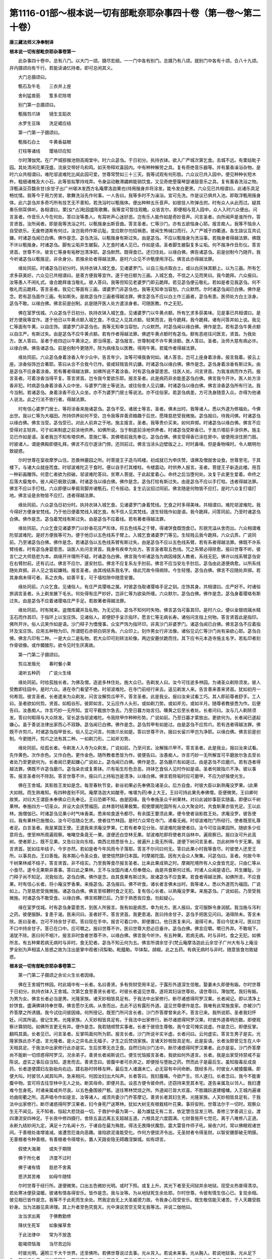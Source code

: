 第1116-01部～根本说一切有部毗奈耶杂事四十卷（第一卷～第二十卷）
======================================================================

**唐三藏法师义净奉制译**

**根本说一切有部毗奈耶杂事卷第一**


　　此杂事四十卷中。总有八门。以大门一颂。摄尽宏纲。一一门中各有别门。总摄乃有八颂。就别门中各有十颂。合八十九颂。并内摄颂向有千行。若能读诵忆持者。即可总闲其义。

　　大门总摄颂曰。

　　甎石及牛毛　　三衣并上座

　　舍利猛兽筋　　笈多尼除塔

　　别门第一总摄颂曰。

　　甎揩剪爪钵　　镜生支蹈衣

　　水罗生豆珠　　洗足裙应结

　　第一门第一子摄颂曰。

　　甎揩石白土　　牛黄香益眼

　　打柱等诸线　　璎珞印应知

　　尔时薄伽梵。在广严城猕猴池侧高阁堂中。时六众苾刍。于日初分。执持衣钵。欲入广严城次第乞食。去城不远。有栗姑毗子园。其处清闲花果茂盛。流泉交带好鸟和鸣。如天帝释欢喜园内。中有种种解劳之具。复有奇绝音乐器等。并有薰香澡浴杂物。是时六众共相谓曰。难陀邬波难陀比闻此园可爱。世尊常赞如三十三天。我等试观有何形胜。六众议已共入园中。便见种种长短木杵。粗细诸椎及大小石。此等皆拟擎持戏弄。令身运动散滞蠲痾能销饮食。又见奇绝箜篌琴瑟诸鼓音乐之具。复有薰香洗浴之物。浮甎澡豆芬馥余甘(余甘子出广州堪沐发西方名庵摩洛迦果也)持用揩身并将涂发。能令发白更黑。六众见已共相谓曰。此诸乐具足畅忧情。我等今于用力劳宣。歌舞洗浴先作何事。一人告曰。我等多时不为澡浴。宜可先洗。作是议已俱共入池。即取浮甎用揩身体。此六苾刍并多奇巧所有技艺无不善知。若洗浴时以甎揩体。便出种种五乐音声。如彼技人吹弹击拊。时有众人从此而过。疑其奏乐侧耳俱听。各相谓曰。栗[女*占]毗园盛陈歌舞。我等宜可暂往观瞻。众皆言尔。即便相与竞入园中。众人入时六众便出。问言圣者。作音乐人今在何处。答曰汝等愚人。有耳听声心迷好恶。岂有乐人能作如是奇妙音声。问言圣者。向所闻声是谁所作。答言贤首。汝所闻者。即是我等洗浴之时。以甎揩身出斯音曲。答言圣者。仁等沙门。亦有五欲恼身心耶。报言痴人。我等不恼余人自受欲乐。无废修道斯有何过。汝岂我师作斯讥耻。宜应默尔勿招祸患。彼闻生怖缄口而行。入广严城于四衢道。各生諠议互共讥嫌。时诸苾刍闻已白佛。佛作是念。苾刍洗浴。以甎揩身有斯过失。由是苾刍。不应以甎揩身为洗浴事。若揩身者得越法罪。佛既不许以甎揩身。时诸苾刍。脚有尘垢并生皴裂。入乞食时诸人见已。作如是语。圣者脚生皴裂复多尘垢。何不揩净作丑形仪。答言贤首。世尊不许。彼言仁等身有垢秽岂清净耶。苾刍默然。既得食已。还归住处。以缘白佛。佛告诸苾刍。前是创制今乃随开。我今听诸苾刍以甎揩足。非余身分。若揩余处者得越法罪。是时六众见不许甎便用浮石。佛言此亦得越法罪。

　　缘处同前。时诸苾刍日初分时。执持衣钵入城乞食。见诸婆罗门。以自三指点取白土。或以白灰抹其额上。以为三画。所有乞求多获美好。六众见已共相谓曰。是善方便我等宜作。遂于他日额为三画。入城乞食。不信之人见而笑曰。我今跪拜。六众报曰。汝等愚人不闲礼式。谁合跪拜谁当敬礼。彼人答曰。我等但知见老婆罗门即云跪拜。若见苾刍便云敬礼。若如是者见我苾刍。何不敬礼而云跪拜。答言圣者。我见仁等面有三画。谓婆罗门非苾刍也。我等无知幸当容恕。六众默然。尔时诸苾刍闻已白佛。佛作是念。若有苾刍面作三画。有如斯失。是故苾刍作三画者得越法罪。佛言苾刍不应以白土作三画者。苾刍有患。医师处方白土涂身。苾刍不敢。以缘白佛。佛言前是创制。此是随开医人处方遣涂身者。可随医教。作之无犯。

　　佛在室罗伐城。六众苾刍于日初分。执持衣钵入城乞食。见诸婆罗门以牛黄点额。所有乞求多获美味。见是事已共相谓曰。是好方便我等宜作。遂于他日以牛黄点额入城乞食。不信之人见其点额。轻笑而言。我今跪拜。我今跪拜。诸有问答并如上说。我见仁等面有牛黄。以自庄饰。谓婆罗门非苾刍也。我等无知幸当容恕。六众默然。时苾刍闻以缘白佛。佛作是念。若有苾刍牛黄点额以自庄严。有斯过失。由是苾刍不应牛黄点额。若有作者得越法罪。佛遮牛黄点额时有苾刍。额有恶疮往问医言。贤首。为我处方。医人答曰。圣者于疮四边以牛黄涂之。即当得差。苾刍报言。世尊制戒不许牛黄涂额。医人答曰。圣者。汝师大慈有病必许。以缘白佛。佛告诸苾刍。前是创制今更随开。除为病缘及以医教。得用牛黄。若辄作者得越法罪。

　　缘处同前。六众苾刍身着涂香入年少众中。告言年少。汝等可嗅我香何如。诸人答言。岂可上座身着涂香。报言我着。彼云上座。涂香俗饰岂合著耶。答曰从合不合我今已作。彼咸轻贱皆共讥嫌。时诸苾刍以缘白佛。佛作是念。苾刍身着涂香有斯过失。由是苾刍不应身着涂香。若有著者得越法罪。如佛所说不着涂香。时有苾刍身婴患苦。往医人处。问言贤首。为我准病而作方药。报言圣者。可着涂香当得平复。答言贤首。岂令我今爱欲乐耶。报言圣者。此是病药非余能差苾刍白佛。佛言我今开许。医人处方涂香非犯。时病苾刍身着涂香入众中坐。与婆罗门居士等说法。或往俗舍人见讥嫌。时诸苾刍以缘白佛。佛言涂香苾刍所有行法。我今当制。若诸苾刍。身着涂香不应入众坐。亦不为婆罗门居士等说法。亦不往俗家。若苾刍病差。方可洗身随意入众。亦得为他诸人说法。此之行法不依行者。得越法罪。

　　时有信心婆罗门居士。等将涂香来施诸苾刍。苾刍不受。诸居士等言。圣者。佛未出时。我等诸人。悉以外道为修福处。今佛出世。我以仁等为大福田。所持供养如何不受。岂令我等弃善资粮趣于后世。愿降慈悲受我微施。苾刍报曰。待我问佛。时诸苾刍以缘白佛。佛言当受。苾刍受已。对此人前弃之于地。施主报言。圣者。我等贵价买来。如何弃掷。时诸苾刍以缘白佛。佛言不应受得对主轻弃。可于如来制底之前涂地供养。如佛所说。当于制底前涂地供养者。时诸苾刍受斯香已。于发爪塔前手涂供养。施主见已作如是语。圣者我岂不知有塔供养。意施仁等。其佛塔前我先奉讫。苾刍白佛。佛言受得香已涂在房中。彼便用涂住房门扇。时彼诸人。谓是佛殿即便礼拜。佛言不应尔遂涂门傍。还同前过。佛言当涂头边壁版之上。时时鼻嗅。但是香物嗅时。令人眼明勿致疑惑。

　　尔时世尊在室收摩罗山住。恐畏林鹿园之所。时菩提王子造鸟鸣楼。初成就已为申庆赞。请佛及僧就舍设食。世尊至宅。于其楼下。与诸大众就座而食。时邬波难陀正于食时。便以自手打其楼柱。令楼震动。时供养人报言。圣者。菩提王子新造此楼。用百一种彩画雕饰。何意仁者欲为损破。邬波难陀答曰。贫寒人菩提。于此起爱着心。命终之后当堕何处。汝复于此更生爱着。命终之后落大瘿鬼中。彼人闻已极致讥嫌。时诸苾刍以缘白佛。佛作是念。苾刍打柱有斯过失。由是苾刍不应以手打柱。违者得越法罪。佛言不应以手打柱。六众即便以拳肩背脚并诸甎石。打令摇动。复生讥议招过同前。佛言随是何物皆不应打。是时六众复打墙打地。佛言设是余物皆不应打。违者得越法罪。

　　缘处同前。六众苾刍日初分时。执持衣钵入城乞食。见诸婆罗门身着梵线。乞食之时多得美味。共相谓曰。难陀邬波难陀。我今得好方便身安梵线。乃于他日便着梵线入城乞食。有不信人见其梵线。遂生轻贱作如是语。我今跪拜。问答同前。乃至时诸苾刍白佛。佛作是念。苾刍着梵线有斯过失。由是苾刍不应着线。若有著者得越法罪。

　　缘处同前。六众乞食见诸婆罗门以妙香花庄严形体。将五色线系之于臂。得诸饼食既饱食已。形貌充溢从舍而出。六众相谓难陀邬波难陀。是好方便我等可为。便于他日以五色线系于臂上。入城乞食诸婆罗门等见。生轻贱云我今跪拜。六众讥弄。广说同前。乃至诸苾刍白佛。佛作是念。若诸苾刍以五色线系臂有斯过失。由是苾刍不应以五色线系臂。若有系者得越法罪。佛既不许系臂线者。时有苾刍身婴患苦。诣医人处问言贤首。我身有疾幸为处方。答言圣者取五色线。咒之系臂必得除愈。报曰世尊不听。彼言仁之大师慈悲为本。病缘开许理所不疑。时诸苾刍白佛。佛言我今听诸苾刍为病因缘医人教者。系线无犯。佛许以线系臂苾刍安在右臂肘前。还有讥过。佛言不应尔。遂安肘后。佛言不应复系左手肘前。佛言不应当安左手肘后。苾刍由此遂便病愈。以所系线随处弃掷。非人见之皆起嫌贱。报言圣者。由其线结系我名字。缘此咒故令得病除。今生轻慢。苾刍白佛。佛言不应随处弃掷。若其身病未得可者。系之衣角。如善平复。可于墙柱隙中随意安置。

　　缘处同前。六众乞食。见诸俗人。有庄严具璎珞之属。时彼苾刍取诸璎珞手足之钏。庄饰其身。共相谓曰。庄严好不。时诸俗旅调言圣者。头上剃发腋下毛长。何处得有庄严妙好。岂非仁等为欲染所缠。六众默尔。苾刍白佛。佛作是念。苾刍身着璎珞有斯过失。由是苾刍不应着诸璎珞庄严手足。若故著者得越法罪。

　　缘处同前。时有贼来。盗僧库藏并及私物。为无记验。苾刍不知何时失物。佛言苾刍可畜其印。是时六众。便以金银琉璃水精玉石而作其印。于指环上以宝庄饰。见诸俗人。即便舒手呈示指环。愿言仁等无病长寿。诸俗问言指上何物。答言贤首此是指印。佛所开许。俗人讥笑作如是语。沙门释子为憍慢事。众宝严饰为指环印。非真沙门非婆罗门。诸苾刍闻已白佛。佛言苾刍不应着指环及宝庄饰。应用五种物为印。所谓鋀石赤铜白铜牙角。六众印上。刻作男女行非法像。诸俗见讥仁等沙门尚有染欲心耶。苾刍白佛。佛言凡印有二种。一是大众二是私物。若大众印可刻转法轮像。两边安鹿伏跪而住。其下应书元本造寺施主名字。若私印者刻作骨锁像。或作髑髅形。欲令见时生厌离故。

　　第一门第二子摄颂曰。

　　剪瓜发揩光　　春时餐小果

　　渴听五种药　　广说火生缘

　　缘处同前。时给孤独长者。为佛及僧。造逝多林住处。施大众已。告剃发人曰。汝今可往逝多林园。为诸圣众剃除须发。彼人受教即往园中。是时六众。递在寺门看望不绝。时邬波难陀。在寺门前经行来去。遥见剃发人来。告言善来善来贤首。犹如初月一何希现。彼言圣者。长者遣来为众剃发。问言汝解剪瓜甲不。答言圣者。此是我业。报曰汝来试看工巧。其人即前尊者舒手。工人曰。圣者欲如何剪。贤首。如稻谷形。彼即如言。又云应作人头形。或如剃刀势。或如斧刃。或如半月。随尊者教彼悉为作。后便告曰。汝愚痴人。诈言巧妙一无所知。宜可平截放尔急去。乃至日暮方始言归。曛黄之后至长者处。长者问曰。汝与几人剃除须发。答曰何暇得与大众除发。官长苾刍邬波难陀。令我除甲作种种形势。广说如前。乃至日暮才蒙放出。更欲何为。长者闻已遂起嫌心。虽于善说法律出家而心不寂静。苾刍闻已白佛。佛作是念。苾刍剪甲有如是过。由是苾刍不应剪爪。若有违者得越法罪。佛既不许剪爪。时诸苾刍指甲皆长。俗人见之问言。何故爪长如是。答曰世尊不许。报曰长留爪甲岂为净耶。以缘白佛。佛言前是创制。今更随开。剪爪之法有其二种。一如剃刀形。二如斧刃势。

　　缘处同前。给孤长者。令剃发人入寺为众剃发。广说如前。乃至问言。汝解揩爪甲不。答言圣者。此是我业。报曰汝来试看。先作黄色。次作赤色。又作白色。更作金色。随所教者悉皆为作。彼便告曰。汝愚痴人。诈言巧妙一无所解宜可平磨放尔急去至长者处乃至更欲何为。长者闻已更起嫌心广说如上。苾刍闻已白佛。佛作是念。苾刍磨爪有如是过。由是苾刍不应磨爪。若有违者得越法罪。佛既不许苾刍磨爪。苾刍染衣或复熏钵。爪有垢生形色丑恶。持钵乞食俗人见时作如是语。圣者何故指爪不净。彼以事答。报言圣者何不除刮。答言世尊不许。报曰爪上持垢岂是清净。以缘白佛。佛言若除垢时应可磨甲。不应为好揩使光生。

　　佛在王舍城。其影胜王发如是念。每至春秋节变。新谷初果必先奉佛及诸圣众。后方自食。时彼大臣以新熟庵没罗果。(此果大如桃。而生熟难知。有四种差别不同。庵摩洛迦大如酸枣。唯堪为药)奉上大王。王曰可持此果先奉佛僧。臣便微笑。王曰卿何故笑。对曰大王谓臣未奉佛众已先奉讫。王曰恐卿不知。由是因缘。我今奉施圣众千树果林。对曰此诚妙事臣实随喜。即便以千树果林。奉施四方一切圣众。并设大会庆赞福田。此林昔时结果极繁。假使摩揭陀国所有人众大聚会时。共食斯果亦皆充足。王以此林。施僧伽已。时诸苾刍见果小时气味香美。悉来啖食遂令都尽。有余国王要须此果。便令使者诣影胜王处。求庵没罗。彼告使曰。我有果林已施僧众。汝今可往随众乞求。使者往竹林园。是时六众常在寺门。递看无阙。时邬波难陀门所经行。使者既至礼尊者足。白言圣者。我是某国王使。王遣我来求庵没罗果。仁若有者幸见分张。邬波难陀报使者曰。汝今可往诣果园所。随欲多少任意将去。使至林所周遍观察。唯睹空条竟无一果。遂便还白空林无果。邬波难陀即将使者共诣林中。遍观察已。报曰汝可升此高树。使者即上。既不见果。又告曰汝向东枝。南西北枝悉皆令上。彼遍升上竟无所得。遂便下树问言圣者。岂此树林今岁无果。报言贤首。犹如往年结子。今岁亦然。若如是者今年风雨令子落耶。答言不尔问曰何无。答曰此果小时我等食尽。时彼使人还至王所。以事具白。王曰善哉。我本期心令圣众食。彼使悒然辞归本国。时摩揭陀国。因有大会众人聚集。问苾刍曰。圣者。何故今年千树果林咸不结子。答言贤首。非不结实。乃至我等食尽报言圣者。比来此果成熟之时。摩揭陀境所有人众食皆充足。只由仁等从小食尽。遂令无果斯非善事。答曰此之果林。王不与汝国内诸人但奉僧众。由是共食斯何过焉。时诸人众闻是语已。共生嫌耻。沙门释子尚不知足。况我俗流。苾刍白佛。佛作是念。由其食果有斯过失。故诸苾刍不应食果。若食者得越法罪。如佛所言。不应食果。时有信心长者。将小庵没罗香果。来施苾刍。苾刍报曰。佛不听食。诸长者言佛未出时。我等诸人。悉以外道而为福田。广说如上。乃至慈悲受我微施。诸苾刍白佛。佛言至核鞭时食之无犯。复有信心长者。以熟庵没罗果。来施苾刍。广说如前。乃至受我微施。时诸苾刍不敢受食。以缘白佛。佛言核鞭已后。乃至于熟悉皆应食。勿起疑心。

　　缘在室罗伐城。时有苾刍身婴患苦。到医人所报言。我有如是病苦。幸为处方。医人报曰。宜可服酥令身润腻。我当施与泻利之药。彼便服酥。复患于渴。医来问曰。圣者好不。答言贤首。我更患渴。医曰持余甘子。苾刍手把医见问曰。渴得除未。答言未除。医曰圣者。岂可不持余甘子耶。答曰现在手中。报言可着口中。即便置口。他日医复来问。渴得可未。答曰今犹未可。医曰岂不口中持余甘子。答已在口中。应可嚼之。报曰世尊不许。医曰世尊大悲必应垂许。苾刍白佛。佛言应嚼。嚼已外弃。不敢咽下。渴犹不除。医曰何不咽汁。报言非时食者世尊不许。以缘白佛。佛言我今听许。有五种果。若病无病。时与非时。食之无犯。如佛所言。有五种果若病无病时与非时。食无犯者。苾刍不知云何为五。佛言所谓余甘子(梵云庵摩洛迦此云余甘子广州大有与上庵没罗全别为声相滥人皆惑之故为注出是掌中观者)诃梨勒。毗醯勒。毕钵梨。胡椒。此之五药。有病无病时与非时。随意皆食勿致疑惑。

**根本说一切有部毗奈耶杂事卷第二**


　　第一门第二子摄颂之余论火生长者因缘。

　　佛在王舍城竹林园。时此城中有一长者。名曰善贤。多有赀财受用丰足。于露形外道深生信敬。娶妻未久即便有娠。尔时世尊于日初分。执持衣钵入王舍城。次第乞食至善贤长者宅。时彼长者遥见世尊。遂将其妇诣世尊处。请世尊曰。薄伽梵。我妇有娠。为男为女。佛言长者必当是男。光隆家族。诸天妙相皆具足有。于我法中出家修行。断尽诸惑得阿罗汉果。长者闻记。即以清净上妙饼食。盛满佛钵持奉世尊。佛言愿尔无病。从舍而出。去此不远有露形外道。遥见世尊便作是念。我唯有此常施食家。亦被沙门乔答摩之所诱摄。我今试往问彼因缘。何所授记。既至门所问言长者。沙门乔答摩曾来此不。答言已来。我所说耶。圣者我妇怀妊。问其所诞。彼记生男。光隆家族。人天妙相皆具足有。于我法中出家修行。断尽诸惑得阿罗汉果。时彼外道善明历数。即便观察计算阴阳。如佛所言更无有异。便作是念。我若随顺赞实事者。长者于彼倍生尊敬。我今宜可掩实说虚。作是念已。即便反掌。翻鸣其面。长者见已。问言圣者。反掌鸣面何所为耶。报言长者。沙门所说半实半虚。长者问曰。云何虚实。答言生男子是实。光隆家族此亦不虚。言光隆者。是火之异名此无福子。才生之后焚烧家族。言诸天妙相皆具足有。此是妄语。长者汝颇曾见生在人中天相具足。于我法中出家修行此亦是实。生后贫寒无衣乏食。自然归向沙门法中。断尽诸惑得阿罗汉果者。此亦是妄。沙门乔答摩尚不能断一切烦惑得阿罗汉。况余弟子。善贤长者闻斯说已。便生忧恼报言圣者。我欲如何外道言。长者。我是出家受持禁戒不妄陈说。虚实之事后自当知。遂舍而去。善贤念曰。彼腹中者可杀弃之。即便授与堕胎之药。然而此子是最后生。虽知服毒反成良药。长者遂便蹂妇左胁胎向右边。蹂右胁时转移左畔。最后生人诸漏未亡。必无容有中间命断。既经多月。时彼女人被捼腹痛。即便大叫。时彼邻人闻其叫声。急来相问。何因汝妇出大叫声。长者答曰。我妇腹痛。今欲产生。邻人遂归。长者念曰。我今不能害腹中物。宜可将去往空林中无人之处。断其母命。即便共去。设恶方便令彼命终。还窃持来至其本宅。遂告亲属及以邻人。我妇遭难今忽身死。时诸亲属咸共尽哀。以五色叠围彼尸骸。送往寒林焚烧之所。外道闻已皆大欢喜。不胜踊跃遂建幢幡。入王城内遍诸坊曲街衢之所。高声唱令作如是言。汝等诸人。咸须共委沙门乔答摩记。善贤长者其妇生男。光隆家族。人天妙相皆具足有。于我法中出家修行。断尽诸惑得阿罗汉果者。妇今身死尸送寒林。犹如大树无有根栽枝叶花果。事将安附。世尊法尔于一切时。观察众生无不闻见。无不知者。恒起大悲饶益一切。于救护中最为第一。最为雄猛无有二言。依定慧住显发三明。善修三学善调三业。渡四瀑流安四神足。于长夜中修四摄行。舍除五盖远离五支超越五道。六根具足六度圆满。七财普施开七觉花。离于八难修八正道。永断九结妙闲九定。满足十力名闻十方。于诸自在最为殊胜。得法无畏降伏魔怨。震大雷音作师子吼。昼夜六时。常以佛眼观诸世间。于善根处谁增谁减。谁遭苦厄谁向恶趣。谁陷欲泥谁能受化。作何方便拔济令出。无圣财者令得圣财。以智安膳那破无明膜。无善根者令种善根。有善根者令得增长。置人天路安隐无碍趣涅槃城。如有颂言。

　　假使大海潮　　或失于期限

　　佛于所化者　　济度不过时

　　佛于诸有情　　慈悲不舍离

　　思济其苦难　　如母牛随犊

　　尔时世尊于经行所。遂便微笑。口出五色微妙光明。或时下照。或复上升。其光下者至无间狱并余地狱。现受炎热普得清凉。若处寒冰便获温暖。彼诸有情各得安乐。皆作是念。我与汝等。为从地狱死生余处耶。尔时世尊。令彼有情生信心已。复现余相。彼见相已皆作是念。我等不于此死而生余处。然我定由无上大圣威德力故。令我身心现受安乐。既生敬信能灭诸苦。于人天趣受胜妙身。当为法器见真谛理。其上升者至色究竟天。光中演说苦空无常无我等法。并说二伽他曰。

　　汝当求出离　　于佛教勤修

　　降伏生死军　　如象摧草舍

　　于此法律中　　常为不放逸

　　能竭烦恼海　　当尽苦边际

　　时彼光明。遍照三千大千世界。还至佛所。若佛世尊说过去事。光从背入。若说未来事。光从胸入。若说地狱事。光从足下入。若说傍生事。光从足跟入。若说饿鬼事。光从足指入。若说人事光从膝入。若说力轮王事。光从左手掌入。若说转轮王事。光从右手掌入。若说天事光从脐入。若说声闻事光从口入。若说独觉事光从眉间入。若说阿耨多罗三藐三菩提事。光从顶入。是时光明绕佛三匝从口而入。时具寿阿难陀。合掌恭敬而白佛言。世尊。如来应正等觉。熙怡微笑非无因缘。即说伽他而请佛曰。

　　口出种种妙光明　　流满大千非一相

　　周遍十方诸刹土　　如日光明尽虚空

　　佛是众生最胜因　　能除憍慢及忧戚

　　无缘不启于金口　　微笑当必演希奇

　　安详审谛牟尼尊　　乐欲闻者能为说

　　如师子王震大吼　　愿为我等决疑心

　　如大海内妙山王　　若无因缘不摇动

　　自在慈悲现微笑　　为渴仰者说因缘

　　尔时世尊告阿难陀曰。如是如是。阿难陀。非无因缘如来应正等觉辄现微笑。汝今应可告诸苾刍。如来今欲往尸林处。若诸具寿乐随从者。当可持衣。时阿难陀承佛教已。告诸苾刍。若诸具寿。乐欲从佛往尸林者。当可持衣。时诸苾刍咸至佛所。尔时大师自调伏故调伏围绕。自寂静故寂静围绕。解脱解脱围绕。安隐安隐围绕。善顺善顺围绕。阿罗汉阿罗汉围绕。离欲离欲围绕。端严端严围绕。如栴檀林栴檀围绕。犹如象王众象围绕。如师子王师子围绕。如大牛王诸牛围绕。犹如鹅王诸鹅围绕。如妙翅鸟诸鸟围绕。如婆罗门学徒围绕。犹如大医病者围绕。如大将军兵众围绕。如大导师行旅围绕。如大国王诸臣围绕。如转轮王千子围绕。犹如明月众星围绕。犹如日轮千光围绕。如持国天王乾闼婆众围绕。如增长天王鸠槃茶众围绕。如广目天王龙众围绕。如多闻天王药叉众围绕。如净妙王阿苏罗众围绕。犹如帝释三十三天围绕。如大梵天王梵众围绕。犹如大海湛然安静。犹如大云叆叇垂布。犹如象王屏息狂醉。调伏诸根威仪寂静。三十二相而为庄饰。八十种好以自严身。圆光一寻朗踰千日。安步徐进如移宝山。十力四无畏大悲三念住。无边福智普薰修。无量功德皆圆满。

　　复有尊者阿慎若憍陈如。尊者马胜。尊者婆涩波。尊者大名。尊者无灭。尊者舍利子。尊者大目连。尊者迦摄波。尊者阿难陀。尊者颉离伐底。如是等诸大声闻及诸苾刍并无量亿人天大众。恭敬围绕欲往尸林。然随佛游行。有十八种殊胜利益。一无王怖二无贼怖。三无水怖。四无火怖。五无敌国怖。六无师子虎狼恶兽等怖。七无关塞怖。八无津税怖。九无阙防援怖。十无人怖。十一无非人怖。十二于时时间得见诸天。十三得闻天声。十四见大光明。十五闻授记音。十六共受妙法。十七共受饮食。十八身无病苦。是时人天大众。随从世尊至尸林所。于其四面有清凉风。时王舍城中有二童子。一是刹帝利种。一是婆罗门种。俱出游戏。刹帝利童子素有信心。波罗门童子则不信敬。时婆罗门童子。报刹帝利童子曰。仁今知不。汝师如来。与善贤长者妇。授记生男。光隆家族。诸天妙相皆具足有。于我法中出家修行。断尽诸惑得阿罗汉果。彼妇身死送往尸林。岂非世尊所言虚妄。时刹帝利童子说伽他曰。

　　假使星月皆堕落　　地山林树上空中

　　海水洪波一时尽　　大仙所说无虚妄

　　婆罗门童子曰。若如是者。共往寒林焚尸之处。验其虚实。答曰共行。时刹帝利童子。遥见世尊说伽他曰。

　　牟尼除断诸调戏　　人天大众皆云集

　　当为最胜师子吼　　降伏他论理无疑

　　大师今往尸林中　　凉风周遍吹寒野

　　无量众生共瞻仰　　喜观调伏运神通

　　时影胜王闻如是事。世尊记彼善贤之妻当生男子。光隆家族。诸天妙相皆具足有。于我法中出家修行。断尽诸惑得罗汉果。彼妇今死舆至尸林。如来大师及诸声闻。远近大众咸赴丧所。复作是念。非无因缘世尊辄向寒林之处。必是为彼善贤妻故。因斯调伏有缘众生。我今宜往共观其事。即令促整军仪。及敕太子后宫妃后。并诸扈从。共出城闉。时彼刹帝利童子。遥见影胜王说伽他曰。

　　今观国主出王城　　并诸军众咸侍从

　　我今思忖诸大众　　必定咸蒙胜饶益

　　时诸大众既见世尊。辟开前路。世尊微笑入大众中。露形之俦各生是念。今乔答摩微笑入众。岂非此子命不终耶。告长者曰。此是薄福众生形命未尽。报言圣者。今遭此祸。其欲如何。答言长者。我出家人。奉持禁戒但知念善。后自当知。时彼长者移妇尸骸置于薪上。以火焚燎。猛焰既发身分咸烧。唯近腹边一无伤损。时彼母腹。遂便拆裂出青莲花。中有孩儿仪貌端正。俨然独坐人所乐观。于时大众见是事已极生希有。彼诸外道并失威光俱降我慢。尔时大师告善贤长者曰。汝可抱取火中孩子。长者犹尚观外道面。露形报曰。仁今入火形命俱失。彼闻生怖不敢取儿。世尊复命侍缚迦。汝可火中抱取孩子。侍缚迦便生念曰。世尊不应非处非时使我为也。我今宜可取此孩儿。以无畏心。便于火内抱出孩子。是时诸天说伽他曰。

　　佛教令彼入火中　　抱取孩儿无所畏

　　由佛威神自在力　　能令猛焰变清池

　　尔时世尊告侍缚迦曰。汝向入火身无伤损。生疮疱耶。白言世尊。我于王宫生王宫养。曾以牛头栴檀香摩触身体。未如今日身受清凉。佛告善贤长者。汝今可取孩子将归。是时长者恶见坏心。仍不起信。还复回身观外道面。邪党诸人同时报曰。长者此儿极是薄福。禀性凶暴。火能食一切。此不烧者。明知定是可恶坚鞕罪苦众生。目验共观更无劳说。若将至舍必见灾危。汝之性命定当殒殁。人间爱重无过己身。闻有灾殃遂不收采。尔时世尊告影胜王曰。王今宜可取此孩儿。王遂惊忙舒手承取。周回顾盻请世尊曰。此儿当与作何名字。佛告大王。此儿从火中得。可号火生。佛观大众。随眠意乐称机说法。时彼众中有无量万亿众生。得殊胜行。或得预流果一来不还。或复出家。即断诸惑得阿罗汉果。或得暖顶忍善根。或发声闻菩提心。或发独觉菩提心。或发无上菩提心。或归依三宝。或受禁戒深起信心。时影胜大王。即以孩子令八养母而供给之。广如余说。

　　时火生童子大舅。先将财物贸易他方。闻妹有娠心生欢喜。世尊与记当必生男。光隆家族。广说如上。乃至得果。遂即易己财货。更收余物归王舍城。闻妹已死便作是念。世尊授记生男得果。岂虚妄耶。顾问邻人我妹怀胎。蒙佛授记宿怀欢喜。今闻身死乖本希望。宁容世尊言非是实。邻人报曰然。佛大师言无虚妄。但由彼婿用外道言。枉杀令死。所生孩子有大威神。处炎火中身无伤损。今时长养。现在王宫。舅闻是语往善贤长者处。相问讯已。报言长者汝为非理。答曰我何所作。汝用外道恶见人言。我妹有娠枉杀令死。所生孩子有大威神处炎火中身无烧损。今时长养现在王宫。此事既尔且不须说。若将儿来我当容恕。若不尔者我当总集所有乡亲。摈斥于汝。以筹置地数汝无知。于街衢处唱汝恶响。我妹无过善贤枉杀。害女人者不应共语。于法官处以罪相刑。长者闻已生大忧苦。便作是念。如说苦词必不相放。便诣影胜王所礼足。白言大王。具说前事。乃至以罪相刑。唯愿垂恩放出童子。王曰。我不从汝得童子来。是佛世尊亲授于我。汝若须者可往问佛。长者即便往诣佛所。礼双足已白言。世尊。我有亲属苦相责及。广说其语。乃至以罪相刑。愿佛慈悲与我童子。世尊念曰。若此长者不得儿者。便呕热血以取命终。遂告具寿阿难陀曰。汝今可往影胜王处。并将长者。汝传我语愿王无病。报言大王。可还长者火生童子。若彼长者不得童子。必呕热血以取命终。是时尊者阿难陀。具传佛教诣王白知。王言尊者。为我畔睇世尊足下。如佛所教我当奉行。时阿难陀。愿王无病辞之而去。王告长者曰。我承佛教养此童子。情甚怜爱。共作要期然后放出。日别三时来见我者随意将去。长者答曰。不敢违命。时王即便令着上衣具服璎珞。载以香象送至其家。人间常事若父在者子名不彰。后长者死。火生童子自知家务。于三宝所深起敬心。便于其父害母之地。造立僧房。受用资具无不充足。施与四方一切僧众。名曰蹂腹林。是故经云。佛在王舍城住蹂腹林时善贤长者。曾遣商人他方兴易。彼闻长者今已身亡。火生童子代知家业。于三宝所敬心弥着。商人多获牛头栴檀上妙之钵。便持一钵盛满珍宝。遣使送与火生。彼既得已置高幢上。宣令普告。若有诸人。不用梯蹬而取此钵。或是沙门婆罗门。有大威力神通自在。而取得者。我以此钵施与其人。时诸外道晨朝起已。出行澡浴。见高幢已告长者曰。此是何物。长者即便具告其事。外道答曰。长者比来敬释迦子。彼当取耶言讫辞去。时有众多耆宿苾刍。入城乞食见彼高幢。咸问长者此是何物。彼便具答。苾刍报曰。我岂为钵自显己能。如佛所言覆善彰恶是出家行。舍之而去。时具寿十力迦摄波。从此而过。亦问长者此是何物。彼还具答。于时尊者便作是念。我从无始生死已来。所有长养烦恼怨家。我已变吐悉皆弃舍。我今宜可受彼长者普请因缘。满其所愿。即便舒手如香象鼻。至彼幢标取栴檀钵。持还住处苾刍见问。尊者何处得此牛头栴檀殊胜钵来。彼便具以其事告诸苾刍。诸苾刍答曰。尊者岂可为斯木钵现神通耶报言具寿。合与不合我已作讫。今欲如何。诸苾刍以缘白佛。佛言。苾刍不应于俗人前现其神力。若显现者得越法罪。然钵有四种。金银琉璃颇梨所成。复有四钵。所谓鋀石赤铜白铜诸木。前之四钵。若先无者不应辄受。若先有者应须舍弃。后之四种。若先无者即不应畜。若先有者应作药盂随时受用。合守持钵。有其二种。谓铁及瓦如是应知。

　　后于异时火生童子。人天妙相悉皆出现。从占波城乃至王舍。于此中间有输税处。税官身死生药叉中。遂于夜梦告其子曰。我身死后生药叉中。可于某处税物之所。为我营葺药叉神堂。于其门前悬一铃铎。若有诸人持物过时。不输税者铃便震响。即唤令回取直放去。其子他日于诸亲族说其夜梦共观要处。安置神堂外悬铃铎。时占波城有婆罗门妻。遂作是念。此婆罗门随处经纪。所获财物我常食用。端拱而坐不事生业。是所不应遂往市中。买取劫贝捻成细缕。于织师处令其好织。直千金钱既得一双叠己。报其夫曰。此之白叠直千金钱。可往市中卖取其价。若有买者善。若无人问。报曰市上无人更向余处。其夫持去市中卖之。言索千钱竟无酬价。便即唱言市无人物。即以其叠。内于伞柄竹筒之中。共诸商旅诣王舍城。渐至神堂药叉税处。与诸人众同输税已。既欲登途悬铃响发。税官闻已共相告曰。铃既发响税物未周。宜更审观无令脱漏。更回商旅子细搜求。遍察赀财无不税者。遂放商人。铃还发响。复更观察详审再三。商人怪之各生嫌恨。报税官曰。汝欲劫我方便拥留。是时税官分彼商人以为两。处于一朋中无婆罗门者无声放去。彼一朋去。铃还作声。复分二朋如是去留。商人皆尽唯婆罗门一人独住。税官执捉不许前行。婆罗门曰。察我缘身有物随取彼遍搜已无物放行。铃更发声复还捉住。报言婆罗门。汝纵有财我不取分。应为实语勿诳灵只。我欲表知神明是圣。婆罗门曰。言不虚者我当实报。于伞柄中抽出双叠。税官见已惊叹希奇。善哉大神记不虚妄。时彼税官取其一叠。开与神披。婆罗门曰。君等明言不取税直。今看形势总欲夺将。报言勿怖我不取物。欲表大神言无虚妄。暂将一叠用报神恩。即还汝去。彼既受已内伞筒中。随路而去。渐至王舍城向大市中。舒张其叠索千金钱。竟无一人来共酬直。便于市中唱言无市。时火生童子从王宫出。乘大象入市中欲归本宅。闻唱令声问其何故。唱言无市。唤来我问。婆罗门至。问言何故云城无市。婆罗门言。我有双叠价直千钱。竟无一人共相酬酢。报言将来试为观察。彼便呈现。火生报曰。一叠是新一叠曾着。曾著者酬二百五十。其未著者酬五百钱。叠主报曰。何意如此。并未曾用。火生曰。令汝自观验知虚实。将未用者开掷空中。如盖而住徐徐而下。次掷用者即速堕地。叠主见已心生希有。报言长者。仁有大智神睿超群。火生童子复更报曰。其未用者置棘刺上不入而过。其曾用者被针罥住。如言有实。时婆罗门更生希有。报言长者聪明智识。实未曾有随所酬直。取叠将归。火生报曰。仁是客行。聊申供养无劳减价。总取千钱。婆罗门取已欢喜而去。是时长者将曾用叠。与家人着。其未用者自充洗衣。后于异时其影胜王。与诸大臣升高阁上。火生长者洗浴之服。晒在楼隅。忽被风吹堕在王处。王曰此衣乃是天所著衣。从何而至。大臣报曰。曾闻古王名曼陀多。七日之中天雨金宝。王今衣堕不久金来。王曰我闻火生长者。佛与授记有人天妙相。此妙天衣从空而堕。待彼来至我当与之。火生既来。王言童子。世尊记汝有人天妙相。此妙天衣从空而堕。尔可着之。即便舒手受取王衣。得已审观乃是已物。遂便微笑。白言大王。王曾触不。报言已触。白言既捉鄙衣宜可洗手。此非天服是臣浴衣。王曰何以得知。答曰余有一衣与家人着与此相似王可验之。王见是已极生希异。报言童子。汝今岂可人天妙相皆出现耶。答言已出。若如是者。何不请我暂往舍中。大王若许今便奉请。王言可去备办饮食。白言大王。若有人天妙相而出现者。彼则自然无劳营作。即宜整驾共至家庭。王即就宅见彼外门。驱使妇女。王便低目。长者白言。何故低目。王言我避汝妇。报言。是外使者非是臣妇。王言希有。次见内人。王更低目。长者复问。王如前答。报言此亦使者。非是我妇。王闻是已转生奇异。次至中门见琉璃地湛若清池。于其门上置机关鱼。影便现内。王既见已谓是水池。即便脱屣。火生白言王何脱屣。王曰今将入水恐有沾濡。火生曰。此非是水是琉璃地。王曰何因鱼动。答曰非鱼是机关影。王心不信。便脱指环掷之于地。指环震响转向一边。王更嗟甚。升师子座。时彼内人皆来拜谒。未起之顷女皆泣泪。王问火生曰。何因内人见我流泪。答曰非是啼泣。由王衣服栴檀沉水香烟所熏。烟气损睛致使流泪。时影胜王受。天妙乐殊胜难思。耽欲无厌不还宫内。国之机务悉皆弃舍。时诸大臣启未生怨太子曰。国主大王入火生长者所居之宅。耽着欲乐不肯还宫。唯愿太子往白其事。时未生怨即至王所。白言大天。何为住此不顾万机。王语太子曰。汝岂不能于一日中知当国事。太子曰。大天言谓唯一日耶。自从出宫以经七日。王闻语已观火生面。作如是语实已七日。答言实尔。王曰若尔。如何得知昼夜之别。火生白言。大天。若见花开合。宝珠光不光。鸟有鸣不鸣。知其昼夜别。王曰我仍未知。答言有花夜开昼合。自有夜合昼开。有珠夜闇昼明。自有夜明昼闇。有鸟夜便发响。自有昼日方鸣。王闻是已深生奇异。报言童子。大师世尊言无虚妄。如所记事汝悉受之。

**根本说一切有部毗奈耶杂事卷第三**


　　第一门第二子摄颂火生长者之余(摄颂在前)。

　　尔时未生怨。入火生长者宅。见好宝珠。遂便窃取与其从人。至本宅已报从者曰。向付珠宝汝可将来。从者开拳唯见空手。报言不知宝珠何去。王遂嗔打。火生曰从者何辜辄见嗔打。答曰我是小贼此是大贼。我于汝舍窃得宝珠。今此小人转更行盗。火生报曰非太子盗。亦非此偷。太子取后寻还本处。白言太子我宅中财是太子物。随所须者任情将去。因何窃取。太子默然便作是念。我父殁后当总取之。时未生怨由提婆达多恶友教故。其父明王遂加逆害。便自称为灌顶大王。作摩揭陀国主。告火生曰。汝是我弟可共分财。火生念曰。其父明王杀而自立。岂于我所能容忍乎。今此恶王欲夺我宅。先与为允。念已告言。大王我先有意。宅及财宝悉以持奉。更何所分。唯愿大王。来我宅内。我向王宫幸当听许。王言善哉随意所作。王便移去火生入宫。宅中相好悉移宫内。如是来去经于七返。好逐火生恶随王后。时未生怨作如是念。我今不能得火生宝。更为余术方便取之。告窃偷者曰。汝今宜往火生舍内偷取宝珠。其人闻语。便作铁钩升墙欲入。内人见已遂即高声唱言。贼入贼入。火生闻已意不令去。遂云汝住其贼。即便胶着墙头不能向下。比至天晓人皆共观。问彼贼曰何故至斯。答曰王遣我来偷火生宝。众人皆怒此是恶人法王无辜横加杀戮。今复令贼枉夺人财。此过尤深如何可恕。王闻是已遂令使者。诣火生处作如是语。宜当放舍勿加苦害。是时火生意欲放去。唱言贼去。遂便得脱。火生念曰尚能杀父。不害我者无有是处。岂为财宝自殒命耶。然则我奉世尊昔所授记。于我法中出家修行。断尽诸惑得阿罗汉果。我今宜可舍俗出家。于其宅中所有财宝。悉皆分给孤独乞人。贫乏之类咸令丰足。时火生长者。遂与诸亲朋友知识。共辞别已。往诣佛所礼佛双足。退坐一面合掌恭敬。白言世尊。唯愿许我。于善说法律而为出家。并受近圆成苾刍性。净修梵行奉事世尊。佛既见已告言。善来苾刍可修梵行。闻是语已须发自落。如曾剪剃已经七日。法衣着身瓶钵在手。威仪整肃如百岁苾刍。颂曰。

　　世尊命善来　　发除衣着体

　　即得诸根寂　　随佛意皆成

　　尔时世尊随机教授。彼便策励方便勤修。观知五趣生死轮回动摇不息。有为诸行皆悉败坏。可厌恶法常为他损。乐在暂时受苦长夜。虽有天报终归散灭。深察知已便断诸惑。得阿罗汉果三明六通。具八解脱得如实知。我生已尽梵行已立。所作已办不受后有。心无障碍如手撝空。刀割香涂爱憎不起。观金与土等无有异。于诸名利无不弃舍。释梵诸天悉皆恭敬。时诸苾刍咸起疑念。唯佛世尊能除疑网。我今共问。即诣佛所白言。世尊。火生长者先作何业。彼业之报。生大富家受用无乏。复作何业。与母一时同烧火聚。复由何业生在人中受天妙相。复由何业。于佛法中出家修行。断诸烦恼证阿罗汉。世尊告曰。汝等苾刍皆当善听。火生童子先所造业。还须自受广如上说。汝等应听过去世时九十一劫。有佛出世。号毗钵尸如来应正等觉。十号具足。与大苾刍众六万二千人。次第游行渐至一城。名曰亲慧。王名有亲。去斯不远有亲慧林。佛及苾刍于此而住。其王有大福德。国界安宁人民炽盛无诸斗诤。为大法王广如上说。于此城中有一长者名曰天分。大富多财受用丰足。与毗沙门王比其富盛。长者念曰。我虽数数请毗钵尸佛及诸圣众设美饮食。然未曾为三月安居四事供养。我今宜可。请佛及僧。于三月中。一切资生尽舍供给。作是念已即往佛所。顶礼双足退坐一面。佛以方便为说法要。示教利喜。既说法已默然而住。是时长者即从坐起。合掌向佛白言。世尊。唯愿慈悲哀愍。受我三月中请饮食衣服卧具医药。佛见请已默然为受。时彼长者见佛受已。礼足而去。时国王有亲。闻毗钵尸如来与诸大众。来至其国住在林中。便自念曰。我虽频频请佛及僧就舍而食。然未三月四事供养。我今欲请佛僧三月供养。即往佛所礼双足已退坐一面。时佛为王说微妙法示教利喜。默然而住。王起合掌致敬白佛。我虽频频请佛僧众就舍而食。然未三月四事供养。唯愿世尊及诸大众。哀愍见受三月供养。四事无阙。佛言大王。我已受彼天分长者三月中请王言佛若为受天分不见许者。我共筹议彼必相许。佛言彼若许者我当为受。王闻佛语礼足而去。至宫中已。即令使者往命天分长者。至已王言长者汝今知不。我欲先请佛僧以申供养。汝次后设事亦非迟。答言大王。我已最先请佛僧讫。既有此念伏愿无违。王言长者虽复如此。然汝是我国内之人。以理斟量我当先设。白言大王。虽是王人理尽先请。若王苦抑于义有违。王言长者不由情欲即得遂心。然我与汝隔日设供。若食好者即随其请。长者言尔。时彼长者即于其夜。备办种种上妙珍奇殊胜饮食。既至天明于设食处。以大瓮器多贮净水。遣使往白饮食已办愿佛知时。时毗钵尸佛。于日初分执持衣钵。僧众随从。至天分长者家设食之处。就座而坐。长者既见佛僧坐已。即便自手持诸供养奉施佛僧。如是殷勤知众饱足。嚼齿木澡漱讫。安置钵已。为听法故取小座席于佛前坐。尔时世尊为彼长者。说微妙法示教利喜。称机法已从座而去。时彼国王次当设供。便即营办种种供养广如前说。乃至从座而去。如是更番设妙供养。竟无优劣。时彼国王见是事已。以手支颊怀忧而住。时诸大臣见王忧色白言。提婆何故忧悒。答言今我宁得不忧。于我国内寄住之客。设供佛僧我不能胜。故怀忧耳。大臣白言。天分长者家内无樵买而作食。贩柴人等皆勿听卖。蒸薪既乏办食无缘。王便宣令。我国中人勿卖柴草。若有犯者当出我国。时彼长者至设食日求柴不得。便用家内栴檀香木。以将炊爨。复以香油涂其叠布。用煮饼食。由是香气遍满城中。王怪问曰。何故今日香气氛氲异于常日。从何而至。诸人以事具白于王。王言我今可无此事。大臣谏曰。王今何故作如斯事。长者家中更无子息。身死之后物并入官。得作如斯随情费用。王今宜可还令卖薪。即便许卖。长者闻王许卖薪草。生忿怒心出恶语曰。随我家中现有香木。令王并母一处梵烧。次于他日王故怀忧。诸臣重问王同前答。臣曰愿勿怀忧我作方便。令彼设供不及大王。王设供日。诸臣即便于其城内。除去瓦砾扫拭街衢。遍洒香汤烧香普馥。幢幡缯盖处处皆悬。散以名花无不充布。庄严可爱如欢喜园。次造食堂宏壮雅丽。复安食座众宝严仪。于其座上覆以缯彩。涂香末香在处涂拭。上馔细软如天甘露。种种滋味超世珍羞。敬奉佛僧尽心供养。时诸大臣共白王曰。我等随力共作如是。严饰城隍办其盛馔。王今宜可发起欢心。王自亲观极生希有。即命使者诣世尊处。白言食办愿佛知时。佛及大众各持衣钵。至彼王宫诣设食处。就座而坐。其王遂令灌顶大象。持百支伞盖佛世尊。自余诸象各持一盖。以盖苾刍。国大夫人亲持宝扇。为佛招凉。自余内人扇苾刍众。王及大臣亲持供养。奉佛及僧广如上说。时天分长者遂告家人曰。汝今可诣王设供处。窃观饮食粗细如何。使者既至观其盛馔。遂乃忘归。第二第三使皆不返。是时长者亲自往观。见彼盛设深叹希有。便作是念。此诸妙供力办可成。象及宫人我何能得。作是念已便还本居。告守门人曰。汝若见有乞人来至。须者皆与勿令辄入。长者入室怀忧而住。时天帝释。常以天眼观察世间。见天分长者室内怀忧。察知彼心便作是念。世间福田佛为第一。作大施主天分为先。我今宜应共彼相助。即自化作婆罗门像。至长者门。告守门人曰。汝今宜往白大长者。有憍尸迦种大婆罗门。今在门外须欲相见。门人告曰。长者令我禁守其门。见有乞人。须者皆与勿令辄入。必有须者随意将去。何劳要见长者之身。彼人报曰。我无所求。然有要缘须见长者。使者遂入白言。外有憍尸迦种大婆罗门。云无所求须见长者。长者报曰。可语彼人。若有所求随意将去。何须强欲见我身耶。白言大家如所教言。我已报讫。彼云我有要缘须见长者。告门人曰。若如是者可使入来。门人引入。时婆罗门。既见长者怀忧而住。问言长者。何缘以手支颊似带忧容。长者闻已说伽他曰。

　　若人能解忧　　斯人可共语

　　如其忧不解　　共语欲何为

　　时天帝释问言。长者有何忧事。我有方便能为解除。长者即便具说前事。时天帝释即复本形。告言长者。我令上巧妙天来相借助。作是语已隐形而去。时天帝释既至天宫。告巧妙天曰。汝今可往赡部洲中。与天分长者共相借助。答曰善哉。时巧妙天即于明日。至彼城中随情变化。庄严衢路奇巧超绝。种种庄饰倍胜于王。食堂坐具妙成天巧。所有饮食并是天厨。令大象王持百支伞盖毗钵尸佛。其余诸象持盖苾刍。舍之天女手执金扇为佛招凉。自余天女扇苾刍众。时彼国王遣一使者窃往观察。看长者供养其状如何。其使往观见其奇异。遂便忘返。复遣大臣还同前住。后令太子亦复不来。王怪其事即便自往至彼门所。尔时世尊遥见王已。告长者曰。此是国王已见真谛。汝于彼所出粗恶言。今在门外汝往求谢。长者遂出求谢于王。白言大王。今请暂入自手供养。王即入见上妙天厨。极生希有。告长者曰。仁今宜可于日日中供佛僧众。非我所望。时彼长者。既作如是奇妙盛馔供佛僧已。顶礼佛足而发愿言。我今供养最上福田。愿此胜因我于来世。常得生在大富贵家。珍财丰足受天妙相。获殊胜法出离盖缠。如是大师我当承事心无有厌。汝等苾刍勿生异念。往时天分长者即火生是。由于彼王出粗恶语。以栴檀火母子同烧。由彼业力。于五百生中与母同处被火所烧。乃至今时同烧一处。由于毗钵尸佛作上供养又复发愿。由彼业力。常得生在大富贵家。财宝丰盈。天诸妙相自然而出。于我法中出家修行。断尽诸惑得阿罗汉果。汝等苾刍我与毗钵尸佛。神通道力悉皆平等。若于我所。供养承事生殷重心。必获胜果如是应知。若纯黑业得纯黑报等。广如上说。时诸苾刍闻佛所说。信受奉行。

　　第一门第三子摄颂曰。

　　缀钵畜资具　　刀子及针筒

　　并衣桢有三　　是大仙开许

　　佛在室罗伐城。时有苾刍其钵有穴。即便持去诣锻师所。报言贤者。我钵有穴幸能为缀。彼作是念。诸释迦子皆是闲人。不与价直虚相驱使。我若为作余者续来。频频料理废我生务。未有竟期。我今宜可且延时节。报言圣者。我未有暇明当可来。明日便至报云后日。或早或晚日日如是。矫诳延时苾刍劳倦。有知识苾刍见而问曰。具寿日日常见来向此家。岂可是汝门徒亲识耶。报言大德。此家非我门徒亦非亲识。我有破钵令其料理。彼调诳我为此常来。答言具寿。汝可不闻。工师巧儿难得实语然我解作。若佛许者我为汝缀。以缘白佛。佛言若有苾刍解巧作者。应在屏处而缀其钵。设有见者讥丑不生。时彼苾刍既闻佛许。即便往彼巧苾刍处。报言大德。世尊开许。得自缀钵当为我作。彼言具寿。岂用我指而缀于钵。须得作具方可为缀。以缘白佛。佛言由是我今开许僧伽畜铁作具。若有须者。可借取用事了送还。

　　缘在室罗伐城。时诸苾刍欲裁三衣。便以手裂衣财损坏。以缘白佛。佛言不应手裂可刀子裁。世尊许已。时有苾刍欲割裁衣。往俗人处告言居士。我须刀子欲割截衣。答曰将去。既裁衣已送还彼人。居士报曰。此即相施。答言世尊不许。以缘白佛。佛言我许苾刍受畜刀子。见佛许已时诸六众。便以金银琉璃颇梨诸宝并余杂色。种种奇珍庄饰其弝。时诸俗旅见而问曰。圣者此是何物。答言世尊听畜刀子。彼言仁等尚有欲事缠绕心耶。时诸苾刍以缘白佛。佛言苾刍。不应畜用金银琉璃颇梨诸宝并余杂色。种种奇珍庄饰刀弝。若须刀子纯用铁作。彼便大长。俗人复问此是何物。答言此是刀子。世尊听畜。彼言圣者此是大刀。不是刀子。以缘白佛。佛言苾刍不畜长刀。彼极小作不堪割物。佛言汝等应知。有三种刀子谓大中小。大者可长六指。小者四指。二内名中。其状有二。一如乌羽曲。二似鸡翎。不应尖直。

　　缘在室罗伐城。时诸苾刍刺三衣时。便以竹签或用鸟翮。衣遂损坏。佛言应可用针。是时六众便以金银琉璃颇梨诸宝而作其针。俗人见问此是何物。答曰佛许畜针。彼言沙门释子欲事缠心。以缘白佛。佛言苾刍不应以金等物而作其针。然针有四种。铜铁鋀石及以赤铜。苾刍畜针随处安置。遂便生涩。佛言应用针筒。苾刍不解如何作筒。佛言有二种针筒。一是抽管。二以竹筒。此许用管彼二刀子。恐生铁垢着此管中亦得。

　　缘在室罗伐城。佛许苾刍作僧伽胝。时诸苾刍。便于地上敷置其叠。多被虫食有尘垢污。以缘白佛。佛言不应安地。可作衣桢。苾刍不解以缘白佛。佛言有二种桢。或木或竹。布衣于上。牵挽来去被竹损衣。佛言先须钻孔。次可以线缭令相着。就上刺之。如佛所说有三种衣。谓上中下。上衣宜安上桢中下二衣即不相称。佛言应作三桢。大小随衣。

　　第一门第四子摄颂曰。

　　照镜并鉴水　　不应用梳刷

　　顶上留长发　　浴室栗[女*占]毗

　　缘在室罗伐城。时六众苾刍于日初分。执持衣钵入城乞食。时诸俗人。于箱箧中开诸庄具。六众见已。便持彼镜照面观形。难陀邬波难陀互相告曰。我甚端正。俗旅见讥作如是语。圣者头上无发腋下毛长。何处得有容仪端正。彼便默然苾刍白佛。佛言苾刍不应照镜。若照面者得越法罪。如佛所说不应照镜。即便照水同前讥笑。佛言亦复不应临水照面。苾刍观虫水时。自见其面便生悔心。佛言观水见面此非是犯。勿起疑心。若为观疮。或窥昔时老少形状者。览镜无咎。

　　缘处同前。六众乞食。见他俗家有庄饰具。便用彼梳整理头发。相语好不。俗人见时同前讥笑。彼便默然以缘白佛。佛言苾刍不应梳头。若作得越法罪。苾刍复更用刷。还同前过。佛言用得越法罪。苾刍梳刷一时俱用。佛言得罪同前。

　　缘处同前。时给孤独长者。侧布黄金。买逝多林。奉佛僧已。令剃发人往入寺中为众剃发。其人既至。六众问曰。汝能剪剃留顶发不。答曰是我工巧。即令剪剃语言大作。又云更除一分。如是更除二三四五乃至八分。报云痴人汝元不解可总净剃放汝归家。日暮言归长者见问。汝剃几人发来。报言无暇多剃。邬波难陀令作顶髻。广说乃至日暮言归。长者闻已情起讥嫌。苾刍白佛。佛言苾刍不应顶上持髻。若有持者得越法罪。

　　缘处同前。时具寿牛卧在憍闪毗国。住水林山出光王园内猪坎窟中。后于异时其出光王。于春阳月林木皆茂。鹅雁鸳鸯鹦鹉舍利孔雀诸鸟。在处哀鸣遍诸林苑。时出光王命掌园人曰。汝今可于水林山处。周遍芳园皆可修治。除众瓦砾多安净水置守卫人。我欲暂往园中游戏。彼人敬诺一依王教。既修营已还白王知。如所教敕我皆营讫。唯愿知时。彼王即便将诸内宫以为侍从。往诣芳园游戏既疲。偃卧而睡。时彼内人性爱花果。于芳园里随处追求。时牛卧苾刍须发皆长。上衣破碎下裙垢恶。于一树下跏趺而坐。宫人遥见各并惊惶。唱言大王。有鬼有鬼。苾刍即往入坎窟中。王闻声已即便睡觉。拔剑走趁。问宫人曰鬼在何处。答曰走入猪坎窟中。时王闻已行至窟所。执剑而问汝是何物。答言大王。我是沙门。王曰是何沙门。答曰释迦子。问言汝得阿罗汉果耶。答言不得。汝得不还一来预流果耶。答言不得。且置斯事。汝得初定乃至四定。答并不得。王闻是已转更嗔怒。告大臣曰。此是凡人犯我宫女。可将大蚁填满窟中。蜇螫其身。时有旧住天神近窟边者。闻斯语已便作是念。此善沙门来依附我。实无所犯少欲自居。非法恶王横加伤害。我今宜可作救济缘。即自变身为一大猪。从窟走出。王见猪已告大臣曰。可将马来并持弓箭。臣即授与。其猪遂走急出花园。王随后逐。时彼宫女告苾刍曰。圣者可去。王极暴恶或容相害。时彼苾刍急持衣钵。疾行而去渐至室罗伐城。时彼苾刍见已告言。善来具寿。久不相见。从何处来。答曰从憍闪毗比所住止。得安乐不。答曰有何安乐。几被国王断我形命。问言何故。即具说其事。时诸苾刍以缘白佛。佛告一苾刍。汝今可往牛卧苾刍所作如是言。世尊唤汝。既受佛教至牛卧所。敬宣圣旨。彼闻教已即诣佛所。如常致敬在一面立。世尊告言。苾刍汝岂作如是非法恶形状耶。实尔大德。汝是痴人。于彼窟所。贪心恋着深生爱乐。佛告诸苾刍曰。留长发者有如是过。是故汝等不应长发。故不剃者得越法罪。如佛所教苾刍不应留长发者。兰若苾刍无剃发者。遂即弃彼卧具等物。来近聚落而为住止。佛知故问阿难陀曰。何故兰若苾刍弃彼住处。来近聚落而为居止。阿难陀白佛言。如佛所制苾刍发不应长。佛言我今开许。兰若苾刍头发极长可齐二指。居聚落人量应减此。

　　缘处同前。时有苾刍身婴疾病。行诣医所告言贤首。我身有疾幸为处方。报言圣者。应作浴室。澡浴身形可得平复。报言贤首。我岂同俗受欲乐耶。报言圣者。唯此是药余不能蠲。时诸苾刍以缘白佛。佛言若是医人云须浴室。能除其病非余药者。是故我今听入浴室。如佛所言作浴室者。苾刍还往告医人曰。浴室除病其状如何。医人报曰。我曾读诵轮王医方。彼说浴室能除其病。然我不识其状云何。答曰然汝大师具一切智。仁可就问彼当教作。苾刍白佛。佛言应作浴室。彼便内迮外宽作其浴室。佛言不应如是。浴室之法内宽外迮。形如瓜瓶。于中黑闇烟不能出。佛言应可作窗令烟出外。彼近下作烟犹不出。佛言不应在下。彼便高作尚少光明。佛言不应太高太下。应处中作。乌鸟鸠鸽便入室中。佛言应作隔子窗棂。风雨来时水渧傍入。可安门扇。风吹开者当须置[戶@古]。若难开闭作羊甲杖而开闭之。室无门扇。佛言着扇并横扂镮钮。于浴室中瓨水置地。冷不堪用。佛言应在室内两边安垛。瓨置于上。不应太高不应太下。应与膝齐。在地然火烧损于地。佛言不应在地。应以甎石藉地。火正炎炽。苾刍入时遂便闷绝。佛言火若焰猛不应即入。待烟焰消随意当入。彼散着火遂便速灭。佛言应聚一处。不知以何物聚火。佛言应用铁锨。苾刍中火闷绝之时。应以少许蔓菁子油。和麨置于火中。得令醒悟。便有恶气。佛言应可烧香。眼中泪出。佛言用糗团拭。泪犹未除。应以余甘子屑。溲作小团用掩其泪。室无板坐。彼自持来被油污损。佛言应将草替。足蹈地时被尘土污。佛言应可布草。彼用干草便被火烧。佛言应敷青者。青者难求。佛言应将水湿。时诸苾刍以油涂摩遍身皆痒。用甎石爪揩便皮破。佛言身痒不应爪搔。应用浮石。彼便利作招过同前。佛言磨却利处然后方用。彼既用了随处弃掷因此失落。佛言不应随处弃失。应以绳系挂象牙杙上。浮石油腻数数水洗。佛言不应数数水洗。可置火中。多人出入其室遂冷。佛言入时应闭。出者亦然。应令苾刍防守门户。时诸苾刍于浴室内漫为言话。佛言不应漫话。然洗浴时有二仪式。一者法语二圣默。然于此室中苾刍洗浴遂便泥湿。佛言不应于此室内以水洗浴。应作别室于中洗浴。此还有泥(此是西方浴室制度。以复甎垒成。形如谷积。上狭下宽。中高一丈许下阔七八尺一畔开门门须扇掩。灰泥表里勿令薄漏。可于后面安一小龛。龛置石像或是铜像。先浴像已擎向余处。余人后入要心供养发愿常为。所费不多获无穷福。中安地炉深一尺许。至洗浴时于此烧炭。或可然柴。看其冷暖以适时节。室内明灯通窗烟出。西方浴法皆食前。不同此方饥沐饱浴。若欲洗时着洗裙。入室已可在一边踞祐而坐。片时遍汗以油涂身。令人揩拭。遂得沉痾冷痹风癊烦劳众病皆除。不须余药。岂同汤洗去垢而已。然后移向别室。过候其时以药汤浴身。此是帝释浴法。佛教苾刍事异未知。恐览者不悟聊因注出。若无病逐省者。任随时量事。然中天热地作者亦稀。北方寒国在处皆有)

　　佛言应以物砌。苾刍不知以何物砌。佛言应用甎砌。或可布沙。水便漫溢。佛言作窦决水令出。又浇水时浇人居下浴人在上。令水污衣。佛言不应如是。可令浴人在下浇人在上。洗浴之时须用齿木及澡豆牛粪土屑。向余处取。佛言于浴室处豫置此物。勿令远取。既洗欲已身体虚羸。佛言任餐小食。手有油腻难卒洗除。若更延停洗时恐过。佛言应用匙食。或得热粥亦可用匙。食时须盐无叶请受。佛言应畜承盐盘子。佛令作浴室不知遣何人作。佛言应使弟子门人共作。若有施主亦可凭求。洗浴之时揩摩身体。更互而作。佛言入时应将弟子。令揩摩身(承盐盘子者。西方食法。先须行盐下姜片。此是圣教与此方不同。盘子本拟安盐。或将观水。元不欲着众生食。律云食了无问。僧私须留一大抄许。以施众生方有济饥之益。此并盖是传者之谬矣)

**根本说一切有部毗奈耶杂事卷第四**


　　第一门第四子摄颂之余。

　　尔时佛在广严城。于此城中有栗姑毗子。名曰善贤。性无诳谄质直为行。每于日日敬礼世尊。后于异时欲诣佛所。实力子苾刍与友地苾刍。于世世中常为怨对。时友地二苾刍。人间游历至广严城。忽于路次逢见善贤。问言善贤汝向何处。报言圣者欲往礼佛。彼二报曰。至世尊所语为奉献。汝今颇有胜妙语言。奉世尊不。答曰我无报言。善贤汝至佛所作如是语。苾刍实力子无有羞耻。所行非法。身与我妻共行淫欲。作不净行犯波罗市迦。世尊闻已必大欢喜。善贤闻已往世尊所。礼佛足已在一面立。白言世尊实力子苾刍无有羞耻。所行非法。身与我妻共行淫欲。作不净行犯波罗市迦。作是语已辞佛而去。佛告诸苾刍。彼栗姑毗子妄为谤毁。应可为作覆钵羯磨。若更有余如此流类。亦应同与敷座席鸣楗椎。先言告已次众皆集。令一苾刍作单白羯磨。

　　大德僧伽听。彼栗姑毗子善贤。以无根波罗市迦法。谤实力子清净苾刍。若僧伽时至。听者僧伽应许。僧伽今与善贤作覆钵羯磨白如是。

　　若僧伽为作覆钵羯磨已。苾刍不往其家。设往不应就座。不受饮食不为说法。佛告阿难陀。汝今可往善贤住处。报言。僧伽与汝已作覆钵羯磨。时阿难陀敬受佛教。诣善贤所。于时善贤有缘出外。阿难陀问其妇曰。善贤何在。答言圣者有缘须出。问曰因何事故须见。善贤答言。应知僧迦。已为汝家作覆钵羯磨。问言大德。云何名为覆钵羯磨。答曰若有人家僧伽。为作覆钵羯磨者。诸苾刍众不往其家。设往不应就座。不受饮食不为说法。女人言大德。准此即是圣众为我。堕筹立制作不往还事。我有何过为作覆钵。答言汝夫善贤曾诣佛所。作如是言。苾刍实力子无有羞耻。所行非法。身与我妻共行淫欲。作不净行犯波罗市迦。其妇闻已即便入室。尊者出去。于时善贤事了还家。妻曰君今知不。圣众为君作覆钵羯磨。答曰善哉覆钵极好覆钵。妻曰君颇解此覆钵义不。答言不解。妻曰若被圣众为作覆钵者。诸苾刍众不往其家。设往不应就座。不受饮食不为说法。君颇曾见实力子苾刍。与我独在屏处行非法耶。答言不见。尔今宜往礼谢大师。若大慈尊见恕者善。如不容舍勿入宅中。善贤闻已心生惭怖。寻诣佛所礼佛足已。合掌叩地白言。世尊。我有常愿旦澡漱已。行礼大师。我于中路见友地二苾刍。彼问我言。汝向何处。我便报曰。欲往佛所亲为礼敬。彼言汝往佛所。颇有善语。奉献佛不。我答言无。彼教我言。至佛所已当作是言。世尊实力子苾刍无有羞耻。所行非法。身与我妻共行淫欲。作不净行犯波罗市迦。彼二所教为传其语。我有何过。尔时世尊告诸苾刍。善贤谤毁元非自心。应与善贤作仰钵羯磨。更有余类。如是应作敷座席鸣揵椎。言白已周大众皆集。令彼善贤于上座前。蹲踞合掌作如是言。大德僧伽听。我善贤由恶知识所诳惑故。以不实法谤实力子。由是因缘僧伽与我作覆钵羯磨。我今从众乞作仰钵。唯愿大德僧伽。与我仰钵。慈愍故。如是三说。即遣善贤。向见处不闻处合掌而立。令一苾刍作单白羯磨。

　　大德僧伽听。彼栗姑毗子善贤。由恶知识所诳惑故。以不实法谤具寿实力子。僧伽为彼作覆钵。彼善贤今从僧伽乞作仰钵。若僧伽时至。听者僧伽应许僧伽今为善贤作仰钵羯磨白如是。

　　若僧伽。为作仰钵羯磨已。时诸苾刍。应往其舍就座而坐。受其饮食并为说法。

　　第一门第五子摄颂曰。

　　生支面如镜　　不为歌舞乐

　　许作歌咏声　　用钵有四种

　　缘在室罗伐城。时有苾刍。专修寂定。跏趺而坐生支遂起。复于异时次行乞食。食事既了收衣钵洗足已。于一树下端居静思。作意现前生支复起。既被欲恼倍发嗔心。即出其根安在石上。更以石打遂便损坏。生大苦恼不能堪忍。作如是念。我遭大苦痛逼烧心。世尊大慈宁不垂愍。尔时遍觉遥鉴忧怀。寻至彼边问言。苾刍汝作何事。即便具白。佛言汝岂不闻我教。苾刍染欲生时。作不净观屏息淫情。何故汝今愚痴之人。应合打此翻更打余。苾刍闻已惭耻而默。佛因此事告诸苾刍。岂我先时不为汝说。若染欲心起时应修不净观。若嗔恚心起时应修慈悲观。若愚痴心起应修十二因缘观。若应修不修。应打不打。而更打余者得越法罪。

　　于此城中有一长者。娶妻未久诞生一息。颜貌端正人所乐观。养育随情渐至成立。于佛法律而为出家。遇有他缘辞逝多林。人间游历。未久之顷面上生痈。就不善医师以为救疗。彼以针刺。其口便喎。游历事周还归给苑。故时知友皆不祗承。不为安慰。问言大德。岂不识我耶。报言具寿。我忘相识。汝是何人。彼便具报往日之事我名某甲。主人怪曰。汝昔面首端正。以何缘故今见喎衰。即便具答。苾刍以缘白佛。佛言凡人护面如护明镜。不应辄使无识医人而行针刺。若使作者得越法罪。如佛所言。不令无识医人为救疗者。时有苾刍头面热闷。欲于额上刺去热血。无上医可求。佛言必无上医。可使中医刺去其血。于此城中有二朋党。一是兴易人。二是婆罗门。其兴易人于歌舞事胜婆罗门。其婆罗门于斗战事胜兴易者。后于异时婆罗门朋共相谓曰。彼兴易人歌舞胜我。我以斗战常胜彼朋。作何方便。我以歌舞亦胜于彼。有人议曰。若欲胜者我等宜应习歌舞事。复有议曰。此成好事。令我于谁学其歌舞。复有议曰。圣者六众善闲音乐。至于歌舞尤胜余人。我等可就亲受其业。然彼多贪性爱财货。有所须者我等供给。作此议已。即便共往六众之处。敬礼足已请言大德。愿降慈悲教我歌舞。六众报曰。若有饼果之直相供给者。我当教汝。彼闻其告常奉饼直。遂教歌舞既善学已。于聚会时便以战法胜。兴易人复作歌舞。亦还得胜。彼便告曰。昔来我等。歌舞胜君。君于我等斗战为胜。如何今日两事俱强。此有何故。答曰我于歌舞用功习学。问曰谁复相教。答曰圣者六众慈悲教我。诸婆罗门闻是说已。共生嫌贱。沙门释子作掉举法。歌舞戏具教诸俗人。苾刍以缘白佛。佛言因作歌舞有如是过。苾刍不应习学歌舞。作者得越法罪。世尊不许习歌舞事。时婆罗门忘其歌舞。诣六众处求重温习。时彼报言。世尊制戒不许歌舞。婆罗门曰。若如是者可去屏除。六众报曰。我为屏除。即便诣彼。摄除所有歌舞之具。后时集会。婆罗门歌舞之事不如彼朋。诸婆罗门咸生讥毁。沙门释子深相损辱。令我不如。苾刍以缘白佛。佛言苾刍不应摄除他人歌舞之具。若摄除者得越法罪。时婆罗门复诣六众报言。教我戏乐。六众不许。报言圣者若不能教。但愿暂去于彼现身。我当得胜。六众即去既往现身。彼兴易人见便羞耻。不能作乐便生讥议。沙门释子于歌舞处来现其身。佛言苾刍不应往彼歌舞之处故现其身。若苾刍身作歌舞及以讽咏。或复教人或自收摄或复现身。皆越法罪(下是尊者善和因缘)

　　尔时憍闪毗有一长者。名曰大善。禀性柔和。其妇怀妊。尊者舍利子。知彼腹胎终将受化。获胜上果。因至其宅。时彼长者素者信心。求受归戒。从是已后数至其宅。曾于一时尊者独行。更无侍从至长者处。问曰大德何因独无侍从。答言贤首。岂当令我于草丛内得侍者乎。于仁等处方可获得将为侍者。答言圣者若如是者。我妇妊娠若生男子。当与大德以为侍从。报言贤首愿儿无病。便舍而去。其长者妇经八九月诞一男儿。形貌羸瘦其声和雅。满三七日已。召集宗亲为设欢会。其父抱子从众乞字。众人议曰。此儿形貌羸瘦音声和雅。复是长者大善之息。应与此子名曰善和。后渐长大以至童年。时尊者舍利子于小食时。着衣持钵入憍闪毗城。次第乞食至大善家。长者见已遂唱善来。合掌礼足便取其钵。盛满胜上饼果饮食持以奉上。善和童子观圣者面。尊者现相令长者忆。长者即便告其子曰。汝在母腹未诞之辰。我已将汝施与尊者而为弟子。汝今宜可随尊者去。童子乃是最后生人易为舍俗。即随尊者至其住处。尊者便与出家后受圆具。如法开解。遂即策勤苦行无倦。断诸烦恼得阿罗汉果。是时善和苾刍。作吟讽声赞诵经法。其音清亮上彻梵天。时有无数众生闻其声者。悉皆种植解脱分善根。乃至傍生禀识之类。闻彼声者无不摄耳听其妙音。尔时世尊因大众集。普告之曰。汝等苾刍。于我法中。所有声闻弟子音声美妙。善和苾刍最为第一。由其演畅音韵和雅。能令闻者发欢喜心。未离欲苾刍咸废己业。于日日中听其赞诵。后于异时憍萨罗胜光大王。乘白莲花象与诸从者。于后夜时有事出城。须诣余处。善和苾刍于逝多林内高声诵经。于时象王闻音爱乐。属耳而听不肯前行。御者即便推钩振足。象终不动。王告御者曰可令象行。答言大王尽力驱前不肯移足未知此象意欲何之。王曰放随意去。彼即纵钩便之给苑。于寺门外摄耳听声。善和苾刍诵经既了。便说四颂而发愿言。

　　天阿苏罗药叉等　　来听法者应至心

　　拥护佛法使长存　　各各勤行世尊教

　　诸有听徒来至此　　或在地上或居空

　　常于人世起慈心　　昼夜自身依法住

　　愿诸世界常安隐　　无边福智益群生

　　所有罪业并销除　　远离众苦归圆寂

　　恒用戒香涂莹体　　常持定服以资身

　　菩提妙花遍庄严　　随所住处常安乐

　　时彼象王闻斯颂已。知其经毕即便摇耳举足而行。任彼驱驰随钩而去。王问御者曰。何故此象今随意行。御人答曰。未知寺内是何圣者。美妙音声讽诵经典。象闻生爱遂不肯行。王曰若如是者。宜可回象就访彼尊。我愿亲将上衣奉施。可于明日当诣彼城。御者即便奉命回象。未至旧居。时胜鬘夫人怪王来速。请问所由。王以上缘具答其事。报言夫人。可与上叠。我欲亲往奉彼经师。胜鬘夫人便作是念。岂非圣者善和。以美妙音声讽诵经典。然彼尊者容仪丑陋。今我大王性爱瑰伟。如其见者不满王心。若起慢情悔前敬重。可设方便勿令亲往。白言大王。可往彼城。我当持叠奉施尊者。答言夫人。任将余叠。岂由此物憍萨罗城遂便贫乏。夫人默尔。王乃持上妙叠诣逝多林。时具寿阿难陀。于寺门前经行游履。王既见已即便下象。礼尊者足问言大德。是何尊者今日晨朝讽诵经法。答言大王。何故须问。大德我欲持衣躬亲奉施。尊者念曰。具寿善和音声美妙。讽诵经法雅韵超群。然其容仪非常丑陋。今者大王性爱妍雅。若其见者当生鄙贱起不敬心。可设方便勿令亲往。白言大王。衣可与我我为奉施。答言大德世尊赞叹。自手持施最为第一。是故我今欲自持与。时具寿善和在昼日游处。于一树下跏趺而坐。时阿难陀引王至彼。白言大王。树下坐人即妙声尊者王进只揖见其貌丑。便生轻鄙息敬信心。回首低眉掷衣而去。善和见王如是。即说颂曰。

　　若以色见我　　以音声求我

　　爱染乱彼心　　不能当见我

　　若人但知内　　而不见于外

　　于内而求果　　此为声所迷

　　若人但知外　　而不见于内

　　于外而求果　　此亦声所迷

　　若人不知内　　亦复不见外

　　凡夫皆被障　　此亦声所迷

　　若人善知内　　复善见于外

　　智者当出离　　此不为声迷

　　时诸苾刍。咸皆有疑请世尊曰。以何因缘善和苾刍。其形丑陋言音和雅。于佛法中出家修行。断尽诸漏得阿罗汉果。世尊告曰。善和苾刍。曾所作业还须自受。广说乃至颂曰。

　　假令经百劫　　所作业不亡

　　因缘会遇时　　果报还自受

　　尔时世尊告诸苾刍。汝等应听。乃往古昔此贤劫中人寿四万岁时。有拘留孙佛。出现世间十号具足。时彼世尊。所有佛事悉皆圆满。入无余依妙涅槃界。时彼国主名曰无忧。供养世尊遗余舍利。造窣堵波。周圆一踰缮那高半踰缮那。令入守当渐次修造。其人信心意乐贤善。殷勤营作不生劳倦。时有作人见窣堵波其量高大。遂生嫌慢作如是语。告同伴曰。王今造此大窣堵波。多费人功何日成就。守人报曰。汝不能作随意当去因何辄出嫌慢之言。彼默无对。其守当人欲驱令出。彼便收谢还依旧作。塔犹未了复生嫌慢。守人与杖驱之令出。更还忏谢遣复本功。乃至塔成观者忘倦。百千众生悉皆欢喜。嫌者见已便自悔恨。我于往时所为不善。见塔高大作轻慢言。我今宜可办其供养。即以比来所得雇直。造妙金铃悬在塔上。汝等应知彼佣力人。即善和是。由于塔处生嫌慢心。今获人身其形丑陋。由奉金铃。言音和雅。能令听者无不欢悦。

　　时诸苾刍犹有疑念。重白佛言。大德善和苾刍。先作何业由彼业力。讽诵经法声彻梵天。世尊告曰。汝等苾刍应听其事。于往昔时人寿二万岁。有迦摄波佛出现世间十号具足。在婆罗痆斯国仙人堕处施鹿林中。城林中间有香果树。能鸣之鸟托此而居。时迦摄波佛执持衣钵。于小食时入城乞食。在树边过。是时彼鸟见佛世尊。容仪端正俨若金山。遂即嘤嘤出妙音响。绕佛三匝还隐林中。如是日日见佛行过。绕佛哀鸣。还向枝间欢喜而住。忽于他日被鹰所搏。命终之后生大婆罗门家。从是以来更不托生下恶之类。乃至今日所生之处。感得好声响彻梵天。令人爱乐。汝等苾刍如是应知。彼能鸣鸟即是善和。时诸苾刍更复有疑。请世尊曰。大德善和苾刍曾作何业。由彼业力于佛弟子。音声美妙最为第一。世尊告曰。善和苾刍。由发愿力感得斯报。作何发愿。于迦摄波佛时。善和出家。其本师主于迦摄波佛诸弟子中。唱导讽诵称为第一。然其善和始自出家终至年迈。虽修梵行无所证获。临命终时作如是愿。我于迦摄波佛圣教之中。出家修行竟无所获。愿我以此胜因。于迦摄波佛所授记者。于未来世人寿百岁。有佛出现号释迦牟尼应正等觉。我于彼教而得出家。断除烦惑得阿罗汉果。如我亲教师。于佛法中赞诵弟子说为第一。我亦如是。逢彼出家唱导人中称为第一。由彼愿力。于我法中出家修行。于弟子中唱导之师说为第一。汝等苾刍应知。往业若纯黑者得纯黑报。若纯白者得纯白报。若杂业者得杂业报。汝等应可弃纯黑杂业。修纯白业。如余广说。

　　缘处同前。时诸苾刍诵经之时。不闲声韵随句而说。犹如泻枣置之异器。彼诸外道讽诵经典作吟咏声。给孤独长者日日常往礼觐世尊。于其路侧闻诸外道诵经之声。作如是念。此诸外道。于恶法律而为出家。讽诵经典作吟咏声音词可爱。我诸圣者不闲声韵逐句随文。犹如泻枣置之异器。此是我事当白大师。既至佛所礼双足已。退坐一面白言。世尊。彼诸外道于恶法律而为出家。讽诵经典作吟咏声音词可爱。我诸圣者不闲声韵逐句随文。犹如泻枣置之异器。若佛世尊慈悲许者。听诸圣众作吟咏声而诵经典。世尊意许默然无说。长者见佛默然许已。礼佛而去。佛告诸苾刍。从今已往我听汝等。作吟咏声而诵经法。佛听许已诸苾刍众。作吟咏声而诵经法。及以读经。请教白事亦皆如是。给孤长者因入寺中。见合寺僧音声喧杂。白言圣者。今此伽蓝先为法宇。今日变作乾闼婆城。时诸苾刍以缘白佛。佛言苾刍不应作吟咏声诵诸经法。及以读经请教白事。皆不应作。然有二事作吟咏声。一谓赞大师德。二谓诵三启经。余皆不合。佛许二事作吟咏声。赞佛德诵三启。有一少年苾刍。作二事时不解吟咏。但知直说如泻枣声。诸苾刍曰。佛许二事作吟咏声如何不作。答曰我先不解。苾刍白佛。佛言应学。佛遣学时。苾刍随在房中廊下门屋堂殿。悉皆学习吟咏之声。长者入见同上讥嫌。白言圣者乾闼婆城未能舍弃。复往白佛。佛言应在屏处学吟咏声。勿居显露。违者得越法罪。

　　缘处同前。有一苾刍。于钵袋中立抽出钵。苾刍告曰。具寿勿立抽钵。答言何过。报曰堕地损坏岂非过耶。彼便默然。以缘白佛。佛言苾刍不应立取其钵。若内袋中若洗若曝。皆不应立。违者得越法罪。

　　第一门第六子摄颂曰。

　　蹈衣并诸袋　　褥及于坐具

　　有缘离三衣　　六种心念法

　　佛在江猪山恐畏之处施鹿林中。菩提王子请佛及僧。于妙花楼盛设供养。于此楼上处处皆敷朝霞上叠。于时世尊既至彼已。见其衣覆不以足蹑。时诸苾刍亦不敢蹑。菩提王子白言。世尊。唯愿世尊慈悲蹈过。佛不为履。王子见已即摄敷衣。佛方前进。外道闻已作如是语。沙门乔答摩未堪供养。王子敷叠不敢履之。佛知是已告诸苾刍。若有信心婆罗门长者居士。于道路处敷上妙衣。请苾刍曰。愿降慈悲为践蹈者。欲伏外道我慢心故。作诸行无常想而为履蹈。勿生疑虑。

　　缘处同前。时有苾刍手擎钵去。在路脚跌钵堕遂破。因斯阙事以缘白佛。佛言苾刍不应手擎其钵。便以衣角裹钵而去。废阙同前。佛言应作钵袋盛去。苾刍手携招过如上。佛言不应手持而去。应可作襻。挂髆持行。若异此者得越法罗。

　　缘处同前。时有苾刍。以商旅为伴人间游行。于行伴中有婆罗门。忽染时患诣医人所。我有如是病仁为处方。答言此病可服诃梨勒必当得差。报言涉路无处可求。医曰沙门释子善闲诸药。从彼求觅必当见惠。时彼即便诣苾刍所。问言圣者有诃梨勒不。答言我有用此何为。报言我身有病医遣服之。有时见惠。苾刍对彼。开钵袋中觅诃黎勒。先出锥刀次抽皮片。并诸杂药净秽交参。时婆罗门见其杂恶。报言圣者仁等苾刍。能作如是不清洁事。我宁身死不服斯药。苾刍以缘白佛。佛言苾刍应畜三种袋。一者钵袋。二者药袋。三者杂袋。时诸苾刍。齐安三襻置之腋下。即便傍出衣下外现。不信俗人见已讥笑。报言圣者。岂可腋下挟鼓而行。苾刍以缘白佛。佛言三种不应齐着。应次第安长短相称。便安纽襻令身有损。佛言应须阔作。于内安毡以线络之。勿令卷缩。若异此者得越法罪。

**根本说一切有部毗奈耶杂事卷第五**


　　第一门第六子摄颂之余。

　　缘在室罗伐城。时有苾刍多得毡褥。便作是念。如世尊说。应持割截衣。即持褥并刀。向一树下欲为割截。世尊因至其所问曰。汝何所作。即白佛言。如世尊说苾刍应着割截三衣。我既多有毡褥。今欲裁割将作三衣。尔时世尊赞叹持戒毁破戒者。告诸苾刍。有五种物不应割截。一切被帔。及长毛緂短毛緂并诸毡褥。破碎之物若割截者得越法罪。

　　缘处同前。有客苾刍。缘须暂出不持坐具。来入寺中日将欲暮。其知事人告言。具寿可取卧具。彼便答曰。我无坐具以何替褥。若如是者可取单床。遂取其床。时属寒夜彻明被冻。因斯病发。苾刍以缘白佛。佛言苾刍不应无坐具辄出外行。违者得越法罪。如佛所言苾刍不应无尼师但那而出者。时诸苾刍欲暂往同城村坊之所。或诣余寺或出经行。当日拟来亦持坐具。又诸苾刍老病身羸。去时无力能持敷具。疲苦劳心。作如是语告诸苾刍。我有缘出即拟还来。不将敷具大师不许。事欲如何。苾刍以缘白佛。佛言苾刍若向昼日游处。我暂向余寺。或寺内经行。若诣随近村坊即拟还者。此皆不须将尼师但那去。又复苾刍有缘暂出寻拟还来。不将坐具。既至彼已。遇有他缘遂便日暮。以无坐具侵夜方归。遂被虫狼及盗贼等之所伤害。苾刍以缘白佛。佛言若其本意即拟还来。遇有他缘不及归者。当于彼宿不应夜行。可于同梵行者借替充事。若得者善如其无者。取七条衣叠为四重。将替席褥少睡多觉以至天明。又有苾刍从他借物。以衬卧具有不净污。便将此服还彼苾刍。彼不肯取。苾刍以缘白佛。佛言净洗方还。苾刍洗还。彼仍不受。白佛。佛言准价应还。或作谢言勿令嫌恨。(应知文言坐具者。即是量长于身。元拟将为衬卧之具。不令敷地礼拜。敷地礼拜深乖本仪)如佛所言苾刍不应离三衣而去者。时诸苾刍欲暂往同城村坊之所。或诣余寺内。或出经行。当日拟至皆持三衣。又诸苾刍老病羸瘦。去时无力能持三衣。困苦劳心作如是语。有缘暂出即拟还来。不将三衣大师不许。苾刍以缘白佛。佛言苾刍若向昼日游处。或暂向余寺。或寺内经行。或诣随近村坊。即拟还者任不将去。复有苾刍暂出拟还不持衣去。至彼日暮。恐离衣宿即侵夜归。被虫贼所害。苾刍以缘白佛。佛言若其本意即拟还来。有缘不及归者。当于彼宿不应夜行。可于同梵行边借余三衣。守持充事。苾刍不解云何当持。佛言先守持衣。应心念舍后守持新。然诸苾刍应知有六心念之法。一者长净。二者随意。三者持衣。四者舍三衣。五者分别长衣。六者舍别请。苾刍得衣无暇割截浣染。佛言若缝刺浣染缘未具者。直尔白叠及生绢布。计财量足持作三衣。乃至俗人衣物从彼借用守持无犯勿致疑惑。有诸苾刍不将尼师但那。向余处宿。谓犯离衣。苾刍以缘白佛。佛言我制。苾刍不应辄离三衣而宿。非尼师但那。然诸苾刍不应故心而不持去。忘念者无犯。

　　第一门第七子摄颂曰。

　　水罗有五种　　器共一处食

　　露形啖饮食　　洗浴事应知

　　缘在室罗伐城。于时南方有二苾刍。欲往室罗伐城礼世尊足。俱无水罗。于其中路无水可得。热渴逼身到一池所。一人报言具寿。可疾观水欲饮除渴。即便鉴察见水有虫。如是再三随处皆有。二人议曰。水既有虫饮便害命。今遭渴逼事欲如何。时小苾刍即说颂曰。

　　百千俱胝劫　　世尊难可遇

　　我今宜饮水　　冀礼大师足

　　时大苾刍亦说颂曰。

　　如来大悲愍含识　　三有爱染皆除弃

　　于此教中受禁戒　　我宁舍命不伤生

　　尔时小者不能忍渴。即饮虫水随路而去。大者护虫要心不饮。即自策励诣一树阴端身而坐。乃至气力未衰以来计心善事。及其力尽遂致命终。由此福力。得生三十三天胜妙之处。凡生天者。若男若女即起三念。我于何处死今于何处生。由作何业。便忆前身于人趣死。今生三十三天。由于佛教极生尊重。时彼天子便作是念。我若不往礼世尊者。是不恭敬是所非宜。于时天子作是念已。即庄严身着天璎珞光明殊胜。便以衣襟盛诸妙花。嗢钵罗花。钵头摩花。拘物头花。分陀利迦花。曼陀罗花。过初夜分来诣佛所。便布天花申供养已。礼佛双足在一面坐。听受妙法。彼天光明甚大赫奕。周遍照耀逝多园林。尔时世尊随彼天子意乐根性。为其说法。令彼得悟四圣谛理。是时天子以金刚智杵。破二十种萨迦耶见山。得预流果。既见谛已三白佛言。大德由佛世尊令我证得解脱之果。此非父母人王天众沙门婆罗门亲友眷属之所能作。我遇世尊善知识故。于地狱傍生饿鬼趣中。拔济令出。安置人天胜妙之处。当尽生死而得涅槃。超越骨山干竭血海。无始积集萨迦耶见。以金刚智杵而摧碎之。得预流果。我今归依佛法僧宝受五学处。始从今日乃至命终。不杀生乃至不饮酒。唯愿世尊证知我是邬波索迦。即于佛前合掌恭敬。而说颂曰。

　　我由佛力故　　永闭三恶道

　　得生胜妙天　　长归涅槃界

　　我依世尊故　　今得清净眼

　　证见真谛理　　当尽苦海际

　　佛超于人天　　离生老死患

　　有海中难遇　　我逢今得果

　　我以庄严身　　净心礼佛足

　　右绕除怨者　　今往赴天宫

　　时彼天子既称所愿。犹如商主多获财利。亦如农夫广收田实。如勇健者降伏彼怨。如重病人除去众疾。时彼天子辞佛而去。便往天宫。时小苾刍渐次行至室罗伐城入逝多林置衣钵洗足已。诣世尊所礼佛双足在一面住。世尊常法若见客苾刍来。即便安慰问言。善来苾刍从何处来。今夏安居在何城国。尔时世尊问彼苾刍曰。汝从何处来。白言世尊。我从南方来。又问今夏何处安居。答言亦在南方。佛言汝寻远路曾有伴不。白言有。佛言彼何处去。即具说其事。尔时世尊说伽他曰。

　　若轻慢我戒　　亦何劳见我

　　假令见我者　　非见非供养

　　彼苾刍见我　　由能持净戒

　　汝无智愚人　　不能真见我

　　尔时世尊便开上衣露胸令见。复说伽他曰。

　　汝可观我身　　父母所生体

　　譬如真金色　　由先业力故

　　若不敬法身　　彼不见诸佛

　　若了法身者　　得见大牟尼

　　第一我法身　　第二是色体

　　智者能知见　　当善护尸罗

　　迦摄波佛时　　苾刍犯学处

　　由损伊罗叶　　现堕于龙中

　　尔时世尊便作是念。由诸苾刍不持水罗有如是过。告诸苾刍。应畜水罗。如世尊说令畜水罗者。苾刍不知罗有几种。佛言罗有五种。一者方罗(若是常用须绢三尺或二尺一尺。僧家用者或以两幅。随时大小。其作罗者皆绢。细密虫不过者方得。若是疏薄元不堪用。有人用恶绢及疏纱纻布之流。本无护虫意也)二者法瓶(阴阳瓶是)三者君持(以绢系口。细绳系项。沈放水中抬口出半。若全沈口水则不入。待满引出仍须察虫。非直君持但是绰口。瓶瓨无问大小以绢缦口。将细绳急系随时取水。极是省事更不须放生器。深为要也)四酌水罗(斯之样式东夏元无述。如余处即小团罗子。虽意况大同然非本式)五衣角罗(取密绢方一搩许。或系瓶口汲水充用。或置碗口滤济时须。非是袈裟角也。此密而且腻宁堪滤用。但为迷方日久谁当指南。然此等诸罗皆是西方见用。大师悲愍为济含生。食肉尚断。大慈杀生岂当成佛。假令暂出寺外即可持罗。并将细绳及放生器。若不将者非直见轻佛教。亦何以奖训门徒。行者思之。特宜存护为自他益)

　　缘在室罗伐城。有二苾刍先有嫌隙。共为伴侣人间游行。一有水罗一无水罗。其有罗者滤水而饮。其无罗者便告彼言。具寿可借我罗。彼便不与事有废阙。苾刍以缘白佛。佛言有嫌隙者。不应为伴人间游行。设遇斯缘。应相愧谢方可同行。

　　缘在室罗伐城。有二苾刍人间游行。一有水罗一无水罗。无者问彼具寿有水罗不。彼答言有。更不问言相借用不。彼有罗者滤水而饮。其无罗者从彼借用。彼便不与因此生嫌。告言汝问有无。不言借用。今云借罗。不敬之甚故我不与。彼便阙事。苾刍以缘白佛。佛言若诸苾刍凡欲行时。自无水罗应问同伴。汝有罗不。若言有者应更问言。共我用不。若言共用即可同行。云不与者即不应去。

　　缘在室罗伐城。有二苾刍人间游行。一有水罗一无水罗。无者问言汝有罗不。答言我有。与我用不。答曰共用。遂即同行。于其路中遇逢商旅。彼有罗者缘须覆归。无者告曰汝先许罗。今可相与。报言许共滤水。不拟全留。住者无罗遂便阙事。苾刍以缘白佛。佛言苾刍无罗问彼有者。汝有罗不。若言我有应可覆问。汝若回还与我罗不。若言与者善。若不与者即不应行。

　　具寿邬波离请世尊曰。大德若无水罗。得向余村及余寺不。佛言不合。若知彼处有罗可求。事无阙者无犯。大德二人一罗。得游行不。若事无阙者得。大德若多人一罗。及以僧众得游行不。无阙者得。大德若无水罗。于河岸边得行去不。邬波离若水流急。无别河入者。五里一观。若有别水入者。随用随观。若河不急流亦随处观察。大德随观水时。齐几应用。佛言圆齐一寻。大德若水不观不滤颇得用不。佛言不得用。便获罪。大德若水滤讫不观得用不。佛言不得。大德若水不滤。观得用不。佛言观察无虫。随意当用。大德若水滤观。便得用不。佛言无虫任用。佛告邬波离。有五种净水。一者僧伽净。二者别人净。三者滤罗净。四者涌泉净。五者井水净。此中僧伽净者。谓是大众差一苾刍令观滤水。彼便如法观察。若余苾刍来。以众净故饮用无犯。别人净者。知彼苾刍。戒见仪命皆清净者。彼所有水用之无犯。滤罗净者。每用此罗曾无虫过。不观无犯。涌泉净者。初出无虫者是。井水净者。旦取水观清净无虫。至明相出。来皆随意用。苾刍观水目察多时。遂令眼光睹物昏乱。佛言不应久观。应如六牛竹车回顷。又齐心净已来观察无犯。

　　缘在室罗伐城。时有净信居士婆罗门等。以诸食器奉施苾刍。时诸苾刍皆不为受。彼皆白言圣者。若佛世尊未出于世。我以外道为胜福田。佛出世间我以仁等为上。所有奉施仁不为受。岂令我等不持资粮而往后世。苾刍以缘白佛。佛言。为大众故器物应受。佛言为众受器物者苾刍受已置于库中。每至食时用钵而食。时彼施主见而问曰。我将器物以奉圣者。因何不见。答言。贤首置在库中报言。圣者岂我家内无库藏耶。本意施时冀令受用。欲令我等获受用福。仁等得已置在库中。遂令我等但获施福。无受用福。苾刍以缘白佛。佛言。他所施物应为受用。依佛教已即便受用。后于异时有别施主。心爱广博以大铜盘施。有老苾刍分得此盘。躬自摩拭遂生劳苦。佛言。应差掌盘器人监知洗拭。苾刍即便不为简择。差知器人致令损坏。佛言。不具五法者。未差不应差。已差不令作。云何为五。谓是有爱有恚有怖有痴行与未行不能记忆。若具五法。未差应差。已差令作。云何为五。谓是无爱无恚无怖无痴。行与未行善能记忆。如是应差。敷座席鸣楗稚言白复周。众皆同集。应先问言。汝某甲能与僧伽。行槃器不。自知能者。答言我能。次一苾刍作白羯磨大德僧伽听。此苾刍某甲乐与僧伽行其器物。若僧伽时至。听者僧伽应许。僧伽今差苾刍某甲。作行器物人。当为僧伽行其器物。白如是。(羯磨准白应作)时诸苾刍受得器物。既食啖已。持不净器付行器人。佛言。不净之器。应与弟子门人令其洗拭。时有苾刍更无弟子。便自洗拭。佛言。此人以器付行器人。任其洗拭。若弟子门人不解洗者。此亦应可付行器人。

　　缘在室罗伐城。是时六众于一钵中。六人共食。同时内手举手之时。钵便随上。共相谓曰。观此黑钵能现神通。六皆敛手钵便堕破。一时大笑。苾刍见已报言。具寿。共作如是丑恶之事。应合羞耻翻为大笑。答曰。我作何事。为当饮酒为啖。葱蒜。苾刍报曰。此事不久亦当见作。六众曰。我虽钵破。岂陶师亦亡泥土皆尽。我当更作有何过耶。时诸苾刍耻而无对。以缘白佛。佛便念曰。由诸苾刍一处啖食有如是过。作是事者得越法罪。如世尊说苾刍不应同一器食。时诸苾刍随商旅行。于时商人在一处食。苾刍亦食。然少器物不敢同处。待竟方食致延时节。不及伴徒在后而行。便被贼夺。苾刍以缘白佛。佛言若在。道路无器可求。虽复多人一器应食。一举手时次一应下。不得同时上下。佛许同食。有诸求寂不敢共苾刍同食。生过如上。佛言。苾刍应先受取。以手执器。共一处食。共净人行。事同求寂。佛言。把饭作团掷与而食。时有苾刍至生缘处。诸亲命曰。久别索居。今得聚会。可来同处一盘而食。答言。汝是俗人我出家者。共盘而食是所不应。彼遂怀忧泣泪而住。苾刍以缘白佛。佛言。知彼殷勤唤同食者。当于屏处勿招讥议。先受其食以手执盘。同食无过。

　　缘在室罗伐城。六众苾刍但着一裙而食。俗人见已共相谓曰。食者何人。一人答曰。此是沙门释子。彼皆嫌耻作如是语。彼之教主极怀愧耻。因何弟子作此无惭。苾刍以缘白佛。佛作是念一裙而食。有如是过。苾刍不得一裙而食。作者得越法罪。佛言。不应一裙食者。时有老病羸瘦无力。不能更披余衣而食。佛言。应着软滑僧脚崎衣。食时无犯。复有病者此僧脚崎衣亦不能着。佛言。若病重者。应在屏处勿外人见。但着一裙随意当食。

　　缘在室罗伐城。六众苾刍在阿侍罗河。露形而浴。俗旅见时问言。此是何人。有人报曰。是露形外道。河中洗浴。复有说言是释迦子。彼皆嫌贱作如是说。彼之教主极怀愧耻。因何弟子若此无惭。乃至佛生是念。诸苾刍露形洗浴有如是过。故诸苾刍不露形浴。作者得越法罪。然诸苾刍应畜洗浴裙。佛言。听畜洗浴衣者。苾刍即便两重而作。佛言。恐有虫入此不应持。若唯有复无单裙者。应观其水无虫。方浴时有但三衣者。恐成违法不着此衣。佛言。守持应畜复有余人贫无此物。佛言。必若无者。以绳系叶前后遮障。于隐屏处不令他见。浴时无犯。苾刍浴讫恐衣有虫。不捩去水。佛言。一重之衣必无虫着。然出水时方便抬举。勿令虫住。

　　第一门第八子摄颂曰。

　　豆生不净地　　吐食指授索

　　铜器不应为　　盛盐等随畜

　　缘在室罗伐城。时有具寿颉离跋底苾刍。随于何处多生疑惑。是故时人唤为多疑颉离跋底。彼于异时。曾于厕中见豆生叶。便起斯念我损生种。后于异时。僧家多作菉豆糕饼。彼不敢食。弟子报言。邬波驮耶。僧家多有菉豆糕饼。因何不食。报言。我今岂可损生种耶。弟子曰。此事云何。彼如所见以事告之。弟子于时亦不敢食。其余知识亦复问言。汝何不食。彼即如师所陈尽皆向说。时颉离跋底多有门徒。展转传言。乃至大众尽皆不食。苾刍以缘白佛。佛言。于诸豆中有不熟种。纵多时煮食已还生。此既被煮食时无过。

　　缘在室罗伐城。具寿邬波离请世尊曰。于不净地有果树生。果落不净地为得食不。佛言不应食。若不净地有果树生。果落净地为可食不。佛言应食。若于净地有果树生。果落不净地为得食不。佛言。若不经夜应食。大德净地树生果落净地。应可食不。佛言应食。

　　缘在室罗伐城。有婆罗门是教导之首。获一特牛后得牸牛。复得特牛。如是展转牛遂成群。时婆罗门于初特牛以为祥瑞。即便放舍作长生牛。更不拘系。后于异时老朽无力。既被渴逼就河饮水。遂遭泥陷不能自出。时舍利子在傍而过。见彼沉溺。遂便观察有善根不。乃见其牛有系属己缘。即便举出除去其泥。以水净洗饮饲水草。说三句法。告言贤首。诸行无常诸法无我寂灭为乐。当于我所发起净信。于傍生趣深起厌心。说是语已舍之而去。于此夜中被野干所食。牛作是念。若阿遮利耶在我边者。必定不遭如是等苦。于舍利子所系心尊重。寻即命过生大婆罗门家。舍利子便作是念。我今暂往看彼老牛。作意观察知其命过。何处受生见往婆罗门家。时舍利子为化缘故便往婆罗门家。频频到彼。夫妇皆来请受三归五戒。后于异时尊者独行至彼家内。长者问曰。尊者何故独无侍者。广如上说。经八九月诞一男子。面相似牛。满月之时宗亲聚会。抱持儿子请共立名。众人议曰。此儿相貌有似牛王应与作名号为牛主。广说同彼善和因缘。出家近圆获阿罗汉果。由先业力咽有二喉。一乃吐生二便咽熟。若佛未制非时食啖。便于屏处吐而复食。制戒之后吐而外弃。既无食力身形羸损。世尊见已知而故问。具寿阿难陀曰。何故苾刍牛主。身形羸瘦憔瘁异常。时阿难陀以缘具白。佛言。若宿业报生二喉者。食出之时应可再三弃之于外。次净嗽口随意咽之。此成无犯。有诸苾刍既饱食已。喉中却出便生疑念。我将不犯非时食耶。佛言。若有斯类应净嗽口。此成无犯。时牛主苾刍既出家已。多诸俗旅共生嫌贱。作如是语。沙门释子共行非法。令牛主等可恶形相而为出家。时诸苾刍以缘白佛。佛作是念。我之圣弟子德若妙高山。遂令众人共生嫌贱。由是缘故牛主苾刍。不于中国而为安处。

　　尔时世尊告牛主曰。汝从今已往勿住中国。应在边方。闻佛敕已白佛言。如是世尊即出逝多林。便往世利沙宫安隐而住。佛告诸苾刍我弟子中。住边方者牛主为最。

　　时诸苾刍咸皆有疑。请世尊曰。具寿牛主曾作何业由彼业力。虽处人中作牛形状。于佛法中出家修行得阿罗汉果。佛告诸苾刍。牛主苾刍。先所作业增长成熟。还须自受广如上说。汝等应听乃往古昔。此贤劫中人寿二万岁时。有迦摄波佛出现于世。十号具足。牛主曾于彼佛法中出家修道。其亲教师是阿罗汉为众上首。年既朽老其形羸瘠不能自食。于时牛主常与其师。收敛钵器既净洗已。共余苾刍一处习诵。后于异时。由师食缓洗钵稍迟。彼同诵人问言。何故今来伤晚。答言。具寿。我邬波驮耶久方食了。更于他日弟子食了。自洗器讫至本师处。见食未了便起嗔心。告其师曰。何故迟食犹如老牛。师作是念。此既盛嗔。我若言者更令忿发。候其嗔定方可告知。彼嗔息已告言。具寿。汝作何语。答曰我道师食迟缓犹若老牛。报言。具寿。汝颇知我是何人耶。答曰。我知师是迦摄波佛教法之中而为出家。我亦于此而作出家。告言圣子。此事是实然。出家人中所为之事我已作讫。我离诸缠汝便具缚。汝于我所出粗恶言。应可殷勤至心悔罪如是恶业方得灭除。时彼闻已至心悔责。汝等知不。由彼往时于阿罗汉。生粗恶言所造之业。于五百世常受牛身乃至今日残业未尽。尚作牛形由彼勤作习诵之事。于我法中出家修行。断诸烦惑证阿罗汉。时诸苾刍复请佛言。牛主苾刍复作何业。今蒙世尊令住边方称为第一。佛言。由发愿力曾作何愿。即于彼佛出家修业至尽形寿。于胜妙门竟无所获。然其师主迦摄波佛。于弟子中住在边方。受用衣食称为第一。彼见此已发如是愿我于佛所出家修道。至尽形寿。于胜妙门竟无所获。愿我以此勤修之业。佛所授记摩纳婆汝于未来世人寿百岁。有释迦牟尼佛出现于世。我于彼教当得出家。断诸烦惑证阿罗汉。如我本师佛弟子中住在边方。受用衣食说为第一。我于彼佛弟子之中。受边方衣食亦复如是。由彼愿力今受斯报。汝等当知由纯黑业等。广说如上。

　　缘在室罗伐城。六众苾刍指授索食。与我此物与我彼物。令行食人失其次绪。苾刍以缘白佛。佛言。苾刍不应指授索食。若故作者得越法罪。若无火力索熟物非犯。若火力强者取生无过。

　　缘处同前。具寿邬波难陀往铜作家。问言贤首。颇能为作铜钵不。答言。此是我业何不能为。未知其钵所须大小。答言。大作。问言。圣者如斯大钵仁何所用。答言。痴人汝岂不取价直与我作耶。彼作是念。随其大作于我何伤。即造大钵。彼见钵已报言。更作小者置大钵中。如是重重乃至于七。既作得已。即使弟子俱洗令净。以五色线结为钵络。次第重叠置钵络中。即令求寂顶戴而去。但有请处每即前行。到施主家。坐已开张当前布列。时有居士婆罗门等。见而问曰。仁岂今者开铜器铺耶。报言。痴人汝何所识。一将盛饭。二拟贮麨。三用安饼。四着美团。五受羹菜。六置乳酪。七请助味。俗人告曰。若如是者更须多畜。或容饮食倍多于此。闻是讥已默尔无对。苾刍以缘白佛。佛作是念。由诸苾刍畜铜器故。有如是过。告诸苾刍勿畜铜器。畜者得越法罪。若畜铜匙盛盐盘子饮水铜碗。并皆无犯。若是他物用亦非过。

**根本说一切有部毗奈耶杂事卷第六**


　　第一门第九子摄颂曰。

　　应为洗足处　　及以濯足盆

　　热时须扇听　　蚊虫开五拂

　　缘处同前。时诸苾刍随在何地即便濯足。遂使诸蝇在处撩乱。时有长者婆罗门等。来入寺内见洗足处。问言。圣者何故此处虫蝇乱飞。答曰。此是我等洗足之处。彼闻嫌贱。沙门释子皆不清净。随在何处而濯其足。苾刍以缘白佛。佛言。苾刍不应随处洗足。然洗足处应在寺东南角。如佛所言安洗足处者。苾刍不知云何应作。佛言。如龟背形。时诸苾刍作已太滑不堪揩足。佛言。应可涩作(此洗足处亦堪洗浴。西方诸寺及在处皆有。大小无定露地而作。或大如床小可半席。四畔垒甎高一尺许。中间甎砌作龟背形。以礓石灰泥水洗不去。傍通一窦令水外流。濯足洗身最是要用)

　　有老苾刍身体羸弱。不能往彼洗足之处。佛言。应畜执事人令其洗足。应作洗足盆。是时六众闻佛听许。便以金银琉璃作洗足器。俗人见问此是何物。答言。世尊许我作洗足器。此即是也。彼言。圣者仁虽剃发贪染不除。答曰。脚踏汝项我畜何过。汝非我师何事相责。俗生嫌贱。苾刍白佛。佛言。洗足之器不合用宝。应以瓦作。苾刍便作如馲驼形。佛言。不合。应如象足踏地。其中稍高令得支足。或可于中作莲台形。当须涩鞕。苾刍用洗足已随处而安。佛言。不应如是。若是众物。应可覆在隐屏之处。若是私物安门扇后。

　　缘处同前。时属春阳苾刍患热。身体黄瘦羸劣无堪。俗旅见时问言。圣者。何故身体黄瘦羸劣无力。答言。时属春阳我苦于热。彼言。圣者何不持扇。答言。贤首世尊不许。答曰。仁之大师性怀慈愍。若知苦热许扇无疑。苾刍白佛。佛言。我今听许苾刍持扇。六众苾刍闻佛听许。便以金银琉璃。或紫矿揩拭。及种种庄彩而为扇柄。俗旅来见便生讥耻。六众傲慢广说如前。乃至佛言。不用宝等而作扇柄。应知扇有两种。一以竹作。二用叶成。时有众多敬信俗旅。便持种种庄彩之扇。来施苾刍。苾刍不受。佛言。若为僧伽受取无犯。

　　缘在广严城猕猴池侧。高阁堂中。时诸苾刍为蚊虫所食。身体患蛘爬搔不息。俗人见时问言圣者。何故如是。以事具答。彼言。圣者何故不持拂蚊子物。答言。世尊不许广说如前。乃至以缘白佛。佛言。我今听诸苾刍畜拂蚊子物是时六众闻佛许已。便以众宝作柄。用[犛-未+牙]牛尾而为其拂。俗人既见广说如前。乃至佛言。有其五种袪蚊子物。一者捻羊毛作。二用麻作。三用细裂叠布。四用故破物。五用树枝梢。若用宝物得恶作罪。

　　第一门第十子摄颂曰。

　　结下裙不高　　不持于重担

　　若病许杖络　　服蒜等随听

　　缘处同前。如佛所言。苾刍应助营作者。有一苾刍须缘梯上。时诸上人从下仰观。见彼形露告言圣者。我今始知圣者是男。由男根具。彼在梯上羞愧默然。苾刍白佛。佛便思念。苾刍升梯由不结下裙。有如是过。告诸苾刍。若有营作须升梯者。应结下裙方可升上。又诸苾刍于营作时。高结下裙。不信俗流见而讥笑。问言。圣者欲相扑耶。答曰。我有作务。彼闻默然。苾刍白佛。佛言。若缘梯上当结下裙。平地作时不应如是(言结下裙者谓捉裙后边下缘向前腰间急擫也)

　　缘处同前。六众苾刍自擎重担。不信者见作如是语。我为父母妻子恐不能活。是以身擎重担。仁何所为躬自劳苦。报言贤首我有多缘。一为供养世尊。二为僧伽食事。三为病者供给所须。由是因缘身持重担。彼默无对。苾刍白佛。佛言。苾刍不应身擎重担。作者得越法罪。

　　佛在王舍城鹫峰山中。有老苾刍登山上下脚跌倒地。佛言。应畜柱杖。闻佛许已。六众即便以金银等并杂彩物。雕饰其杖俗旅见已共生嫌贱。苾刍白佛。佛言。苾刍有二种缘。应畜柱杖。一谓老瘦无力。二谓病苦婴身。时有苾刍。佯作老病而柱其杖时诸苾刍以缘白佛。佛言。若实老病应从僧伽乞畜杖羯磨。若僧伽与时应畜如是。应乞敷座席鸣楗稚。言白既周众应尽集时老病苾刍于上座前。蹲踞合掌作如是白。

　　大德僧伽听。我苾刍某甲老朽瘦弱或复身病若无杖时便不能济今从僧伽乞畜杖羯磨。愿大德僧伽与我苾刍某甲畜杖羯磨。是能愍者愿慈愍故。如是三说。次一苾刍作白羯磨。

　　大德僧伽听。此苾刍某甲。老朽瘦弱。或复身病若无杖时便不能济今从僧伽乞畜杖羯磨。若僧伽时至。听者僧伽应许。僧伽今与苾刍某甲老朽瘦弱或复身病作畜杖羯磨白如是(羯磨淮白应作)

　　若僧伽与作畜杖羯磨已。柱杖者无犯。

　　缘在王舍城时。诸苾刍老瘦无力。加以风疾。于鹫峰山。或时上下脚跌倒地。澡罐君持悉皆破碎。苾刍白佛。佛言。苾刍应持网络。六众闻已以五色线而为网络。俗旅讥嫌。问答因缘广如畜杖。如若杖络二皆须者。合作羯磨此亦无过。既得法已任持非犯。

　　缘在室罗伐城。时有苾刍食啖蒜已。来诣佛所礼佛只足。在一面立。佛言苾刍。可坐一心听我说法。时彼苾刍闻佛敕已。重礼世尊一边而坐。佛为说法。彼听法时数便回面。恐有恶气轻触尊仪。如是再三。佛言。苾刍汝当一心听我所说。苾刍亦复再三向外回面。便礼佛足奉辞而去。尔时世尊知而故问。阿难陀何故彼苾刍。听我法时数数回面。阿难陀言。由彼啖蒜恐触尊仪。故数回面。佛告阿难陀。诸苾刍辈有食蒜耶。阿难陀言有。佛言。由彼食蒜障入圣道。向不食蒜者听我说法。以金刚智杵。摧坏二十身见大山。得预流果。是故阿难陀。从今以往制诸苾刍。不应食蒜及葱韭类。食者得越法罪。于时舍利子在众中坐。便作是念。今此苾刍不得见谛。明当见不。即便观察。明亦无缘能见谛理。即更深入第四静虑。观其后际。亦不见彼证圣之日。即从定起而说颂曰。

　　由于少时间　　散念不专注

　　令彼未来世　　不见真谛理

　　尔时世尊。知舍利子心所念已。告言。舍利子。汝今不应于佛境界而辄思量。此乃超过一切声闻独觉境界。然于未来有佛出世。名一切尊。此人于彼佛法之中。出家修行断尽诸漏得阿罗汉果。佛作是念。由彼苾刍食啖蒜故。障见真理。是故苾刍不应啖蒜。食者得越法罪。时有苾刍身婴疾病。诣医人所告言贤首。我有如是病幸为处方。告言。圣者应可服蒜。患得销除。报言。贤首。佛不听食。医曰。此是病药非余能差。苾刍白佛。佛言。医云此药非余差者。服之无犯。苾刍闻已便于寺中。为病食蒜。受用房舍床榻毡席大小行处。及以众中出入往来。或绕制底或礼香台。经过俗人为其说法。或时受请诣施主家。或至园林天庙之处。众人聚集辄往其中。所到之处诸人咸闻蒜臭。共生嫌贱。作如是语。沙门释子虽复出家。而还啖蒜臭气相熏。与我何别。苾刍白佛。佛言。苾刍有病。欲食蒜者。所有行法我今当说。诸病苾刍若食蒜者。应住寺侧边房。不得用僧卧具及大小行室。不得入众。亦不为俗人说法。不绕制底。不礼香台。不往俗家。园林天庙众人聚处皆不应往。可于屏处而啖服之。设人见时不生讥耻。若服了时。于七日内仍住于此。服葱可停三日。若韭一日。后方洗浴并可洗衣。香熏无气后方入寺。如上所制。不依行者得越法罪(第一门了)

　　第二门总摄颂曰。

　　牛毛并伞盖　　披緂胜鬘缘

　　出家药汤瓶　　门扇锤斤釜

　　第二门第一子摄颂曰。

　　牛毛及隐处　　同床不独披

　　若得白色衣　　染覆方应用

　　缘处同前。时给孤独长者。以逝多林施四方僧讫。令剃发者往诣寺中剃除须发。广说如前。邬波难陀问剃发人曰。汝颇解作牛毛剪不。答言。是我巧工。宁容不解。便以铰刀。作牛毛剪。发可留二分此名牛毛剪。邬波难陀曰。更剪一分。如是乃至末后报言。汝之痴人未解剪发。宜可净剃放汝归家。广说如前。乃至佛言。苾刍不应作牛毛剪发。作者得越法罪。如世尊说不许苾刍作牛毛剪发。苾刍头上忽有疮生。以刀剃时便受苦痛。苾刍白佛。佛言。可于疮处以铰刀剪之。余如常剃。

　　缘处同前。长者令人为众剃发。广如上说。邬波难陀见而报曰。颇能与我除隐处毛不。答言。此是我工。即令剪剃。如前驱使至暮放归。时俗嫌贱。佛言。苾刍不应剃三处毛。剃者得越法罪。时有苾刍隐处生疮。或时虫出痛蛘难忍。废修善事。佛言。有病缘者应告老宿苾刍。然后更互疮处剃除。勿致疑惑。

　　缘处同前。六众苾刍同一床卧。共相推倚掉举呵笑。苾刍白佛。佛作是念。共一床眠有如是过。同床卧者得越法罪。时有众多苾刍人间游行。至一村落从他借床。主人与一。报言。更须。主人报曰。我家多人同一床卧。如何苾刍各别从索。多人共卧理复何伤。苾刍答曰。世尊不许。苾刍白佛。佛言。若诸苾刍。性怀惭耻具修戒行。敷衬身物正念在心。中以衣袋或以钵袋。隔而方卧床既如是。自余褥席准此应知。

　　缘处同前。众多苾刍人间游行。至一村落。从长者家求得卧处。时属寒冷复觅卧物。时家中人。于苾刍处心生哀愍。以己卧物借与苾刍。先入手者独披而卧。其不得者忍冻终宵。以缘白佛。佛言。不应先得独卧。应可共用随老者覆。后于一时邬波难陀随老得物。便披卧被独起经行。余者受寒夜遭辛苦。小者报曰。我受寒苦仁乃经行。邬波难陀曰。谁遮汝等不起经行。彼诸苾刍忍寒经夜。苾刍白佛。佛言。众人得被卧时通覆。必欲经行可披私物。若披众物得恶作罪。

　　缘处同前。时当冬月苾刍苦寒。居在一边侧身而卧。时给孤长者来入寺中。见诸苾刍一边而卧。问言。圣者大师教法务在精勤。何故仁等委胁而卧。虚度日时不修善品。苾刍答曰。心有喜乐善品可修。我现受寒何能策励。我今被冻谁复能知。长者辞出还至宅中。以五百张厚白叠帔。与送众僧。时诸苾刍即便披出寺外游行。不信俗流见生嫌耻。问言。圣者岂可仁等并还俗耶。答曰。汝等不应作如是语。我为寒故披此俗衣。苾刍白佛。佛言。不合披俗人衣。必有他缘。于彼衣上将染色物。覆已方披。若僧祇衣帔。内以物替外将物覆。然后方披异斯招罪。

　　第二门第二子摄颂曰。

　　伞盖无后世　　歌声不放火

　　游行觅依止　　毛緂不翻披

　　缘处同前。于此城中有一居士。常收衣物卖以自活。后于异时多获利物。便作是念。有何方便得修福业复多获利。此之居士素有信心。作如是念。我今宜可请佛及僧。座敷妙衣设诸饮食。衣食供养是大福田。缘此施因我多获利。作是念已往诣佛所。礼双足已在一面立。白佛言。世尊。愿佛及僧。明当就舍受我微供。唯愿慈悲无违所请。尔时世尊默然而受。长者知已礼佛而去。还至舍中。备办种种上妙饮食。盛设妙座敷以上衣。即令使者驰往白佛。饮食已办愿佛知时。于时大众皆赴彼宅。唯佛世尊及知事人。留在寺内。诸佛世尊有五因缘。留知事人为佛取食。云何为五。一者为欲简静离诸諠闹。二者欲为诸天宣说法要。三者为欲观察病人。四者为欲观察卧具。五者为欲与诸弟子制其学处。今者世尊为制学处。诸苾刍众赴彼请时。遂于中途。遭天大雨衣服皆湿。至彼家中就座而坐。随其坐处衣皆被染。居士见已极起嫌心。作是思惟。我诸衣物并皆失利。我今宜可还持此物施与苾刍。作是念已告言圣者。所坐之物我皆奉施咸可持将。苾刍答曰。待白世尊未知许不。苾刍以缘白佛。佛言。汝等应知。非彼居士本心持施。为有讥嫌故不应受时诸苾刍奉佛教已令使往报居士。应知佛作是语。非彼居士本心持施。为有讥嫌故不应受。时彼居士闻是语已。深起敬心便作是念。我此衣物若欲卖者不得半价。若诸圣者染令坏色。披着受用正是所宜。即便持衣诣寺告圣众曰。我本无心欲舍此物。今时有意持以奉僧。愿为我受染以披着。唯愿仁等当持伞盖勿令衣湿。答言。居士待我问佛。以缘白佛。佛言。居士先时无心欲施。今时决意持奉众僧。汝等可受染已披着。为利前人勿致疑惑。是故我今令诸苾刍应持伞盖。若不持者得越法罪。六众苾刍闻许伞盖。便以金等四宝而为其柄。及余种种紫矿画饰。以孔雀尾而作上覆。时诸居士婆罗门等。见生嫌贱问答同前。乃至苾刍白佛。佛言。苾刍不应持如是伞盖。然有二种盖。一竹二叶。六众苾刍闻佛许盖。遂便长作伞柄。在大城中擎之而过。俗旅见时作如是语。彼持盖者是何商主。大富长者从外方来。诸人即便就彼看问。既见苾刍共生嫌耻。乃至苾刍白佛。佛言。不应长作伞柄。长齐二肘或与盖等。又入聚落时不应持盖。时有苾刍随逐商旅人间游行。至一聚落道在村内。苾刍持盖不敢入村。于村外行遂失商旅。独行在后便被贼劫。苾刍白佛。佛言。若道在村中不得正擎。若偏持去者无犯。时有苾刍入村乞食。以伞柄曾触不敢持行。被雨沾衣。苾刍白佛。佛言。乞食之人净洗伞柄应可持去。必其雨定随处寄举。欲出村时方可持去。

　　缘处同前。时有南方游行外道。是卢迦耶党。拨无后世。名邬陀夷。渐次周旋至室罗伐。欲解劳乏入逝多林。先往尊者憍陈如处。告言。苾刍我就师门少学文字。欲与仁者略为谈说。尊者答曰。婆罗门。激论之事非我所为。随汝别求无宜住此。彼即往诣马胜跋陀罗大名婆涩波名称晡律拏牛主毗摩罗善臂罗怙罗。既至彼已一一告言。苾刍。我就师门少学文字。欲与仁者略为谈说。时诸尊者答曰。婆罗门。激论之事非我所为。随汝别求无宜住此。次复往至尊者舍利子所。还如上问。时舍利子即便入定。观察外道有善根不。观见知有。系属于谁见属于我。更有余人。由闻论议受调伏不。观知更有。何时当集于七日内。如是知已报言。汝求论敌斯为善事。可于某处作论议场。即于初日尊者舍利子自升高座。建立宗门共彼谈核。每至下时常留余义。如是二三乃至七日于诸方国名称普闻。共知南方有一外道。是卢伽耶党。拨无后世。名邬陀夷。聪明大智。渐次游行至室罗伐。与舍利子共立论端。经今七日未有胜负。无量百千有缘众生悉皆云集。或发欢喜心或先善根熟。尊者舍利子便作是念。于我有缘。因听论议而受化者。此时皆集。是时尊者尽其言义。总为众说。时彼外道信解心开。合掌起立作如是语。大德。我于善说法律。求欲出家。愿降慈悲拔济于我。在世尊所勤修梵行。时舍利子知其心至即与出家。并受近圆如法教授。彼便策励发勇猛心。断尽诸漏得阿罗汉果。时彼会中一切大众。见是事已皆生希有。咸言。尊者舍利子如是聪明。高心外道以法摧伏令使出家。是时尊者观彼大众。根机差别乐欲不同。顺彼宿缘为说法要。令其听者亿万众生得别证悟。或得预流果一来不还。或复出家得阿罗汉果。或受三归并五学处。所余大众皆于三宝深起敬心。合掌殷勤奉辞而散。时此苾刍以缘白佛。佛告诸苾刍非一切处有舍利子。其相似者亦不可求。是故我今听诸苾刍。学卢迦耶等诸外俗论。时诸苾刍闻佛世尊许。学书论遂无简别。愚昧之愿亦学外书。佛言。不应愚痴少慧不分明者令学外书。自知明慧多闻强识能摧外道者。方可学习。诸明慧者镇学外典善品不修。佛言。不应如是常习外典。佛言。当作三时。每于两时读佛经。一时习外典。苾刍遂于年月分作三时。以缘白佛。佛言。人命迅速刹那无定不应年月分作三时。可于一日分为三分。苾刍朝习外典暮读佛经。佛言。于日初分及以中后。可读佛经。待至晚时应披外典。苾刍即便暂时寻读。不诵其文寻还废忘。佛言应诵。彼皆不知何时应诵。佛言。如昼三节夜亦三时。

　　缘处同前。时尊者舍利子。与二婆罗门子而为出家。一名牛授。二号牛主。二人悉教读诵经教。后时此二。共游人间至一聚落多获利养便住此村。时彼二人先学婆罗门歌咏声法。由串习故今时读诵作本音词。时彼一人遇病忽然身死。其现存者。既溺忧心。经多废忘即便还诣室罗伐城。入逝多林既停息已。便诣尊者憍陈如所。礼敬事毕白言尊者。可共温经。答曰。善哉我为汝诵。既诵少多。报言。尊者所诵经典。文皆谬误声韵不长致有所阙。答言。子我从先来如是习诵。即便辞礼更别往诣马胜跋陀罗大名婆涩波名称晡律拏牛主毗摩罗善臂罗怙罗。既至彼已白言尊者。共我温经。答曰。善哉我为汝诵既诵少多。广如前说乃至辞礼。遂诣尊者舍利子所。既礼敬已白言。邬波驮耶。可共温经。答曰。善哉我为汝诵。同诵之时长引声韵。其舍利子声更倍长。白言。大师自余尊者诵习皆谬。唯独亲教音句无差。报言。汝愚痴人自为谬误。谤余智者不善诵经。彼诸大德咸非谬误。既被挫折默尔无言。时诸苾刍以缘白佛。佛作是念。苾刍诵经长牵音韵作歌咏声。有如是过。由是苾刍不应歌咏引声而诵经法。若苾刍作阐陀声诵经典者得越法罪。若方国言音须引声者。作时无犯(言阐陀者。谓是婆罗门读诵之法。长引其声。以手指点空而为节段。博士先唱诸人随后)

**根本说一切有部毗奈耶杂事卷第七**


　　第二门第二子摄颂之余。

　　缘在室罗伐城。六众苾刍虽复年迈常为掉举。诸苾刍告曰。仁今年暮掉举未休。闻已默然。遂告难陀邬波难陀曰。诸黑钵者极为多事辄行诫勖。我等宜可作耻辱事。令其羞赧。从是作心伺求其便。时有众多耆宿苾刍。往野林中树下宴坐。于时六众亦往林中见彼寂定。遂于三面上风放火。远在一边遥看而住。时彼老宿见火欲至。即皆惊起随烟走出。六众见时作如是语。仁今年老掉举未休。何故奔驰乖失庠序。报言。具寿汝可不见。猛火烧林何怪趋走。六众报曰。世尊岂可于平居时制其戒法。危险之际便遣犯耶。答曰。岂非汝等纵此火灾。六众大笑。我等故欲耻辱于汝。苾刍以缘白佛。佛言。苾刍不应焚烧林野。若故作者得窣吐罗底也罪。

　　缘在室罗伐城。有二苾刍老少相随人间游履。老者多有衣资。少者三衣而已。老语少曰。具寿汝可为我擎持衣袋。我今疲极暂欲息肩。少者报曰。欲致片言愿不嗔责答言。任说谁复相嗔。少言。老宿岂可不见。佛法僧宝随得奉施。何假多畜愚痴物耶。告言。贤首汝不为持谁复强逼。然我问汝。汝岂是我阿遮利耶邬波驮耶。辄于我处而行诫勖。少者默尔。老作是念。我今宜可料理小人。至日云暮共寄寺中。寺内众僧旧立条制。乃至一宿无依止者不得辄住。其知事人告二客曰。仁既新来可请卧具。老者取已语言。汝可请取。少者报曰。我未依止。待得师已方请卧具。即便往诣众首上座。既礼敬已白言。上座与我依止。报言。贤首汝共谁来。答曰。苾刍某甲。贤首汝可就彼请为依止。勿令彼人作如是语。众首上座破我门徒。彼闻语已更就余人。如是展转乃至合寺。随所至处悉皆不受。后还房所扣门唤曰。敬礼上座问汝是谁。答云某甲。愿汝无病。白言。上座知不。此合寺中大众立制。若无依止一宿不停。可与我依止。报言。贤首实是好制。众不作者我当为立。汝先语我云。岂不见三尊多畜愚痴物。今言敬礼上座一何翻覆之甚。如是逋慢谁能为作。随汝别觅依止之师。彼遂默然不为开户。通宵坐地受苦至明。苾刍以缘白佛。佛言。不应无依止师人间行李。又诸苾刍不同师子怀坚鞕心有恨不舍。然诸僧伽不应辄作如是恶制。令他苾刍横受苦恼。若苾刍无依止师人间游行。作恼他心立非法制皆得越法罪。

　　佛在摩揭陀国人间游行。于莫俱山薄俱罗药叉住殿而为安处。苾刍龙护而为侍者。尔时世尊于闇夜分。天复微雨掣电流光。于空地中经行游步。诸佛常法乃至世尊未卧已来。侍者不应在前而卧。时天帝释便以天眼遍观下界。见佛。

　　世尊在薄俱罗药叉所住之殿。于闇夜分。天复微雨掣电流光。于空地中经行游步。我今宜可礼觐世尊。即便变作妙琉璃殿。随身而往上覆世尊。随大师后而为游步。摩揭陀国时俗诸人。若见孩儿夜啼泣者告言勿啼。薄俱罗药叉欲来食汝。于时龙护见佛世尊。夜深不卧久作经行。我今宜可道薄俱罗药叉而为恐怖。作是念已即披长毛大緂。于经行处告言沙门。薄俱罗药叉现身来至。佛告龙护汝愚痴人。以薄俱罗药叉怖于善逝。如来世尊应正等觉久离怖畏。毛竖心惊亦皆除遣。时天帝释见彼龙护作非法事。心生嫌怪。白言世尊。于佛法中亦有如是等人。佛告帝释汝今应知。乔答摩家极甚宽广。于中品类乃有多途勿轻此人。亦于来世获清净法。时天帝释礼佛足已便往天宫。佛作是念。由诸苾刍以毛向外而披大緂。有斯过失。我今制诸苾刍如是披者得越法罪。时诸苾刍闻是制已。随逐商旅人间游行。至牧牛人处。时属寒夜得长毛緂。緂有臭气兼多虮虱。意欲将毛向外而覆。彼惧犯戒不敢翻披。苾刍以缘白佛。佛言。毛向外披。但得端坐不合经行。违者得越法罪。

　　第二门第三子摄颂曰。

　　披緂听不听　　恶地不置钵

　　衣开三种纽　　应知绦亦三

　　缘在室罗伐城。佛告诸苾刍若得劫贝卧帔。或得长毛緂。或得高襵婆。如是等物我今听许。若僧伽若别人皆随意受用。若是胜上高襵婆緂僧伽听畜不许别人。

　　缘在室罗伐城。时有乞食苾刍。于日初分执持衣钵入城乞食。上衣堕落。即便疾疾置钵于地整理上衣。时居士婆罗门。见已生嫌作如是语。沙门释子多不洁净。随秽恶地而置其钵。苾刍以缘白佛佛言。不应随地而置其钵得越法罪。然为护衣应安拘纽。苾刍便以棘针缀衣。致令衣损。佛言不应尔。复以线系。佛言。此亦不应。可于肩上安拘胸前缀纽。苾刍不知云何作纽。佛言。纽有三种。一如蘡薁子。二如葵子。三如棠梨子。彼于肩上缘边安拘。能令速断。应于缘后四指安拘。即于衣上缀拘。令衣疾破。佛言。应重作帖以锥钻穴。拘出其内系作双拘。其纽可在胸前缘边缀之。叠衣三襵是安拘纽处。若违制者得越法罪。

　　缘在室罗伐城同前。乞食苾刍乞食之时下衣堕落。置钵于地整理下裙。俗人见嫌作如是语。沙门释子不简净秽。随在何地而置其钵。苾刍以缘白佛。佛言。应系下裙方入聚落。彼以绳系令衣速破。佛言。勿以绳系。应用腰绦。苾刍不知其绦如何当作。佛言。绦有三种。一偏二方三圆。若异此者得越法罪。

　　第二门第四子摄颂曰。

　　胜鬘恶生事　　次制诸璎珞

　　金绦及彩物　　斯皆畜不应

　　佛在劫比罗城多根树园。尔时释子大名有一聚落。其知营务人忽然命过。时彼众人来白大名曰。知事之人今已身死。可遣余人来知村务。时有一摩纳婆在傍而立。大名告曰。摩纳婆汝今且往捡挍村事。我当续更遣知事人。彼便即去往至村中依法捡察。所得地利送上大名。倍胜于前人无恨色。大名问曰。汝今多送租税倍胜。常时不于众人生逼迫。不白言大家。我并依理而税不苦于人。于时。大名问村人曰。此摩纳婆不于村邑生逼迫耶。诸人答曰。人无恨心。于时大名遂立为主。其人平均依理征税。不为抑夺为知事官统领村邑。时摩纳婆于大婆罗门族。娶女为妻。未久之间便诞一息。复经年月又生一女。名为明月。如法长养渐至成人。智慧聪明仪容超绝。于诸村邑无不叹美。后于异时其父得病。虽加药饵竟不瘳损。于此邑中所收年税。咸充药直无有残余。更向外村转贷而用。其病日笃遂致命终。时村邑人诣大名所。白言大家。彼知事官今已身死。大名告曰。于彼村邑有年税不。答曰。于此年中多获封税。由彼遭病咸充药直。仍不能足更贷余村。大名告曰。所有残余可为还债。诸人答曰。更无余物。唯有一妇及男女二人。女名明月智识聪明仪容超绝。于诸村邑无不叹美。大名告曰。母及于儿任其自活。其女明月可唤将来。时彼邑人放其母子。遂将明月至大名所。时彼宅中有一老母。常为二事。一煮饼食。二采众花。于时老母白大名曰。我今年迈不堪二业。此之小女与我为伴。彼言随意。老母即报明月。汝今可往林内采花。我在家中营事饼食。彼采花已线结好鬘奉上大名。大名见喜告曰。胜妙花鬘可置而去。唤老母来问言何意。先时花少今者倍多。白言。先时大家。有近亲人。来从我乞。我即分布今时不与。又我目暗观察不审。今小女眼明采花审谛是故花多。大名曰。若尔此女留住园中。每于日日常采多花。结作胜鬘持来与我。因号此女名曰胜鬘。女于后时。取己食分诣彼园所。遇佛世尊入城乞食。胜鬘于路见佛色相。深起敬心瞻视尊颜。渴仰而住便作是念。由我昔来于真福田未曾供养。是故我今获斯贫贱。若佛世尊受我食者。我此饭食持将奉施。尔时世尊知彼女心。即便舒钵告言善女。如汝所念欲施食者可置钵中。于时胜鬘将己饭食。以恭敬心置佛钵内。顶礼佛足作如是言。愿我此福得舍婢身。永离贫苦获大富贵。作是愿已礼佛而去。在路忽逢父之朋友。彼人善相。既见胜鬘身有异相。问曰。汝欲何之。胜鬘啼泣。又问何故忧怀若斯。答言。阿父我被大名将充婢使。告言。小女可舒手来。我与汝相彼便展手。老人见已即说颂曰。

　　若人于手中　　有鬘钩轮相

　　虽生下贱室　　当作大王妃

　　若人于手中　　有城楼阁相

　　虽生下贱室　　当作大王妃

　　若人口如池　　声作鹅王响

　　虽生下贱室　　当作大王妃

　　汝今勿忧愁　　定离于婢使

　　必受上富贵　　当作大王妃

　　于时胜鬘拜辞老父。行诣园中。乃于后时彼胜光王。严驾四兵出行游猎。其所乘马忽尔奔驰控制不禁。遂至劫比罗国入大名园内。胜鬘见已便作是言。善来大王。王问胜鬘。此是谁园。答曰。是大名园。王乃下马。女将系树。王言。取水我欲洗足。女作是念。可求暖水为王洗足。遂即往取日照之水。盛以莲叶将至王所与王洗足。王复告言。更可取水我须洗面。女又作念。温暖之水洗目非宜。以手搅水令冷暖相得。送至王所。王洗面已复语女言。更取水来我欲须饮。女还作念要得冷水可能止渴。即诣池所深拨取水奉上于王。王既饮已即问女言。于此园中有三种水耶。答言。园无三水。本是一处。王复问言。若是一水。汝向如何得三种别。如前所作具白于王。王闻此语便即思惟。此女方便善解时机。作是念已乃告女言。我欲眠卧须汝握脚。王既卧已女为握足。王便得睡女复念言。诸王贵胜怨恨者多相忧者少。王今眠睡恐有恶人来相侵害。若不为王关闭门户。忽有伤损我及曹主必招罪责。事须防守即关门户。于时四兵寻觅大王。到其园所。问言。王在此耶。女闻语已不为开门。军声外震王乃惊觉。即问女言。此是何响。女曰。有诸人来问王所在欲得开门。王乃问女谁闭其门。答言我闭。何故闭耶。女曰。我自思念。诸王贵胜怨恨者多相忧者少。王今睡眠恐有恶人来相侵害。若不为王关闭门户。忽有伤损我及曹主俱招罪责。因即关闭。王闻此说赞言好女甚有奇计。王曰。园主大名是汝何亲。答言。我是大名驱使之人。王语女言。汝非在下。是大名女何不实说。女乃默然。

　　时王语女可往城中。报大名曰。胜光大王在汝园内。女即速去具报大名。大名闻已办诸美膳及以香花。与多人众诣其园所。见胜光王唱言。善来大王共相慰问。令王洗浴。次奉上衣涂饰香鬘。具荐芳馔。食罢言议问大名曰。此之少女是汝何亲。答曰。是驱使人。王曰。非驱使人是君之女宜当与我。大名曰。更有奇妙释种之女。胜斯数倍何不取之。王曰。此女是我所须不求余者。大名曰。若如是者我当庄严备礼奉送。王曰善哉。大名即便严饰城隍扫洒衢路。其胜鬘女具诸璎珞。载于大象。于康庄处。摇铃遍告劫比罗城所有人众。或有诸方来集会者。应知释种大名之女号曰胜鬘。今欲送与憍萨罗国胜光大王。为第一夫人。举城人众咸皆送出。时胜光王。广备军仪礼迎归国。是时王母闻说取婢以作夫人。便怀忿心作如是念。此非善子徒烦我腹。生长成立终为婢夫。作是念已怀忧而住。及迎至城王告胜鬘曰。汝今可去拜谒大家。胜鬘即便往大家所。手执双足低头而拜。其手细软触彼母时。身心泰然即便睡着。须臾觉已作如是语。观斯婢女身形美触。必当丧我憍萨罗城。时胜光王有二大夫人。一名行雨。二曰胜鬘。若王每与胜鬘欢会聚时。即赞行雨作如是言。胜鬘当知。行雨夫人容仪超绝。胜鬘白王我于何时可得相见。王言。不久即应相见。若与行雨聚集之时。即赞胜鬘作如是言。行雨当知。胜鬘夫人肌肤细滑举世希奇。行雨白王。我于何时可得相见。王言。不久令汝得见。王于彼二更相称赞。令生爱重乐欲相见。后于异时三春届节百卉敷荣。茂林清池花鸟交映。孔雀鹦鹉鹅雁鸳鸯。杂类哀鸣群飞合响。王于一时与诸婇女于芳园所。随处周旋欢娱嬉戏。王息眠睡宫人纵逸。贪诸花果恣意游行。其时行雨身体劳倦。攀无忧树枝暂时伫立。胜鬘因过到其傍边。既见行雨作如是念。此是树神即礼其足。胜鬘触着行雨便睡。王既睡觉遥见胜鬘在行雨处。王即唤诸婇女还入宫中。后于异时王对行雨。赞胜鬘时。行雨白言。我于何时得见胜鬘。王言。汝已见竟。行雨答言。未曾省见。王言。我令汝忆曾相见时。汝自思念往于园中。手攀无忧树枝暂时立住。时胜鬘来见手触汝足。行雨白言。彼是胜鬘耶。王言是。行雨白言。知王于我深有爱念。能弃如此细软容仪曲亲于我。王复诣彼胜鬘之处。赞叹行雨。胜鬘曰。我于何时得见行雨。王言。汝已曾见。胜鬘言。我不曾见。王言。我令汝忆。汝于无忧树下礼行雨足。胜鬘白王。彼是行雨耶。王言。是即白王曰。知王于我深有爱念。能弃如此颜容色相曲亲于我。举国人众普皆知闻。胜光大王有二夫人。一是胜鬘。一是行雨。胜鬘软滑超绝诸人。行雨容仪难可比类。时诸苾刍咸皆有疑。请世尊曰。大德。胜鬘行雨各作何业。由其业力一则身形细软。二乃容貌超伦。世尊告曰。此二皆由自业所感增长成熟。广说如余。汝等苾刍过去世时。于大城中有婆罗门。娶妻未久便诞一息。不经多年复生一女。俱渐长大。父母遇病皆悉身亡。时彼童子既遭忧戚。念往山林即携其妹。共至林所采拾花果以自支持。汝等苾刍。如大黑蛇有五过患。云何为五。一者多嗔。二者多恨。三者作恶。四者无恩。五者利毒。应知女人亦有五过。一者多嗔。二者多恨。三者作恶。四者无恩。五者利毒。云何名为女人利毒。凡诸女人多怀猛利染欲之心。是时童女既至成人。欲心渐盛告其兄曰。我今不能常餐花果以自存命。可往人间求诸饮食。时兄将妹共出山林。往婆罗门家而行乞食。两声齐唤。主人出看见而告曰。隐居之人亦畜妻室。兄曰。此非我妻是亲妹也。即问兄曰。曾娉人未。报言未。若如是者何不与我。答曰。此已远离世间恶法。女心欲盛报其兄曰。岂我林中食诸花果不能活耶。然我不堪烦恼所逼。共辞林野远至人间。今可以我与婆罗门。兄曰。我实不能嫁娶于汝。此是恶法。非我所为汝有俗心任情所作。时婆罗门知女心已。延入家中大会宗亲。纳以为妇。报其兄曰。今可与我同宅而居。别为一室。兄曰。我不求欲当乐出家。妹曰。共立要契方可随情。兄曰。是何言要。妹曰。若其证得殊胜果者。可来相见。兄曰善哉。如汝所愿即便辞去。至隐士所而为出家。由彼宿世善根力故。遂于三十七品菩提分法。无师自悟证独觉果。便作是念。我先与妹共立要契。今可往看。便至其所。上升虚空身现神变。上出火光下流清水。奇相非一纵身而下。诸凡夫人见神通时。心疾回转犹如大树崩倒于地。顶礼尊足白言大兄。今得如是殊妙胜德。答言我证。白言。兄为资身须得食饮。我为求福愿兴供养可住于此。答曰。汝无自在可入报夫。即白夫言。仁今知不。我兄出家成就禁戒。得上妙果世间第一。我欲供养不敢自专。若见许者于三月中饮食资给。答言。贤首彼不出家。我虽不欲终须供济。况已出家获殊胜道。今随汝意供养三月。其夫更有一妇见施饮食。便作是念家财共有。彼既求福我何不为。告曰。汝兄亦是我尊。我欲隔日而申供养。答言随意。其独觉妹护彼情故。妙食置内粗食覆上。持告旧妻我此饮食供养于兄。愿当随喜。其时旧妻至设食日。亦护彼情粗食置内精者覆上。持告新妻我此妙食奉施尊兄。愿当随喜。汝等苾刍当知。胜鬘是独觉妹。以精妙食供养兄故。由斯福力五百生中身常细软。其第二妻以外妙食施独觉者。今行雨是。由斯业故五百生中容仪端正。乃至今生仪貌超绝。汝等苾刍当知。黑业得黑报。白业得白报。杂业得杂报。汝等应舍黑杂二业修行白业。广说如上。汝等苾刍当如是学。

　　复于后时胜鬘夫人遂便怀妊。同于此夜大臣婆罗门妇亦即有娠。由有娠故极受辛苦。胜鬘夫人。至九月满便诞一男。容貌端严人所乐见。经三七日聚会宗亲。欲为其儿施立名字。王曰。可抱此儿。将现国大夫人请立何字。群臣如敕抱现夫人。时大夫人谓诸臣曰。我岂先时不作是语。观斯婢女身形美触。必当丧我憍萨罗城。大臣白言。诚有斯语。此子未生国大夫人先已为作不祥之记。应与此儿名为恶生。初生之日大臣之妇亦诞一男。生既满月如上广说。乃至总集诸亲与儿立字。众人议曰。初怀此子母受艰辛。及至生时还遭极苦。宜与此儿名为苦母。恶生太子以八养母而为供侍。广如余说。其苦母孩儿亦八养母而为供给。乃至长大。其婆罗门种种业艺无不学尽。后于异时恶生太子。与苦母等出城游猎。太子乘马忽尔奔驰。遂至劫比罗城到释迦园所。其守园人遂告园主。恶生太子今至园中。释子闻已互相议曰。我等速出欲杀恶生今正是时。诸人各各严整兵甲即欲出城。耆老见之共相问曰。汝等持兵欲向何处。答曰。恶生太子来在释园。耆老曰。彼是客人创来至此。未相触误今且容忍。诸人闻已皆退入城。于后四兵寻觅太子还到园中。于其园内周游而住。其守园人复报城人。恶生四兵来入园内破散非分。诸人闻已倍增嗔怒。更加威武咸共出城意欲杀戮。耆老复问汝等更向何处。答曰。恶生太子乃领四兵。破损我园今欲杀戮。耆老曰。且当容忍。于时恶生知释氏兵欲来相害。遂即引兵速归本国。唯留一人告言住此。私听释子有何议论。于时释兵既至园所。追觅不得见彼一人。问曰。婢子恶生今在何处。答曰。寻即逃迸。时诸释子作此议论。我等若获恶生身者。先须割手。或言截脚。或言剜心。今既私逃更何所作。遂令手力掘却恶生行住之地。深至于膝。别以余土填满其坑。所倚墙壁亦皆削去。别更泥涂水乳香汤。及诸花彩洒散园内。作是事时。彼所留人皆悉具见。遂往憍萨罗城至恶生处。稽首作礼在一面立。恶生问曰。释子于我有何议论。白言。太子其言毒害我不敢说。恶生曰。彼出恶言令其自受。汝所闻见今可实说。我欲知彼所为之事。彼人即为广说如上。恶生闻已便怀忿恨。告左右曰。汝等忆持。父王殁后我绍位时。汝等当说斯事令我忆知。是我先怨必诛释种。苦母曰。善哉太子快出此语。愿自坚心绍位之时我当为说。

**根本说一切有部毗奈耶杂事卷第八**


　　第二门第四子摄颂之余(说胜光王信佛因缘及恶生诛释种等事)。

　　后于异时恶生太子兴逆害心。遂与诸臣窃为谋构。王有大臣五百咸共随从。唯一大臣名曰长行。王所爱重不顺其计。于后恶生谓长行曰。汝岂不欲我登王位耶。答言。太子何故作此非法之语。父王年老不久将崩。太子自当合受王位。何为坐图逆害以陷恶名。臣虽愚钝窃为不可。恶生曰。我试汝心故作斯语。汝当禁口莫使人闻。长行曰。不敢违命。后时胜光王共长行大臣。不将徒从游诸聚落。既到彼已。王乃见有好兰若处。旷望清闲无诸杂秽。堪得修定养神进业。便告长行曰。如是胜处世尊大师可住于此。云何降屈亲近供养。未审调御今何所在。对曰。臣闻世尊。在吉祥聚落释种住处。王曰去斯远近。对曰。去此有三拘卢舍。王曰。我今欲往亲奉世尊。长行曰。敬随王意。便即回驾诣吉祥园。既至于彼下车步进。欲申礼谒。尔时如来在彼堂中闭户入定。有苾刍辈于外经行。王见苾刍即前敬问。佛何所在。答曰。佛在堂中闭户静虑。大王若欲见世尊者。宜可就堂徐徐扣户。佛自知时。王有五种胜妙严饰之具。一者宝冠。二者宝伞。三者宝剑。四者宝拂。五者宝履。时王意欲去此盛饰奉觐世尊。遂命长行。付前五物顾视其面。长行念曰。王付诸物令我执持。顾视我面。意欲省缘安心见佛。我宜住此。王乃就堂徐徐扣户。佛即为开。便就大师鸣足顶礼。作如是言。不睹如来淹积时序。今幸于此亲奉尊颜不胜欣喜。佛言。大王。何故于我。顿能降伏屈己殷勤。王言。我于世尊法起深信心。由敬信故令我如是发殷重心。然佛世尊应正等觉善说法律。令声闻众皆悉奉行。无违逆者。佛言。大王。于何法处起信敬心。王白佛言。世尊。我昔曾见。诸余沙门婆罗门等。有少智慧自恃贡高。为难于他造作书论。人皆谓是能善分析。所有见解众并随顺别竖宗量构立问端。作是事已便自思惟。我今可往沙门乔答摩处共为谈论。若不能答我便辱彼。若有解释言如是者。我复难云。此释非理是不相应。作是邪念来至佛所。才见大师威神之力。犹尚不敢正视如来。况能敌对申其谈论。是故我今于世尊所起深信心。由敬信故令我如是发殷重心。又佛世尊。应正等觉善说法律。令声闻众皆悉奉行。

　　复次世尊我昔曾见。诸余沙门婆罗门有少智慧自恃贡高。广如上说。自造论端欲来难佛。瞻仰世尊不敢发问。叹言。大师法王人天第一。所有知见通达无余。拔彼邪根令遵正道。是故我今于世尊所起深信心。由敬信故令我如是发殷重心。又佛世尊应正等觉善说法律。令声闻众皆悉奉行。复次世尊我昔曾见。诸余沙门婆罗门有少智慧自恃贡高。广如上说。多造论端欲来难佛。既至佛所瞻仰世尊。作不圆满问。佛即为彼圆满而答。彼等闻已咸生庆悦。发大信心归依三宝。受持学处。是故我今于世尊处起深信心。由敬信故令我如是发殷重心。又佛世尊应正等觉善说法律。令声闻众皆悉奉行。复次世尊我昔曾见。诸余沙门婆罗门。少有智慧自恃贡高。广如上说。欲来难佛。既至佛所瞻仰世尊。作圆满问。佛即随机作极圆满答。闻佛妙义深生庆喜。委弃异道遵崇正法。即请出家便受具戒。勤修梵行。未久之间尘累俱尽获阿罗汉。受解脱乐而作是念。几虚丧我为自欺诳。昔非沙门谓是沙门。非婆罗门谓婆罗门。非阿罗汉谓阿罗汉。我于今者是真沙门婆罗门。真阿罗汉。世尊我由此故起深信心。广如上说。

　　复次世尊我昔曾见。诸余沙门婆罗门。面色黄瘦形貌羸弱。诸根缺减睹者生厌。我见是事便即思惟。岂非彼人不乐梵行。或复长病致斯羸弱。或于屏处作罪恶业。而心覆藏为此形容。人不乐睹。我便往问。仁等何缘顿无颜色。形容憔悴人不乐观。彼答我言。大王我由欲缚致此形仪。我闻说已作如是念。不断欲人有如是过。多行欲者爱乐欲故。应得增长色力端严。然无此事。何以故我是国王五欲备具自在无碍。应得色相殊胜超绝。既不如是。故知不由亲近诸欲色力增长。然愚痴人悉皆爱乐。我见世尊声闻弟子。爱乐梵行诸根明净。面貌光泽适悦而住。常怀兢惧如鹿依林。乃至尽形纯一无杂。圆满清白梵行具足。我由此故起深信心。广如上说。

　　复次世尊我念曾于正殿中坐理国事时。见有多人。皆为五欲来至我所。或于父母男女兄弟姊妹知识朋友。共相言讼争论好恶。何况余人。又我曾见。有二苾刍共诸苾刍。有所争竞遂便舍戒。然二苾刍于佛法僧宝。不能说其少许过失。但知自责。是极恶人是无福德。不能修习清净梵行。依世尊教尽寿而住。心无亏犯。我由此故起深信心。广如上说。

　　复次世尊我昔曾见一类沙门婆罗门。要心自静受持梵行八九月已被欲所牵。便舍律仪作染污事。缠绵五欲以自欢娱。我见世尊。诸声闻众。修习梵行清净圆满。乃至尽形依世尊教心无亏犯。我由此故起深信心。广如上说。

　　复次世尊我是国主号为胜光。于此国中统领自在。人不应死我能断命。有合死者我能释除。率土之内莫不遵仰。然大臣宰相。皆是豪族。大婆罗门。刹帝利长者。或为平章国政黜陟群臣。启奏之时犹怀奢慢。礼容不足有紊朝仪。我见世尊。在于无量百千大众之中。围绕说法。诸天人众各各摄心瞻仰尊颜咸共谛听。无有散乱座下寂然。乃至不闻謦欬啑喷之声。况复更有诸余諠杂。于时在会。忽有一人。謦欬发声。比坐之人告言。仁者。愿少默住勿为諠扰。汝岂不闻。世尊说法美妙当机。犹如上蜜。说斯语已彼即默然。于时我闻斯语即作是念。世尊真实有大威力。难可思议。不以刀杖严刑。而能调伏众类。一切遵奉。我由此故起深信心。广如上说。

　　复次世尊我有二臣。一名仙授。一名故旧。彼人所有封邑赏赐富贵名称。皆由于我。从生以来常受安乐。彼等于我虽复念恩。然犹不及于世尊处敬心浓厚。我又一时严饰军马出行讨击。意欲试彼二臣。于我及佛其心谁重。共至密处而问彼言。卿等眠时于我及佛首足何向。时彼二臣叹佛功德。并说正法僧宝福田。缘此事故以头向佛。以足向王。我闻此已敬重世尊。有大威力不可思议。彼等皆由我之宠禄。得大名称富贵安乐。然彼于我。所起恭敬不如敬佛。我由此故起深信心。广如上说。

　　复次世尊我是憍萨罗王。佛亦住憍萨罗。我生刹帝利种。佛亦刹帝利种。我已年事高迈。寿过八十。世尊亦尔寿过八十。我是灌顶刹帝利王。世尊亦是无上法王。我力比佛非喻能测。由斯义故起深信心。广说乃至皆悉奉行。是时胜光王于世尊前。广说如是诸见闻事奇妙法已。顶礼双足奉辞而去。王去未久。佛告诸苾刍。汝等应当记忆王之所说。奇妙法聚受持读诵。何以故文义具足故。正法相应故。成就梵行故。能得遍智等觉圆明涅槃果故。是故汝等应勤修学。尔时世尊说此语已。诸苾刍等咸皆欢喜信受奉行摄前颂曰。

　　论人有四种　　念欲身形瘦

　　二臣恭敬殊　　尊王不如佛

　　尔时长行大臣。知王见佛便作是念。王有大臣五百皆归恶生。唯我一人而不随许。彼等如何能成大事。我今还国当策恶生绍继王位。其胜鬘行雨二夫人等。驱令出宫。作是念已。弃所执守升车而去。至室罗伐城启恶生言。太子今欲登位不。恶生曰。是我所欲。于时长行便与诸臣共策为主。敕二夫人向老王处。于是胜鬘行雨问长行曰王今何在。答曰。王在释迦妙光园内。时二夫人徒步而去。寻觅老王。尔时胜光大王。既至门外不见长行。问诸苾刍曰。大德。见我大臣今往何处。苾刍答曰。王入不久。长行寻即乘车而去。王既闻已徒步渐行。佛亦此时向王舍城。王于中路逢行雨等。王便问曰。汝等何故徒步远来。答言。大王长行大臣策立恶生驱出我等。步涉而来寻觅大王。王闻此语告胜鬘曰。汝已先受夫王宠禄。今且归还受儿王俸料。我将行雨从此却回。于是胜鬘遂还室罗伐城。掩泪行啼随路而返。王与行雨趣王舍城渐渐而进。遂到城所见一园林。便即停住语行雨言。我且留此汝向城中。报未生怨王云。憍萨罗国胜光大王。今在外园思欲相见。行雨即去见未生怨。具如上说。其未生怨王闻此语已。便大惊愕即语行雨曰。憍萨罗国胜光王者。有大威力四兵强盛。云何忽至我等不知。行雨答曰。王今何有兵众之盛。太子谋逆夺父称王。唯我从王而来至此。未生怨曰若有此事。我当策彼为此国王。我自退身而为太子。即召群臣而敕之曰。胜光王者是大国主。刹帝利种灌顶之王。今忽至此应须敬待。卿等即可净治城路。严整四兵领百千众。我欲亲往迎王来入。时诸臣等既奉王敕。击鼓吹贝宣告众人严事城郭。扫治衢路倍加清净。犹如天帝欢喜之园。其胜光王久不得食。怪使来迟即出园林欲求饮食。慞惶顾眄至萝菔园。于时园子谓是凡人。遂与萝菔五颗。王既饥虚根叶俱食。食已患渴。即往水边过量而饮。因成霍乱身体羸弱。思忆胜鬘涉路前行辙中倒地。口衔末土因即命终。是时未生怨王严从四兵诣园不见。便令马使四面傍求。时有一骑至萝菔园。问园子曰。汝见如是人不。答曰。我见一人暂来至此。求索萝菔便向水边。彼即往寻正见王尸路隅僵仆。使者即以上事告未生怨王。既闻已唱言祸哉。我于今者重受恶声。我从先来。已有害父夺位之名。今者又云杀父知识。即与无量营从往赴尸所。敕群臣曰此胜光王者。是刹帝利灌顶大王。今遭困苦于此命过。宜依盛礼焚葬其身。时彼诸臣如王所敕。备饰灵舆送至寒林焚烧事毕。王诣佛所顶礼双足。退坐一面而白佛言。大德世尊。不审胜光大王先作何业。因食萝菔困苦命终。尔时世尊告言大王。彼胜光王自作其业。今受此报。广如上说。大王乃往过去。于聚落中有婆罗门。娶妻未久便诞一息。年渐长大乞食自资。得萝菔五颗送与其母。即白母曰。今暂洗浴留待我还以供所食。大王若时无佛有独觉者出现世间。怜愍孤弱乐静安居。为世福田。于时有一独觉游行人间。于晨朝时着衣持钵。入村乞食。遂到彼家。婆罗门妻见此独觉身相端严六根调静。即持萝菔奉施于彼。尔时独觉受其所施。踊身虚空为作神变。凡夫之人见神通时心便调伏。即遥礼拜情甚欢喜。时婆罗门子浴已还家。便白其母。索向萝菔。母曰适有辟支来乞我已将施。子闻此语为饥所逼。遂发嗔心起于恶念。愿彼因食萝菔霍乱而终。大王汝今当知。彼小儿者岂异人乎。即胜光王是。由彼往昔于独觉处。发此恶心。因斯业力。于无量百千岁。堕在地狱受诸苦恼。复余业报因缘力故。已经六返。遭霍乱病而取命终。至今七生余残业力。食此萝菔霍乱而死。大王当知胜光业报。从此永毕更不复受。大王当知。白业白报。黑业黑报。杂业杂报。是故应舍黑杂二业。当修白业。勿为恶口。时未生怨王闻佛所说。喜遍身心。顶礼佛足信受而去。

　　是时恶生太子既得绍位。后于异时。与诸大臣大殿朝会。苦母白言大王颇念。于往日时。在大众前作师子吼。我若登位。先当诛伐诸释种子报我初怨。王问苦母曰。凡我出言皆应作不。苦母对曰。王今创临宝位。宜念昔言讨罚释种。时至不为便成妄语。请下明敕卜日出军。象马车步四兵俱发。奋耀戈甲椎钟鸣鼓。出室罗伐城往劫比罗国。诛灭释种。时恶生王纳苦母谏。即便下敕命将持兵。往伐彼国。世尊大师无不知见。知诸释子必定丧亡。于两国界大路之侧。在小树下无多枝叶端身而坐。时恶生王遥见世尊。即诣其所白言。大德有多园林荫映滋茂。何故舍彼而住于斯。此树少叶小荫云何可住。佛言。大王亲族阴凉树何足顾。尔时恶生闻世尊言。便作是念。劫比罗国诸释枝条是佛亲眷。如来愍念不可违情。作此思惟退还本国。苦母再三谏请诛灭。其后恶生与诸臣佐。于朝会时告群臣曰。劫比罗国诸释种子。恒云我是婢儿。骂辱既深此不可忘。然彼是如来种族。世尊怜念。每自抑忍不敢行诛。云何能得报此怨骂。苦母对曰。我闻沙门乔答摩自云离欲。离欲之者。无眷念心。若有眷念即非离欲。道俗各异王宜自决。又言。今日正是诛释种时。于是恶生欲整四兵出行讨罚。未去之顷佛作是念。城中释种未见谛者。若与恶生共相战斗。便非见谛之器。即往劫比罗国。到已住在多根树园。时诸释种闻世尊来至于此。大众集会诣如来处。顶礼双足退坐一面。尔时世尊。知诸释种根性本缘。为说妙法。时彼众中。有无量百千诸有情辈。得大利益。或得预流果一来果不还果阿罗汉果。或有作独觉因。或作成佛因缘。复有无量众生。归依三宝受诸学处奉行佛教。是时劫比罗释种获此法利。顶礼世尊奉辞而去。是时恶生亲领四兵。于劫比罗城不远而住。具寿大目连诣世尊所。顶礼佛足退坐一面。白佛言。世尊。我闻痴人恶生。严集四兵来诛释种。我有神力能掷兵众远置他方。唯愿世尊赐垂哀许。复以神力变城为铁。以大铁网遍覆其上。令彼恶生尚不能见劫比罗城。况加诛害。佛言。我亦知汝有神通力所作皆办。然由释种前生业累。今应受报业若成熟。如瀑水流不可禁制。要须自受广如上说。尔时世尊说此颂曰。

　　假令经百劫　　所作业不亡

　　因缘会遇时　　果报还自受

　　佛告大目连。故知世间皆由业力而受其报。由业力生由业力住。一切众生皆随业力善恶须受。于时目连不果所愿礼佛而去。

　　是时劫比罗诸释种子。闻恶生王将大兵众欲来诛灭。即敕四兵。严整器仗出城拒敌。彼未防备冲恶生军。是诸释种并证见谛。不行杀害唯用鞭杖。左挥右拂而打扑之。或复以箭射彼弓弦。象马腹带射皆令断。或射头牟甲缀使落于地。或射耳边及鞍辔绦带。但令遗落不伤身首不损其命。于时恶生兵众寻自败散。诸释种子。战便得胜。师众俱入闭门上城。而作制令。我等不应伤害恶生及其兵众。若有犯者则非释种。

　　尔时恶生见此释种。咸有仁慈具大勇力。告苦母曰。我等今者。宜可收军且还本国。苦母对曰。大王勿忧。劫比罗释种并是见谛。乃至不伤蚊蚁之类。况害于人。王若不信今则可验。向者大阵无一损伤。彼复作制。不应伤害恶生之身及诸兵众。若有犯者则非释种。恶生闻已默然而住。有一释种名曰闪婆。住于外邑捡挍农作。闻彼恶生亲领四兵。至劫比罗欲诛释种。不闻诸释所作制令。又未见谛。乃严兵众来袭恶生。仓卒横击即便大败。恶生之军杀伤几尽。是时恶生告苦母曰。汝向者言。释种见谛不伤蚊蚁。况害于人。今闪婆一人。将兵来战杀害弥多。况劫比罗诸余释种。委兵来集敌对难当。若得且归犹胜全没。苦母对曰。大王彼闪婆者从外而来。元未得入劫比罗城。不知唱制致此卒暴起战斗心。内外不通愿王勿虑。于时闪婆释子心欲入城。至于门首唤言为开。时守门者问言是谁。答曰。我是闪婆汝宜可住报诸释种。城中即便令使报曰。汝从今后非释迦种当随意去。何以故。缘汝毁犯城中制令。所以不得入此城门。闪婆即问众有何制。说我毁犯。答曰。我等作制。不拟伤害恶生兵众。若有犯者即非释种。报曰。我实不闻愿见容纳。如是苦请众皆不许。乃告众曰。既不容入请还家口。众出与之得眷属已。诣世尊处顶礼双足。退坐一面而白佛言。劫比罗城诸释种子摈我令出。愿佛慈悲赐我记念。常为供养敬奉如来。佛以慈悲。持自发爪授与闪婆尔时闪婆以殷重心受如来发爪。往婆具荼国。彼诸人闻豪健释子名曰闪婆。今来至此欲为我主。我等共议可随彼不。国人皆来于一山下筹量此事。时闪婆释子。屏诸从者置在一处。自身诈作送书使人。腋挟利刀诣众集处作如是语。诸君当知闪婆释子。有大势力勇健难当。令我赍书遗及仁等。问言何为。答曰。彼欲为王统领仁等。应当就坐共读其书。诸人答曰。此无坐物何以安居。彼即拔刀斩诸磐石。片片为座与众令坐。众人见已咸叹甚奇。问言。丈夫如汝之类彼有几人。答曰。我是持书使者何足在言。更有余人倍胜于我。众闻此语皆大惊怖。共相谓曰使者尚尔何况闪婆。我等不如立彼为主。共披封已裁书却报。仍语使言善来大王。我等钦风早希临降。闪婆既别往旧停处。严饰徒侣整肃侍卫入婆具荼国。老少欢喜办设所须咸共尽心。选择吉日策立为主。诸国远闻婆具荼国中有释迦种。名曰闪婆。共立为主。号为闪婆国。闪婆立后。遂乃敬造大窣堵波。安置如来发爪以申供养。即号其塔为闪婆窣堵波。其妃先不信佛。下令国中遣立神庙。依俗祭祀迄至于今。

**根本说一切有部毗奈耶杂事卷第九**


　　第二门第四子摄颂胜鬘之余。

　　尔时恶生告苦母言。劫比罗国诸释种子勇健难当。今闭城门上城防护。我等何能得为杀害。今且归还。苦母答曰。大王。诸有大城以巧方便皆当破灭。我昔曾闻古仙所言。有其五事决胜于他。云何为五。颂云。

　　和好行财贿　　矫诈为毒术

　　后当以兵力　　是智人所为

　　准斯道理。应设方便先为矫诈。遣使诣彼持王教命而告之曰。今我于仁有爱恋心实无恶意。缘有少事要欲入城。幸为开门暂见容纳。即还速出不敢停留。依计至彼传如上说。城内诸人共集议论。为当放入为不许耶。或言放入。或言不可。或言总集一处可共行筹。若筹多者应随其语。众然其说。即共行筹。是时罪恶魔王作如是念。我常随逐沙门乔答摩。觅其瑕隙不能得便。我今宜可害彼眷属正是其时。即便变身作老释子。居其上座先受取筹。以次诸人见彼受筹。咸云老宿既受。我何不取。于时众内多人受筹。既见筹多遂即开门令王军入。王曰我已弃舍劫比罗城诸释迦子。任情诛杀。众闻教已。便纵四兵。旗鼓震天。嚣声聒地。随处诛戮无悲愍心。时释种大名见此事已。于诸眷属起极悲怜。头发蓬乱即疾往诣恶生之所白言。大王当与我愿。王曰。欲须何愿。白言。于诸释种幸施无畏。王曰。诸余释种我不能舍。汝之家属随意当出。答曰。我今入池自沉水底。乃至我身未出已来。眷属皆放。王闻是语目视诸臣。诸臣白王。此大名者是先王亲友允其所愿。王言。若尔少时令出。是时大名既蒙许已。悲愍眷属忧恼缠心。疾往赴池自沉水底。即以头发系着树根。因兹而死。时诸释种于过去时。不同业者出城而去。或往末罗国。或往泥波罗。或往其余聚落城邑。若于昔时同恶业者。虽出东门南门还入。南门出西门入。西门出北门入。北门出东门入。诸臣见已而白王曰。今时释种皆自烧煮。以何得知。诸门出者悉皆还入。王曰速看大名入水何久。遣使观之。见其已死。还白王。知彼已命过。王加嗔怒即告臣曰。可设高座。我升其上躬自瞻望。若我不见人血横流腾波街巷者。我终不能身离此座。即登座遥望。诸勇健人被杀之时。法尔血少。诸臣议曰。仁等应知。今此恶王作大罪业。自为要契望血横流。何处得有如斯之事。宜取紫矿煮令色赤。盛满千瓨当街倾泻。观其流去与血不殊。如计便作报言血至。恶生遥见谓其是血。便作是念。我今望足宜可归还。时恶生愚人。抂杀释种七万七千。此诸人内多是见圣谛者。杀戮如是诸贤善已。遂将释种五百童男及五百童女。行至一园是外道住处。苦母白言。此等千人皆是怨家何不总杀。王曰云何当杀。答曰。令群象脚踏。是时五百释子有大勇力。扑象令倒手擎弃之。苦母见已白恶生曰。大王见此勇健人不。王曰我见。答曰。若舍此徒当与大王作无利益。王言。有实若为杀之。答曰。掘地作坑埋令头出。上以铁栿磨之令碎。时有二童子走至佛所。尔时世尊。欲令知业感报不虚。即以神力化钵令大合二童子。即于钵下烂熟而终。杀释种时佛极头痛。即告阿难陀曰。盛水满钵持来我所。时阿难陀即授钵水。是时世尊以额上汗两三渧许。置水钵中。即便烟出震吒作声。如以热铁投之于水。是时恶生告一人曰。汝当住此。佛若于我有所记者可速来报。即将五百释女还归本国。时诸苾刍见此事已咸有疑心。请世尊曰大德。因何业故令佛头痛。劫比罗城诸释种等。复作何业由彼为缘。实无罪犯。被愚痴恶生辄见诛戮。世尊告阿难陀曰。汝今可去告诸苾刍。咸应集在外道园中。我当为说愚痴恶生杀诸释种先业因缘。尊者受教即往白众。尔时世尊与诸苾刍行诣彼园。时有婆罗门于其中路。遥见世尊作如是语。乔答摩愚痴恶生多造恶业。释种无罪枉见杀害。佛告婆罗门如是如是。愚痴恶生造作无量尤重恶业。释种无罪枉为屠害。佛至园中见彼被磨童男童女尚有残命。彼见佛时悉皆号泣。世尊即便在其一面。于所敷座就之而坐。告诸苾刍曰。劫比罗城诸释种子。已经三度被他屠杀出大叫声。昔为渔人杀诸鱼类。复于聚落伤害诸人。今于此时被恶生所杀。尚有残命出大叫声与昔无异。汝等苾刍颇曾闻见诸有猎师屠脍之类。以其自业活命之事。能得象马车步威严炽盛不。诸苾刍言未曾闻见。如此之事。佛言。善哉苾刍。我亦未曾闻见斯事。猎射之徒得有如是炽盛兵众。何以故由彼屠人有罪恶心伺求物命。缘斯恶业。不能获得象马车步炽盛威严多有财货。何以故。由彼羊等禽兽之类。被杀之时。以其恶心视彼人故。由斯不获象马车步及诸财物。汝等苾刍彼畜生趣所有众生恶眼看时。尚能令彼不得四兵及诸财宝。何况恶生愚痴垢重。杀彼学人具大威德持净戒者。而能增盛象马车步及诸财物。得安乐住不遭损灭无有是处。汝等当知憍萨罗城。譬如毒龙所顾视处悉当灭坏。此城亦尔七日之后。愚痴恶生及与苦母。被火所烧扬声号叫。堕于无间大地狱中受极苦恼。是故汝等应如是知。于诸枯木尚息恶心。岂况其余含识之类。

　　时诸苾刍见是事已。咸皆有疑请世尊曰。此五百释子曾作何业。由彼业力现无愆犯。被愚人恶生枉见诛戮。又因何业诛戮之时。令佛头痛。佛告诸苾刍。彼诸释子及我前生所作之业。汝等善听。彼所作业因缘合会成熟之时。如瀑流水不能止遏。无代受者。广如上说。乃至果报各还自受。

　　汝等苾刍乃往古昔。于一河边有五百渔人依止而住。时有二大鱼从海入河溯流而上。彼见二鱼情生喜悦共张大网捕得其鱼。见其极大共相议曰。今欲如何鱼既极大。若顿杀者肉便坏烂。何所用为。或云且杀一鱼一系在水。或云二鱼皆大。若杀一者其肉亦坏可系于柱安在水中。勿令命断。须肉之时生取而卖咸言可尔。即共分割。鱼受楚苦发大叫声。是时渔人之中有一童子。见如斯事生欢喜心。时二大鱼而作是念。我实无辜横加剧苦。当来之世此等生处我亦生彼。虽无罪犯我苦杀之。汝等苾刍勿生异念。彼二鱼者即恶生苦母是。五百渔人者即五百释子是。由彼五百渔人令其二鱼受剧苦故。今被恶生苦母掘地埋身扢以铁栿。令诸释子受大苦恼。诸余释种皆是当时随喜之类。其渔人中一童子者即我身是。由见杀鱼心生欢喜遂成其业。由彼业故我虽证得无上菩提。然犹受此头痛之苦。我若不获如此福聚无边功德者。亦同彼等受其诛戮。

　　复次汝等苾刍应更谛听。劫比罗城诸释种子。过去世时所作之业。有五百群贼。至一村中劫夺财物。有二长者阁上而住。贼唤令下长者不下。贼又语云。若不下者令汝总失。长者报言。我宁受死终不能下。贼便积柴放火烧阁。炽火上腾受焚烧苦。长者作念。我无愆犯令我受苦。于未来世随汝生处。我亦同生报汝斯苦。汝等苾刍勿生异念。彼二长者即恶生苦母是。五百贼者即五百释子是。由彼贼徒杀二长者。今此二人亦还杀彼。是故苾刍作黑业得黑报。白业得白报。杂业得杂报。是故汝等应舍黑杂二业。勤修白业当如是学。时恶生王杀释子已。往室罗伐城欲入城时。逝多太子于高楼上。与诸婇女奏妙音声受五欲乐。恶生闻已问曰是谁。诸臣答曰。逝多太子。王曰唤来。即承命至。责曰。我讨怨家非常疲苦。汝何于此受欲乐耶。太子答曰不审。大王谁是怨家。王曰劫比罗释子即是我怨。太子曰。若释子是怨者谁为善友。王闻是语便大嗔怒。告诸臣曰。此亦与诸释子为党。急可诛戮。诸臣即杀。命终之后。得生三十三天。人间胜报尚犹未尽。天中妙乐邻次受之。尔时世尊欲宣此义。而说颂言。

　　今生若喜来世喜　　由其作福二俱喜

　　自知此喜由先业　　更复转生于善趣

　　今生若乐来世乐　　由其作福二俱乐

　　自知此乐由先业　　更复受乐于余趣

　　尔时具寿阿难陀。闻佛说已白佛言。大德。我今不解如斯颂义。佛言。阿难陀其逝多太子无有愆犯。被愚人恶生枉见诛戮。人间胜报尚犹未尽。天中妙乐邻次受之。我缘此事故说斯颂。时阿难陀默然信受。后于异时愚人恶生与诸婇女在宫殿中。便自夸赞。如我大力勇健难当所为究竟。于此世间有相似不。于时恶生所将五百释女。闻其语已共说颂曰。

　　彼是佛家子　　为戒所拘束

　　汝今尽诛戮　　自赞欲何为

　　王闻释迦女说是颂已。发大嗔怒亦即以颂告诸臣曰。

　　诛龙留龙女　　于我生嗔毒

　　速宜截手足　　急遣随亲去

　　时诸臣等即将五百释女。于波吒罗池边截其手足。因此号为截手足池。诸经首云。佛在室罗伐城截手足池边。此是其事。是时五百释女。被截手足受大痛苦。不能裁忍便作是念。我等今时诸苦逼身痛切难堪。世尊。大慈宁不垂愍。诸佛常法无有一事而不觉了。于时世尊起大悲心。遂到其处见诸释女露形而坐。世尊见已起世间智。诸佛常法若起世俗心。乃至昆蚁皆知佛意。若起出世心。乃至声闻独觉不知佛意。况余含识而能得知。佛作是念。善哉若得舍支天女持衣及水。来至此者极为要事。佛作念已。舍支天女即知佛意。作如是念。何故如来起世间念。我知世尊。欲为五百释女宣说妙法。须衣及水。即持五百天衣往无热池处。以瓶取水来至佛所。顶礼佛足而白佛言。大德。五百天衣及妙香水。今并持来。佛言。汝往慰问诸释迦女。与洗身体皆令着衣。于时舍支如佛所教次第皆作。

　　尔时如来以神通力。令彼五百释女苦痛皆除。告言汝等善女人。自作斯业今时成熟。必当自受无人肯代。尔时世尊说此语已。舍之而去。彼诸释女于世尊处。发净信心即便命过。生四天王宫。若男若女生天上者即起三念。我于何处死。今在何处生。由作何业。便忆前身于人趣死。今生四天王宫。于世尊处。极生尊重发净信心。时彼五百释女便作是念。我若不往礼世尊者。是不恭敬是非所宜。于时五百天女作斯念已。即各严身具诸璎珞光明姝妙。便以天衣盛妙天花。所谓嗢钵罗花。钵头摩花。拘物头花。分陀利花。曼陀罗花。过初夜分来诣佛所。天花供养礼双足已。在一面坐听受妙法。时诸天女光明赫奕。周遍照曜逝多园林。尔时世尊随诸天女意乐根性。为说妙法。令彼得悟四圣谛理。时诸天女以金刚智杵。摧破二十萨迦耶见山。得预流果。既见谛已。三白世尊言。大德。由佛世尊令我证得解脱之果。此非父母人王天众沙门婆罗门亲友眷属之所能作。我遇世尊善知识故。于地狱傍生饿鬼趣中。拔济令出。安置人天胜妙之处。当尽生死得涅槃路。干竭血海超越骨山。无始积集萨迦耶见。以金刚智杵而摧碎之。得预流果。我今归依佛法僧宝受五学处。始从今日乃至命终。不杀生乃至不饮酒。唯愿世尊证知我是邬波斯迦。即于佛前合掌恭敬。而说颂曰。

　　我由佛力故　　永闭三恶道

　　得生胜妙天　　长归涅槃路

　　我依世尊故　　今得清净眼

　　证见真谛理　　当尽苦海际

　　超出于人天　　离生老死患

　　有海中难遇　　我逢今得越

　　我以庄严身　　净心礼佛足

　　右绕除怨者　　今往赴天宫

　　时彼五百天女既称所愿。犹如商主多获财利。亦如农夫广收田实。如勇健者降伏诸怨。如重患人除去众病。生大欢喜辞佛而去。俱往天宫。时诸苾刍闻是说已。咸皆有疑。请世尊曰。此五百释女曾作何业。由彼业力于此生中。无有愆犯。愚人恶生枉截手足。又因何业得生天上。闻佛正法证真谛理。佛告诸苾刍彼诸释女。所作之业成熟之时。因缘合会广如上说。所有果报各还自受。汝等苾刍。乃往过去此贤劫中。人寿二万岁。时有佛世尊。名迦葉波如来应正等觉明行足善逝世间解无上士调御丈夫天人师佛世尊。出现于世。此五百释女。于彼佛法中。出家为苾刍尼。常于学无学苾刍尼边。作截手截足之言而为骂詈。由此业力于无量岁中。堕在地狱受烧然苦。复此余业五百生中常截手足。乃至今生亦受此苦。由于我所起净信故。得生天上。复由昔日作苾刍尼。受持读诵正法教故。值我闻法证见谛理。汝等苾刍。此皆由业广如上说。是时恶生所留之人。听佛记已还恶生处。彼便问曰。世尊于我有何言记。彼言。大王如来说言。憍萨罗国悉当破灭。更经七日。恶生苦母被猛火烧身。堕在无间大地狱中。是时恶生闻彼所说。极怀烦恼掌颊而住。苦母见已问言。大王何故怀忧。王言。苦母我今云何得不忧恼。世尊。有言记我及汝。于七日后猛火焚烧堕在无间大地狱中。苦母对曰。大王如乞索婆罗门入舍乞求。不得物时欲令其家。生百千种不吉祥事。何况沙门乔答摩。所有亲族被王诛尽。宁无深重怨恨之言。随其恶心而为咒咀。王若惧者于后园中池水之内。造一柱楼。王应诣彼七日居住。日满之后方可入城。王言如是。即令造楼。将诸宫人及苦母等。升楼而住。过一夜已苦母白言。大王一夜已过余六夜在。当共入城。如是二三乃至七日。苦母言。今日安隐共入城中。于时四面忽然云起。女人常事乐观璎珞。诸宫人等共相谓曰。庄严结束可往城中。即整衣服。时有一女以日光珠。置偃枕上而自严饰。云去天晴。日光忽现照触宝珠。便即火出烧其偃枕。猛焰上腾。即焚楼阁。诸宫人等四散驰走。恶生苦母皆被火烧。便欲走出时有非人。关闭其户不能得出。于时恶生被火烧害。极苦缠心告苦母曰。祸哉我今已受烧害之苦。苦母曰。大王我亦同此。大火烧然身皆烂熟俱大号叫。便堕无间大地狱中。受诸极苦。尔时世尊即说颂曰。

　　今生若烧来世烧　　由其作罪二俱烧

　　自知此烧由恶业　　更复转生于恶趣

　　今生若苦来世苦　　由其作罪二俱苦

　　自知此苦由恶业　　更复受苦于余趣

　　尔时具寿阿难陀。闻佛说已。白言。大德。我今不解如斯颂义。佛言阿难陀。愚人恶生及以苦母。被火焚烧堕阿毗止大地狱中。我因斯事密说此颂广如上说。

　　时恶生王既诛释种。于彼城中有余璎珞环玔严身之具。诸释女等见即啼泣。心怀忧恼即自念云。彼诸人等生存之日。敬重众僧。宜将此物为彼追福奉施众僧。即持布施。时六众苾刍得此物已便自严身。入劫比罗城次行乞食。释女见之如前啼泣。白言。圣者我等不欲睹见斯物。故施仁等望息忧心。今还令我起昔追念。六众默然。是诸苾刍以缘白佛。佛作是念。由诸苾刍身着璎珞及诸环玔并金线带。有如是过。自今已后制诸苾刍。但是严饰杂彩之具。悉不应着。若有著者得越法罪。

　　第二门第五子摄颂曰。

　　出家有五利　　不捉钱授学

　　大众说伽陀　　烟筒嗽听许

　　缘在室罗伐城。于聚落中有一长者。娶妻未久欢怀而住。后于异时。长者亲族及以财物悉皆丧尽。便作是念。我今年老。不能求觅钱财受用。加以亲族死亡略尽。我今宜可舍俗出家。作是念已。告其妻曰。贤首我已年老。不能求觅钱财产业亲族丧尽。今欲出家。妻答言善。然可时时看问于我。夫报言尔。即往逝多园中诣苾刍所。礼双足已白言。圣者我求出家。报言。贤首斯为善事随汝意作。如世尊。说诸有智者见五利故。当乐出家。云何为五。一者我得自利不共他有。是故智者应求出家。二者自知我是卑贱之人被他驱使。既出家后受人恭敬赞扬礼拜。是故智者应求出家三者当得安隐无上涅槃。是故智者应求出家。四者从此命终当生天上。是故智者应求出家。五者常为诸佛及声闻众。诸胜人类之所赞叹。是故智者于善法律应求出家。汝今发心斯为善事。时彼苾刍即与出家。并受圆具。经二三日教法式已。告言。贤首。鹿不养鹿。室罗伐城处所宽广是佛境界。应行乞食以自活命。彼于晨朝执持衣钵。入室罗伐城乞食。逢一女人形似其妻。见已作念。我先共妻作是要契。得出家后时往看问。今既出家。宜存言信勿令忧恼。乞得食已还逝多林。未久时间白邬波驮耶言。我先与故二作是要契。得出家后时往看问。愿垂听许。师曰。随汝意去自善护心。答言可尔。奉辞而去。渐渐游行至旧村处。其妻遥见迎前疾至。唱言。善来善来圣子。即欲捉衣提钵。苾刍曰。贤首欲何所为。答曰。欲捉取衣钵苾刍曰。勿触衣钵。问曰何故。答曰。我奉邬波驮耶所诫。令善护心。彼言。圣子汝自防心我岂相障。即捉衣钵敷座令坐将洗足水。问曰。欲何所为。妻曰。欲为洗足。答曰。勿触我足。问曰何故。报曰我奉师诫令善护心。彼同前答。便与洗足。后将油来欲为涂足。苾刍见问。答言涂足。苾刍曰汝勿为涂。问答同前。邬波驮耶诫我护心。彼问。圣子汝自防心。又将食来欲同盘食。问曰何为。答曰离别多时不同处食。意欲共食。苾刍不许。问答同前。即敷毡褥白言。圣子。远来疲困愿少眠息。苾刍既洗足已即便卧息。时彼即来欲同处卧。苾刍曰汝欲何为。答言。圣子不同卧来时节淹久。意欲同卧。问答同前。苾刍不许。即来抱触。女是触毒被摩触时。心便动乱发诸恶念即共交会多日共住。报其妻曰我欲还寺。妻作是念。此乃共我私交外人不见。我今可使众人知之。诸苾刍等定当摈逐。还来我处。作是念已。白言。圣子不可空去。可将多少粮直贝齿随行。苾刍曰我不合捉金贝等物。如何持去。妻曰我今设计使不触着。即便以物系锡杖上。报言将去。苾刍即持锡而去至室罗伐城。六众苾刍常法守门不令空过。时邬波难陀门首经行。遥见彼苾刍来。头似鸱枭眉长垂下。见已便念。是何尊者而来于此。应可相迎即逆前行。唱言。善来善来尊者。时苾刍报曰敬礼。敬礼阿遮利耶。时邬波难陀便作是念。此必定是摩诃罗苾刍。不知邬波驮耶。不识阿遮利耶。我今问彼从何所来。即前问曰。老叟从何所来。答曰。阿遮利耶。我看故二来。邬波难陀曰。汝是善人情存恩惠。念昔恩者人皆共赞。世尊亦说。汝等苾刍常学报恩。少恩尚报何况多耶。汝存宿恩得见妻不。答言我见。又问曰。得安稳耶。报云。幸承覆护甚得平安。汝锡杖上是何等物。答曰。妻为道粮与我贝齿。邬波难陀曰。老叟汝甚福德。往见妻已得此利来。复作是念。看此举容应有别事。我今应以软语问之。其摩诃罗性怀愚直。所作之事具向说之。邬波难陀曰。汝所作者。更可具向邬波驮耶处说。彼闻欢喜。彼至师边一一具说。师闻此语告诸苾刍。是诸苾刍以缘白佛。佛告诸苾刍。彼莫诃罗不知轻重。无故心犯。若未曾为说四波罗市迦者。彼便不犯。汝等苾刍。由此缘故受近圆已。即应为说四波罗市迦法。若不说者得越法罪。

**根本说一切有部毗奈耶杂事卷第十**


　　第二门第五子摄颂之余。

　　缘在室罗伐城。有一苾刍名曰欢喜。住居兰若寂静之处。常乐坐禅。由习定故时人称为住定欢喜。将欲入定。魔女来请共行欲事。欢喜不受。后于异时复欲入定。魔女还来坐其膝上。如是当知女人之境。是为大毒触即害人。染心既生便共行欲。于时欢喜共行淫已。如毒箭入胸。心怀忧念。云我愚痴毁清净行。作淫染事即可还俗。复作是念。我实无有覆藏之心。宜往佛所具说斯事。若有轨式。仍得出家者当如法行。若其不然后当还俗。即以右手持法衣。左手遮形丑。流泪悲泣往诣佛所。尔时世尊。与无量百千苾刍大众演说正法。遥见彼来便作是念。我若不先告彼苾刍。言善来善来者。彼呕热血便即命终。作是念已告欢喜言。善来善来何故悲泣。答言。大德世尊。我先欢喜今非欢喜。佛言汝有何过作此语耶。答言。世尊。我不舍学处。毁清净行作淫欲事虽造此过。乃至无有少覆藏心。佛言。欢喜汝能终身受学处不。答言大德。我能受持。尔时世尊告诸苾刍曰。汝等当知欢喜苾刍。虽犯净戒无覆藏心。非波罗市迦。汝等应与欢喜终身学处。更有此类亦当授与。应如是与敷座席鸣楗稚。言白复周众既集已。令欢喜苾刍遍礼僧已。于上座前蹲踞合掌应如是乞。

　　大德僧伽听。我欢喜苾刍。不舍学处毁清净行作淫欲事。乃至无有少覆藏心。我欢喜苾刍。今从僧伽乞终身学处。愿大德僧伽。与我欢喜苾刍终身学处。哀愍故。第二第三亦如是乞僧伽。可令欢喜在眼见耳不闻处住。差一苾刍为作羯磨。

　　大德僧伽听。彼欢喜苾刍。不舍学处毁清净行作淫欲事。乃至无有少覆藏心。今从僧伽乞终身学处。若僧伽时至。听者僧伽应许。僧伽今与欢喜苾刍终身学处。白如是。次作羯磨。大德。僧伽听彼欢喜苾刍。不舍学处毁清净行作淫欲事。乃至无有少覆藏心。此欢喜苾刍。今从僧伽乞终身学处。僧伽今与欢喜苾刍终身学处。若诸具寿听与欢喜苾刍终身学处者默然。若不许者说。第二第三亦如是说。僧伽已与欢喜苾刍终身学处竟。僧伽已听许由其默然故。我今如是持。佛告诸苾刍授学之人。所有行法我今当说。授学苾刍不应受住本性善苾刍恭敬礼拜逢迎合掌。不同一座凡坐之时应在卑座。不同经行。设有同行应退一步。若向长者婆罗门家。不应将住本性苾刍为伴。设同去者令彼前行。不同室宿。不与他出家并受近圆。不受他依止。不畜求寂。不作单白白二白四羯磨。不应差作秉羯磨人。亦不差教诫苾刍尼。设差不应去见他苾刍。破戒破见破威仪非正命皆不应举。亦复不得作诸制令。不同长净及随意事。每至晨朝常须早起。开诸门户收举灯台。洒扫房院。以新牛粪随处涂拭。可于厕上亦涂令净。咸可安置水土及叶勿令阙事。所须之水可适寒温。于水窦处洗令净洁鸣楗稚敷座席。可备众花烧香供养。若自能者。随时说颂赞叹佛德。若不能者。可请余人。若是夏月应须持扇扇诸苾刍。凡欲座时于大苾刍下在求寂上。每受食时令心安静。食若了时为收毡席。所有食器置于本处。扫洒食处。恒于众中告知日数。作如是白。大德僧伽听。今是月一日。大众人人咸可用心。为造寺施主及护寺天神国王大臣师僧父母十方施主。应说经中福施妙颂。若自不能请余人作。余日准知。时诸苾刍共分房舍。不与授学人。佛言应与。不与利养。佛言应与。其授学苾刍不修善品。佛言应修。此之行法乃至断尽烦恼以来。常应顺行不行得罪。于时苾刍如佛所敕。次第作已。欢喜苾刍至念殷勤策励无倦。便断五趣系缚烦恼。证阿罗汉果三明六通具八解脱。得如实知。我生已尽。梵行已立。所作已办。不受后有。心无障碍。如手撝空刀割香涂。爱憎不起。观金与土等无有异。于诸名利无不弃舍释梵诸天悉皆恭敬。是时欢喜证得果已。仍依前制。所有行法不敢亏违。佛言。不应更行。应随大小次第而坐。与住本性人而为共住。

　　缘在王舍城。时具寿毕邻陀婆瑳。从出家后常婴疾病。有同梵行者。来问言。大德起居轻利安乐行不。答言。具寿我常病苦宁有安乐。问言何苦。答言患嗽。问比服何药。答曾吸药烟得蒙瘳损。大德。今何不服。答曰。佛未听服。时诸苾刍以缘白佛。佛言。有病者听吸烟治病。苾刍不解安药火上。直尔吸烟烟不入口。佛言。可以两碗相合底上穿孔。于中着火置药吸之。事犹未好。佛言应可作筒彼以竹作此还有过。佛言。不应用竹可将铁作。彼作太短。佛言。勿令太短。彼作太长。佛言。不应太长。可长十二指。勿令尖利亦勿粗恶。置碗孔上以口吸烟。彼既用了随处弃掷。佛言。不应辄弃。可作小袋盛举。彼置于地。佛言。不应置地令坏。应挂象牙杙上或笐竿上。铁便生垢。佛言。应以苏油涂拭。后于用时洗拭辛苦。佛言。不应水洗。应置火中烧以取净。

　　第二门第六子摄颂曰。

　　药汤应洗浴　　灌鼻开铜盏

　　乘舆老病听　　须知便利事

　　缘在室罗伐城。有一苾刍身遭疾苦。诣医人处告言贤首。我身有病幸为处方。答言。圣者作药汤洗。方可平复。答曰佛未听许。医言圣者世尊大悲此必听许。时诸苾刍以缘白佛。佛言。医人若遣作汤洗者。随意应作。佛既听许用药汤洗。诸苾刍不知何药为汤。还白医言。佛已许我作药汤浴。不知当用何药。医曰。圣者我亦不知何药。然曾读轮王方中见此汤名仁等大师是一切智问当为说。时诸苾刍以缘白佛。佛言但是治风。根茎花果及皮木等。共煮为汤洗身除疾。诸苾刍以汤洗时皮肤无色。佛言。以膏油摩。彼便多涂腻污衣服。佛言以澡豆揩之。复无颜色。佛言洗将了时。于其汤内置一两渧油令身润泽。又具寿毕邻陀婆瑳有病。乃至苾刍问言何苦。答言我患鼻中洟出。医问比服何药。答曰曾为灌鼻。大德今何不灌。答曰佛未听许。时诸苾刍以缘白佛。佛言。若有病者我今听以苏油灌鼻。苾刍直尔倾置鼻中腻污身体。佛言不应如是。苾刍复用叶盛而灌事犹未好。佛言不应用叶。又于小布中灌。有过同前。佛言不应以小布灌。可用铜铁及锡。作灌鼻筒。苾刍便为一嘴佛言应作两嘴。彼作尖利及以粗恶。佛言勿令尖利粗恶。苾刍不净洗手灌鼻。佛言应净洗手。受取药已方灌鼻中。又复毕邻陀婆瑳患渴。苾刍来问仁有何疾。答言患渴无物饮水。白佛。佛言畜饮水铜盏。

　　又复毕邻陀婆瑳有诸亲族来就听法。听已言归告其妻曰。圣者毕邻陀婆瑳说美妙法我已听受。妻曰佛出世间仁获利益。夫曰何故。汝等而不听法。妻曰我是女人出外羞耻。若其圣者毕邻陀婆蹉。得来至此为我说者。当听受之。夫便为请。答言。贤首我身有病不能诣彼。答曰。圣者我取舆来。报曰。佛未听许苾刍乘舆。时诸苾刍以缘白佛。佛言。由是缘故听诸苾刍有病乘舆。佛既听已。时毕邻陀婆瑳即便乘舆。将诸弟子诣彼请处。时六众苾刍在路遇见。问诸弟子言乘舆者谁。答曰。是我邬波驮耶。六众曰。世尊听诸苾刍乘舆耶。答曰听许。又曰世尊大慈知诸释子身形柔软不能徒步。所以听乘。时六众苾刍互相谓曰。我等亦可庄严好舆。至第二日。以妙缨毛及诸铃铎庄饰之具。垂系舆上乘向街衢。诸长者婆罗门见已问曰。圣者此是何物。报曰世尊听我乘舆。报曰。岂汝沙门尚受欲乐乎。六众默然。时诸苾刍以缘白佛。佛言。无病苾刍若乘舆者得越法罪。有二因缘方得乘舆。一者年老衰羸。二者带病无力。

　　缘在室罗伐城。有一长者心怀正信。共无信婆罗门诣逝多林随处观看。至一树下见便利处。婆罗门曰。长者沙门释子极不净洁。花果树下而遗不净。长者曰。诸圣者等皆是大德岂自便转耶。应是白衣作无仪事。言谈之际忽见一摩诃罗苾刍。以衣覆头树下便利。无信婆罗门见已报长者曰。仁言白衣作此不净。看此苾刍以衣覆头树下便转。岂白衣乎。于时长者极怀羞耻默然无对。时诸苾刍以缘白佛。佛言。苾刍不应于诸树林下大小便利。若故犯者得越法罪。佛既制已。诸苾刍等在路而行。至大林所便利来逼。以护戒故抑不便转。更招余疾。时诸苾刍以缘白佛。佛言。苾刍道行若至大林处随意便转。佛既听许道行林处而作便转。时有苾刍在聚落中。于树林下不敢便转。遂于日中被炙辛苦。时诸苾刍以缘白佛。佛言。但是荆棘林下随意便转。其邬波难陀复以大便污他菜园。佛制苾刍不得生草上大小便利。时诸苾刍往无草处便转粪秽狼藉。时诸长者婆罗门见已共讥笑曰。沙门释子大好仪式。共集一食亦一处便转。时诸苾刍以缘白佛。佛言。由是缘故我今听诸苾刍作厕。彼便寺外作夜出怖畏虎狼师子及诸贼等。以缘白佛。佛言寺内应作。诸苾刍不知何处应作。佛言。应在寺后西北隅作。复不知云何作。佛言有二种厕。一者直舍。二者傍出。言直舍者。如方丈屋厕在其中。言傍出者。于房后檐架木傍出。周以板障令厕在中。于外可置洗手足处及着瓶处。厕安门扇并须横扂。外置木履入时应着。时一苾刍入厕。复有苾刍重入。佛言不应如是。凡入厕时须弹指謦咳。其在厕者亦应如是。厕极臭气。佛言。应为直次洗拭令净。置叶土等勿损飞虫。诸苾刍以手洗厕心怀嫌恶。佛言但直泻水以扫彗揩。不应用手。时诸苾刍厕内洗手足久待不出。佛言。外安洗手足处。彼便远置。佛言。近着。由是我今听诸苾刍。若作厕时所须杂物皆可作之。佛听作厕时。诸苾刍有小便者亦在厕中。有大便者不得疾入。久待招病。佛言。应可别作小便之处。诸苾刍不知何处。佛言近厕应作。通水令出别安门扇法皆如厕。

　　第二门第七子摄颂曰。

　　水瓶知净触　　愿世尊长寿

　　因斯尼涅槃　　啖嚼俱开五

　　缘在室罗伐城。时当暑热。有婆罗门。为渴所逼欲须饮水。行入寺中至苾刍处。告言。我渴仁可与水。苾刍持触瓶水令饮。婆罗门见已问言。圣者此瓶为净为是触耶。答曰是触。若尔何缘持此授我。报曰。瓶在一处我遂将来。报言圣者净触两瓶不应浑杂别处安置。若有沙门婆罗门来求水者。济其渴乏岂非福耶。婆罗门嫌水不饮舍之而去。苾刍以缘白佛。佛言大众应可置净水瓶供渴乏者。佛言大众置净水者。时有长者闻佛许已。多以瓶瓨施于寺内。其所须者即便持去。或守园人及诸俗旅随意将去。苾刍见时不为遮止。未久之间瓶器皆尽。时诸苾刍告彼施主曰。仁所舍器今皆破尽宜更持来。答言圣者我施多器因何速尽。苾刍以缘具报施主。彼言圣者。诸凡俗人我无不与。何不遮止令其损费。时诸苾刍以缘白佛。佛言不应如是舍而不问。众应差遣掌器物人。佛听许已。时诸苾刍不为简择随意便差。佛言有五事即不应差。云何为五。若有爱恚怖痴。亦复不知所有器物藏与不藏。复有五事应差。若无爱恚怖痴。善知器物藏与不藏。应如是差。集众同前对众应问。汝苾刍某甲能为大众作掌器人不。彼言能者。令一苾刍作白二羯磨。

　　大德僧伽听。此苾刍某甲乐与僧伽作掌器物人。若僧伽时至听者。僧伽应许。僧伽今差此苾刍某甲为众作掌器物人。白如是。次作羯磨。大德僧伽听。此苾刍某甲。乐与僧伽作掌器物人。若僧伽许苾刍某甲作掌器物人者默然。若不许者说。僧伽已许苾刍某甲作掌器物人竟。由其默然故我今如是持。

　　时有人来为渴须水苾刍新瓶盛水授与俗人。将旧瓶水授与苾刍。佛言不应如是。应将新器供诸苾刍旧器与俗。苾刍用讫即便收举。白衣用了随处轻弃。佛言皆须收取。苾刍不善防护致有损失。佛言应为库贮。苾刍依教而作。时有商主从北方来。请佛及僧。于三月内为办供养便作是念。我今供养。不欲从他求诸器具。我当自办。即以白铜赤铜作多食器。于三月中以上妙饮食。供养如来及声闻众。期限满已将诸器具施与众僧。苾刍便将此器内瓦器库中。互相掁触致有损坏。佛言铜瓦之器应别安置时有渴乏婆罗门。来入逝多林到苾刍处。告言圣者。愿与我水苾刍即持水罐及绳与婆罗门。彼问圣者。此何所为。答曰我无旧水自可汲用。婆罗门曰。仁等怜愍一切众生。若能豫办少多饮水极为善事。苾刍报曰。佛未听许。时诸苾刍以缘白佛。佛言大众宜应豫安净水。苾刍闻已随处安置。或在中庭或居房内檐前门侧。令水不净。佛言不应如是。应作贮水堂。苾刍闻已不知何处安置。佛言可于入寺门东边。作停水处。室中闇黑。佛言应安窗牖。地上有泥。应以塼砌并泄水令出。应安门扇并安钮扂。贮水瓶瓨不应置地。安木床上。若无木床应以塼垛。瓨以物支勿令倾侧。水瓶不净时时应洗。不知以何物洗。佛言应以梳帚并诸杂叶。虽频洗刷仍有臭气。佛言应畜多器更互盛水。一分安水一分晒干。遂于日中晒曝。佛言阴处令干。便不盖口土入瓨中。佛言应须盖覆。勿以不净手触应净洗手。彼触瓨时频频洗手致有劳倦。佛言若是净铜瓦器指不触水取亦无犯。或以干牛粪屑揩手去腻亦得。佛既听许豫置其水。不知使谁应作。佛言当使弟子门人。其安置水处所须之物。皆应豫办。

　　佛在劫比罗城多根树园。时大世主苾刍尼乔答弥。与眷属苾刍尼有五百人。来诣佛所顶礼双足。退坐一面佛为说法。于时世尊忽然啑喷。时大世主乔答弥而白佛言。唯愿世尊寿命长远住过劫数。其五百苾刍尼闻大世主说此语时。咸即同声如世主所愿。有地上药叉鬼神。闻五百苾刍尼说此语时。皆共同声咸说斯愿。虚空药叉神闻声亦说斯愿。如是四天王宫。及三十三天夜摩天都史多天化乐天他化自在天。乃至梵天互相闻声咸说斯语。唯愿世尊。寿命长远住过劫数。尔时世尊告大世主乔答弥苾刍尼曰。汝今与一切众生作大障碍。由汝斯语。五百苾刍尼及地上空中乃至梵天。闻汝此说佛处不应如是恭敬。如是恭敬者不名为善。大世主曰。大德世尊。云何于如来处。申其恭敬得名为善。佛言乔答弥。于如来处应作是语。愿佛及僧久住于世。常为和合犹如水乳。于大师教令得光显。乔答弥。若作如是。恭敬无上正等觉者是名善礼。时一苾刍即说颂曰。

　　世主乔答弥　　致敬如来足

　　愿牟尼延寿　　劫住化众生

　　佛母殷重心　　发言申礼敬

　　不应于佛所　　作如是愿词

　　时大世主乔答弥便作是念。佛于众中赞叹和合。乃至大师现住于世。苾刍僧众复未乖离。我今宜可入于涅槃。便诣佛所礼双足已。白言世尊。我今意欲疾入涅槃。作是语已世尊默然。如是再三佛皆默然。尔时大世主复白言。世尊。我今意欲疾入涅槃。佛言乔答弥。汝为涅槃作此语耶。答曰为涅槃故说如是语。佛言既为涅槃说是语者。我更何言。诸行无常悉皆如是时五百苾刍尼。又白言世尊。我等意欲疾入涅槃。佛告诸苾刍尼。汝等为涅槃故作此语耶。答言如是。佛言汝等既为涅槃说如是语。我更何言。诸行无常悉皆如是。时大世主及诸苾刍尼等。闻佛说已心大欢喜。顶礼佛足诣难陀处。白言圣者。我今意欲疾入涅槃。难陀曰。为涅槃故说此语耶。同佛所说。如是复往具寿阿尼卢陀。罗怙罗。阿难陀。乃至诸上座所。顶礼白言圣者。我等意欲疾入涅槃。难陀苾刍及诸上座等问曰。为涅槃故作此语耶。答言如是。报言汝等既为涅槃说此语者。我等何言。诸行无常悉皆如是。于时大世主与五百苾刍尼。顶礼诸上座等。辞还住处到本寺中。于七日内为诸三众演说妙法。既闻法已。令无量众生证得广大殊胜利益。诸苾刍尼各各出寺。就空闲处随其次第半跏端坐。乃至五百悉皆如是。时大世主乔答弥即入三昧。以胜定力随念所为隐身不现。即于东方上升虚空。现四威仪行住坐卧。入火光定。即于身内放种种光。青黄赤白及以红光一时俱现。身下出火上流清水。身下出水上发火光。东方既尔。南西北方亦复如是。五百苾刍尼与大世主乔答弥现相无异。时大世主复入初定。从初定起入第二定。从第二定起入第三定。从第三定起入第四定。从第四定起入于空处。从空处起入识处。从识处起入无所有处。从无所有处起入非想非非想处。从非想非非想处起次第逆入至初静虑。而般涅槃。五百苾刍尼皆同大世主乔答弥。次第顺逆入诸禅已亦般涅槃。尔时大地悉皆震动。四维上下朗然明照。于虚空中诸天叫声犹如击鼓。是时诸有苾刍。或在妙高山或余山中。乃至城邑聚落兰若林间寂静之处。睹此相已敛念观察。见大世主乔答弥与五百苾刍尼皆般涅槃。时诸苾刍复作是念。世尊慈母既般涅槃。我等宜往相助供养舍利。作是念已各各随力。持诸香木诣大世主乔答弥等般涅槃处。尔时世尊与憍陈如。婆涩波。大名。阿尼卢陀。舍利弗。大目连等。及余声闻大众。为供养大世主乔答弥等舍利故皆来集会。时胜光大王与太子诸臣及诸眷属。亦为供养舍利故来至其处。给孤长者仙授长者故旧长者。及鹿子母等。与眷属俱亦至其处。复有诸国大王与其眷属无量百千皆来集会。时胜光王将种种宝衣严饰之具装五百宝舆。复持种种香花幢幡宝盖及诸音乐。时具寿难陀。阿尼卢陀。阿难陀。罗怙罗等四苾刍。举大世主灵舆。世尊亦以右手擎舆。自余苾刍各举诸苾刍尼灵舆。以殷重心广设严饰。送置宽平空闲之处。尔时世尊即举大世主乔答弥。及五百苾刍尼所盖上衣。告诸苾刍曰。汝等看此。大世主乔答弥等寿百二十岁。身无老相如。十六岁童女。尔时胜光王等及诸大众。各持种种香木焚燎其身。世尊为众演说无常法已。还至寺中洗足就座而坐。告诸苾刍。汝等当知。如是之事皆由见他啑喷之时。愿言长寿。是故苾刍若他啑时不应言长寿。若故言者得越法罪。

　　时诸苾刍见是事已咸皆有疑。白佛言世尊是大世主乔答弥。及五百苾刍尼等。曾作何业由彼业力。年百二十身无老相。如十六岁童女佛告诸苾刍。其大世主乔答弥五百苾刍尼等所作之业。汝等善听。彼由自业乃至果报还自受。

　　汝等苾刍乃往古昔此贤劫中人寿二万岁时。有佛世尊。名曰迦摄波如来应正等觉。十号具足。出现于世。在婆罗痆斯仙人堕处施鹿林中。时彼世尊化缘已尽。入无余涅槃如薪尽火灭。时有国王名吉利枳。为供养彼如来舍利。起四宝塔纵广一踰缮那高半踰缮那。王有大妃及五百婇女。年既朽迈王便弃舍。自相谓曰。何故大王今于我等舍而不问。众共议曰。由年衰老是故不问。时有婇女作如是语。诸姊妹修行何业得不衰迈能令愿满。王妃答曰。若供养迦摄波佛舍利塔者。所愿皆遂。咸言极善。启王允许。即持种种末香涂香花鬘璎珞幢幡宝盖诸妙香馔。诣于塔所广设供养殷重赞叹。五轮敬礼右绕行道。长跪合掌发如是愿。以此供养无上福田所有善根。愿我生生乃至寿终身无老相。汝等苾刍其王大妃及五百婇女者。今大世主乔答弥及五百苾刍尼是。由此福力乃至今生百二十岁无有老相。犹如十六童女。汝等苾刍当知。皆是由自业力。广说如前。如是应学。

　　缘在室罗伐城。尔时世尊制诸苾刍。见他啑时不云长寿者。于此城中有一长者。虽复娶妻竟无男女。年既衰迈钱财丧尽。告其妻曰。我今年老更无子息。意欲出家。妻云任意。即诣逝多林于苾刍处而为出家并受圆具。后于异时佛为大众宣说法要。时老苾刍在众外坐。旧妻忽来闻夫啑喷。诸苾刍等无有一人愿言长寿。其妻见。已心生不忍。便以左手握土。绕苾刍头向外而弃咒愿长寿。时诸苾刍共观其事。妻前捉臂恶口骂詈。告言圣子。仁今何故于怨仇内而为出家。此逝多林常有五百青衣药叉。由我咒愿令汝长寿。若不尔者定被药叉吸其精气。不应住此宜可归家。即牵共去。时诸苾刍告言摩诃罗。住此莫去彼不肯住。苾刍便捉一臂曳之。时摩诃罗唱言。我痛我痛。苾刍白佛。佛言可问摩诃罗。何边臂痛。为是苾刍捉者痛。为是妻捉者痛。若言苾刍捉痛。彼心乐去随意。放行。若言妻捉者痛。彼心乐住不应放去。时诸苾刍如言即问。答言仁等所捉臂痛。遂放令去。即便归舍。因与出家近圆为大障碍。佛言年老苾刍皆乐长寿。如此之类见啑喷时应云长寿。若不言者得越法罪。

　　缘处同前。有一长者心怀正信。共一无信婆罗门诣逝多林。时有信长者忽然啑喷。诸苾刍不言长寿。其不信者愿言长寿。告云仁今乃于怨家之内生敬信心。此逝多林常有五百青衣药叉。由我愿言令仁长寿。若不尔者定被药叉吸尔精气。不应久住宜可早出。时诸苾刍以缘白佛。佛言俗人之类皆乐长寿。若见啑时应云长寿。若诸苾刍见老者啑。小者应起一礼口云畔睇。若小有啑喷大者应言无病。若不作者俱得越法罪。

　　佛在婆罗痆斯仙人堕处施鹿林中。佛令五苾刍住正定位。于善说法律。既出家已。于受饮食啖嚼之类。进止威仪皆未能解。俱往白佛。其事云何。佛言汝等苾刍有五种可嚼食。一根二茎三叶四花五果。五种可啖食。一麨二饭三麦豆饭四鱼肉五饼。彼复不知以何助味。佛言应共乳酪酥蜜鱼肉干脯杂菜之类。此若无者可和水食。凡润湿滋味充人色力。得修善品。

　　第二门第八子摄颂曰。

　　安门扇钮孔　　皮替处中窗

　　内阔网扇枢　　开扂须羊甲

　　缘在室罗伐城。时诸苾刍造作房舍不知安门。佛言安门。复不安扇废修寂定。佛言安扇。不安门钮开闭时难。佛言应安门钮及钥匙孔。开时作声。佛言声处可安皮替。房中黑闇。佛言应安窗牖。近下安置遭诸贼难。佛言不应近下。彼便极高同前室闇。佛言不应太高太下应须处中。苾刍作时外宽狭内。佛言应令内阔外狭。有鸟雀入。佛言张网。既着网已复不安扇。夜有蛇蝎等来入室中。佛言宜安窗扇。被风吹开。佛言应着转枢上复安扂。开闭时难。佛言应用羊甲杖而开闭之(作小铁叉子形如羊足甲)

　　第二门第九子摄颂曰。

　　铁锤及枪子　　铁锸并木锨

　　釜床窖五百　　斧凿众皆许

　　缘在王舍城。时具寿毕邻陀婆蹉有病。诸苾刍来问尊者何疾。答曰我患风疹。大德比服何药。答曰我先病时以热铁锤置瓶水内。用此汤水揩洗身时便得瘳损。若如是者今何不为。报言世尊未许。时诸苾刍以缘白佛。佛言我今开许风病苾刍。以铁锤暖水洗沐身形。闻佛许已。苾刍烧锤热不能举。佛言应以铁锁系之待热牵出。苾刍以锁俱弃火中热不堪捉。佛言锁留在外勿置火中。可近铁锤以泥团裹之。捉冷处牵出置盆水中随意用。用时诸苾刍以澡豆牛粪净洗其锤。佛言不应更洗置火便净。时诸苾刍先暖触水后暖净水。佛言先暖净水后暖触水。若不尔者得越法罪。

　　缘处同前。苾刍来问毕邻陀婆蹉尊者何疾。答言我有如是病。大德何不医疗。报言具寿。我先曾畜小温药枪子。今时阙事。是以病增。问言今何不畜。答曰佛未听许。时诸苾刍以缘白佛。佛言有病苾刍。听畜温枪。

　　缘在室罗伐城。有一长者愿为僧伽造立浴室。于中火炭随处纵横。佛言聚合一处。苾刍不知用何物聚。佛言以铁作锸。佛既听已。诸兰若苾刍不能得铁。佛言以木作锨。火便烧坏。佛言以牛粪和土作泥。涂之方用。

　　缘处同前。时一苾刍身有疾苦。诣医人所问言贤首。我有如是病幸为处方。医言圣者。应如是治疗。其苾刍为煎药故须釜。从长者借用已却送。长者曰。我今便施圣者。苾刍曰。佛未听许。长者曰。若尔置地而去。时诸苾刍以缘白佛。佛言。听取。于时毗舍佉鹿子母。闻佛听诸苾刍畜釜。遂送五百口铁釜。时诸苾刍不知云何。佛言次第行与苾刍。佛既遣行。诸年少者不得。佛言应与瓦釜。

　　缘处同前。有一苾刍于冷地卧食饮不消。诣长者处从借床席用充卧具。病即得除用已却送。长者曰。我今便施圣者。苾刍曰。佛未听许。时诸苾刍以缘白佛。佛言受取。时毗舍佉鹿子母。闻佛听诸苾刍受床。即送五百张床。时诸苾刍不知云何。佛言次第行与苾刍。

　　缘处同前。时有苾刍须窖。从长者借用已却送。长者曰。施与圣者。苾刍报曰。佛未听许。时诸苾刍以缘白佛。佛言受取。时毗舍佉鹿子母。同前送五百窖。乃至次第行与苾刍。

　　缘处同前。时一苾刍为染衣服要须斧用。从长者借了已却送。彼曰施与圣者。苾刍报曰。佛未听许。时诸苾刍以缘白佛。佛言为大众故应受其斧。

　　缘处同前。时有苾刍床横忽折。从长者借凿用已却送。彼曰便与圣者。报曰佛未听许。时诸苾刍以缘白佛。佛言为大众故应受其凿。

　　第二门第十子摄颂曰。

　　许斤斧三梯　　竹木绳随事

　　下灌造寺法　　说难陀因缘

　　缘处同前。时一苾刍床脚忽折。为须斲斤。从长者借用已还主。广如上说。乃至为众应受。

　　缘处同前。佛在鹿子母旧园中。许诸苾刍营造寺宇及以制底。苾刍造既高大不知以何登上。佛言作梯。苾刍不知以何物作。佛言用三种物。谓竹木及绳。随意应作。

　　缘在室罗伐城。时有苾刍身婴疾苦。行之医所问言。贤者。我有如是病苦着身。幸赐方药。医言圣者应为下灌必得除损。答曰世尊未许。医曰大师慈愍听许无疑。时诸苾刍以缘白佛。佛言若有病缘。开听下灌。

　　缘处同前。如佛所说。造苾刍寺。僧房应作五层。佛殿应作七层。门楼七层。若造尼寺房应三层。佛殿五层。门楼五层。苾刍不知云何升上。佛言可于门侧角头作曲道而上有三种道谓石板土。苾刍不解下层以木中间用土上层安石。上重下危遂令隤毁。佛言下层安石中层用土上层以木。

**根本说一切有部毗奈耶杂事卷第十一**


　　第二门第十子摄颂之余难陀因缘。

　　缘在劫比罗城多根树园。世尊有弟名曰难陀。身如金色具三十相短佛四指。妻名孙陀罗。仪容端正世间罕有。光华超绝人所乐见。难陀于彼。缠绵恋着无暂舍离。染爱情重毕命为期。世尊观知受化时至。即于晨朝着衣持钵。将具寿阿难陀为侍者入城乞食。次至难陀门首而立。以大悲力放金色光。其光普照难陀宅中皆如金色。于时难陀便作是念。光明忽照定是如来令使出看。乃见佛至即便速返。白难陀曰。世尊在门。闻此语已即欲速出迎礼世尊。时孙陀罗便作是念。我若放去。世尊必定与其出家。遂捉衣牵不令出去。难陀曰。今可暂放礼世尊已我即却回。孙陀罗曰。共作要期方随意去。以庄湿额而告之曰。此点未干即宜却至。若迟违者罚金钱五百。难陀曰。可尔。即至门首顶礼佛足。取如来钵却入宅中。盛满美食持至门首。世尊遂去。即与阿难陀。世尊现相不令取钵。如来大师威严尊重不敢唤住。复更授与阿难陀。阿难陀问曰。汝向谁边取得此钵。答曰。于佛边取。阿难陀曰。宜授与佛。答曰我今不敢轻触大师。默然随去。世尊至寺洗手足已就座而坐。难陀持钵以奉世尊。食已告曰。难陀。汝食我残不。答言我食。佛即授与难陀食已。世尊告曰。汝能出家不。答言出家。然佛世尊昔行菩萨道时。于父母师长及余尊者。所有教令曾无违逆。故得今时言无违者。即告阿离陀曰。汝与难陀剃除须发。答曰如世尊教。即命剃发人为其落发。难陀见已告彼人曰。汝今知不。我当不久作力轮王。汝若辄尔剃我发者当截汝腕。彼便大怖裹收刀具即欲辞出。时阿难陀便往白佛。佛便自去诣难陀处。问言难陀。汝不出家。答言出家。是时世尊自持瓶水灌其顶上。净人即剃。便作是念。我今敬奉世尊。且为出家。暮当归舍。既至日晚寻路而行。尔时世尊于其行路化作大坑。见已便念孙陀罗斯成远矣。无缘得去。我今相忆或容致死。如其命在至晓方行。忆孙陀罗愁苦通夜。尔时世尊知彼意已。告阿难陀曰。汝今宜去告彼难陀令作知事人。即便往报。世尊令尔作知事人。问曰云何名为知事人。欲作何事。答曰可于寺中捡挍众事。问曰如何应作。答言具寿。凡知事者若诸苾刍出乞食时。应可洒扫寺中田地。取新牛粪次第净涂。作意防守勿令失落。有平章事当为白僧。若有香花应行与众。夜闭门户至晓当开。大小行处常须洗拭。若于寺中有损坏处即应修补闻是教已。答言大德。如佛所言我皆当作时诸苾刍于小食时执持衣钵入劫比罗城为行乞食。于时难陀见寺无人便作是念。我扫地了即可还家。遂便扫地。世尊观知以神通力令扫净处粪秽还满。复作是念。我除粪秽方可言归。放帚收持粪秽无尽。复作是念。闭户而去。世尊即令闭一户竟。更闭余户彼户便开。遂生忧恼。复作是念。纵贼损寺此亦何伤。我当为王。更作百千好寺倍过于是。我宜归舍。若行大路恐见世尊。作是思量即趣小径。佛知其念从小道来。既遥见佛不欲相遇。路傍有树枝荫低垂。即于其下隐身而住。佛令其树举枝高上其身露现。佛问难陀。汝何处来。可随我去。情生羞耻从佛而行。佛作是念。此于其妇。深生恋着。宜令舍离。为引接故出劫比罗城诣室罗伐。既至彼已住毗舍佉鹿子母园。

　　尔时毗舍佉鹿子母。闻佛有弟号曰难陀。身如金色具三十相。短佛四指。与佛俱来。我暂往礼或容得见。是时难陀于小食时执持衣钵入城乞食。次第巡至鹿子母家。时毗舍佉见彼容仪相好光饰与余不等。即作是念。此岂不是佛之弟耶便起净信礼其双足。将手触着彼身柔软。女是触毒近便损害。难陀禀性多欲便起染心。遂即流精堕毗舍佉头上。世尊知已化彼不净令作苏合香油。手触嗅之作如是念。何因此处得有如是微妙香油。是佛神通变斯香物。遂生希有欢跃之心。赞言善哉佛陀。善哉达摩。善哉僧伽。善说法律不可思议。能令如此难陀之类耽欲男子。投佛法中专修梵行。时彼难陀起追悔心。岂非我犯众教罪耶。白诸苾刍。苾刍白佛。佛言难陀无犯。若有如是多欲之人。应以皮袋子盛勿致疑惑。佛言多欲畜皮袋子者。苾刍不知以何皮作。佛言应用三种羊鹿鼠皮。即便生用遂有臭气。佛言熟之当用洗已晒干。晒时见女生欲染意。遂乃精泄秽污下裙。佛言应为两枚。一晒一着。时有精多其皮湿坏。应将物衬可安沙土。时有苾刍着而啖食及绕制底。佛言解安屏处。净洗手已啖食礼敬。后于一时难陀在石上坐忆孙陀罗。即于石上画作其像。时大迦葉波因过其所见彼画石。问言难陀汝何所为。答言大德。我画孙陀罗形。报言具寿。佛遣苾刍作二种事。一者习定。二者读诵。汝今弃此自画妇形。闻已默然。迦葉波白佛。佛作是念。苾刍作画有此过生。佛告苾刍。难陀痴人忆孙陀罗画其形像。是故苾刍不应为画。作者得越法罪。

　　时诸苾刍闻佛制画。于制底处不敢涂香。佛问阿难陀。何故如来发爪窣睹波所。不着涂香及香泥洒地。时阿难陀以缘白佛。佛言应以香泥随意涂拭。不得画作众生形像。作者得越法罪。若画死尸或作髑髅像者无犯。佛念难陀愚痴染惑。尚忆其妻爱情不舍。应作方便令心止息。即告之曰。汝先曾见香醉山不。答言未见。若如是者捉我衣角。即就捉衣。于时世尊犹如鹅王。上升虚空至香醉山。将引难陀左右顾眄。于果树下见雌猕猴又无一目。即便举面直视世尊。佛告难陀曰。汝见此瞎猕猴不。白佛言见。佛言于汝意云何。此瞎猕猴比孙陀罗谁为殊胜。答言彼孙陀罗是释迦种。犹如天女仪容第一举世无双。猕猴比之千万亿分宁及其一。佛言汝见天宫不。答言未见。可更捉衣角。即便执衣。还若鹅王上虚空界至三十三天。告难陀曰。汝可观望天宫胜处。难陀即往欢喜园婇身园粗身园交合园圆生树善法堂。如是等处诸天苑园。花果浴池游戏之处。殊胜欢娱。悉皆遍察。次入善见城中。复见种种鼓乐丝竹微妙音声。廊宇疏通床帷映设。处处皆有天妙婇女共相娱乐。难陀遍观见一处所。唯有天女而无天子。便问天女曰。何因余处男女杂居受诸快乐。汝等何故。唯有女人不见男子。天女答曰。世尊有弟名曰难陀。投佛出家专修梵行。命终之后当生此间。我等于此相待。难陀。闻已踊跃欢欣速还佛所。世尊问言。汝见诸天胜妙事不。答言已见。佛言汝见何事。彼如所见具白世尊。佛告难陀。见天女不。答言已见。此诸天女比孙陀罗谁为殊妙。白言世尊。以孙陀罗比此天女。还如香醉山内以瞎猕猴比孙陀罗。百千万倍不及其一。

　　佛告难陀。修净行者有斯胜利。汝今宜可坚修梵行。当得生天受斯快乐。闻已欢喜默然而住。

　　尔时世尊便与难陀。即于天没至逝多林。是时难陀思慕天宫而修梵行。佛知其意告阿难陀曰。汝今可去告诸苾刍。不得一人与难陀同座而坐。不得同处经行。不得一竿置衣。不得一处安钵及着水瓶。不得同处读诵经典。阿难陀传佛言教告诸苾刍。苾刍奉行皆如圣旨。是时难陀既见诸人。不共同聚极生羞愧。后于一时阿难陀与诸苾刍。在供侍堂中缝补衣服。难陀见已便作是念。此诸苾刍咸弃于我不同一处。此阿难陀既是我弟岂可相嫌。即去同坐。时阿难陀速即起避。彼言阿难陀。诸余苾刍事容见弃。汝是我弟何乃亦嫌。阿难陀曰。诚有斯理。然仁行别道。我遵异路是故相避。答曰何谓我道。云何尔路。答曰仁乐生天而修梵行。我来圆寂而除欲染。闻是语已倍加忧戚。

　　尔时世尊知其心念。告难陀曰。汝颇曾见捺洛迦不。答言未见。佛言汝可捉我衣角。即便就执。佛便将去往地狱中。尔时世尊在一边立告难陀曰。汝今可去观诸地狱。难陀即去先见灰河。次至剑树粪屎火河。入彼观察遂见众生受种种苦。或见以钳拔舌拔齿抉目。或时以锯[利-禾+皮]解其身。或复以斧斫截手足。或以牟镩镵身。或以棒打槊刺。或以铁锤粉碎。或以镕铜灌口。或上刀山剑树碓捣石磨。铜柱铁床受诸极苦。或见铁镬猛火沸腾。热焰洪流煮有情类。见如是等受苦之事。复有一大铁镬然汤涌沸中无有情。睹此忧惶问狱卒曰。何因缘故自余铁镬皆煮有情。唯此镬中空然沸涌。彼便报曰。佛弟难陀。唯愿生天专修梵行。得生天上暂受快乐。彼命终后入此镬中。是故我今然镬相待。难陀闻已生大恐怖。身毛皆竖白汗流出。作如是念。此若知我是难陀者生叉镬中。即便急走诣世尊处。佛言汝见地狱不。难陀悲泣雨泪哽咽而言。出微细声白言已见。佛言汝见何物。即如所见具白世尊。佛告难陀。或愿人间或求天上。勤修梵行有如是过。是故汝今当求涅槃以修梵行。勿乐生天而致勤苦。难陀闻已情怀愧耻默无所对。尔时世尊知其意已。从地狱出至逝多林。即告难陀及诸苾刍曰。内有三垢。谓是淫欲嗔恚愚痴。是可弃舍是应远离汝当修学。

　　尔时世尊住逝多林。未经多日。为欲随缘化众生故。与诸徒众往占波国住揭伽池边。时彼难陀与五百苾刍。亦随佛至往世尊所。皆礼佛足在一面坐。时佛世尊见众坐定。告难陀曰。我有法要。初中后善文义巧妙。纯一圆满清白梵行。所谓入母胎经。汝当谛听。至极作意。善思念之。我今为说。难陀言。唯然世尊。愿乐欲闻。佛告难陀。虽有母胎有入不入。云何受生入母胎中。若父母染心共为淫爱。其母腹净月期时至中蕴现前。当知尔时名入母胎。此中蕴形有其二种。一者形色端正。二者容貌丑陋。地狱中有容貌丑陋如烧杌木。傍生中有其色如烟。饿鬼中有其色如水。人天中有形如金色。色界中有形色鲜白。无色界天元无中有以无色故。中蕴有情或有二手二足。或四足多足。或复无足。随其先业应托生处。所感中有即如彼形。若天中有头便向上。人傍生鬼横行而去。地狱中有头直向下。凡诸中有皆具神通乘空而去。犹如天眼远观生处。言月期至者谓纳胎时。难陀。有诸女人或经三日或经五日半月一月。或有待缘经久期水方至。若有女人身无威势多受辛苦。形容丑陋无好饮食。月期虽来速当止息。犹如干地洒水之时即便易燥。若有女人身有威势常受安乐。仪容端正得好饮食。所有月期不速止息。犹如润地水洒之时即便难燥。云何不入。若父精出时母精不出。母精出时父精不出。若俱不出皆不入胎。若母不净父净。若父不净母净。若俱不净亦不受胎。若母根门为风病所持。或有黄病痰癊。或有血气胎结。或为肉增。或为服药。或麦腹病蚁腰病。或产门如驼口。或中如多根树。或如犁头或如车辕。或如藤条或如树叶。或如麦芒。或腹下深。或有上深。或非胎器。或恒血出。或复水流。或如鸦口常开不合。或上下四边阔狭不等。或高下凹凸。或内有虫食烂坏不净。若母有此过者并不受胎。或父母尊贵中有卑贱。或中有尊贵父母卑贱。如此等类亦不成胎。若父母及中有俱是尊贵。若业不和合亦不成胎。若其中有于前境处。无男女二爱亦不受生。

　　难陀。云何中有得入母胎。若母腹净中有现前见为欲事。无如上说众多过患。父母及子有相感业方入母胎。又彼中有欲入胎时心即颠倒若是男者于母生爱于父生憎。若是女者于父生爱于母生憎。于过去生所造诸业。而起妄想作邪解心。生寒冷想大风大雨及云雾想。或闻大众闹声。作此想已随业优劣。复起十种虚妄之想。云何为十。我今入宅我欲登楼。我升台殿我升床座。我入草庵我入叶舍。我入草丛我入林内。我入墙孔我入篱间。难陀其时中有作此念已即入母胎。应知受胎名羯罗蓝。父精母血非是余物。由父母精血和合因缘。为识所缘依止而住。譬如依酪瓶钻人功动转不已。得有酥出异此不生。当知父母不净精血。羯罗蓝身亦复如是。复次难陀。有四譬喻。汝当善听。如依青草虫乃得生。草非是虫虫非离草。然依于草因缘和合。虫乃得生身作青色难陀当知。父精母血羯罗蓝身亦复如是。因缘和合大种根生。如依牛粪生虫。粪非是虫虫非离粪。然依于粪因缘和合。虫乃得生身作黄色。难陀当知。父精母血羯罗蓝身亦复如是。因缘和合大种根生。如依枣生虫枣非是虫虫非离枣。然依于枣因缘和合。虫乃得生身作赤色。难陀当知父精母血羯罗蓝身亦复如是。因缘和合大种根生。如依酪生虫身作白色。广说乃至因缘和合大种根生。复次难陀。依父母不净羯罗蓝故。地界现前坚鞕为性。水界现前湿润为性。火界现前温暖为性。风界现前轻动为性。难陀。若父母不净羯罗蓝身。但有地界无水界者。便即干燥悉皆分散譬如手握干麨灰等。若但水界无地界者。即便离散如油渧水。由水界故地界不散。由地界故水界不流。难陀。羯罗蓝身有地水界无火界者。而便烂坏。譬如夏月阴处肉团。难陀。羯罗蓝身。但有地水火界。无风界者。即便不能增长广大。此等皆由先业为因更互为缘。共相招感识乃得生。地界能持水界能摄。火界能熟风界能长。难陀。又如有人若彼弟子熟调沙糖。即以气吹令其增广。于内空虚犹如藕根。内身大种地水火风业力增长亦复如是。难陀。非父母不净有羯罗蓝体。亦非母腹亦非是业非因非缘。但由此等众缘和会方始有胎。如新种子不被风日之所损坏。坚实无穴藏举合宜。下于良田并有润泽。因缘和合方有芽茎。枝叶花果次第增长。难陀。此之种子。非离缘合芽等得生。如是应知。非唯父母非但有业及以余缘而胎得生。要由父母精血因缘和合方有胎耳。难陀。如明眼人为求火故。将日光珠置于日中。以干牛粪而置其上方有火生。如是应知。依父母精血因缘合故方有胎生。父母不净成羯罗蓝。号之为色受想行识。即是其名说为名色。此之蕴聚可恶名色托生诸有。乃至少分刹那我不赞叹。何以故。生诸有中是为大苦。譬如粪秽少亦是臭。如是应知生诸有中少亦名苦。此五取蕴色受想行识。皆有生住增长及以衰坏。生即是苦住即是病。增长衰坏即是老死。是故难陀。谁于有海而生爱味。卧母胎中受斯剧苦。

　　复次难陀。如是应知。凡入胎者大数言之。有三十八七日。初七日时胎居母腹。如榍如痈卧在粪秽。如处锅中身根及识同居一处。壮热前熬极受辛苦名羯罗蓝。状如粥汁或如酪浆。于七日中内热煎煮。地界坚性水界湿性火界暖性风界动性方始现前。难陀。第二七日胎居母腹。卧在粪秽如处锅中。身根及识同居一处庄热煎熬极受辛苦。于母腹中有风自起名为遍触。从先业生触彼胎时名頞部陀。状如稠酪或如凝酥。于七日中内热煎煮四界现前。

　　难陀。第三七日广说如前。于母腹中有风名刀鞘口。从先业生触彼胎时名曰闭尸。状如铁箸或如蚯蚓。于七日中四界现前。

　　难陀。第四七日广说如前。于母腹中有风名为内开。从先业生吹击胎箭名为健南。状如鞋楥或如温石。于七日中四界现前。

　　难陀。第五七日广说如前。于母腹中有风名曰摄持。此风触胎有五相现。所谓两臂两髀及头。譬如春时天降甘雨树林郁茂增长枝条。此亦如是五相显现。

　　难陀。第六七日于母腹中有风名曰广大。此风触胎有四相现。谓两肘两膝。如春降雨荑草生枝。此亦如是四相显现。

　　难陀。第七七日。于母腹中有风名为旋转。此风触胎有四相现。谓两手两脚。犹如聚沫或如水苔。有此四相。

　　难陀第八七日。于母腹中有风名曰翻转。此风触胎有二十相现。谓手足十指从此初出。犹如新雨树根始生。

　　难陀。第九七日。于母腹中有风名曰分散。此风触胎有九种相现。谓二眼二耳二鼻并口及下二穴。

　　难陀。第十七日。于母腹中有风名曰坚鞭令胎坚实。即此七日于母胎中有风名曰普门。此风吹胀胎藏。犹如浮囊以气吹满。

　　难陀。第十一七日。于母胎中有风名曰疏通。此风触胎令胎通彻有九孔现。若母行立坐卧作事业时。彼风旋转虚通渐令孔大。若风向上上孔便开。若向下时即通下穴譬如锻师及彼弟子。以槖扇时上下通气。风作事已即便隐灭。

　　难陀。第十二七日。于母腹中有风名曰曲口。此风吹胎于左右边作大小肠。犹如藕丝。如是依身交络而住。即此七日复有风名曰穿发。于彼胎内作一百三十节无有增减。复由风力作百一禁处。

　　难陀。第十三七日。于母腹中以前风力知有饥渴。母饮食时所有滋味。从脐而入藉以资身。

　　难陀。第十四七日。于母腹中有风名曰线口。其风令胎生一千筋。身前有二百五十。身后有二百五十。右边二百五十。左边二百五十。

　　难陀。第十五七日。于母腹中有风名曰莲花。能与胎子作二十种脉吸诸滋味。身前有五身后有五。右边有五左边有五。其脉有种种名及种种色。或名伴或名力或名势色。有青黄赤白豆酥油酪等色。更有多色共相和杂难陀。其二十脉。脉别各有四十脉以为眷属。合有八百吸气之脉。于身前后左右各有二百。难陀。此八百脉各有一百道脉眷属相连。合有八万。前有二万后有二万。右有二万左有二万。难陀。此八万脉复有众多孔穴。或一孔二孔乃至七孔。一一各与毛孔相连。犹如藕根有多孔隙。

　　难陀。第十六七日。于母腹中有风名曰甘露行。此风能为方便安置胎子二眼处所。如是两耳两鼻口咽胸臆。令食入时得停贮处。能令通过出入气息。譬如陶师及彼弟子。取好泥团安在轮上。随其器物形势安布令无差舛。此由业风能作如是。于眼等处随势安布。乃至能令通过。出入气息亦无差失。

　　难陀。第十七七日。于母腹中有风名曰毛拂口。此风能于胎子眼耳鼻口咽喉胸臆食入之处。令其滑泽通出入气息安置处所。譬如巧匠若彼男女取尘翳镜以油及灰。或以细土揩拭令净。此由业风能作如是。安布处所无有障碍。

　　难陀。第十八七日。于母腹中有风名曰无垢。能令胎子六处清净。如日月轮大云覆蔽。猛风忽起吹云四散光轮清净。难陀。此业风力令其胎子。六根清净亦复如是。

　　难陀。第十九七日。于母腹内令其胎子成就四根眼耳鼻舌。入母腹时先得三根。谓身命意。

　　难陀。第二十七日。于母腹中有风名曰坚固。此风依胎左脚生指节二十骨。右脚亦生二十骨。足跟四骨膞有二骨膝有二骨。髀有二骨腰髁有三骨。脊有十八骨。肋有二十四骨。复依左手生指节二十骨。复依右手亦生二十。腕有二骨臂有四骨。胸有七骨肩有七骨。项有四骨颔有二骨。齿有三十二骨髑髅四骨。难陀。譬如塑师或彼弟子。先用鞕木作其相状。次以绳缠后安诸泥以成形像。此业风力安布诸骨亦复如是。此中大骨数有二百。除余小骨。

　　难陀。第二十一七日。于母腹中有风名曰生起。能令胎子身上生肉。譬如泥师先好调泥泥于墙壁。此风生肉亦复如是。

　　难陀。第二十二七日。于母腹中有风名曰浮流。此风能令胎子生血。

　　难陀。第二十三七日。于母腹内有风名曰净持。此风能令胎子生皮。

　　难陀。第二十四七日。于母腹中有风名曰滋漫。此风能令胎子皮肤光悦。

　　难陀。第二十五七日。于母腹中有风名曰持城。此风能令胎子血肉滋润。

　　难陀。第二十六七日。于母腹中有风名曰生成。能令胎子身生发毛爪甲。此皆一一共脉相连。

　　难陀。第二十七七日。于母腹中有风名曰曲药。此风能令胎子发毛爪甲悉皆成就。难陀。由其胎子先造恶业。悭涩吝惜于诸财物。坚固执着不肯惠施。不受父母师长言教。以身语意造不善业。日夜增长当受斯报。若生人间所得果报皆不称意。若诸世人以长为好彼即短。若以短为好彼即长。以粗为好彼即细。若以细为好彼即粗。若支节相近为好彼即相离。若相离为好彼即相近。若多为好彼即少。若少为好彼即多。爱肥便瘦爱瘦便肥。爱怯便勇爱勇便怯。爱白便黑爱黑便白。难陀。又由恶业感得恶报。聋盲喑哑愚钝丑陋。所出音响人不乐闻。手足挛躄形如饿鬼。亲属皆憎不欲相见。况复余人。所有三业向人说时。他不信受不将在意。何以故。由彼先世造诸恶业获如是报。难陀。由其胎子先修福业。好施不悭怜愍贫乏。于诸财物无吝着心。所造善业日夜增长当受胜报。若生人间所受果报悉皆称意。若诸世人以长为好则长。若以短为好则短。粗细合度支节应宜。多少肥瘦勇怯颜色无不爱者。六根具足端正超伦。辞辩分明音声和雅。人相皆具见者欢喜。所有三业向人说时。他皆信受敬念在心。何以故。由彼先世造诸善业获如是报。难陀胎若是男。在母右胁蹲踞而坐。两手掩面向母脊住。若是女者在母左胁蹲踞而坐。两手掩面向母腹住。在生藏下熟藏上。生物下镇熟物上刺。如缚五处插在尖标。若母多食或时少食皆受苦恼。如是若食极腻或食干燥。极冷极热咸淡苦醋或太甘辛。食此等时皆受苦痛。若母行欲或急行走。或时危坐久坐久卧跳踯之时悉皆受苦。难陀当知。处母胎中有如是等种种诸苦。逼迫其身不可具说。于人趣中受如此苦。何况恶趣地狱之中苦难比喻。是故难陀。谁有智者乐居生死无边苦海受斯厄难。

　　难陀。第二十八七日。于母腹中胎子。便生八种颠倒之想。云何为八。所谓屋想乘想园想楼阁想树林想。床座想河想池想。而实无此妄生分别。

　　难陀。第二十九七日。于母腹中有风名曰花条。此风能吹胎子令其形色鲜白净洁。或由业力令色黧黑。或复青色。更有种种杂类颜色。或令干燥无有滋润。白光黑光随色而出。

　　难陀。第三十七日。于母腹中有风名曰铁口。此风能吹胎子发毛爪甲令得生长。白黑诸光皆随业现。如上所说。

　　难陀。第三十一七日。于母腹中胎子渐大。如是三十二七。三十三七。三十四七日已来增长广大。

　　难陀。第三十五七日。子于母腹支体具足。

　　难陀。第三十六七日。其子不乐住母腹中。

　　难陀。第三十七七日。于母腹中胎子便生三种不颠倒想。所谓不净想。臭秽想。黑闇想。依一分说。

　　难陀。第三十八七日。于母腹中有风名曰蓝花。此风能令胎子转身向下。长舒两臂趣向产门。次复有风名曰趣下。由业力故风吹胎子。令头向下双脚向上。将出产门。难陀。若彼胎子于前身中造众恶业并堕人胎。由此因缘将欲出时。手足横乱不能转侧。便于母腹以取命终。时有智慧女人或善医者。以暖酥油或榆皮汁及余滑物涂其手上。即以中指夹薄刀子利若锋芒。内如粪厕黑闇臭秽可恶坑中。有无量虫恒所居止。臭汁常流精血腐烂深可厌患。薄皮覆盖恶业身疮于斯秽处推手令入。以利刀子脔割儿身片片抽出。其母由斯受不称意。极痛辛苦因此命终。设复得存与死无异。难陀若彼胎子善业所感。假令颠倒不损其母。安隐生出不受辛苦。难陀。若是寻常无此厄者。至三十八七日将欲产时。母受大苦。性命几死。方得出胎难陀。汝可审观。当求出离。

**根本说一切有部毗奈耶杂事卷第十二**


　　第二门第十子摄颂难陀因缘之余。

　　佛告难陀。凡胎生者是极苦恼。初生之时或男或女堕人手内。或以衣裹安在日中。或在阴处或置摇车。或居床席怀抱之内。由是因缘皆受酸辛楚毒极苦。难陀。如牛剥皮近墙而住被墙虫所食。若近树草树草虫食。若居空处诸虫唼食。皆受苦恼初生亦尔。以暖水洗受大苦恼。如癞病人皮肤溃烂脓血横流。加之杖捶极受楚切。生身之后饮母血垢而得长大。言血垢者于圣法律中即乳汁是。难陀。既有如是无边极苦无一可乐。谁有智者于斯苦海而生爱恋。常为流转无有休息。生七日己身内即有八万户虫纵横啖食。难陀。有一户虫。名曰食发依发根住常食其发。有二户虫。一名杖藏。二名粗头。依头而住常食其头。有一户虫。名曰绕眼。依眼而住常食于眼。有四户虫。一名驱逐。二名奔走。三名屋宅。四名圆满。依脑而住常食于脑。有一户虫。名曰稻叶。依耳食耳。有一户虫。名曰藏口。依鼻食鼻。有二户虫。一名遥掷二名遍掷。依唇食唇。有一户虫。名曰蜜叶。依齿食齿。有一户虫。名曰木口。依齿根食齿根。有一户虫。名曰针口。依舌食舌。依一户虫。名曰利口。依舌根食舌根。有一户虫。名曰手圆。依齶食齶。复有二户虫。一名手网。二名半屈。依手掌食手掌。有二户虫。一名短悬。二名长悬。依腕食腕。有二户虫。一名远臂。二名近臂。依臂食臂。有二户虫。一名欲吞。二名已吞。依喉食喉。有二户虫。一名有怨。二名大怨。依胸食胸。有二户虫一名螺贝二名螺口。依肉食肉。有二户虫。一名有色二名有力。依血食血。有二户虫。一名勇健二名香口。依筋食筋。有二户虫。一名不高。二名下口。依脊食脊。有二户虫。俱名脂色。依脂食脂。有一户虫。名曰黄色。依黄食黄。有一户虫。名曰真珠。依肾食肾。有一户虫。名曰大真珠。依腰食腰。有一户虫。名曰未至。有脾食脾。有四户虫。一名水命。二名大水命。三名针口。四名刀口。依肠食肠。有五户虫。一名月满。二名月面。三名晖耀。四名晖面。五名别住。依右胁食其胁。复有五虫。名同于上。依左胁食其胁。复有四虫。一名穿前。二名穿后。三名穿坚。四名穿住。依骨食骨。有四户虫。一名大白。二名小白。三名重云。四名臭气。依脉食脉。有四户虫。一名师子。二名备力。三名急箭。四名莲花。依生藏食生藏。有二户虫。一名安志。二名近志。依熟藏食熟藏。有四户虫。一名盐口。二名蕴口三名网口四名雀口依小便道食尿而住。有四户虫一名应作二名大作三名小形四名小束依大便道食粪而住。有二户虫一名黑口二名大口依髀食髀。有二户虫一名癞二名小癞依膝食膝。有一户虫名曰愚根依胫食胫。有一户虫名曰黑项依脚食脚。难陀如此之身甚可厌患。如斯色类常有八万户虫日夜啖食。由此令身热恼羸瘦疲困饥渴。又复心有种种苦恼忧愁闷绝众病现前。无有良医能为除疗。难陀于大有海生死之中有如是苦。云何于此而生爱乐。复为诸神诸病之所执持。所谓天神龙神八部所持。及诸鬼神乃至羯吒布单那。及余禽兽诸鬼所持。或为日月星辰所厄。此等鬼神作诸病患。逼恼身心难可具说。

　　佛告难陀。谁于生死乐入母胎受极辛苦。如是生成如是增长。饮母乳血妄生美想。及诸饮长渐至长成。假令身得安乐无病衣食恣情寿满百岁。于此生中睡眠减半。初为婴儿次为童子。渐至成长忧悲患难众病所逼。无量百苦触恼其身难可说尽。身内诸苦难忍受时不愿存生意便求死。如是之身苦多乐少。虽复暂住必当谢灭。难陀生者皆死无有常存。假使药食资养寿命得延年岁。终归不免死王所杀送往空田。是故当知生无可乐来世资粮应勤积集勿作放逸。策修梵行莫为懒惰。于诸利行法行功德行纯善行常乐修习。恒观自身善恶二业。系在于心勿令后时生大追悔。一切所有爱乐之事。皆悉别离随善恶业趣于后世。难陀。寿命百年有其十位。初谓婴儿位卧于襁褓。二谓童子乐为儿戏三谓少年受诸欲乐。四谓少壮勇健多力。五谓盛年有智谈论。六谓成就能善思量巧为计策。七谓渐衰善知法式。八谓朽迈众事衰弱。九谓极老无所能为。十谓百年是当死位。难陀梗概大位略说如是。计准四月以为一时。百年之中有三百时于春夏冬各有其百。一年十二月总有一千二百月。若半月为数总有二千四百半月。于三时中各有八百半月。总有三万六千昼夜。一日再食总有七万二千度食。虽有缘不食亦在其数。不食缘者所谓嗔恨不食。遭苦不食。或求索不得。睡眠持斋掉戏不食。事务不食。食与不食而共合集数有尔许。并饮母乳。人命百年我已具说年月昼夜及饮食数。汝应生厌。难陀。如是生成长大身有众病。所谓头目耳鼻舌齿咽喉。胸腹手足疥癞癫狂。水肿欬嗽风黄热癊。众多疟病支节痛苦。难陀。人身有如是病苦。复有百一风病百一黄病。百一痰癊病百一总集病。总有四百四病。从内而生。难陀身如痈箭众病所成。无暂时停念念不住。体是无常苦空无我。恒近于死败坏之法不可保爱。难陀。凡诸众生复有如是生受苦痛。谓截手足眼耳鼻舌头及支分。复受狱囚枷锁杻械鞭打拷楚。饥渴因苦寒热雨雪。蚊虻蚁子风尘猛兽。及诸恶触种种诸恼无量无边难可具说。有情之类常在如是坚鞕苦中爱乐沉没。诸有所欲苦为根本。不知弃舍更复追求。日夜煎迫身心被恼。内起烧然无有休息。如是生苦老苦病苦死苦。爱别离苦怨憎会苦。求不得苦五取阴苦。四威仪中行立坐卧亦皆是苦。若常行时不立坐卧即受苦无乐。若常立时不行坐卧。若坐不行立卧。若卧不行立坐皆受极苦而无安乐。难陀。此等皆是舍苦求苦。唯是苦生唯是苦灭。诸行因缘相续而起如来了知故说有情生死之法。诸行无常非真究竟。是变坏法不可保守。当求知足深生厌患勤求解脱。难陀。于善趣中有情之类。生处不净苦剧如是。种种虚诳说不可尽。何况具说于三恶趣饿鬼傍生地狱有情。所受楚毒难忍之苦。

　　复次难陀有其四种入于母胎。云何为四。一者有情正念入正念住正念出。二者正念入正念住不正念出。三者正念入不正念住出。四者三皆不正念。谁是正念入住出。如有一类凡夫有情。性爱持戒数习善品。乐为胜事作诸福行。极善防护恒思质直。不为放逸有大智慧。临终无悔即更受生。或是七生预流或是家家。或是一来或是一间。此人由先修善行故。临命过时虽苦来逼受诸痛恼。心不散乱正念而终。复还正念入母胎内。了知诸法由业而生。皆从因缘而得生起。常与诸病作居止处。难陀。应知此身恒是一切不净窟宅。体非常住是愚痴物诱诳迷人。此身以骨而作机关。筋脉相连通诸孔穴。脂肉骨髓共相缠缚。以皮覆上不见其过。于热窟中不净充满。发毛爪齿分位差别。执我我所故恒被拘牵不得自在。常出涕唾秽污流汗。黄水痰癊烂坏脂腻。肾胆肝肺大肠小肠屎尿可恶。及诸虫类周遍充满。上下诸孔常流臭秽。生熟二藏盖以薄皮。是谓行厕汝应观察。凡食啖时牙齿咀嚼。湿以涎唾咽入喉中。髓脑相和流津腹内。如犬咬枯骨妄生美想。食至脐间呕逆覆上还复却咽。难陀。此身元从羯罗蓝頞部陀闭尸健南钵罗奢佉不净秽物而得生长。婴儿流转乃至老死轮回系缚。如黑闇坑如臭坏井。常以咸淡苦辛酸等食味而为资养。又母腹火烧煮身根。不净粪锅常婴热苦。母若行立坐卧之时。如被五缚亦如火炙。难可堪忍无能为喻。难陀彼胎虽在如是粪秽坑中众多苦切。由利根故心不散乱。复有一类薄福有情。在母腹内或横或倒由其先业因缘力故。或由母食冷热碱酸甘辛苦味不善调故。或饮浆水过量。或多行淫欲。或饶疾病或怀愁恼。或时倒地或被打拍。由是等缘母身壮热。由身热故胎亦烧然。由烧然故受诸苦恼。由有苦故便即动转。由动转故或身横覆不能得出。有善解女人以酥油涂手内秽孔中。缓缓触胎令安本处。手触着时胎子即便受大苦恼。难陀。譬如幼小男女。人以利刀削破皮肉散灰于上。由斯便有大苦恼生。胎子楚毒亦复如是。虽受此痛由利根故正念不散。难陀此胎如是住母腹中受如斯苦。又欲产时辛苦而出。由彼业风令手交合。支节拳缩受大剧苦。欲出母胎身体青瘀。犹如初肿难可触着。饥渴逼迫心悬热恼。由业因缘被风推出。既出胎已被外风触如割涂灰。手衣触时皆受极苦。虽受此苦由上利根故正念不乱。于母腹中知入住出悉皆是苦。难陀。谁当乐入如是胎中。

　　难陀。谁是于母腹正念入住不正念出。难陀。如有一类凡夫有情。性乐持戒修习善品。常为胜事作诸福行。其心质直不为放逸。少有智慧临终无悔或是七生预流。或是家家。或是一来或是一间。此人先修善行。临命终时虽苦来逼。受诸痛恼心不散乱。复还正念入母胎中。了知诸法由业而生。皆从因缘而得生起。广说如上。乃至出胎虽受如是诸极苦楚。由是中利根故。入住正念不正念出。广说如上。乃至谁当乐入如是胎中。

　　难陀。谁是正念入胎不正住出。难陀。如有一类凡夫有情。性乐持戒修习善品。常为胜事作诸福行。广说如上。乃至临终无悔。或是七生预流等。临命终时众苦来逼。虽受痛苦心不散乱。复还正念入母胎中。由是下利根故入胎时知住出不知。广说如上。乃至谁当乐入如是胎中。

　　难陀。谁是入住出俱不正念。如有一类凡夫有情。乐毁净戒不修善品。常为恶事作诸恶行。心不质直多行放逸。无有智慧贪财悭吝。手常拳缩不能舒展济惠于人。恒有希望心不调顺。见行颠倒临终悔恨。诸不善业皆悉现前。当死之时猛利楚毒。痛恼逼切其心散乱。由诸苦恼不自忆识。我是何人从何而来今何处去。难陀。是谓三时皆无正念。广说如上。难陀。此诸有情生在人中。虽有如是无量苦恼然是胜处。于无量百千俱胝劫中人身难得。若生天上常畏坠堕有爱别离苦。命欲终时余天告言。愿汝当生世间善趣。云何世间善趣。谓是人天。人趣难得远离难处更复是难。云何恶趣谓三恶道。地狱趣者常受苦切极不如意。猛利楚毒难可譬喻。饿鬼趣者性多嗔恚无柔软心。谄诳杀害以血涂手无有慈悲。形容丑陋见者恐怖。设近于人受饥渴苦恒被障碍。傍生趣者无量无边。作无义行无福行无法行无善行无淳质行。互相食啖强者陵弱。有诸傍生若生若长若死。皆在闇中不净粪屎垢秽之处。或时暂明所谓蜂蝶蚊蚁蚤虱蛆虫之类。自余复有无量无边生长常闇。由彼先世是愚痴人。不听经法恣身语意。贪着五欲造众恶事。生此类中受愚迷苦。难陀。复有无量无边傍生有情。生长及死皆在水中。所谓鱼鳖鼋鼍鳝蛭蚌蛤虾蟆之类。由先世业身语意恶如上广说。难陀。复有无量无边傍生有情。闻屎尿香速往其处以为食饮。所谓猪羊鸡犬狐貉雕鹫乌蝇蜣螂禽兽之类。皆由先世恶业所招受如是报。难陀。复有无量无边傍生之类。常以草木及诸不净充其饮食。所谓象马驼牛驴骡之属。乃至命终由先恶业受如是报。

　　复次难陀。生死有海苦哉痛哉。猛焰烧然极大炎热。无一众生不被烧煮。斯等皆由眼耳鼻舌身意炽盛猛火。贪求前境色声香味触法。难陀。云何名为炽盛猛火。谓是贪嗔痴火。生老病死火。忧悲苦恼毒害之火。常自烧然无一得免。难陀。懈怠之人多受众苦。烦恼婴缠作不善法。轮回不息生死无终。勤策之人多受安乐。发勇猛心断除烦恼。修习善法不舍善轭无休息时。是故汝今应观此身。皮肉筋骨血脉及髓不久散坏。常当一心勿为懈息。未证得者勤求证悟。如是应学。难陀。我不共世间作诸诤论。然而世间于我强为诤论。所以者何。诸知法者不与他诤。离我我所共谁为诤。由无见解起妄执故。我证正觉作如是语。我于诸法无不了知难陀。我所言说有差异不。难陀言。不也世尊。如来说者无有差异。佛言善哉善哉。难陀。如来所说必无差异。如来是真语者实语者如语者不异语者不诳语者。欲令世间长夜安乐获大胜利。是知道者是识道者是说道者是开道者是大导师。如来应正等觉明行足善逝世间解无上士调御丈夫天人师佛世尊。世间之人无知无信常与诸根而为奴仆。唯见掌中不观大利。易事不修难者恒作。难陀。且止如斯智慧境界。汝今应以肉眼所见而观察之。知所见者皆是虚妄即名解脱。难陀。汝莫信我莫随我欲。莫依我语莫观我相。莫随沙门所有见解。莫于沙门而生恭敬。莫作是语沙门乔答摩是我大师。然而但可于我自证所得之法。独在静处思量观察。常多修习随于用心所观之法。即于彼法观想成就正念而住。自为洲渚自为归处。法为洲渚法为归处。无别洲渚无别归处。难陀云何苾刍自为洲渚自为归处。法为洲渚法为归处。无别洲渚无别归处。如是难陀。若有苾刍。于自内身随观而住。勤勇系念得正解了。于诸世间所有恚恼。常思调伏。是谓随观内身是苦。若观外身及内外身亦复如是。难陀。次于集法观身而住观灭而住。复于集灭二法观身而住。即于此身能为正念。或但有智或但有见或但有念。无依而住于此世间知无可取。如是难陀。是谓苾刍于自内身随观而住。外身内外身为观亦尔。次观内受外受及内外受而住。观内心外心及内外心而住观内法外法及内外法而住。勤勇系念得正解了。于诸世间所有恚恼常思调伏。观集法住观灭法住。复于集灭二法观法而住。即于此身能为正念。或但有智或但有见或但有念。于此世间知无可取。如是难陀。是谓苾刍自为洲渚自为归处。法为洲渚法为归处。无别洲渚无别归处。难陀。若有丈夫禀性质直远离谄诳。于晨朝时来至我所。我以善法随机教示。彼至暮时自陈所得。暮以法教旦陈所得。难陀。我之善法现得证悟。能除热恼善应时机。易为方便是自觉法。善为覆护亲对我前。闻所说法顺于寂静。能趣菩提是我所知。是故汝今见有自利。见有他利及二俱利。如是等法应常修学。于出家法谨慎行之勿令空过。当获胜果无为安乐。受他供给衣食卧具病药等物。令其施主获大福利。得胜果报尊贵广大。如是难陀。应当修学。

　　复次难陀。未有一色是可爱乐。能于后时不变坏者。无有是处。不起忧悲不生烦恼者亦无是处。难陀。于汝意云何。此色是常为是无常。大德。体是无常。难陀。体既无常为是苦不。大德是苦。若无常苦即变坏法。我诸多闻圣弟子众。计色是我我有诸色色属于我我在色中不。白言。不也世尊。于汝意云何。受想行识是常无常。大德。皆是无常。难陀。体既无常为是苦不。大德是苦。若无常苦即变坏法。我诸多闻圣弟子众。计受等是我我有受等受等属我我在受等中不。不也世尊。是故应知凡是诸色。若过去若未来若现在。若内若外若粗若细。若胜若劣若远若近。所有诸色皆非是我。我不有色色不属我。我不在色中。如是应以正念正慧而审观察。受想行识。若过去若未来若现在。若内若外若粗若细。若胜若劣若远若近。此等亦非是我。我亦非有此等。我亦非在此中。如是应以正念正慧而审观察。若我多闻圣弟子众。如是观察于色厌患。复于受想行识亦生厌患。若厌患已即不染着。既无染着即得解脱。既解脱已自知解脱。作如是言。我生已尽梵行已立。所作已办不受后有。尔时世尊说此法已。时具寿难陀远尘离垢得法眼净。五百苾刍于诸有漏心得解脱。尔时世尊重说伽他告难陀曰。

　　若人无定心　　即无清净智

　　不能断诸漏　　是故汝勤修

　　汝常修妙观　　知诸蕴生灭

　　清净若圆满　　诸天悉欣庆

　　亲友共交欢　　往来相爱念

　　贪名著利养　　难陀汝应舍

　　勿亲近在家　　及于出家者

　　念起生死海　　穷尽苦边际

　　初从羯罗蓝　　吹生于肉疱

　　肉疱生闭尸　　闭尸生健南

　　健南渐转变　　生头及四支

　　众骨聚成身　　皆从业因有

　　顶骨合九片　　颔车两骨连

　　齿有三十二　　其根亦如是

　　耳根及颈骨　　齶骨并鼻梁

　　胸臆与咽喉　　总有十二骨

　　眼眶有四骨　　肩腢亦两双

　　两臂及指头　　总有五十骨

　　项后有八骨　　脊梁三十二

　　此各有根本　　其数亦四八

　　右胁边肋骨　　相连有十三

　　左胁相连生　　亦有十三骨

　　此等诸骨锁　　三三相续连

　　二二相钩牵　　其余不相续

　　左右两腿足　　合有五十骨

　　总三百十六　　支拄于身内

　　骨节相钩缀　　合成众生体

　　实语者记说　　正觉之所知

　　从足至于顶　　杂秽不坚牢

　　由此共成身　　脆危如苇舍

　　无榍唯骨立　　血肉遍涂治

　　同机关木人　　亦如幻化像

　　应观于此身　　筋脉更缠绕

　　湿皮相裹覆　　九处有疮门

　　周遍常流溢　　屎尿诸不净

　　譬如仓与篅　　盛诸谷麦等

　　此身亦如是　　杂秽满其中

　　运动骨机关　　危脆非坚实

　　愚夫常爱乐　　智者无染着

　　洟唾污常流　　脓血恒充满

　　黄脂杂乳汁　　脑满髑髅中

　　胸膈痰癊流　　内有生熟藏

　　肪膏与皮膜　　五藏诸肠胃

　　如是臭烂等　　诸不净居同

　　罪身深可畏　　此即是怨家

　　无识耽欲人　　愚痴常保护

　　如是臭秽身　　犹如朽城郭

　　日夜烦恼逼　　迁流无暂停

　　身城骨墙壁　　血肉作涂泥

　　画彩贪嗔痴　　随处而庄饰

　　可恶骨身城　　血肉相连合

　　常被恶知识　　内外苦相煎

　　难陀汝当知　　如我之所说

　　昼夜常系念　　勿思于欲境

　　若欲远离者　　常作如是观

　　勤求解脱处　　速超生死海

　　尔时世尊说是入胎经已。具寿难陀及五百苾刍。皆大欢喜信受奉行。

　　难陀苾刍越生死海险难之处。能至安隐究竟涅槃。获阿罗汉果说自庆颂曰。

　　敬心奉澡浴　　净水及涂香

　　并修诸福因　　获斯殊胜报

　　时诸苾刍闻是说已。咸皆有疑为断疑故请大师曰。大德难陀苾刍。先作何业由彼报得金色之身。具三十相以自严饰。望世尊身但少四指。于淫欲境极生爱着。大师哀愍于生死海。强拔令出方便安置究竟涅槃。唯愿为说。佛告诸苾刍。难陀苾刍先所作业果报成熟皆悉现前。广说如上。即说颂曰。

　　假令经百劫　　所作业不亡

　　因缘会遇时　　果报还自受

　　汝等诸苾刍。过去世时九十一劫人寿八万岁。有毗钵尸佛如来应供正等觉明行足善逝世间解无上士调御丈夫天人师佛世尊出现于世。与六万二千苾刍。游行人间至亲慧城王所都处往亲慧林。即于此住。时彼世尊有异母弟。于淫欲境极生爱着。其毗钵尸如来应正等觉。于生死海劝令出家。方便安置究竟涅槃。时彼国主名曰有亲。以法化世人民炽盛丰乐安隐。无诸诈伪贼盗疾疫。牛羊稻蔗在处充满。王异母弟极耽淫染。王闻佛众住亲慧林。将诸王子亲侍大臣及内宫女。人民翊从往诣佛所。顶礼佛足退坐一面。尔时世尊为彼王众。宣扬妙法示教利喜得殊胜解。其弟耽欲不肯出门。时大臣子及余知友抚尘之类诣而告曰。善友知不。王及王子并诸内宫大臣人众。往毗钵尸佛所躬行礼敬。听受妙法获殊胜解。人身难得汝已得之。如何今时耽着淫欲不肯出门。彼闻责已心生愧耻。俯仰相随同行而去。时佛弟苾刍见诸徒侣共行而去。问曰何故君等将此一人共伴而去。时彼同伴具以事白。苾刍曰我是佛弟。昔在家时于诸欲境极生耽着。幸蒙大师强牵令出。安隐将趣究竟涅槃。更有如是愚痴之辈与我相似。仁等慈悲强共将去诚为大善。今可往诣无上大师。得至佛所必生深信。时彼同伴共至佛所。佛观彼类称根欲性而为说法。既得闻已深起信心。从座而起偏袒右肩。合掌向佛白言世尊。唯愿大师及诸圣众。明至我家入温室澡浴。佛默然受。彼知受已礼佛双足奉辞而去。遂至王所申恭敬已。白言大王。我诣佛所闻法生信于淫欲境起厌离心。奉请佛僧明至我家入温室浴。如来大师慈悲为受。佛是人天所应供养。王今宜可洒扫街衢严饰城郭。王作是念。佛来入城我当严饰。然我之弟耽欲难谏。佛今调伏实诚希有。答言甚善。汝今可去营办澡浴所须之物。我当随力严饰城隍。弟生大喜辞王而去。王告诸臣曰。当可唱令普告诸人。明日世尊将入城内。诸旧住者。及远方来。汝等诸人咸当随力。严饰城郭洒扫街衢。持诸香华迎大师入。臣奉王教普告令知具宣王敕。时诸人众于彼城中。除去瓦砾遍洒香水。烧诸妙香悬众旛盖散花供养。如天帝释欢喜之园。时彼王弟办诸香汤及香油等。庄严浴室敷置床座。毗钵尸佛渐欲至城。王及诸臣太子后妃宫人婇女及诸人众。咸出奉迎遥礼佛足随从入城。时彼王弟引佛世尊。入温室内授香水等以充澡浴。见佛世尊身如金色。三十二相八十种好周遍庄严。见已欢喜生深信心。洗浴既竟着衣服已。即便顶礼世尊双足。发是愿言。我今幸遇最上福田微申供养。愿此善因于未来世。身得金色与佛无异。如世尊弟于欲境中。深生耽着强拔令出。得趣安隐究竟涅槃。愿我当来得为佛弟获金色身亦复如是。我于欲境生耽着时。强牵令出爱染深河。得趣涅槃安隐之处。汝等苾刍勿生异念。彼亲慧王耽欲之弟。即难陀苾刍是。由于昔时请毗钵尸佛。入浴室中香汤澡浴。净心发愿彼之善因。今为佛弟身作金色。我于耽着淫欲之境。强拔令出舍俗出家。究竟涅槃至安隐处。

　　时诸苾刍更复有疑。请世尊曰。大德。难陀苾刍。曾作何业今身感得三十大丈夫相。佛告诸苾刍彼所作业广说如前。乃往过去于聚落中。有一长者大富多财资生无乏。有一苑园花果茂盛。流泉浴池林木森竦。堪出家人栖隐之处。时有独觉出现于世。哀愍众生乐处闲静。世间无佛唯此福田。于时有一独觉尊者。游行人间至斯聚落。周旋观察届彼园中。其守园人既见尊者。告言。善来为解劳倦。尊者住此即于中夜入火光定。园人见已作如是念。此之大德成斯胜行。即便夜起往就家尊。告言大家。宜于今者生庆喜心。于花园中有一大德来投我宿。成就妙行具足神通。放大光明遍照园内。长者闻已疾往园中。礼双足已作如是言。圣者仁为求食我为福因。幸住此园我常施食。彼见殷勤即便为受。住此园内入胜妙定解脱之乐。复作是念我此臭身轮回生死。所应作者并已获得。宜入圆寂永证无生。作是念已即升虚空。入火光定现诸神变。放大光明上烛红辉下流清水。舍此身已神识不生。永证无余妙涅槃界。时彼长者取其尸骸。焚以香木复持乳汁而灭其火。收余身骨置新瓶中。造窣堵波悬诸旛盖。深生敬信洒三十种众妙香水。并发大愿求诸相好。汝等苾刍勿生异念。往时长者即难陀是。由以胜妙供养敬信业故。今受果报感得三十殊妙胜相。时诸苾刍更有疑念。重请世尊。大德。难陀苾刍。曾作何业若不出家弃尘俗者。必当绍继力轮王位。佛告诸苾刍。难陀先世所造之业。果报熟时必当自受。广如上说。过去世时此贤劫中人寿二万岁。有迦摄波佛出现世间。十号具足在婆罗痆斯仙人堕处施鹿林中依止而住。时彼城中王名讫栗枳。以法化世为大法王。广如上说。王有三子谓大中小彼迦摄波佛施化事毕。犹如火尽入大涅槃。其王信敬取佛余身。以诸香木栴檀沉水海岸牛头天木香等。焚烧既讫灭以香乳。收其舍利置金宝瓶。造大宰堵波皆用四宝。纵广正等一踰缮那高半踰缮那。安相轮时王之中子亲上中盖。汝等苾刍勿生异念。时王中子者即难陀是。由于昔时敬心供养安置中盖斯之善业。于二千五百生中常为力轮王化一洲内。今此生中若不出家者。还作力轮王得大自在。

　　时诸苾刍更复有疑。请问世尊。大德。难陀苾刍。曾作何业于佛弟子。善护根门最为第一。佛言此由愿力。难陀苾刍于迦摄波佛时舍俗出家。其亲教师彼佛法中。善护根门称为第一。尽其形寿梵行自持。然于现身竟无证悟于命终时便发誓愿。我于佛所尽斯形寿梵行自持。然于现身竟无所证。愿我以此修行善根。此佛世尊记未来世。有摩纳婆当成正觉号释迦牟尼。我于彼佛教法之中。出家离俗断诸烦恼。获阿罗汉如亲教师。于斯佛所善护根门最为第一。我亦如是于彼教中。守护根门最为第一。由彼愿力今于我所。诸弟子中善护根门最为第一。如是苾刍若纯黑业得纯黑报。若纯白业得纯白报。若杂业者当受杂报。是故汝等离纯黑杂业。修纯白业如是应修。

**根本说一切有部毗奈耶杂事卷第十三**


　　第三门别门总摄颂曰。

　　三衣及衣架　　河边造寺檐

　　拭面拭身巾　　寺座刀应畜

　　第三门第一子摄颂曰。

　　三衣条叶量　　床脚拂游尘

　　行处着[毯-炎+瞿]毹　　杵石须听畜

　　缘在室罗伐城。如佛所说苾刍应畜割截支伐罗。时诸苾刍即便割截。长条短条不能相似。以缘白佛。佛言长条短条不应参差。割截应须齐割。彼复不知云何齐割。佛言长条短条应随其量。可取竹片量截长短方定。

　　缘处同前。时诸苾刍作支伐罗。叶不相似便不端正。以缘白佛。佛言若作衣时叶应相似。苾刍不知云何相似。佛言可取竹片量叶宽狭。然后裁之。佛言应量叶者。时诸苾刍作叶极大。佛言不应大作。然叶相有三。谓大中小。大宽四指或如乌张足。小宽二指或如母指面。此内名中。诸苾刍于不净地缝刺其衣遂便垢污。佛言应以牛粪净拭其地。作曼茶罗待干净已。于上作衣。佛言作曼茶罗者。然牛粪难得。佛言应以水洒其地净扫置衣。

　　缘处同前。时诸苾刍作尖床脚遂便损地。佛言不应尖利应可平作。然犹致损。佛言应作糠袋置床脚下。或破帛缠里。

　　缘处同前。有婆罗门因出城外行游疲极。食时既至入逝多林。见其食处敷妙褥座置好饮食。见生希有发信敬心。即脱上帔敷上座坐处出门而去。后于异时衣便垢腻。其知事人敷之下座。彼婆罗门后因他事。来至寺中行诣食处。于上座所不见其衣。巡次遍观见敷下座。彼作是念。我衣新物又是贵价。因何今日秽污若斯。且待片时察其何故。乃见知事安置座已捉衣拂地。彼见如是知其污缘。告知事曰。此之小事仁不解耶。先当洒水次扫令净然后敷座。由不解故致损我衣。起嫌耻心舍之而去。苾刍以缘白佛。佛言每于食处应先洒水次扫令净。然后敷座方成应法。时知事人于尘土座上。敷其座褥遂多垢污。招过同前。佛言先可拂拭床座。次敷毡褥。苾刍不知以何拂拭。佛言应以一衣用拂床座。时彼知事拂以好衣。佛言应用故衣。其知事者拂以故衣。不久破碎即皆弃掷。佛言不应即弃。裂为细片系在杖头用拂床座。经久无堪遂还弃掷。佛言虽不堪用不应弃掷。应剉和泥及和牛粪。用填柱孔或涂墙隙。欲令施主福利久增。

　　缘处同前。时有年少苾刍。随于一处而作经行。彼经行时令地损坏。时有长者入寺遍观。至经行处便作是念。地尚如此圣者之足其状若何。作是念已问言圣者。谁令此地有损坏耶。苾刍报曰。此即是我经行之处。长者报曰。地既如此足如之何。幸当举足我试观足。即便举示其皮并穿长者见已起悲念心报言圣者。我有[毯-炎+瞿]毹。欲为敷设在上经行于足无损。答言长者。佛未听许。彼言圣者。仁之大师。性怀慈念此定应许。苾刍以缘白佛。佛言我今听彼精勤警策经行。苾刍应畜[毯-炎+瞿]毹随意无犯。还告长者彼即为敷。苾刍便受多时足蹋。遂为两叚各在一边。长者后来见其狼籍。问言圣者。因何[毯-炎+瞿]毹零落至此。若见破处何不缝治。苾刍以缘白佛。佛言长者所说斯实善哉。见有破处即可缝治或以物补。若其碎破不堪修理。应可和泥或和牛粪。于经行处而为涂拭。能令施主增长福田。

　　缘处同前。有苾刍病往医人处报言贤首。我有如是病为处方药。彼言圣者。服如是药当得平复。即为处方还归住处。料理药时须得杵石。便诣余家暂借充用。彼人便与磨药既了以石相还。答言圣者。此即相遗随意将归。答曰佛未听畜。若如是者可置地去。苾刍以缘白佛。佛言我今听畜杵石并轴。他若施时随意应受。

　　第三门第二子摄颂曰。

　　衣架及灯笼　　勿使虫伤损

　　热开三面舍　　可记难陀身

　　缘在室罗。伐城苾刍随处而安衣服。便多垢腻被虫蚁穿。苾刍以缘白佛。佛言不应随处而置衣服。当作衣架。苾刍即便穿壁安衣令壁损坏。佛言不得穿壁。初造寺时应出木坎上置衣竿。时诸苾刍房内置竿檐前不作。佛言檐前亦作。勿令阙事。

　　缘处同前。佛言应作衣架者。兰若苾刍求竹无处佛言应将葛蔓横系置衣。或葛亦无。佛言以绳为笐(户浪反)

　　缘处同前。如世尊言夜闇诵经者。彼诵经时有蛇来至。少年见已惊忙大唤。唱言长脊长脊。凡夫苾刍悉皆惊怖。遂令听者因斯废阙。以缘白佛。佛言当可然灯以诵经典。苾刍夏月然灯损虫。佛言应作灯笼。苾刍不知云何应作。佛言应以竹片为笼薄叠遮障。此若难求用云母片。此更难得应作百目瓶。苾刍不解如何当作。佛言令瓦师作如灯笼形傍边多穿小孔瓦师难求。佛言应用瓶瓨打去其底傍穿百目。置灯盏已向下而合。若孔有虫入应以纸绢及薄物而掩盖之。

　　缘处同前。时当盛暑苾刍苦热。身体萎黄病瘦无力。尔时世尊知而故问具寿阿难陀曰。何故诸苾刍身体萎黄病瘦无力。时阿难陀具以事白。佛言应作招凉舍。苾刍不知如何当作。佛言应近寺外为三面舍。三边筑墙架作偏敞疏彻来风。不同于寺四面有壁。苾刍即便于内安墙外置行柱。佛言中安行柱。复不开窗还遭热闷。佛言置窗。彼着窗时或太高下。佛言应与床齐。有诸鸟雀来入房中。佛言应置窗棂勿令得入。风雨飘洒。应安窗扇。苾刍食时闭门室闇。佛言食时开门。苾刍热时于自房内。但着下裙及僧脚崎。随情读诵并为说法作衣服等。于四威仪悉皆无犯。

　　缘处同前。尔时世尊既与难陀。剃发出家并受近圆已。将诣香山及三十三天至捺落迦。周旋观察还逝多林。诸客苾刍未识难陀。见彼身作金色具三十相周匝庄严。有老苾刍见时谓是如来便起迎接。既识知已方生悔心。苾刍以缘白佛。佛言于难陀衣应为记验。若更有此人亦为记识。此是正觉此是余人。

　　第三门第三子摄颂曰。

　　河边制齿木　　罗怙遣出门

　　合诃不合诃　　二行应与服

　　缘在室罗伐城。时胜慧河边诸苾刍辈。以善方便策励勤修。断尽诸惑证阿罗汉果。时诸苾刍威仪庠序所为审谛。能使众人敬信深重。尔时世尊告诸苾刍。胜慧河边苾刍住处近彼村坊。所有人众获大善利。时具寿阿难陀闻世尊语即解其义。由近大师久为侍者。或听其言或时睹相皆即解了。若世尊欲得见者说赞美言尊者了已。便寄信报河边苾刍。诸具寿世尊赞叹。意欲相见仁等可来。彼既闻已更相告语。佛于我等为赞叹言。事须相见当欲如何。一人报云。更何所作我等当去。遂不观察所应作事。若不观者虽阿罗汉不能预知。复共议云去为善事。即告诸苾刍曰。仁等当知。世尊大师赞叹我等。意欲相见今者可去。诸苾刍曰。若如是者我等同行。即共相随涉路而去。渐渐游行至室罗伐。旧住诸苾刍出迎慰问。便于寺外有大喧声。世尊闻已知而故问阿难陀曰。寺外何故有大喧声。阿难陀曰。胜慧河边诸苾刍众。皆共来至停在寺外。寺内诸人咸出迎接。更相问讯致此喧声。于时世尊告阿难陀曰。汝今宜往告胜慧河边诸苾刍众。皆可还去勿住于此。于时尊者承佛教已。诣苾刍所告言具寿当知。世尊有教。仁等还去勿住于此。时彼闻已执持衣钵游适人间。佛告诸苾刍曰。诸有村坊所居之处。若有胜慧河边苾刍住者。近彼村坊所有人众获大善利。阿难陀闻复还寄信。苾刍重来如是至三。诸苾刍执持衣钵复往人间。尔时世尊复告诸苾刍曰。胜慧河边苾刍住处人皆获利时阿难陀闻佛频赞复令信报。彼诸苾刍共相谓曰。具寿何故世尊赞叹我辈欲得相见。频往佛所令我还来。应由我等普告多人致令遣去。我今宜可不告诸人默然而去。时诸苾刍。密持衣钵。诣世尊所礼佛双足退坐一面。佛告具寿阿难陀曰。汝今可觅闲房静处。为我及彼胜慧河边诸苾刍辈敷置座褥。尊者奉教安置既了。还至佛所白言大德。我于一处敷设已了唯佛知时。是时世尊往胜慧河边苾刍住处。即于门外洗双足已。于一房中就座而坐。加趺端身住现前念。时诸苾刍亦各洗足。入房而坐住现前念。尔时世尊便入初定。河边诸苾刍亦入初定。世尊从初定出。入第二定第三第四定。次入空处识处无所有处。次入非想非非想处定。其河边苾刍亦复如是。随佛世尊出入诸定。世尊从非想非非想定出。入无所有定。诸苾刍亦从非想非非想定出。入无所有定。乃至入至初定。诸苾刍亦复如是入至初定。世尊念曰我入初定诸苾刍亦入初定。我乃至入非想非非想定诸苾刍亦入此定。我复从非想非非想定出入乃至初定。诸苾刍亦皆同我。我今应可作余相状而入初定。便非独觉声闻所行之境。作是念已即入其定。时诸苾刍共相谓曰。仁等当知。大师世尊住于自定。我等亦可自定而住便入自定。尔时世尊至天明已即从定出。大众皆集。佛于众中就座而坐。时具寿阿难陀从座而起。整衣服露右肩礼双足。右膝着地合掌恭敬。而白佛言大德世尊。频频赞叹胜慧河边诸苾刍等意欲相见。彼诸苾刍皆来至此不蒙问及。佛言阿难陀。我已共彼诸人语讫。依圣语圣法律共相安慰。阿难陀白佛言未审。云何名为圣语法律共相慰问。阿难陀。如我共诸苾刍。皆于门外洗双足已。随次入房就座而坐。各并端身住现前念。我入初定河边诸苾刍等亦入初定。我从初定出。入第二定第三第四定。次入空处识处无所有处。次入非想非非想处定。河边诸苾刍等亦复如是。随我出入诸定。我从非想非非想定出。入无所有处定。我复乃至入初定。是诸苾刍亦复如是。入至初定。阿难陀我作是念。我今应可作余相状而入初定。便非独觉声闻所行之境。作是念已即入其定。时河边苾刍自相谓曰。大师世尊住于自定。我等亦可自定而住。阿难陀。此谓圣语圣法律共相安慰。我作如是相安慰已。阿难陀白佛言。善哉大德。圣语圣法律共相安慰。极善世尊。圣语圣法律共相安慰。世尊既与河边诸苾刍。以圣语圣法律共安慰已。其声普遍四远诸人共相谓曰。佛共河边诸苾刍辈。以圣语圣法律而相安慰。既闻此事诸长者婆罗门皆来礼拜河边苾刍。此诸苾刍即为长者婆罗门。宣说法要口出臭气。时彼诸人左右顾眄。共相谓曰。此之臭气从何而来。诸苾刍曰。此之臭气从我口出。白言圣者。岂可日日不嚼齿木耶。答曰不嚼。彼曰何故。诸苾刍曰。佛未听许。答曰圣者。若不嚼齿木得清净耶。时诸苾刍默然无对。以缘白佛。佛言彼婆罗门长者。所作讥耻正合其仪。我于余处已教苾刍嚼其齿木。而汝不知。是故我今制诸苾刍应嚼齿木。何以故。嚼齿木者有五胜利。云何为五。一者能除黄热。二者能去痰癊。三者口无臭气。四者能餐饮食。五者眼目明净。佛制苾刍每嚼齿木。时一年少苾刍于显露处而嚼短条。世尊至彼苾刍见佛深生羞耻。云何不应对世尊前。吐出齿木即便吞咽遂鲠喉中。诸佛常法无忘失念。尔时世尊便舒无量百千功德所生左手旋环万字。能除怖畏善施安隐。捉少年头。屈右手指内彼口中。钩其齿木与血俱出。世尊告曰。汝何所为。苾刍以事白佛。佛作是念。在显露处嚼齿木者有如是过。告诸苾刍曰。有一少年于显露处。嚼短齿木有是过生。故诸苾刍于显露处。不嚼齿木亦非短条。苾刍违者得越法罪。如佛所言。苾刍不应于显露处坐嚼齿木者。时有少年苾刍。于老者前坐嚼齿木。佛言不应尔。有三种事可于屏隐处。谓大小便及嚼齿木。佛言不将短条充齿木者。时诸六众便用长条以充齿木。诸苾刍见共生嫌耻。报言具寿。汝等岂可执杖戏耶。答曰佛教洗口云何是戏。汝岂不见嚼短齿木几将命终。蒙佛救护得存余寿。岂可汝等于我衣钵有希愿耶。令我早亡共为羯磨。然长齿木有利益处。一得然釜煮饭。二得鞭打小师。彼闻皆默以缘白佛。佛言苾刍不应长条将充齿木。嚼长条者得越法罪。苾刍不知齿木长短。佛言此有三种谓长中短。长者十二指短者八指。二内名中。佛言应在屏处嚼齿木者。时有老病羸弱。不能行就隐屏之处。佛言病人应可畜洗口盆。苾刍便用随宜瓦盆安在房内。脚触便倾水流污地。佛言洗口之盆形如象迹。时有苾刍求盆无处。佛言应就水窦边嚼齿木。苾刍远嚼不近窦口。佛言应可近边方一肘地。佛教嚼齿木时。苾刍不知刮舌其口仍臭。佛言嚼齿木已。当须刮舌。苾刍不知用何刮舌。佛言应畜刮舌篦。佛听畜篦。六众苾刍便以金银琉璃玻璃宝作。诸婆罗门长者见已。问言圣者。此是何物。答曰贤首。世尊令我用刮舌篦。彼言岂汝沙门释子贪欲乐耶。六众默然。时诸苾刍以缘白佛。佛言有四种刮舌篦。苾刍应畜。云何为四。谓是铜铁鋀石赤铜。时诸苾刍便即利作刮舌伤损。佛言不应利作。然此四难求。佛言应劈齿木屈以刮舌。苾刍劈破便用刮舌作疮。佛言劈齿木已两片相揩。去上签刺然可用之。苾刍嚼齿木已不知作声默尔而弃。遂便堕在护寺天神头上彼生嫌耻。佛言不得默弃应可作声。若不作声者得越法罪。苾刍唯于齿木一事作声而弃。大小行时涕唾吐利及吐水等。所有弃掷皆不作声。佛言凡有如是所弃之事皆须作声。大师既制恒嚼齿木。苾刍道行卒求难得遂不敢食。佛言不应断食。若无齿木。应用澡豆土屑及干牛粪。以水三遍净潄。随意餐食勿复生疑。

　　缘处同前。时具寿舍利子有二求寂。一是准陀。二罗怙罗。后于异时。尊者舍利子欲往人间。告二弟子曰。我欲人间随意游适。汝等二人为住为去。准陀白言。邬波驮耶我愿随逐。罗怙罗曰。邬波驮耶我住于此。舍利子言。若如是者以汝付谁。答言以我付嘱尊者邬陀夷。我依彼住。报言罗怙罗。彼是恶人恐行非法。答曰。邬波驮耶。我事如父彼何为恶。即便付与行趣人间。才去之后邬陀夷告罗怙罗曰。汝来作如是如是事。答言不作。邬陀夷嗔言痴物。此尚不作余何肯为。罗怙罗言。仁岂是我亲教师及轨范师耶。邬陀夷转更嗔盛。遂扼其项推出寺门。便于门外啼泣而住。时大世主苾刍尼与五百门人。来礼佛足见其啼泣问言。圣者罗怙罗何故啼泣。报言乔答弥。大德邬陀夷手扼我项推令出寺。彼作是念。我今不应弃佛之子而向余处。即共门徒围绕而立。次有憍萨罗主胜光大王。拟入园中敬礼佛足。见罗怙罗同前问答。王作是念。我今不应弃佛之子。及以佛母而向余处。即围绕而立。次有给孤长者。亦入园中敬礼佛足。见罗怙罗同前问答。长者作念。我今不应弃佛之子。及以佛母国主大王而向余处。即围绕而住。是时门外大众云集致有嚣声。世尊大师知而故问。具寿阿难陀曰。何故门外多人聚集有大喧声。尊者阿难陀。具以上事敬白世尊。佛告阿难陀实有苾刍驱他苾刍令出寺耶。答言大德。实有此事。佛告阿难陀苾刍但于已房可得为主。非于寺内不应驱他。苾刍令出寺外。违者得越法罪。世尊。既制不驱苾刍令出寺外。时诸苾刍于弟子门人皆不敢诃责。遂慢法式不肯奉行。佛言应须诃责。苾刍不知云何诃责。佛言。有五种诃法。一者不共语。二者不教授。三者不同受用。四者遮其善事。五者不与依止。言不共语者。谓不共言语所有问答。言不教授者。于利害事皆不教诏。言不同受用者。所有供承皆不应受。衣食及法亦不交通。言遮善事者所有修行善品胜事皆不令作。言不与依止者。谓绝师徒相依止事不共同房。如佛所言应诃责者。苾刍于事不为简择即便诃责。佛言不应随事即为诃责。若有五法方合诃之。云何为五。一者不信。二者懈怠。三者恶口。四者情无羞耻。五者近恶知识。时诸苾刍具此五法方始诃责。若不具五即不诃责。佛言五法之中随有一时即须诃责。诃弟子时诸余苾刍遂相摄受。佛言若被亲教师轨范师诃责之时。余人摄受作离间意。是破僧方便得窣吐罗罪。佛言不应摄受。时诸苾刍皆不容许。因此难调更不恭敬。或有出国或有还俗。佛言应令苾刍教其改悔生恭敬心。彼即令其不善巧者。至彼人边。告言具寿汝亲教师唤乞欢喜。彼更高慢。佛言应令善巧苾刍教令改悔深起殷心。时彼本师见来收谢。便不简别即相容舍。彼于善品不能增进。复有少年因斯归俗。佛言具五种法应作忏摩。一者有信心。二者发精进。三者生恭敬。四者口出美言。五者近善知识。佛言于此五中随有多少亦可忏摩。然诸苾刍不合诃责而诃责者得越法罪。应合诃责而不诃责亦越法罪。不合容舍而容舍者得越法罪。应合容舍而不容舍亦越法罪。

　　若有于前黑品五法。随一现行心无恭敬应可驱出。若知彼怀有慈顺者应可恕之。若具五黑法者即可驱出。若不驱者得越法罪。佛言驱出。即露体驱出。佛言不应露体令去。若是求寂应与水罗君持。及上下二衣然后令去。若是近圆或拟近圆者。应与六物驱其出寺。皆不得露体令去(六物者三衣坐具水罗君持君持有二谓是净触)

　　第三门第四子摄颂曰。

　　造寺安檐网　　广陈扫地处

　　求法说二童　　热时应造舍

　　缘在室罗伐城。如佛所言树下卧具者。清净易得。苾刍依此而为出家并受近圆成苾刍性。若得长利别房楼阁悉皆得受。苾刍造寺不安基阶及以前檐。佛言先安基阶可与膝齐。上置厚版立柱于上。斗枅梁栋准次而安。上布平版版上布甎。于上复以碎甎和泥。极须鞕筑上安盐石灰泥。一重既尔余皆类知。前安栏楯横牵钉柱勿令堕落。时诸苾刍或于此食。有鸟雀来共相恼乱。应安罗网。不知以何为网。佛言有五种网。谓麻纻芒茅及楮皮等。虽作得网不解安置。佛言于网四角安小铁镮。方便挂举勿令雨烂。后于此食鸟尚入者。以物遮掩食了还开。苾刍食时犬来前住希觅残食。苾刍不与望断命终。苾刍白佛。佛言凡啖食时为施畜生留一抄食。时兰若苾刍所出饮食。唯与野干遮余乌鸟。乌便嗔恨作乌音声告贼帅曰。林中苾刍多有金宝。贼解乌语至苾刍所从其索金。报言我无即便打骂。苾刍曰。咄哉丈夫何因打我。答言汝多有金何不相与。苾刍曰。我居林野何处得金愿勿枉打。贼曰汝定有金若不见与定断汝命。苾刍曰有嗔我者妄作此言。定是我怨幸当实报。贼曰乌向我道。苾刍曰由彼怀恨。问曰何故。苾刍具说上事。贼帅言圣者若不具言。我定枉杀知已便放。苾刍白佛。佛言苾刍局心行施有此过生。由此应知留食之时。普施群生勿拘一类可于饭上以水浇湿。饼须细擘散之于地。随意当食不应遮止。若遮止者得越法罪。苾刍造房天雨之时。傍入檐下水流漫损。佛言应作悬障遮。苾刍不知云何作障。佛言用版。彼便遍遮遂令处暗。佛言不应遍遮可留明处版求难得。佛言蘧蒢席等权用遮障。既遭雨湿虫蚁便生。佛言夏雨时安余时应去。

**根本说一切有部毗奈耶杂事卷第十四**


　　第三门第四子摄颂之余。

　　缘处同前。时给孤独长者。每于晨朝往逝多林。礼世尊足礼已扫寺内地。后于一时长者他缘不遑入寺。世尊经行见地不净。起世俗心作如是念。如何令彼帝释天主。从香醉山持彗来至。诸佛常法起世俗心。乃至蚁子咸知佛意。若起出世心声闻独觉尚不了知况余能测。时天帝释既观知已。便作是念。大师何故起世俗心。乃见世尊躬欲扫除逝多林地。既知佛念便诣香醉山中。取五百上妙扫彗轻软如绵。至佛前住。尔时世尊意欲令彼乐福众生。于胜田中植净业故。即自执彗欲扫林中。时舍利子大目干连大迦摄波阿难陀等。诸大声闻见是事已。悉皆执彗共扫园林。时佛世尊及圣弟子。遍扫除已入食堂中就座而坐。佛告诸苾刍凡扫地者有五胜利。云何为五。一者自心清净。二者令他心净。三者诸天欢喜。四者植端正业。五者命终之后当生天上。后时给孤长者来入林中。闻佛世尊及大弟子。躬自执彗遍扫林中。便作是念。如来大师及诸圣众。躬自执彗扫逝多林。我等云何敢以足蹈。时彼长者情怀愧悚立不敢前。佛知故问诸苾刍曰。立者是谁。苾刍白言。大德。彼是给孤长者。闻佛世尊及大弟子。各亲执彗扫逝多林。情怀愧悚当处而立不敢前行。佛告长者口诵经法当可前行。由佛世尊敬重法故。诸阿罗汉皆尊敬法。长者即诵伽他行诣佛所。礼双足已退坐一面。尔时世尊。为说妙法开示劝导赞励庆喜。是时长者闻法踊跃奉辞而去。时诸苾刍咸皆有疑。请世尊曰。希有大德。自于正法生尊重心赞叹恭敬。佛言今者如来离染嗔痴。远生老死无忧悲苦。具一切智于一切境皆得自在。于法尊重赞叹。正法未为希有。汝等当知我于往昔。具染嗔痴未离生老病死现有忧悲苦恼。为法因缘舍自身命。汝今善听我当为说。乃往古昔婆罗痆斯城中。王名梵授。以法化世。人民炽盛安隐丰乐。广说如余。

　　时梵授王深信正法。禀性贤善自利利他。怜愍一切常行惠施。有大慈悲离染着心。曾无吝惜。后于异时王大夫人忽然有娠。便生异念求闻妙法。夫人白王。王命相师问其所以。彼白王言由大夫人所孕圣胎遂生是念。尔时大王即为求法。便敕大臣盛金满箱。周遍国界奉金求法竟未遂心。月满生子颜容超绝众相具足广说如余。王作是念。此儿端正人所乐观。未生之时已希妙法。宗亲共集与作何名。大臣白言王子未生已希妙法。应与立字名求妙法。王令八母乳养供承广如余说。乃至如莲出水。年渐长大常求妙法竟未遂心。王崩之后自绍王位告诸群臣。卿当为我求于妙法。群臣受敕即持金箱遍赡部内。处处求访无法可得。臣白王言在处遍求无法可得。时求法王不满所愿常怀忧恼。时天帝释观知王心为求法故而怀忧恼。即作是念。王虽如此真伪未知我应往试。遂即变身为大药叉。举手张目形容可畏。至王前立便说颂曰。

　　常修于善法　　不作诸恶行

　　此世及后生　　寤寐常安乐

　　王闻此颂心大欢喜。告药叉曰仁者当重为我说此伽他。时彼药叉即报王曰。王用我语我当为说。王曰唯然愿为宣说随意无违。时药叉曰大王若实乐法者。可作火坑。七日七夜烧炭猛焰投身入中。我为重说王闻斯语。倍增欣跃报药叉曰。此不敢违王即宣令遍告国中。我为乐闻妙法。七日之后当入火坑。一切有缘乐希有者可来观我。既宣敕已举国皆知。无量众生至期咸赴。由王重法至诚所感。于虚空中复有无量百千诸天。鼓乐弦歌香花供养庆希有事。重王至诚悉皆来集。时彼药叉七日既满。便升虚空告菩萨曰。所期已至可入火坑。尔时大王遂立太子绍继王位。普召群臣咸乞欢喜。共为辞别渐近火坑。临岸而立即说伽他曰。

　　如是炎炽大火坑　　红焰如日令人怖

　　我今欢喜投身入　　为法曾无悔惧心

　　今我虽处火坑中　　决定当求希有事

　　愿此福利资舍识　　猛火变作妙莲池

　　尔时大王说伽他已。便自投身入火坑内放身才下。时大火坑变作莲池清凉可爱。是时菩萨身无亏损。时天帝释见其希有人天归敬。复帝释身即为彼王重说前颂。

　　常修于善法　　不作诸恶行

　　此世及后生　　寤寐常安乐

　　尔时菩萨受斯颂已。即出池中书之金叶。遍赡部洲城。邑聚落。咸悉告知普令修学。汝等苾刍勿生异念。往时求法王者即我身是。为求法故委弃身命。何况今时于胜妙法不生尊重。是故汝等应当修学。我于妙法恭敬供养尊重赞叹。如是诚心依法而住。自利利人法皆具足。苾刍闻已欢喜奉行。

　　如世尊说若扫地时有五胜利。时有老宿苾刍弃禅诵业。入逝多林皆亲扫地。佛言我于知事人作如是说。非诸耆宿苾刍修行业者。然于我所依善法律而出家者。有二种业。一者习定。二者读诵。苾刍闻佛为知事人密作是说。其知事人不能遍扫逝多林地。佛言随要当扫。若月八日或十五日。应鸣揵稚总集众僧共为洒扫。时诸苾刍既奉佛教。于扫地时谈话俗事。遂使护寺天神及非人类并余法众。闻说戏论生嫌贱心。佛言不应尔应说法语或圣默然。时诸苾刍既扫地已。尘土坌身不信敬人见生嫌贱。佛言既扫地了除去粪秽应可洗身。若不洗者以水湿手拭去尘坌。洗手濯足如常所为。佛言每至八日十五日观察床敷。苾刍总作。佛言不应尔。可令弟子详审观察。恐有蚤虱及以污秽。如佛所言见净扫地诵经而蹈者。苾刍洒地然后净扫作曼茶罗。余人见时不敢足蹈。佛言应诵伽他蹈过无犯勿生疑惑。如是应知诸香台殿旛竿制底如来形影。皆诵伽他然后足蹈。若不尔者得越法罪。

　　尔时北方有一国王。送二童子与胜光王以为国信。一名驮索迦。一名波洛迦。其驮索迦能作饮食。波洛迦解敷床座。凡边国人性多饕餐。每因游行便入市中。取他鱼饭随意而食。尔时食主即便苦打。时二童子还至王所。白言大王。我向廛中少取鱼饭。时彼家人苦打于我极困几死。王闻语已敕告市人。汝等当知所有饮食自须掌护。我此二童不应辄打。后于异时王罢朝已暂为偃息。时二童子各在一边。为王按摩摇动王足。见王不语一云王睡。二云如是。王闻起念岂非此二有私语耶。遂便佯睡伺其所说。时驮索迦告波洛迦有后世耶。答言何有。后世。时波洛迦告驮索迦曰。世间颇有阿罗汉不。驮索迦曰世间无有阿罗汉果。时王闻彼二童子语已。便作是念。此二童子俱起恶见。一是断见。一是邪见。王告大臣。大臣转语。遂令国内远近咸知王二童子是邪恶见人。时给孤长者。于大众中。分明告示震师子吼作如是言。若于我舍而命终者必得生天王闻语已作如是念。长者若来此二童子我当付嘱。后于异时给孤长者来至王所。自将小童持其坐物既置座已。尔时童子即便出外。与余童子共为戏乐。小童去后王作是念。今正是时。以二童子用相分付。即便窃告守门人曰。长者童子勿使入来。门人奉教不令其入。长者坐久心念还家。从座而起顾盻使童。王言长者何所顾耶。白言大王。我觅使童。王言长者。我有二童。今付长者可领将去。彼观王意俯仰而取。复作是念。何因大王付我二童。复思此二先是恶见。王今试我令遣将去。是时长者即共还家。既至家已命掌库人曰。此二童子所须之物悉皆给与。又复告彼市肆诸人。若二童子有所须者君可与之。明书价直我倍酬还。时二童子至掌库所。求索所须皆随意得。告掌库者曰我所求觅君皆与耶。答言尽与。童子。复问进遣如是。答是长者。二童相谓长者于我父母无异。我所求者皆悉无违。复于异时相随入市。诸人遥见皆唤二童汝来我处随意所食。二童报曰。昔时遥见各掩食盘。今日远观悉皆唤我。非无所以幸为说之。诸人答曰汝昔强餐一无酬直。今时长者倍还其价。我等缘斯故相命食。二童闻已复相谓曰。长者慈悲深见怜爱。还白长者若有作业幸当见付。报言且住后当令作。后时长者将彼二童。入逝多林俱持彗帚令扫僧地。长者有缘须还本宅。告二童曰我缘须出。汝等且留净扫寺中屏除粪秽。作是事已方可还家。地既净已欲除粪扫。佛神力故令粪无尽。时此二童孝敬于主。竭诚用力除粪不停。尔时佛告阿难陀曰。为此二童应留残食。时阿难陀留残命食。二童作念。要除粪了我当还家。而不食此圣者残食。佛以神力除东畔时西畔还在。除西畔时东畔还在。如是艰辛至日将暮。

　　佛告阿难陀。今此二童当近汝宿。汝复遍告诸苾刍等。我先所说善事当隐恶事显露。欲令二童舍恶见故。宜现其善。汝等苾刍有得定者。如定而住至于初夜。时阿难陀宣佛教已。时诸苾刍即于初夜。或放光明或现奇相。二童见已告阿难陀曰。此是何物。阿难陀曰。彼是阿罗汉现诸神变。时二童子白言圣者。于世界中有阿罗汉耶。阿难陀曰岂汝二人不自亲见何所致疑。然此二人先起邪见谓无应供。今见神通邪见便息而生正见。佛于中夜起世俗心。如何令彼释梵诸天咸来至此广说如上。时诸天众观知佛心咸来佛所。由彼威力有大光明。二童见已问阿难陀此是何光。答曰此是梵释及余天众。来诣佛所现此光明。问言。圣者有他世耶。答曰汝既亲见何所致疑。彼二童子先时邪见谓无后世。今见天众即于此时生正见心。深自庆幸俱诣佛所。顶礼双足退坐一面。尔时世尊。称其根性说四谛法。示教利喜令得开悟。以金刚智杵断二十种有身邪见山。证预流果。既得果已重礼佛足。白言世尊。我今愿于如来善说法律。出家近圆成苾刍性勤修梵行。世尊即便命言。善来驮索迦波洛迦汝修梵行。时彼二人于佛言下。须发自落瓶钵在手。如初剃发经七日来。进止威仪同百岁者颂曰。

　　世尊命善来　　发除衣着体

　　威仪如百岁　　随佛意皆成

　　尔时世尊亲教授彼二苾刍。精勤无倦。未久时间得罗汉果广说如余。乃至梵释诸天所共敬重。

　　尔时世尊度驮索迦及波洛迦令出家已。胜光大王既闻是事情生嫌耻。如何世尊度此邪见令其出家斯非善事。由彼邪见人所共知。世尊闻已作如是念。于我众中声闻弟子诸惑断尽。功德尊重同妙高山。如何国王。生轻慢想斯成大失。我今宜可彰彼二人有殊胜德。时给孤独长者来礼佛足在一面坐。听佛说法示教利喜。于时世尊默然而住。长者即便从座而起。合掌恭敬白言世尊。唯愿大师及诸圣众。明就我家为受微供。佛默然受。长者知已礼佛而去。

　　尔时佛告阿难陀曰。汝今宜去告驮索迦波洛迦曰。汝等二人明日宜应至长者家为众行水。于时尊者奉佛教已。至二人所具陈佛教。时彼二人奉佛敕已。报言尊者。如世尊教我当奉行。便作是念。何故世尊舍诸耆宿及以中年。于我二人曲为顾命令我行水。岂非世尊欲于我所彰其胜德。我等宜应满世尊愿。尔时长者即于其夜。具办种种净妙饮食。所谓五啖食五嚼食。即于晨朝敷设床座。及盛水器庄严已讫。遣使白佛饮食已办唯愿知时。尔时世尊着衣持钵。与苾刍众诣长者家。至其食处就所设座。及诸大众悉皆坐已。是时长者复遣使人白胜光王曰。我于今日在自家中。请佛及僧微设供养。唯愿大王暂来随喜。时王闻已便与太子及内宫人扈从相随。至长者宅共申随喜。既至佛所礼足而坐。

　　尔时具寿驮索迦于上座前立。手执瓶水神力加持。令所注水从上至下次第洗手。尔时具寿波洛迦于下座前立。执净瓶水神力加持。亦令其水从下至上次第漱口。时胜光王见是事已。便作是念。斯何耆宿大德苾刍亲于佛前敢现神力。即起寻水至下座边。见波洛迦手持瓶水。后更寻水至上座边。见驮索迦持瓶而立。极生希有长舒右手出赞叹言。希有佛陀希有达摩。善哉正法能于现世令驮索迦波洛迦等舍罪恶见。证获如是殊胜之德。时彼长者既见大众悉坐定已。便以自手行诸饮食。大众饱已洗手漱口。嚼齿木已屏除钵器。即取小席亲于佛前长跪听法。

　　尔时世尊为胜光王及大长者。随机说法示教利喜从座而去。

　　时诸苾刍至住处已。咸皆有疑请世尊曰。大德。此驮索迦波洛迦曾作何业生在边地一是断见。一是邪见。又作何业。于佛法中而为出家。断尽诸惑得阿罗汉。佛告诸苾刍此之二人自所作业果报成熟广说如前。乃至果报还自受之。汝等谛听乃往古昔。此贤劫中人寿二万岁时。有迦摄波佛出现于世。时此二人投彼佛法而为出家。二人为伴往诣边国。无教授师自修禅定。实无所证作证解心。临命终时诽谤圣法。生邪见心作如是语。迦摄波佛诳惑世间。断尽烦恼得阿罗汉。我于诸惑不能断尽。何有余人得阿罗汉。汝等苾刍勿生异念。往时二人无师习定者。即驮索迦波洛迦是。由谤圣法生邪见故。经历多时堕于恶趣。复于多生常处边地。起邪见心乃至今身还生边地起邪见心。由彼二人读诵受持蕴界处缘生道理。及处非处悉皆善巧。由斯业力于我法中出家修行。断尽诸惑得阿罗汉。无师习定有如是过。是故汝等不应无师辄自习定。若辄学者得越法罪。

　　缘在室罗伐城。有一长者于兰若处造一小室。时有苾刍于此而住。时属春阳为热所逼。形色萎黄瘦损无相。欲移住处往白长者。仁当守护我欲他行。长者问曰有何阙少而欲他行。苾刍答曰我无阙乏然为时热室小难居。长者答曰若畏热者为造地窟。答言长者。佛未见听。苾刍以缘白佛。佛言须地窟者随意应作。长者为作。至夏月时复多湿气便不堪住。后白长者言我欲他行同前问答。然为地湿痰癊病增不堪居住。长者答曰若如是者为造大舍。苾刍告曰世尊未许。苾刍以缘白佛。佛言任为大舍。长者便造。以无檐故柱危欲破。以缘白佛。佛言安檐。若恐摧者应安邪柱以钉钉之。

　　第三门第五子摄颂曰。

　　石盐安角内　　药器用[毯-炎+瞿]毹

　　安替诵经时　　以物承其足

　　缘在王舍城竹林园中。时具寿毕邻陀跋蹉从出家后身常抱疾。有同梵行者来相问讯言。上座四大安隐不。答言我患宁有安隐。复问上座比来曾服何药。答曰曾服石盐。若尔今何不服。答言贤首。佛未听许。苾刍以缘白佛。佛言我今听诸苾刍应畜先陀婆盐。苾刍随处安置遂令销灭。佛言不应如是随宜安置。应可畜筒。便安竹筒亦还销失。佛言应用角筒安盐于内。遂用新角更令臭秽。佛言应用牛粪水煮洗干无损。佛言石盐应安角中者。不解安盖尘土便入。佛言着盖。苾刍不解。佛言还应用角。时毕邻跎跋蹉因患问答同前。须畜药碗。佛言应畜。

　　缘在室罗伐城。时有长者娶妻未久便生一息。年渐长大。遂于善说法律而为出家。但卧空床未有毡席。长者后时入寺游观。便见其子但卧单床更无毡席。告言圣子。自余苾刍皆有毡席汝何故无。答曰诸人多是宿旧出家先来贮畜。我新舍俗由斯未有。答言若尔我舍有好[毯-炎+瞿]毹可用敷卧。答言佛未听许。以缘白佛。佛言听用[毯-炎+瞿]毹。苾刍即便不以物衬。赤体而卧遂多垢腻。长者入寺见其垢恶。便不识认问其子曰。更得褥耶。答言旧物。父言因何垢污以至于此。答曰为无衬替致令污染。父曰此贵价物令其损坏。汝今宜可安替而用。苾刍以缘白佛。佛言虽是私物亦应安衬。若不著者得越法罪。

　　缘处同前。佛言应诵经者可升高座。其人坐师子座下垂双足致有劳倦。佛言应作承足床。苾刍不解。佛言若座不移动应以甎作。若移转者可用版为。虽以版作移举时难。可于四角各安铁镮随意擎去。时有求福苾刍及信心俗旅。于足趺上涂以香泥。时诵经师不敢足踏。佛言以草及叶替而方踏勿致疑心。

　　缘处同前。佛言作承足床。林中苾刍此物难得垂足劳倦。以缘白佛佛言以石支足。

　　第三门第六子摄颂曰。

　　拭面巾疏薄　　唾盆并衬体

　　铁槽砌基地　　月光珠浣衣

　　缘在王舍城。毕邻陀跋瑳。身常抱疾头面垢腻问答同前。乃至上座先持何物。答曰持拭面巾。今何不持。答言佛未听许。以缘白佛。佛言有病无病应持面巾。

　　缘处同前毕邻陀跋瑳。苦热身黄问答同前。乃至上座先持何物。答曰持疏薄衣。今何不持。答言。佛未听许。以缘白佛。佛言热时应着疏薄之衣。

　　缘在室罗伐城。时有苾刍苦患痰癊于床两边弃其涎洟令不净洁。天将欲晓门人入房。礼问安否洟唾污额。苾刍见问即以事答。苾刍曰我试观之。便入房中见其洟唾床边狼藉。告诸苾刍共生嫌耻。云何苾刍于僧房中洟唾不净。以缘白佛。佛言非是合弃洟睡之处不应辄弃。若在闇中不头扣地而为礼拜。须致敬者口云畔睇。但有请白咸应如是。若患伤寒涎洟流出应以器承。着器物时致有倾侧更多秽污。佛言可安支物。彼置圆绳然由倾侧。佛言其承唾盆及洗口器。形如象迹底凸向内置地安稳。弃唾水时即便却出。佛言盆内安物。苾刍不解。佛言应截草置中或安沙土等有多蝇附。佛言应扇去之。盆有臭气。佛言时时应洗。洗已不晒致有虫生。佛言晒干。复有苾刍涎唾不止待器干时事便废阙。佛言应畜二盆更互而用。苾刍檐下读诵经行若洟唾时随处弃掷。佛言不应尔。弃者得越法罪。然于寺中四角柱下各安唾盆。若有唾者可弃于此。

　　缘在室罗伐城。时有苾刍名曰毛血。昔于五百世若生若死常处地狱。后生人趣处在居家。常好严身戏乐无厌不思地狱。后于异时在佛法中出家修行。见佛说法。于三藏教说地狱苦傍生饿鬼人天差别。闻地狱时极苦现前。身诸毛孔并血流出。衣裳点污常有臭气。苾刍以缘白佛。佛言如此苾刍应畜衬身衣。苾刍即便披在衣外遂生讥丑。佛言应在内披。其身[癈-(弓*殳)+虫]痒将此衣揩。佛言不应如是。若有浓血当以树叶作汤徐徐洗除。其衬身衣时时浣染晒曝令干。

　　缘在王舍城。具寿毕邻陀跋蹉。身常抱疾同梵行者问答同前。乃至上座先持何物。答曰曾持铁槽安药汤浸。若尔何不持用。答言佛未听许。以缘白佛。佛言病者当畜铁槽。

　　缘在室罗伐城。时诸苾刍于夏雨时。旋绕制底有泥污足。佛言应可布甎。上以碎甎和泥打之。复安礓石灰泥。塔大难遍。佛言应齐一寻。此亦难办。佛言安版。复更难求。佛言步步安甎。苾刍寺门及寺内地多有泥陷。佛言如上所作准事应为。

　　缘处同前。有一长者于静林中。造一小舍苾刍寄住。时当寒节苾刍触冷身形羸瘦来告长者曰我欲他行。答言圣者。有所阙耶。报言无乏但为苦寒。长者曰。仁住于此我与日光珠令常得火答言长者。佛未听许答曰佛大慈悲必听受用。苾刍以缘白佛。佛言若须日光珠者听畜随时出火。长者便与苾刍受用。时有五百群贼欲打小城。过苾刍处告言须火。报曰现无。贼曰何方得火。答曰贤首有日光珠能出于火便示其处。贼去破城回至于此。欲夺其珠问珠何处。苾刍示珠贼取而去。苾刍患寒至长者所。报言我寒具如上说。长者曰珠在何处。答曰有贼将去。长者曰此贵价物不密举掌。令贼将去深成可惜。苾刍以缘白佛。佛言此之贵珠不应示贼。应与其火如日光珠月光亦尔。

　　缘处同前。六众苾刍令浣衣人洗濯衣服。时浣衣者多得他衣洗浣未了。时邬波难陀至日晡后。便持故衣诣洗衣处报言为洗。答曰现有多衣明当为洗。便生忿怒。彼言勿嗔可留而去我今为洗。即便留衣与众多衣一处同浸。遂令赤色染坏他衣。彼见愁恼掌颊而住。多人来见皆共讥嫌。苾刍以缘白佛。佛作是念。由浣衣故生众讥嫌。告诸苾刍曰邬波难陀以赤色衣污他衣物。是故苾刍不应以赤色衣令他洗浣。作者得越法罪。六众闻已便将白衣令彼洗浣。彼便摋打令衣损破。佛言苾刍衣皆不应令浣衣人洗。

　　缘处同前。六众闻佛不许令他洗浣衣物。即便持衣至浣衣处。以物缠头于池水边自洗衣服。众人见讥。苾刍以缘白佛。佛言苾刍不应至浣衣处自洗衣服。作者得越法罪。

　　缘处同前。苾刍便于大版木上。摋打浣衣令衣破坏。佛言不应尔。应在盆中以暖水浸。徐徐自手洗濯令净。佛令手洗。苾刍不能。佛言用脚。时有手足皆悉不能。佛言令他为洗应可自看。

**根本说一切有部毗奈耶杂事卷第十五**


　　第三门第七子摄颂曰。

　　拭身履蛇咽　　石器生疑惑

　　染衣有多种　　随意画伽蓝

　　缘在室罗伐城。苾刍洗已湿体披衣色坏兼臭。苾刍以缘白佛。佛言应畜拭身巾。时有苾刍无巾可得。佛言洗已片时蹲地。以洗裙拭体然后披衣。苾刍革屣上有尘土。即便摋打令网系断。佛言不应尔。复用水洗转加烂坏。佛言不应尔。可将湿帛拭。是故苾刍应持拭鞋履物(言洗裙者。可用绢布一幅半长六尺许。横绕腰髁擫勿令脱。更不安带。是西国法也)佛在占波国揭伽池侧。时有龙女信心纯善。其子不信不依法律。其母遂便劝令听法。子今宜去于圣者边听闻正法令汝获福。其子不变本形而去至诵经处。少年苾刍见之惊怖便唱长腰长腰。其余苾刍未离欲者皆生恐怖。即以毛绳系其龙项掷于寺外。其子归家。母见问言。汝向圣者处听正法不。答言阿母不须说此无慈爱人。母曰彼于汝处作何非法。即便具说毛绳损项。母曰由此因缘名为圣者。若是余类杀汝无疑。子便默尔。时彼朋友皆共讥笑。唱言破项。见调弄时身体黄瘦气力衰弱。母见告曰何故汝身萎黄若是。答言阿母常有知识调言破项。我负羞耻致斯羸瘦。母曰由汝不变本形遂招此过。若变形去不被毛绳。今可变形往听妙法。随所闻见皆称汝心。若依本形藏身而听。彼乏信心不随母语默然而住。母作是念圣者毛绳系龙子项。欲听法者与作难缘。我今为此当往白佛。过初夜分身放光明来至佛所。礼佛双足在一面坐。由彼龙女身光明故。令揭伽池周遍照耀。龙女白佛言。大德。我子不信劝令听法至诵经处。圣者既见便以毛绳急系其项弃之寺外。项便伤损。彼诸朋友见而调弄唱言破项。由被戏弄身体萎黄气力羸损。唯愿世尊于诸圣众略为遮制。勿以毛绳系诸龙子。慈愍故。世尊知已默然受请。是时龙女礼佛而去。尔时世尊至天晓已。于僧众前就座而坐。告诸苾刍曰。昨夜龙女来至我所。礼双足已退坐一面。由彼威光遍照池侧悉皆明朗。而白我言大德。我子不信劝令听法至诵经处。圣者既见便以毛绳急系其项弃之寺外。项便伤损彼诸朋友见而调弄唱言破项。由被戏弄身体萎黄气力羸损。唯愿世尊于诸圣众略为遮制。勿以毛绳系诸龙子。慈愍故。告诸苾刍曰。汝等何因作非法事。令彼龙神心生轻慢。能使正法遂至销亡。故诸苾刍勿以毛绳系龙蛇项。若见来时即可弹指告言贤首向不见处。随言去者善。若不去者以羊甲杖缓杈其头。置罂瓨中傍边穿孔。口以物塞擎之出外。此杖无者以软绦等系项牵出。此亦无者应以杖徐按。绳索系项举置瓨中。如前弃外放草丛中。蛇纵嗔火焚烧此草蛇亦命终。佛言不应弃草丛内。后弃露地不久观察。便有诸虫来相唼食佛言弃已不应即去。可于露地弃之。待入穴已然后可去。

　　缘在王舍城。城中有一长者。善闲石作造诸石器。随时贮卖多获利物。便作是念。作何方便获多福业。能于现世得利无穷。我今宜可请佛及僧就舍供养。于石器中而啖饮食。获多福业得利无穷。即诣佛所广说如上。乃至佛众皆来就家坐定。长者便将新器行与上座。旧器授与下行。苾刍生疑不肯为受。佛言出处净故应为受之勿致疑惑。长者供养皆令饱满。佛为说法从座而去。

　　缘在室罗伐城。苾刍须染。世尊听许。苾刍煮湿染木令染色坏。佛言晒干然后煮用。于日中晒令染不好。佛言不应日中晒曝。于阴处晒致令醭出。佛言非在烈日复非极阴随时晒曝又复以衣与染木同煮令衣损坏。佛言别煎染汁。一度煮已即便弃掷。佛言三煮方弃。苾刍三度煮汁皆一处安。佛言三皆别安。不能记知何者初中后。佛言书字记其次第。苾刍以汁浇在衣上。佛言不应先于盆中置染汁已然后投衣便多着汁晒时流下。佛言不应多着。或时染少令衣斑驳。佛言不得极多极少。应处中斟酌。在地晒衣尘土便污。佛言不应尔。复于草束上晒汁向一边。佛言可于绳上或在竿上。便搭绳上中无染色。佛言。可于绳上搭衣一边以竹夹夹定。若恐损衣以物替夹。苾刍不数翻转汁向一边。佛言。应数翻转时有苾刍作重大衣。染安绳上重不能胜。佛言。敷草上晒数须翻转。有以新汁而染旧衣。有以新衣投之旧汁。佛言。新衣新汁旧衣旧汁不应异此。有以新衣曝于阴处便以故服晒在日中。佛言。新在日中故于阴处。染衣之时以第三汁先用染衣。次中后初。佛言。先初次中及后。染衣既竟不以水捼。衣色斑驳。佛言。应以水捼。苾刍染了当日水捼。佛言。应待明日。正染衣时风雨来至。苾刍慞惶不知何处欲晒衣服。佛言。应置檐前。即于檐前染衣。令染汁污地。俗旅见问。圣者何因此处得有流血。答言。非血是我染处遂生讥丑。苾刍以缘白佛。佛言。染衣之处或以牛粪或用土涂拭。

　　缘处同前。给孤长者创造此等施佛僧已。所有墙壁未为彩画。便作是念。我今请佛欲画僧寺。至礼佛足退居一面。白言。大德。寺墙未画我今欲画。佛言随意。长者不解来白苾刍。苾刍不知用何彩色。便往白佛。佛言善哉长者。不知汝今复问。应用四色青黄赤白及杂彩色以充图画。

　　第三门第八子摄颂曰。

　　造寺所须物　　穿床礼敬仪

　　别畜剃发衣　　花鬘挂眠处

　　缘处同前。于此城中有一长者。施食苾刍数至其舍。遂令长者住归戒中。后于异时因说七种有事福业。报言圣者。我欲随一福业发意修营。苾刍答曰。善哉应作。问言。圣者我作何事。答曰。可为众僧修营住处。圣者我今现有造寺之直。然无善伴助我修营。答言。长者仁当办物我助修营。善哉圣者即授钱物。苾刍念曰。此物即是属四方僧。如何费用造器具耶。我于余处别更求觅长者钱物贮于库中。后时长者作如是念圣者好心为我造寺。试往观察其状如何。往观其处一无营造。问苾刍曰。许为造寺何意空无。答曰。既无作具用何营造。报言。施物何不营为。答曰。物在库中。长者曰。宜用此物造诸器具。答曰。此物属四方僧我不敢用。长者言。造寺元属四方众僧费用何过。答言。长者我往白佛有教当行。长者言随意往白。便告诸苾刍。苾刍白佛。佛言此物用造器具修营寺宇。时彼苾刍营造寺时巡家乞食。长者见怪为我造寺因何行乞。寺中钱物可充食用。如其少者我更持来。答曰。岂我一人食四方物。长者言。我意相通此有何过。苾刍曰。我问世尊苾刍白佛。佛言。营作之人应食寺物。虽闻许食尚啖粗餐。佛言。不应粗食。彼作上食。佛言。不应绝上。应观余寺体例为食。

　　缘处同前。时有苾刍忽患腹痛。数去回转致有疲困。苾刍白佛。佛言。于床穿孔随时转易。即于好床穿破作孔。佛言。应取故床若藤织者。应割为孔若绦编者擘开为穴。若病差后随事料理。由数回转下部疮痛。佛言。于床孔边可安软物。不净堕地以瓦盆承勿令高举。粪臭外弃更觅余盆。如是展转无器可得。佛言。不应总弃。可畜一一盆洗而晒干。无第二盆应安树叶。其盆虽洗臭气不除应用油涂。如佛所教应看病人。时有老少苾刍咸来问疾。少至便礼病人老来病人致敬。缘此祗接病苦转增。佛言。彼身不净不应敬礼。自身污染不合礼他。设他礼时亦不应受。若有违者俱得越法罪。具寿邬波离请世尊曰。如世尊说若不清净不应受礼亦不礼他者。大德不知总有几种不净污染。佛告邬波离有二种不净。一啖嚼不净。二秽污不净。言啖嚼不净者。谓嚼齿木啖诸饮食根果饼菜之类。若食啖时及以食了。未净漱来皆名不净。秽污不净者。谓大小便及以料理不净处并剃发时。乃至未净洗濯漱口已来皆名不净。有如是等不净触时受礼礼他咸招恶作(金口明文此方不用致令轨则并悉湮沈)

　　缘处同前。具寿邬波离请世尊曰。大德如世尊说妙花婆罗门作如是语。白言。乔答摩。我乘车时或控马辔。或举鞭大喝。当尔之时愿表知我婆罗门妙花。顶礼佛足并问起居。又言。乔答摩。若复见我涉路行时。或脱革屣或时避道或时舒臂。当尔之时如前表知我申敬问。又言。乔答摩。或时见我在自众中共人谈说。若移坐处或去上衣或除顶帽。当尔之时如前表知我申敬问。世尊未审如来圣教之中亦同如是礼敬法耶。佛告邬波离。不应如是而行礼敬。凡是口云我今敬礼。但是口业申敬。若时曲躬口云畔睇。此虽是礼而未具足。然邬波离于我法律。有二种敬礼。云何为二。一者五轮着地。二者两手捉腨。而皆口云我今敬礼彼云无病。若不尔者俱得越法罪。缘处同前。时诸苾刍随着何衣剃除须发。还披此服而为食啖及礼大师。不信之人见生嫌耻。沙门释子实不清净。用剃发衣便将啖食。还披此服敬礼大师。我等云何于此生敬。苾刍白佛。佛言。不于三衣随披其一而剃须发。然应别畜剃发之衣。(即缦条是)应被此衣而除须发时有贫乏此衣难得。佛言。应用僧脚敧遮身而剃。除发了时苾刍不洗。诸俗人见皆共讥嫌。沙门释子剃须发已。不知洗浴可恶之甚。苾刍白佛。佛言。剃发了时宜应洗浴。时有老病气力衰微。或复有时求水难得。佛言如此之类应洗五支。谓头及手足。

　　缘处同前。时有敬信婆罗门及居士等。以妙花鬘来施苾刍皆不敢受。俗人报曰。圣者广说如上。乃至我今岂可舍诸善品往后世耶。幸当为受。苾刍白佛。佛言。见施花鬘宜应为受。彼受得已随处弃掷。彼见嫌曰。我以贵价买得此花。供养仁等何因漫弃。佛言。不应辄弃。苾刍便用于发爪窣睹波悬以供养。彼言。圣者岂我不见发爪塔耶。我于先时已供养塔。今故持来奉上仁等。苾刍得已挂房门上。俗人见时谓是佛殿即便敬礼。佛言。勿安门外应置房中。彼露处安同前招过。佛言。应安屏处时复嗅香。但是香物能益眼根。苾刍不知云何屏处。佛言。可于卧处挂在头边。

　　第三门第九子摄颂曰。

　　好座并床施　　香泥及钵龛

　　油器法语行　　衣袋持三索

　　缘在室罗伐城。佛告诸苾刍若得妙好床座。僧伽应受别人不许。得大倚床此亦是僧非别人也。

　　缘处同前。信敬俗人以上香泥。来施苾刍皆不敢受。俗旅报曰。圣者我今以仁为福田广说如上。乃至我今岂可舍诸善品往后世耶幸当为受。苾刍白佛。佛言应受。既受得已对面弃地。彼起讥嫌我以贵价贾得此香仁今弃掷。苾刍白佛。佛言。不应弃掷。便将涂拭发爪佛塔广说如前。乃至受已应置头边。涂于壁上时时鼻嗅。凡诸香物能令眼明。时有信心长者请苾刍众就舍而食。以上香泥涂苾刍足皆不敢受。报言圣者。诸有信敬婆罗门。他施香泥彼得涂头或摩身体。我敬仁等以香涂足因何不受。苾刍白佛。佛言。为受涂足香泥。受已弃掷诸俗人见广说如前。善哉仁等当为我受。将至寺中随情所作。苾刍白佛。佛言。如前不应对面弃掷。

　　缘处同前。时诸苾刍随处安钵令其损坏。苾刍白佛。佛言。不应随处安钵应为钵龛。时诸苾刍穿墙而作。佛言。不应如是初造寺时于诸房中作安钵处。佛言。应作钵龛者。兰若苾刍无作龛处。佛言。应用葛蔓或以草索编笼。涂以牛粪或将泥拭置钵于中。有尘土入。佛言。应还如是作盖合之。不应置地。宜可施系挂在树枝。苾刍出行随身将去。不信者见共起讥嫌。问言圣者。所持之物。为是鸡笼及安猕猴耶。佛言。若出行时不应持去可留旧处。

　　缘处同前。时有苾刍人间游行。至一聚落求停止处。主人既许即便洗足复从乞油。其家有女将油来施。苾刍无器展手欲受。女人报言。圣者虽解乞油不知持器。报言。小妹佛未听许。女人默然。苾刍白佛。佛言。应持油器。闻佛听许。时邬波难陀将二弟子。各持油器相随乞油。有一妇人将油来施。见器极大捶胸。告曰。圣者谁能施满此大油瓶。苾刍曰。奇哉悭惜随汝意施。更有信心婆罗门等自当添满。女人默然。苾刍白佛。佛言。不应持大油器从人乞觅。佛制大已便持小器。将以乞油所用不足。佛言。不应持极小器。然器有三种。大者二抄。小者一抄。二内名中。应如是畜。

　　缘处同前。有二苾刍一老一少。随路而行说非法语。时有不信心药叉。闻其所说而作是念。此释迦子谈说非法随路而行。我今宜可吸其精气。即随后而去复作是念。前事已去此不可追。更作邪言当吸精气。相随去时复遇药叉。是敬信者彼便问曰汝欲何之。以事具答彼便报曰。此二行人必论法语。汝宜且待勿逐苾刍。我今共汝且申谈论。答言。知识我于此二必不相放。时二药叉即随后去。彼二苾刍说非法语。至歧路边一诣给孤独园。一向鹿子母舍。时彼小者礼上座足唱言好去。上座答言。具寿。愿汝无病勿为放逸。时二苾刍各随路去。彼不信药叉奋迅形仪欲吸精气。后来药叉报言。汝今不应辄为造次。彼二苾刍已说妙法。汝自不解漫生嗔恚。彼复问云。何者是法。汝岂不闻大云无病勿为放逸。得无病者。佛言。大利勿放逸者众善之本。如世尊说。

　　若不放逸者　　能得不死处

　　若作放逸人　　终归于死路

　　彼闻法已心生欢喜随路而归。时后药叉便作是念。此即是我所为之事。我今宜去白世尊知。既至佛所礼双足已。在一面坐。白言大德。有诸药叉是非人主。于佛法中情怀信敬。复有药叉专怀不信。凡药叉众于佛法中多不敬信。诸有苾刍随路行时作非法语。恐药叉闻作无利事。唯愿世尊制诸苾刍应存正念。随路行时莫非法语愿慈悲故。世尊知已默然而受。时彼药叉知佛许已礼足而去。尔时世尊药叉去后。于大众中就座而坐告诸苾刍曰。我闻药叉作如是说。苾刍在道作非法言随路而去。无信药叉伺求其便尔所为非。诸出家者随路行时作非法语。是故我今制诸苾刍随路行时所有行法。苾刍涉路行时有二种事。一作法语。二圣默然。于止息处说圣伽他。

　　世间五欲乐　　或复诸天乐

　　若比爱尽乐　　千分不及一

　　由集能生苦　　因苦复生集

　　八圣道能超　　至妙涅槃处

　　所为布施者　　必获其义利

　　若为乐故施　　后必得安乐

　　缘处同前。苾刍作三衣竟置在肩上随路而行。遂被汗沾并尘土污。佛言。应以袋盛置肩而去。苾刍不知如何作袋。佛言。可长三肘阔一肘半。其一肘半中叠缝之。一头开口形如象鼻。佛言。不应如是可当中开口。不安怐纽尘土犹入。佛言。应安怐纽。苾刍以常用衣置之于下。非常用者安在于上。取时翻搅令衣杂乱。佛言。常用者在上非常用者在下。

　　缘处同前。时有群贼于路劫人遂入村中。诸人竞出趁贼败散随处依投。时贼求水无绠及罐。贼帅令人上树遥望。若有来者可随借用。见有苾刍随路而来。遂相告曰。有释子来彼多着事必有罐索。若有者善彼若无者。当破其腹取血饮之。作是议已。遥望而住。苾刍来至。问言圣者。颇有井索及水罐不。答言我无。时贼闻已即便闹乱各持刀杖左右观瞻。众中上首是阿罗汉即便观察。何故诸人各持刀杖。观见彼贼欲杀苾刍。告诸贼曰。何故仁等情生闹乱。彼具报知。上座告曰。仁等勿忧我皆为办。必得清水恣意饮足。即取苾刍所有腰绦共相连接。复取其钵系使坚牢。放下井中随意取水。观察无虫饱足令饮。诸人庆悦报言圣者。如其无水我于仁等相害不疑。善哉圣者当持井索。苾刍报曰。当顺尔言。贼便礼足随路而去。时诸苾刍亦皆饮水。盛满君持并添澡罐(君持着嘴澡罐口开)俱寻前路渐至给园。苾刍见已慰问善来善来。仁等寻途得安隐不。即便具告苾刍白佛。佛言。由是我今听诸苾刍须持井索。苾刍闻已持极长绳。佛言。不应尔。便持极短。佛言不应尔。然绳有三种。谓长中短。长者一百五十肘。短者十肘。二内名中。有处足水尚持长绳。佛言可量地势长短随时。

　　第三门第十子摄颂曰。

　　须剃刀应畜　　及剪甲等物

　　支床并偃枕　　香土用随情

　　缘处同前。时有苾刍头发既长。诣剃发人处。报言贤首。为我剃发。彼作是念。沙门释子强力使人。虚费功劳竟无酬直即取刀具揩拭延时作如是念。我速剃者更有人来。如是连延废我家业。报言且去午后方来。随言而来复言晡后。晡时既至复道明朝。常作诳言竟不为剃。有知识苾刍。问言具寿。何因数数频来此家。为是宗亲为是知识。答言不是。但为发长欲求除剃。彼人诳我为此频来。知识报曰。汝不闻乎。工巧之人难得实语。我解剃发佛未见听。苾刍白佛。佛言。若有苾刍解剃发者。宜于屏处更互剃发。勿使俗流致生讥笑。时彼苾刍闻是教已。至知识所报言具寿。世尊听许仁今可来为我剃发。答言善哉。虽佛听许。岂以指头为仁剃发。须刀磨石并须钳子及剪甲刀子。苾刍以缘白佛。佛言。我今听许为僧伽故。畜剃发刀并杂所须物。

　　佛在劫比罗城多根树园。佛令释子家别一人得出家已。床无承足卧不安宁。然彼先时支体柔软。所卧之物悉皆华丽。今时床下身卧不安无多火力。便诣医所。问言贤首。我无火力当为处方。医人报曰。可相随去观所住房于所卧床如何安置。见其卧床头边低下。报言圣者。由所卧床头边低下。致令四大火力衰微。可于床脚下安支足物。答曰。佛未听许。佛大慈悲必应听许。苾刍白佛。佛言。于所卧床应安支足。彼依言作病仍不除。复问医人与我方药。医曰。若眠卧时当安偃枕。答曰。佛未听许广说如上。佛言。卧时当安偃枕。苾刍不解云何当作。佛言。作枕之法用物长四肘阔二肘。其四肘叠作两重。缝以为袋。内贮绵絮可用支头。

　　缘在王舍城。毕邻陀跋蹉。性常抱疾广说如上。乃至问言。先持何物。答言。我于先时用香熏土。报曰。今何不持。报言。佛未听许。以缘白佛。佛言。为病因缘任持香土。

　　杂法第三门了。

　　第四门总摄颂曰。

　　上座及墙栅　　缘破并养病

　　栴荼猪蔗寺　　钵依栽树法

　　第四门第一子摄颂曰。

　　上座番次说　　或可共至终

　　滤作非时浆　　处不为限齐

　　如世尊说半月半月应为长净。苾刍不知遣谁说戒。佛言。应令上座。于说戒时上座常诵。有一住处上座不能。诸人报曰。说戒将至何不温寻。答言具寿。我自无力知欲如何。苾刍白佛。佛言。上座不能第二应说。复有住处第二不能广说如上。第二不能令第三作。复有住处第三不能广说如上。佛言。苾刍应作番次说戒。时诸苾刍番次说时。或有能者或复不能。能者为说。其不能者不知如何。佛言。其不能者求能为说。复有住处说戒番次至不能者。转觅余人彼不肯与不知如何。佛言。其能说者常可豫请。如世尊言令上座说戒。上座不能可令第二。第二不能令第三作。此若不能令番次作。此复不能应求能者。或常请作有一住处无有一人总诵得戒。然其上座诵得四波罗市迦余皆不诵。时诸苾刍便不说戒。佛言。不应总停说戒。随所诵者即可为说。上座应可诵四他胜。次座可诵僧残。次座诵二不定。其次三十。其次九十。其次四对说法。其次众学。其次七灭。应作如是诵过。戒经不应不诵。

　　缘在室罗伐城。具寿邬波离请世尊曰。如佛所说时非时浆者。云何为时云何非时。佛言。其不滤者为时。其净滤者为非时。仍以水渧渧之为净。

　　缘处同前。是时六众常多恶欲悭垢所缠。向余住处非理受用。或一切时或房分齐时。或日分时或亲友时。云何一切此即是我春时住处。此是夏处。此是冬处。名一切时。云何分齐。此是我房。此是他房。云何日分时。此是且时住处。此是晡时住处。云何亲友时此是我轨范师处。此是亲教师处。此是弟子处。此是门人处。此是知识住处。由如是故多人来往恼诸苾刍。以缘白佛。佛言。苾刍不应于住处自作如是限齐。受用者得越法罪。

**根本说一切有部毗奈耶杂事卷第十六**


　　第四门第二子摄颂曰。

　　墙栅尼剃具　　不着打光衣

　　得少亦平分　　汝净仪应识

　　缘在室罗伐城。其给孤长者施寺之后。道俗诸人来往者众。长者念曰。今者寺园便成大路。我今宜可遍筑高墙。即往佛所白言世尊。今此寺园便成大路。欲安园墙不知得不。佛言长者。随意应作。长者即于四面悉以墙围。至夏雨时其水不出致令淹渍。长者后时来礼佛足。见其水满作如是念。我先筑墙不通水窦致令水满。佛若许者为窦通出。白佛。佛言随意通水。时诸牛犊揩损其墙或以角触。长者见已作如是念。我虽筑墙未为木栅广说如上。佛言。应为木栅。时有恶人盗木将去。长者来见栅被贼偷随处零落。长者以事白佛。栅外安堑。佛言随作。长者即于栅外周匝安堑。

　　缘处同前。时有苾刍尼名曰底洒。头发极长诣剃发人处求彼剃发。彼作是念。诸释迦女强使我作广说如前。苾刍所请许尼僧。伽得畜剃发具等。宜于屏处更相剃发。

　　缘处同前。世尊既许难陀出家。时孙陀罗作好法衣打治光净。以牙揩拭寄与难陀。难陀得已披此好衣。手擎上钵对诸大众驰骋而行。苾刍白佛。佛作是念由着好衣有如是过。告诸苾刍此是非法所不应为。难陀痴人着此衣服。手擎好钵驰骋众前是为非法。若有苾刍着熟打衣得越法罪。世尊既制着熟打衣。有信心婆罗门居士将熟打衣施与苾刍。苾刍不受广如上说。岂令我等无善资粮趣于后世愿当受取。苾刍以缘白佛。佛言。随意受取。既受得已。除去衣光任情受用。苾刍以手捼衣光仍不去。佛言。置于露地待润捼之。亦不能除。佛言。以水浸去。亦不总除。佛言。若水浸已随意受用勿生疑惑。若有信心婆罗门居士等。施与大众熟打好衣准上应用。

　　缘处同前。时此城中婆罗门居士等。在于要处众集堂中共为言话。告言。汝等知不。沙门乔答摩及声闻弟子。所得利养不共均分不如外道。时众会中有一婆罗门。先无净信。告诸人曰。明日宜共君等。亲观乔答摩等是均平不。诸人曰。善。时婆罗门遂将白叠一双入誓多林。即以其叠于上座前施四方僧。白言。圣者我以此叠施与众僧随意受用。上座报曰。大婆罗门愿无病长寿。汝此布施是心庄严是心资助。善扶胜定得妙菩提。天上人中受胜衣服。时婆罗门闻是语已。诈现恭敬礼辞而去。

　　尔时世尊。告具寿阿难陀曰。汝可告诸苾刍。彼婆罗门故来入寺。欲求瑕隙施此叠衣。汝诸苾刍应可均平各取少分。或用补衣或为怐纽。或方手许随用资身。时阿难陀受佛教已。告诸苾刍。世尊有教。彼婆罗门来求瑕隙。所施叠布汝等可应平等共分各取少分。或用补衣或为怐纽。或方手许随用资身。苾刍闻已报尊者曰。如世尊教我等奉行。苾刍得已。便即平分如前受用。于明日旦彼婆罗门在城门立。时诸苾刍执持衣钵。入城乞食。既至门所。彼婆罗门言。圣者我施众叠仁等作何受用。有一苾刍报大婆罗门曰。众僧得已。平等共分。我所分得便补破衣。一人报曰。我所得者用为怐纽。一人报言。我所得者方如手许随身受用。时婆罗门既闻斯语便作是念。我等所说并是虚言。漫相谤说沙门释子所得利养不共均分。我今亲验知诸苾刍是具德者。实是均平心无偏党。可于此中而为出家。时婆罗门起信心已。往诣佛所顶礼双足。而白佛言。唯愿世尊。慈悲许我于善说法律而为出家。并受近圆成苾刍性。于世尊所勤修梵行。佛告婆罗门善哉善哉。汝能发此胜上之心而求出家。智者了知诸出家者。有五胜利广如下说。乃至世尊及圣智者。悉皆赞叹当求出家。世尊即命婆罗门曰。善来苾刍。便是出家即成圆具。策勤正念勇猛不息。摧破五趣生死之轮。如前广说。断诸烦恼获阿罗汉果。乃至释梵诸天悉皆恭敬。佛告诸苾刍济及余人知量而受获如是利。是故苾刍若得饼食。乃至极小犹如树叶众共分张。若得衣物乃至极少堪作灯炷众亦共分。

　　缘处同前。时此城中有一婆罗门。常乐清净希愿出家。便作是念颇有洗净惬我心者。当依彼法而为出家。其婆罗门游方求觅。巡历外道及婆罗门修行之处。见便利了有不洗净。有入池中以百土块而洗净者。见斯秽恶或事繁多。皆不称心无归依处。时婆罗门复作是念。我皆遍看无遂意者。唯有沙门释子未往观察。即诣逝多林乃见具寿舍利子。携君持瓶水可受三升向便利处。见已生念此是沙门乔答摩上首弟子。我且观察如何洗净。即随后去。若阿罗汉不入定时。不能观察他人意趣。舍利子既见彼人随从而行。遂便敛念观此婆罗门何故随我。乃知此人心求洁净。欲于我所伺其善恶。复观其人有善根不与谁相属。遂见彼人先有善根系属于我。作是观已即于上风安置法服。唯着僧脚敧及下裙而已。次于一边甎石之上。置末土七聚以为一行各如半桃。复于此边更行七聚。又于一畔别安一聚。持一筹片并三块土。入厕室中不闭其门。方便令彼远处遥见。便利既了筹用拭身。便以左手取其一土向下洗净。复取一土洗小便处既清净已。次将一土偏洗左手。右手持瓶至其土处。瓶安左髀令水斜出(若有三叉木者置上极要)

　　先以七聚一一用洗左手。又取七土一一两手俱净。洗拭两臂亦令净洁。又取一土用洗澡瓶。事了徐去威仪寂静。披着法衣后更。以水而洗双足。次至房中取净瓶水。再三漱口。方始任情随所作务。彼婆罗门见是事已。深起信心便作是念。善哉要法余莫能加。外道设用百土洗净。不如释子但须二七。作是念已。顶礼舍利子双足。白言。圣者我今愿于尊者之处。善说法律而为出家。并受近圆成苾刍性。勤修梵行作不放逸。舍利子报言。善哉善哉。婆罗门。汝能发此殊胜之心斯为善事。如佛所说诸智慧者见五利故当乐出家。云何为五一者出家功德。是我自利不共他有是故智者应求出家。二者自知我是卑下之人被他驱使。既出家后受人供养礼拜称赞。是故智者应求出家。三者从此命终当生天上离三恶道。是故智者应求出家。四者由舍俗故出离生死。当得安隐无上涅槃。是故智者应求出家。五者常为诸佛及声闻众诸胜上人之所赞叹。是故智者应求出家。汝今应可观斯利益。以殷重心舍诸俗网求大功德。说是语已便与出家并十学处。次受圆具如法教诫策励勤修。断诸结惑证无生法。得阿罗汉果离三界染。观金与土平等不殊。刀割香涂了无二想。如手撝空心无挂碍。能以大智破无明[穀-禾+卵]。三明六通四无碍辩悉皆具足。于三有中随处爱着。利养恭敬无不弃舍。帝释诸天所共赞叹。舍利子。将罗汉弟子。亲诣佛所俱礼双足。具陈上事。佛告舍利子。汝能如是以善方便。引导众生于我法中。因斯制戒为清净事福利无边(验斯圣教金口亲言。事合奉行理难违逆。但为昔诸律部文有阙遗。虽复少传未尽其旨。致令学者无所准凭。遂使七百年中斯法未备。或以筒槽充事。复用帛拂拭身。或于石上揩手。元无用土之处。此则咸非本法。求净翻成污染。今既皎镜灼然。行否任其恭慢)

　　时诸苾刍咸皆有疑。请世尊曰。由何缘业具寿舍利子以清净事调伏引摄彼婆罗门。能令出家到圆寂处。佛告诸苾刍。非但今日调伏彼人令得安乐。于往昔时以清净事已曾调摄令舍贼徒归依三宝受持五戒汝等当听乃往古昔。于一聚落有婆罗门。妻诞一女仪貌端正。年既长大处女在家。有五百群贼夜劫其村。时彼贼帅渴逼须水。入婆罗门舍见彼少女。告言。女子我今渴逼有水将来女言。且待即急然灯取水观察。贼帅问曰。何所观耶。答言观水。问曰。有何可观。答言。恐有草发饮时致患。报曰。我是狂贼欲害汝村。准斯非理应与毒药。何忧草发为我患乎。女闻是语说伽他曰。

　　凡贼所为者　　枉夺他财物

　　随君作不作　　我常依法行

　　知水净已即便授与。是时贼帅饮水既讫。情生欢喜报言少女。汝是我妹勿起异心。女曰。我实不须。如此贼人以为兄弟。常于他物作劫夺心。物主见时射以毒箭。遭此命过苦痛难言。我闻兄亡倍生忧戚。仁今若能归依三宝持五戒者我为仁妹。贼便美语告其女曰。汝言甚善我当作之。女即为说三归五戒令起信心。群贼奉持共寻归路。汝诸苾刍勿生异念。往时贼帅即婆罗门是。彼之少女即舍利子是。昔时观水为清净故。令贼受戒舍恶归依。今复以其洗净之法。令生希有。拔出爱河登涅槃岸。长辞苦海永证无生。

　　佛告诸苾刍。汝等当知。此是常行恒须在意。如是洗净有大利益。令身清洁诸天敬奉。是故汝等从今已去。若苾刍苾刍尼学戒女求寂男求寂女邬波索迦邬波斯迦。归依于我以我为师者。咸应洗净如舍利子。若人不作如是洗净者。不应绕塔行道。不合礼佛读经。自不礼他亦不受礼。不应啖食不坐僧床。亦不入众。由身不净不如法故。能令诸天见不生喜。所持咒法皆无效验。若有犯者得恶作罪。若作斋供书经造像不洗净者。由轻慢故得福寡薄。若晨朝午后不爵齿木。即不合食亦不成斋同前得罪。汝等皆应依我言教无得自欺作不净法。懈怠放逸为下品行当堕恶道。时诸苾刍闻佛教诲皆大欢喜如法奉行。

　　第四门第三子摄颂曰。

　　缘破须随替　　明月闻便领

　　依止知差别　　三人共坐听

　　缘在室罗伐城给孤独园。时诸苾刍着故旧衣无心爱惜。时衣边畔皆悉破落。苾刍白佛。佛言。随所损处以线络之。虽复横络线复下垂。更着竖线络令牢固。佛言。当观僧伽胝服犹若身皮。时诸苾刍更无余衣常披大衣。于其腋下流汗沾污。臭气不净令衣疾破。苾刍白佛。佛言。可于腋边别安怗缘。苾刍不知如何安怗。佛言。用物一肘半阔一张手而为其怗。佛言。不应用白物怗应以坏色。彼用袈裟色。佛言。不应(此乾陀色恐染余衣)赤石赤土染之。苾刍缝着。佛言。应可粗絣。遂于一边安怗。佛言。两畔缘边俱可安怗颠倒任披。若有臭气时时坼洗。

　　缘处同前。有婆罗门娶妻未久便生一女。名为明月年渐长大。时大世主便度出家与授近圆。时大世主将五百苾刍尼。往诣佛所礼双足已退坐一面。佛为说法乃至默然而住。时大世主既闻法已。从座而起整衣一肩。合掌恭敬白言世尊。已为苾刍说毗奈耶。唯愿慈悲亦为尼说。佛言。无有是处。如来大师亲对于尼说毗奈耶法。然于苾刍尼众。有闻一遍即能持者我当为说。时明月苾刍尼在众中坐。即起合掌白言世尊。唯愿为说望受尊言一闻领悟。佛为彼说一领无遗。佛告诸苾刍。于我法中声闻尼众。一闻便领者明月苾刍尼斯为第一。佛作是念非一切处有明月可求。及相似者亦不可得。是故苾刍亦应受持苾刍尼毗奈耶为苾刍尼说。复应教诏有问为答。如是念已告诸苾刍。如所念事乃至有问为答。如世尊说由依戒故由住戒故修习于法。若定若慧如理相应。此明月尼随顺于我。由依戒故由住戒故。定慧相应发起勇猛。正勤策励广说如前。得阿罗汉果坏五趣轮出生死海。广说乃至释梵诸天皆为供养。时诸苾刍咸皆有疑。请世尊曰。此明月苾刍尼。曾作何业彼业异熟。得大聪慧有大辩才。闻持之中说为第一。于佛教中出家修行。断诸烦恼证阿罗汉。佛告诸苾刍。此明月尼曾所作业果报成熟广说如余。汝等苾刍乃往古昔九十一劫。人寿八万岁有佛出世。名毗钵尸十号具足。与六万二千苾刍。往亲慧城住胜慧林中。时彼城中有一长者。娶妻未久便生一女。年渐长大其父信敬至随意时。遂便将女往苾刍尼寺。以刀子及针行与尼众作随意施。时彼女子见斯善事。心生欢喜白其父曰。我亦随情与诸尼众作随意事。父曰善哉随汝意作。其女即取刀子及针金银珍宝种种异物。奉施尼众为随意事。即于众首合掌礼拜而发誓言。愿我以此于尼众中敬心福施所有善根。于未来世令我获得大慧大辩具足闻持。汝等苾刍勿生异念。往时女者即明月是。由彼昔日于尼众中行刀子等所有善根。复发弘愿愿我未来得大辩才闻持具足。由彼业缘今受斯报。又于迦摄波佛时。出家修行为苾刍尼。乃至尽形持戒无缺竟无所证。时亲教尼于彼佛法中闻持第一。时彼弟子发如是愿。我亲教师于此法中。总持第一。如佛授记于未来世人寿百年。有佛出世名释迦牟尼。于彼法中我当出家。佛亦记我于尼众中总持第一。由昔愿力今受斯报。汝等应知若纯黑业得纯黑报。广说如前。是故汝等应当修学。

　　缘处同前。有少年苾刍共老苾刍。人间游行至室罗伐。时老苾刍向鹿子母舍。少者诣给孤独园。于一苾刍请为依止住少多时。白其师曰。阿遮利耶我于彼寺安置衣钵暂往取来。报言。子随去速来。答言。彼无他事寻即旋归。礼足而去既至彼已。众先有制若于一宿无依止师即不应住。便诣苾刍而为依止。既至天明情欲归去。到师房所扣门而进。白言敬礼阿遮利耶四大安不。师曰不安。彼便念曰。师今有疾我即弃去是所不应。世尊由斯制须依止互相瞻视。我今宜住待差当行。即便供给病遂瘳损。白言。观察卧具我今欲去。报言。子汝无阙乏不。答言。我无阙乏然我本心不拟住此。但为暂来取自衣钵。此众有制假令一宿亦须依止。我惧众法请作依止。见师有病我作是念。师有疾病我今弃去是所非宜具陈其意。师曰。善哉善哉。具寿。共住门人于亲教师及轨范师。共相瞻侍应如是作。若有诸余共住门人。于二师处亦应如是。增长善法如莲花出水。斯为善事汝当好去。常为谨慎勿作放逸。遂礼师足奉辞而去。渐至给园到其师处合掌礼敬。师言。善来具寿。何故迟迟。彼便以事具悉白知。师曰。善哉具寿。汝能如是。于其师处敬重相看。能令善根日夜增长如莲处水。师作是念为前依止为更授耶。苾刍白佛。佛言。有缘暂去即拟还来。宜依旧师无劳更授。

　　缘处同前。有一苾刍专修静虑。有小苾刍请作依止。即便为作生如是念。如佛所说宁作屠儿。不与他出家及受近。圆而不教诫。共住既尔门人亦然。我修禅寂无缘教授。宜付余人令教读诵。诣一苾刍。报言。具寿。教此读经。答曰。共立要期我当教读。若有乏少。能供承者我不相违。答言。若有阙少我自供给。即便教读。后于异时彼便染患。其依止师如法供给遂便瘳差。其依止师复自染患。彼不回顾瞻察其师。如是至三竟不看侍。报言。汝去别求依止。答曰。蒙作依止是事流恩一无阙乏今何驱遣。报曰。汝无阙乏我有阙乏。汝之病苦我自供承。我病至三不曾回顾。汝作如是不恭敬事。若有与汝作依止者可于彼住。彼闻默然不能致答。苾刍白佛。佛言。于依止师可为供侍。当观师主与父母无异。违者得越法罪。时有教读阿遮利耶身婴疾病。受法弟子不为瞻侍。及其病差还来问经。师曰汝去。我身病苦曾不相看。谁复更能教尔习读。可觅余人共相指示。复便无对。苾刍白佛。佛言。于依止师应为供侍。于教读师亦为供给者。后于异时依止教读二俱染患。不知于谁而为供给。苾刍白佛。佛言。若其能者二俱看侍。若无力者可供依止。若无教读随处得住。若无依止不合停居。

　　缘处同前。时有苾刍与他出家并受圆具。即便弃掷人间游行。于彼弟子不以衣食及法而相摄养。此便于余而求依止。其师即以衣食法共相资助。如世尊说有四摄事。布施爱语利行同事。时彼门人于其师处。倍生敬重情无舍离。后于异时其亲教师。游行事周还来给园。少年苾刍皆起迎接。其年老者咸唱善来。彼旧弟子见不起座。诸苾刍告曰。见尊者来少皆迎接。老唱善来。因何汝今见本师来身不移座。岂成合理。答曰。岂彼于我出家近圆。能以衣食及法共相资助。令我忆念见而迎接。苾刍报曰。勿作是语。如佛所说。若复有人依托师主。于佛法中剃除须发而披法服。以净信心出家修行。彼人于师乃至尽寿。四事供养未能报恩。汝作是言非为应理。彼便默尔苾刍白佛。佛言。弟子门人才见师时即须起立。若见亲教师依止即舍。如佛所言见亲教师即舍依止者。诸苾刍不知云何如下具说。

　　缘处同前。时有苾刍与一少年而为依止。经半月已至长净时。来到师处白言。阿遮利耶。我今敬礼有所请白。欲守持长净。师言。贤首。何因我得是汝之师。彼云我以阿遮利耶而作依止。师曰。如汝傲慢不相敬重。谁与依止。随汝意去别觅余师。彼便默然苾刍白佛。佛作是念。由诸苾刍日不三时礼敬师主。有如是过。是故应知弟子门人。每日三时须就二师而申礼敬。即告诸苾刍曰。是故汝等弟子门人。每日三时应就二师而申礼敬。

　　缘处同前。时有苾刍与一少年而为依止。恩养供给爱念如子。时彼弟子遇有他缘须向余处。白其师曰。阿遮利耶。请为观察房舍卧具。我今欲向人间游行。师言。子无阙乏不。答言。阿遮利耶我无阙乏。然欲人间随处游历不久还来。报言。子去若于中路生追悔者即可回来。白言。甚善奉教当还。至中路已便生追悔。作如是念。我依止师有所须者悉皆供给。我弃他行不为应理。今可回归遂却还住处。师见问曰。汝今复来有所遗忘。答言。我无遗忘然我路中作如是念。我依止师有所须者悉皆供给。更求何事。在外游行为此还来。师言。甚善师复生念。即旧依止为更与耶。苾刍白佛。佛言。若依止师有心顾恋。门人无顾恋心。是则名为不舍依止。若依止师无顾恋心。门人有顾恋心。此亦名为不舍依止。若二人俱有恋心亦不名舍。若二人俱舍名失依止。

　　缘处同前。有一苾刍为众导首。有多少年来从习读。师于异时忽染时患。诸习读人曾不看侍。如是至三皆不顾问。后时病差弟子皆来。请其师曰。教我习读。或云教诵。师言具寿。我三染患。汝等无人回顾看我。若有见汝如此傲慢能相教者。可就于彼而为读诵。苾刍白佛。佛言。教读诵师亦应瞻侍。彼悉皆作便亏善品。佛言。应为番次。是时有一老瘦苾刍先就依止。余人报曰。老人明日当番。答言。何故于师作直供给。汝等安隐我常侍养。诸人报曰。斯为善事如佛所说。若看病人即是看我。汝善丈夫随意当作。彼便供给因斯病差。来请师曰。教我读经。报言。且住未至汝番。后请师曰。教我闇诵。答曰。未至汝番。答其师曰。看承供给是我当番。读诵授经余人巡次。宜当好住我出他行。师言。且住有所须者我皆为作。彼便默尔苾刍白佛。佛言。常供侍者不得同余。勿令有废次及余人时有二人。一聪一懞。授聪者时以其文长。懞便事阙。佛言。应更次授。

　　缘处同前。六众苾刍向门徒舍。出床令坐六人同坐。其床遂破一时大笑。余苾刍见告言。具寿。作斯非法不知惭耻仍更大笑。彼共答曰。我岂饮酒瞰葱蒜耶。报曰。此亦不久必当见作。问曰我何非法。答曰。岂可不见床重破耶。答曰。岂可木尽巧匠身亡。彼便默尔苾刍白佛。佛言。不应一床六人同坐。彼遂五人还同前过。四人亦尔。佛言。不应四人。若于一床三人得坐。若大木枯两人同坐。小者唯一。违者得越法罪。

　　第四门第四子摄颂曰。

　　养病除性罪　　将圆不升树

　　王臣不受戒　　斩手不应为

　　缘处同前。具寿邬波离请世尊曰。如佛所说若见病人应供给者。用何等物而为供侍。佛言。邬波离。但除性罪。余清净物随意供给。

　　缘处同前。时具寿邬波难陀。有一求寂欲受近圆。师即为唤作羯磨师及屏教者并余七人。遂将求寂并持座物。先至坛中洒扫田地。敷其座席诸人未来。邬波难陀左右顾眄。见树开花即命求寂。汝可取花行与僧众。彼便升树堕地伤手废阙近圆。苾刍白佛。佛言。汝等应知。如转轮王第一太子。将受灌顶次当王位。于此时中倍加守护。欲近圆人亦复如是。善加爱护。是故不应令将近圆人辄升高树。令升树者得越法罪。

　　缘处同前。有一长者。名曰广大。是胜光王之所委寄。曾于一时因有过失被王诃责。长者便作是念。凡是国主。难久只承宜应远避。我今可去求作出家。如是念已诣逝多林。六众苾刍恒令一人在门边住。时邬波难陀住在门首。见广大来。即以美语告言。善来何故难睹犹如初月。答言。大德。岂可不闻。世人有语希逢致敬数见便轻。问言。广大。何缘得来。答言。圣者。凡是国王难久承事。今虽得意终致灭身。我欲出家颇能济度。报言。贤首。能发此心极为善事。凡出家者有五胜利广如一说。诸佛声闻及诸智者共所称赞。今正是时。即便引去与出家受圆具。时胜光王问诸群臣。不见广大为遇病耶。答言。彼无患疹。大王诃责因斯即去。诣逝多林而为出家。王曰。谁作斯事。答言。圣者邬波难陀。王闻此语心怀嗔恨。令使往报。圣者。我所诃者即度出家。今可度我及恶生太子。胜鬘行雨皆与出家。可自称王统领城邑。使者至寺具说王言。邬波难陀闻王此语。报使者曰。汝持我语报汝国王。可来至寺并将恶生胜鬘行雨悉与出家。我当作王此亦何损。岂我就宅詃诱广大令其出家。彼自来求我便济度。随时利益获福无边。王闻此语更起讥嫌。时诸苾刍以缘白佛。佛作是念。度王大臣有如是过。是故不应辄度此等。告诸苾刍曰。汝等当知邬波难陀是愚痴人。度大臣广大令王起嫌。是故苾刍不应度大臣出家。见来求请应须诘问。汝非王臣不。若不诘问与出家者得越法罪。佛既制已。时有外国人来无人委识。又本国王元未听许。至苾刍所求请出家。皆生疑虑不与出家。佛言。若有此辈外国之人应与出家勿生疑惑。

　　缘处同前。具寿阿难陀曾于一时新剃须发。于晨朝时着衣持钵。入城乞食行至街衢。有一婆罗门是大学士。于好显敞高堂之处。教授五百婆罗门子读四明论。时彼博士傲慢自高不存礼节。情怀毒害轻蔑于人。见尊者阿难陀已。命弟子曰。汝能以手攉此秃沙门头不。答言。我能。时彼弟子承其师命。即便以拳攉尊者头。时阿难陀四望顾视。婆罗门更加嗔恼。复令弟子更打其头。尊者念曰。我何顾瞻。宜可默去。既至逝多林饭食讫洗钵已。告诸苾刍。具寿。不应往某街巷处问曰。有何过患。答曰。彼有婆罗门。禀性毒害不闲礼节。教诸弟子读诵明论。令一弟子拳攉我头。苾刍问曰。汝何愆犯致彼嗔恨。答曰我是无过。亦是有过。问曰。其事云何。答曰。我元无过彼令攉头。由我顾瞻重更来打。先是无过。后是有过。时邬波难陀闻已问言。尊者。作何言说。答曰。有片许事。邬波难陀曰。我向略闻愿更重说。即为具说。时邬波难陀即三点头。口中唱诺作如是念。我今自解治彼小人。使剃头人逆顺净剃。揩摩以油。于晨朝时着衣持钵。入室罗伐城。渐次至彼婆罗门教学之处。彼有余事未睹苾刍。时邬波难陀即在其前经行来去。婆罗门见命一弟子曰。汝去攉彼秃顶沙门。邬波难陀闻是语已。告婆罗门曰。汝无知物何用遣他不自来打。婆罗门发大嗔心。即便自去拳打其头。邬波难陀即捉其臂。报言。痴物。邬波难陀被汝所打。我今将汝共至王边。便捉其臂牵曳前行。婆罗门发声大唤弟子俱来。复捉一臂共相牵挽。余人续来并皆曳去。邬波难陀有大气力。牵挽婆罗门及五百弟子皆至王门。六众法尔若怀忿怒。至王门时王殿遂动。王睹相已报左右曰。出门观察岂有圣者六众来耶。即便出观见邬波难陀将五百婆罗门子俱到门所。还入白王。圣者邬波难陀今在门外。王言唤入。彼便面见。问言。大王。向使圣者阿难陀不出家者。合受何位。王言。圣者。当作力轮王。王作何人。答言。我为从者。又曰。王先有制观诸苾刍犹如太子。观苾刍尼事等妃后。是事放免不并余人。王于我等俱生爱念。然有婆罗门违王教敕。辄以拳打圣者阿难陀头。彼复怀嗔亦打我顶。其事合不。王闻大怒。告近臣曰。卿今可去斩婆罗门手。大臣即将婆罗门到街巷处告众人知。时彼父母并余亲族及诸知友。悉皆来至悲啼雨泪。发声号哭作如是语。苦哉我子。苦哉我子。皆共前行白法官曰。善哉大臣。我子有愆。王令斩手。既犯国宪非是枉刑。然婆罗门以右手活命。若斩左手斯诚曲恩。大臣闻之即斩左手。后于异时婆罗门手疮渐差。遂掩左手举右臂点节诵书邬。波难陀遥见举手倍生忿怒还。至王所白。言大王。为王之法敕令无违斯成快乐。王虽知国无如是事。报言。圣者。我有何事。答言。前时出敕斩婆罗门手。彼手现全。王唤臣来。问言。婆罗门何不斩手。答言。斩讫。若尔圣者邬波难陀见为诸人举手教读。大臣白言。见彼父母悲啼相劝诸婆罗门右手为活。幸当截左。为此即便截其左手。王言。为彼父母截其左畔。今由我敕更截右边。即便往斩。时婆罗门既无两手垂臂而住。后时邬波难陀在傍而过。问言。何故垂手不同昔日来打我头。彼闻懊恼默无所对。时诸婆罗门长者居士并诸人众。皆生讥耻作如是言。沙门释子无有慈悲遣行刑戮。作苦切事截他人手。苾刍白佛。佛作是念。苾刍斩他手时。有如是过。是故苾刍不应斩截他人手足。告诸苾刍曰。邬波难陀愚痴之人。作非沙门法所不应为。于我法中出家舍俗作斯恶业。若有苾刍斩人手足者得吐罗底也罪。是诸苾刍咸皆有疑。请世尊曰。大德。以何缘故。具寿阿难陀护彼婆罗门。邬波难陀意存酬报。佛言。非但今日阿难陀起拥护心。邬波难陀行酬报事斩截其手。汝等当听乃往古昔。于一园中花果浴池在处充满。时有隐人依止而住。唯食根果饮水自怡。但着皮衣更无所愿。于果树下加趺而坐思量法义。上有猕猴攀果令落打破彼头。尔时隐人说伽他曰。

　　我终不起念　　令汝苦身亡

　　由汝自作愆　　当招断命报

　　时彼隐人先共猎师以为知友。猎师因出至彼林中到果树下。隐人有事弃此而去。见彼不在遂于树下暂时停憩。时彼猕猴便将大果打猎师头。时彼猎师头先无发。其果才落头遂血流。苦痛缠心举头观树。遂见猕猴跳掷枝上。便即援弓射以毒箭。从树而堕因此命终。汝等苾刍勿生异念。昔时隐人即阿难陀是。往日猕猴即婆罗门是。其猎师者即邬波难陀是。彼时为阿难陀之所拥护。邬波难陀之所酬报。乃至今时亦复如是。一护一弃由此应知。先业因缘终不亡失。广说如余。

**根本说一切有部毗奈耶杂事卷第十七**


　　第四门第五子摄颂曰。

　　旃荼苏陀夷　　大衣暂时用

　　师谟婆苏达　　取钵己物想

　　阿市多护月　　贼想取自衣

　　此颂与广释盗戒不异。故更不出寻彼可知。

　　第四门第六子摄颂曰。

　　猪蔗多罗果　　毛緂黑喜还

　　安置刀子针　　不用琉璃器

　　缘处同前。时当俭岁有窃盗者偷得他猪。往闇林中杀而啖食。骨及头蹄弃掷而去。六众常法。晨朝起已。升寺阁上四方瞻顾。若遥见有烟群乌乱下。即便相命共往观看。既见闇林烟扬乌下。遂相告曰。难陀邬波难陀。彼处定有可啖之物。我等宜往或有所得。至彼便见猪骨头足。共相谓曰。粪扫之物斯为足矣。可煮而食即便自煮。是时猪主寻踪遂至。见其煮肉。报言。圣者。着大仙服作此非宜。报言。贤首。若我得作杀生事者。岂可不能取好獐鹿上妙之肉而充食耶。何容取此猪骨头足自煮而食。有人盗得好肉已餐。余骨头蹄是他所弃。充粪扫物于我何辜。彼言圣者。然出家人不应作此可恶之事。苾刍白佛。佛言。不应如是取粪扫物。作者得越法罪。

　　缘处同前。时有盗者。取他甘蔗中间食讫根梢弃去。六众行见。遂相告曰。尊者。多有粪扫物可共收将。即便收取。时甘蔗主寻踪来至。见彼六众共收残蔗。报言。圣者。着大仙服为非法事。答言。贤首。若我得为偷盗事者。岂可不能取好甘蔗随意啖食。而复取他所弃之物。然此甘蔗有人盗来。食好弃恶。我等收取。斯有何过。彼言。圣者。此讥嫌事非出家人之所应作。苾刍白佛。佛言。不应如是取粪扫物。作者得越法罪。

　　缘处同前。时有盗者取多罗果。于闇林中好者选食恶者弃去。六众因行见此遗物。事同甘蔗。乃至被俗诃责。苾刍白佛。佛言。取者得越法罪。

　　缘处同前。时此城中有卖香童子。有好毛緂极生爱乐不同余物。后因染患。虽加医疗无效将终。遂集诸亲告言。我亡之后勿以火焚。将此毛緂缠裹我身弃于林野。现在诸亲共安慰曰。汝不须怖。岂遭病者并悉身亡。不久之间自当平复。然命尽难留奄然气断。由于毛緂生重爱故。舍命之后生大瘿鬼中。时彼亲族以五色彩装饰丧舆。毛緂缠尸送至林处。苾刍见已告尸林苾刍黑喜曰。具寿有卖香人因病身死。以好毛緂用裹尸骸弃在林内。是粪扫物可往取之。彼便疾往诣尸林所取其毛緂。时彼非人即便起尸。坚捉其緂作如是语。圣者黑喜。勿取我緂。凡尸林人多有胸胆。便报鬼曰。痴人。汝由爱緂生饿鬼中。今更欲往捺洛迦耶。汝今宜放。黑喜爱着共鬼相争。以脚踏之强牵而去。往逝多林。时彼尸鬼更增嗔恚随逐不放。报言。圣者。还我緂来。彼不采录便入寺中。然逝多林多有天龙药叉诸大神祇之所守护。此鬼薄福不敢前行。于寺门前啼泣而住。佛知故问阿难陀曰。何意门前非人啼泣。即白佛言。有黑喜苾刍取彼毛緂。佛作是念。看此非人深生爱着。若不得緂必欧热血因即命终。告阿难陀曰。汝即宜去报彼黑喜还非人緂。若不与者欧血而死。既与緂已令使前行。到彼林中。报言。汝卧后以緂盖。时阿难陀宣教语彼黑喜苾刍。广如上说。乃至后以緂盖。黑喜闻已告阿难陀曰。如佛所教不敢违越。即报鬼曰。爱毛緂者可在前行。至林遣卧。随言即卧。以緂盖上。时彼非人便以脚踏黑喜苾刍。黑喜有大力仅得免死。苾刍白佛。佛言。苾刍不应随宜辄取尸林处衣。亦复不应作如是与。若取衣时从足向头。若与衣时从头向足。苾刍当知。尸林处衣有五过失。云何为五。一恶彩色。二臭气。三无力。四多虱。五药叉所持。若其死尸身无疮处不应取衣。闻佛制已。六众即便将狗而去。不信见讥。问言。圣者。仁将犬去向彼空林。岂杀畜耶。苾刍白佛。佛言。不应将狗随去。便以刀伤损而取其衣。佛言。不应如是。若有虫蚁损伤身者。后当取衣。彼得衣已随便即披。佛言。不得即披。可七八日置丛林中。待风日吹晒已。然后浣染方可披着。即披入寺旋礼制底。苾刍白佛。佛言。尸林苾刍所有行法我今应制。尸林苾刍披死人衣。不得入寺不礼制底。若乐礼者离一寻外。不受用僧房及床敷等。不入众坐。不为俗人宣说法义。不往俗家。若有缘须至者。应立门外。主命入者。答曰。我住尸林。若言。我今获大福利。幸蒙圣者胜杜多人来过我舍。闻如是语。即应入舍。不坐床座。若唤坐者。答曰。我住尸林。若说难遭。即应为坐。勿致疑惑。尸林苾刍不依教者得越法罪。

　　缘处同前。时诸苾刍所有刀针随处安置被垢所损。苾刍白佛。佛言。不应随处安置。应安针毡。苾刍不解如何当作。佛言。应用毡片或于布帛炙黄腊拭裹方刀针即不生垢。

　　缘处同前。时吐罗难陀苾刍尼。彼先停贮假琉璃器。有尼渴逼欲求水饮。诣彼尼所。问言。圣者。我为渴逼与琉璃器欲将饮水。报言。此即是器。汝可持用。用时堕地便破。后于异时吐罗难陀。忆所借器。即从彼索。还我器来彼言。圣者。手执不牢堕地打破。别造当还。答言。与我旧物。如是多时。故相烦扰告诸苾刍。苾刍白佛。佛作是念。尼于琉璃器饮水有如是过。故尼不应于此器中饮水啖食。若受用者得越法罪。

　　第四门第七子摄颂曰。

　　寺中应遍画　　然火并洗浴

　　钵水不蹈叶　　连鞋食不应

　　缘处同前。给孤长者。施园之后作如是念。若不彩画便不端严。佛若许者我欲庄饰。即往白佛。佛言。随意当画。闻佛听已。集诸彩色并唤画工。报言。此是彩色可画寺中。答曰。从何处作欲画何物。报言。我亦未知。当往问佛。佛言。长者。于门两颊应作执杖药叉。次傍一面作大神通变。又于一面画作五趣生死之轮。檐下画作本生事。佛殿门傍画持鬘药叉。于讲堂处画老宿苾刍宣扬法要。于食堂处画持饼药叉。于库门傍画执宝药叉。安水堂处画龙持水瓶着妙璎珞。浴室火堂依天使经法式画之。并画少多地狱变。于瞻病堂画如来像躬自看病。大小行处画作死尸形容可畏。若于房内应画白骨髑髅。是时长者从佛闻已礼足而去。依教画饰既并画已。时有不作意苾刍。随处然火烟熏损画。苾刍白佛。佛言我听苾刍作然火堂。若有须者于此然火。非于余处。作者得越法罪。时有病人要须然火。于房檐下不敢辄然。佛言。可寺外或寺中庭然。待烟尽方持火入。

　　缘处同前。苾刍于檐下洗浴湿损壁画。佛言。不应尔。可于寺内近一角头。面向佛像而为澡浴。或可别作洗浴之室。室中有泥。佛言。安甎应为水窦。若有不净时时洗决。或近水渠为澡浴事。

　　缘处同前。于此城中有婆罗门。其子遇患。至医人所。问言。我子有如是病。幸为处方。其人信敬。报言。仁可向圣众处乞取钵水。用洗身形必当得差。时婆罗门闻已便去。往给园中。六众在门。邬波难陀见婆罗门。报言。善来。何现迟迟犹如初月。彼言。畔睇圣者。我实希来今幸相见。若数来者仁生贱心。问曰。仁何故来。答言。圣者。我子病重。往问医人。彼言。可乞圣众钵水洗得病除。我故来乞。幸愿施与。邬波难陀报言。且住我为取水。即便入寺食已洗钵。取残饼麨菜饼果杂叶。以水和搅持出寺外。报婆罗门曰。此是钵水。汝可取用。彼言。圣者。我儿宁死。岂能将此不净之物用洗身耶。邬波难陀曰。如汝信心坚固成就。其子亦应得病瘳损。时婆罗门深生轻贱。苾刍白佛。佛作是念。由将恶物置在钵中有如是过。是故我今告诸苾刍。不以恶物置于钵内。若有作者得越法罪。然诸苾刍授他钵水。所有行法我今当制。先可三遍净洗其钵。盛水满中以佛经颂咒之数遍。然后授与。若不依者得越法罪。

　　缘处同前。时诸苾刍每食啖时。替钵之叶便以脚蹈。俗旅见讥。沙门释子实不清净。安钵之叶脚蹈而食。苾刍白佛。佛言。苾刍不应蹈叶而食。作者得越法罪。

　　佛在广严城。时有苾刍着革屣食。俗旅讥云。沙门释子食不清净。佛言。不应如是着鞋履食。作者得越法罪。时诸病人脱去革屣食便增病。佛言。若病人不脱革屣踏上而食。

　　第四门第八子摄颂曰。

　　无钵度大贼　　安居无依止

　　五年同利养　　负重不应为

　　缘在室罗伐城。邬波难陀度一弟子无钵可与。众人食时各自洗钵。置于净处出行礼塔。新出家者见钵便念。比有闲钵。我今将去食后当还。即便欲取上座阿若憍陈如钵。余人报言。具寿。此是尊者钵。汝不应将复更取余尊者马胜贤善等钵。苾刍问曰。汝无钵耶。答言。我无。谁先无钵度汝出家。答曰。邬波驮耶邬波难陀与我出家。苾刍讥耻除彼恶行。谁不与钵令他出家。苾刍白佛。佛言。不应无钵与他出家。作者得越法罪。凡欲与他为出家者。先当与办所须六物三衣敷具钵及水罗。具寿邬波离请世尊曰。知其无钵与受近圆成近圆不。佛言成。受众得越法罪。时有苾刍。以其小钵或绝大钵。或以白钵与受近圆成近圆不。佛言成。受众得越法罪。

　　缘处同前。时有大贼偷他物时。主既觉已弃物逃走。往逝多林道行既困。止一树下掌颊而住。时邬波难陀于日初分。执持衣钵入城乞食。于路见贼。问汝何人。答曰。我是贫人。问言。若尔何不出家。答曰。说我情事方论出家。我是大贼谁当摄受。答曰世尊教法慈念为先。谁不悲怜共相引接汝须发意我与出家。善哉圣者。我今出俗。邬波难陀即与出家并受圆具。报言。贤首。岂见于鹿能养鹿耶。室罗伐城处所宽广。即是祖父所行之处。宜当乞食以自供身。闻是语已。于日初分。执持衣钵入城乞食。巡历之时。彼诸俗人。咸皆忆识。遂相告曰。此是大贼。今得出家。复共讥曰。善哉。沙门释子。知是大贼亦与出家。白日巡家谙知处所。夜便作贼窃取他财。苾刍白佛。佛作是念。度贼出家有如是过。告诸苾刍曰。若是大贼勿与出家。度者得越法罪。时有苾刍。不知是贼而不与出家。遂作难缘乖出离道。佛言。若知是贼不与出家。若不知者随意当与。若有人来求出家者。应先问言。汝非大贼不。不问出家得越法罪。

　　缘处同前。时有住处。有一苾刍。多有门人而来依止。此师命过无依止人。共相谓曰。我既无依欲何所作。苾刍白佛。佛言。彼诸门人应更求觅有德之人。供给好房放免知事。侍人卧具咸令无阙。若得者善。必其无者。时诸苾刍不应于此处经第二褒洒陀。违者得越法罪。复有苾刍。于一住处欲为依止。其依止师忽然命过。诸人议曰。我欲如何。白佛。佛言。此等亦可求依止师同前供给。若得者善。若其无者。苾刍于此不应为夏。违者得越法罪。复有苾刍。于一住处作前安居。有一依止师遇患身死。诸人议曰。我欲如何。白佛。佛言。应可求觅依止师同前供给。若得者善。若其无者。时诸苾刍应向余处求依止师而为后夏。违者得越法罪。

　　复有苾刍。依止一师作后安居。师遂身亡。佛言。可于两月共相捡察谨慎而住。过两月已有依止人同前供给。若其无者。不得更过第二长净。可向余处求依止师。违者得越法罪。复有苾刍。于一住处出家圆具。本师身死。不知如何。佛言。所有事业皆悉同前依止师作。如有违者得越法罪。

　　缘处同前。于一聚落有大长者。造一住处众事具足。舍与四方僧伽。后于异时被官拘执。苾刍闻已弃寺他行。有三宝物被贼偷去。长者得脱。苾刍知已还来相问。长者。先知弃寺而去失受用物。长者白言。何因圣者弃寺他行。答曰。我闻长者为王所执。心生惶惧遂即逃奔。答曰。我虽被禁。余有宗亲岂皆拘执。彼能供给何事匆遽。彼闻默尔。苾刍白佛。佛言。不应逃走应问寺主所有宗亲。寺主被拘仁等颇能相供济不。若能者善。若不能者。五岁以来随缘乞食守护而住。寺主脱者善。若不脱者。于随近寺五年之中同一利养别为长净。应作羯磨敷座席鸣揵椎。言白。告已大众皆集。令一苾刍作白羯磨。应如是作。

　　大德僧伽听。今某住处造寺施主。若为王若为贼之所拘执。若僧伽时至。听者僧伽应许。僧伽今此住处与某住处。于五年中作同利养别长净。白如是。次作羯磨。

　　大德僧伽听。今某住处造寺施主。若为王若为贼之所拘执。僧伽。今此住处与某住处。于五年中作同利养别长净。若诸具寿听此处彼处于五年中作同利养别长净者默然。若不许者说。僧伽已于此处彼处于五年中作同利养别长净竟。僧伽已听许。由其默然故我今如是持。

　　若满五年主来者善。若不来者。乃至十年如是应作同利养别长净。主来者善。若不来者。所有卧具及诸杂物寄随近寺牢闭寺门随意当去。若主来时所寄之物悉当还彼。若还者善。不还者苾刍得越法罪。

　　缘处同前。六众苾刍身擎重担。俗旅见时便生讥笑。我等俗人有父母妻子王官人事共相养育。自身负担正是其宜。仁今为谁作斯劳苦。彼闻默尔。苾刍白佛。佛言。苾刍不应身持重担。作者得越法罪。是时六众闻此制已。即于头背腰髁而擎重担还招讥丑。不应如是擎持重担。作者得越法罪。

　　第四门第九子摄颂曰。

　　四依求六物　　贼盗苾刍衣

　　委寄五种殊　　须知染方法

　　缘处同前。时有婆罗门。欲求出家往逝多林。既入寺已见诸苾刍执锡持钵欲行乞食。彼见苾刍作如是念。我今问彼何处行耶。问言。圣者。欲何处去。答曰。我行乞食。问曰。岂诸苾刍皆乞食耶。答曰。诸有大德众所知者。多诸施主持食来施。无知识者自行乞食。彼作是念。我若出家还同乞食有何殊异。来投释子不免劬劳。复作是念。我今更可问余苾刍。唯依乞食而作出家。为更有余事。即诣余人所。彼既见已问言。何故仁今得来。答言。圣者有事须来今欲请问。仁等何依而为出家。答曰。善问且当安坐。吾为汝说。其人心欲希求出家。礼已而坐。苾刍报言。于佛法中为出家者。有四依事。出家近圆成苾刍性。云何为四。佛告苾刍。着粪扫衣清净易得。乞食活命。在树下居。用陈弃药清净易得。依此出家成苾刍性。时婆罗门闻是语已。报言。圣者。谁能依此而为活命。我之本意求觅出家。见此难行我今辞去。遂与出家近圆为大障碍。苾刍白佛。佛作是念。未出家人先告四依有如是过。由此苾刍见未出家未近圆者。不应为彼说四依法。若近圆后方可为说。预先说者得越法罪。

　　缘处同前。有一长者。娶妻未久便诞一男。年渐长大其父嗔责。便作是念。父难承事宜可出家。便往逝多林。时邬波难陀见而问曰。何故得来。答曰我欲出家。报言。斯为善事。如佛所说夫出家者有五胜利。广说如前。佛所赞叹。然出家者须得六物。问言。何者为六。答曰。三衣钵盂水罗敷具。报言。我无。邬波难陀曰。汝今且去。我为方求所须六物。彼辞而去。知父已弃。不归本舍往亲眷家。亲属知是长者之子欲求出家。便不放去即为娶妻。具寿邬波难陀求得六物。后于异时入城乞食。见彼童子报言。贤首。我得六物汝今可来当为出家。答言。圣者。我亦求得所须六物。问曰。如何六物。答曰。所谓眼耳鼻舌身意。邬波难陀问曰。此是何物。彼即答曰。我诸眷属为我娶妇具足六根。由是我今不能出家。以此因缘。遂与出家近圆为大障碍。苾刍白佛。佛言。从今已后若贫人来欲出家近圆者。应可为借所须六物。何以故。于善法律出家近圆。成苾刍性实难遭遇。既近圆已后自经求还他本物。

　　缘处同前。时有众多苾刍人间游行。中路遭贼劫夺苾刍所有衣物。往逝多林卖所盗物。被夺苾刍亦至林所。见自衣钵悉皆识认。即皆大声告诸人曰。捉贼捉贼。我等衣钵是此劫来。嚣声远闻贱便走散。苾刍各各自取衣钵随处而住。作如是念。此等诸物更合取不。苾刍白佛。佛言。不应惊彼。其所劫者即是彼物。如佛所言其所劫者即是彼物者。复有苾刍。人间游行贼夺其物。贼手触着苾刍衣钵。苾刍便弃。遂于衣钵废阙受用。佛言。苾刍失物不应造次即作舍心。乃至其贼心未安隐。作属已心来见时应取。复有苾刍。同前遭贼。贼诣给园卖其衣物。苾刍见衣悉皆忆识。执捉其贼将付王家。即便枷棒打拷楚毒受众苦恼。苾刍白佛。佛言。不应将贼付彼官人。可为说法从其乞物。若不与者应还半价。若仍不与应全与直。何以故。成就衣钵卒难可得。

　　缘处同前。时诸苾刍用牛粪土及以齿木并杂染汁。行出外时无顾恋心弃掷而去。时诸苾刍虽见弃去有疑惑心。皆不敢用遂便烂坏。时诸苾刍以缘白佛。佛言。作亲友想用。凡是亲友可委寄人有其五种。一者心相爱愍。二者近为得意。三者是所尊重。四者久故通怀。五者闻用已财心生欢喜。此五人物虽不问主用时无咎。又复观知他所弃物。作无主想用亦无过。

　　缘处同前。佛许染衣。便于寺外露地及经行处而为染作。被尘土污及风雨湿。苾刍白佛。佛言。可于寺内而为染作。寺内染时染汁堕地犹如血色。俗人见时作如是语。圣者此处杀牛羊耶。答曰。非杀众生是染汁堕地。报言。圣者染汁堕地何不扫除。佛言。可于染处牛粪及泥涂拭令净。彼遂重涂损石灰地。佛言。石灰地处可以水洗。余处应涂。若违者得越法罪。

　　第四门第十子摄颂曰。

　　须知栽树法　　贼緂作神通

　　若得上帔衣　　不应割去缋

　　缘在王舍城竹林园中。尔时世尊于胜身山。令天帝释得见谛已。其影胜王即于此处建大法会。尽摩揭陀所有人众悉皆云集。山无树木人众聚时为热所困。报苾刍曰。善哉仁等。可于此处栽植树阴。答曰。世尊未许。报言。贤首。有何违处。苾刍默然。佛言。我听种树。苾刍种树便弃而去其树便死。时诸人众至第二年还来集会同前热逼。问言。圣者。先栽树耶。答曰。已种。今何故无。报言。种了弃去不为防守。致使摧残复多枯死。俗人曰。仁等初生父母若不将养必当损坏。树须将护待大方行。苾刍白佛。佛言。不应种树即弃他行。苾刍不知云何养护。冬月恐损应以草盖。野火便烧。佛言。当于四边垒墼遮护。复为热伤。佛言。应通窗穴。夏雨如篅停水烂坏。佛言。夏时可除围壁应通水穴。其树未大弃去同前致损。苾刍白佛。佛言。种树行法我今当制若是花树花发随行。若是果树着子方去。时有苾刍有要缘务事必须行。不知云何。佛言。应委守园人及亲友者随意而去。

　　缘处同前。时北方健陀罗王附上毛緂与影胜王。王既得已将奉尊者毕邻陀婆蹉。尊者便披向阿兰若。贼闻此事。王得上緂与尊者披在阿兰若。共相议曰。此是好物我等如何。一人报曰。可行夺取余更何云。即便夜至阿兰若处杖扣其门。尊者问曰。汝是何人。答言。圣者。我是贼徒。问曰。欲何所觅。答曰。欲取上緂若如是者窗中舒臂。贼便展手。是时尊者作念加持。勿令此緂被截被烧。出莫令尽。其贼遂即抽出一边。拔之不已便成大聚不知穷尽。遂以刀割刀不能伤。复以火烧火不能着。告言。圣者毕邻陀婆蹉。何因恼我。答言。痴人汝不恼我我何恼汝。尽汝勇健努力拔取我终不放。贼相谓曰。尊者有大神通我非彼敌。宜当逃窜勿被王收。便弃毛緂灭影而去。苾刍白佛。佛作是念。由披上緂住兰若中有如是过。告诸苾刍曰。毕邻陀婆蹉所作非理。披此上緂住兰若中。是故苾刍不应披此上价之緂住旷野中。若有作者得越法罪。若有兰若苾刍得斯好緂。应着村中令人守护。后有兰若苾刍得他好緂寄在俗舍。身往林中遂被虫食佛言。不应如是于其衣内。安苦蔘叶。或安阿魏或苦楝叶。此等若无应安架上时时晒暴。

　　缘在室罗伐城。给孤长者常来礼佛及诸尊者。时属寒天见诸苾刍踡脊而卧。长者既见不修善品随处而眠。问言。圣者世尊之教一向专修。何故圣者弃其善品随处而卧。答言。长者。我忍寒苦何暇专修。长者闻已礼而辞去。既至宅中以五百张白叠衣帔。持来寺内奉施僧伽。苾刍得已截其缕缋。染以赤石随意而披。长者后来于诸房门。观其帔叠悉皆不见。问言。圣者。我施帔物今何不见。苾刍以事具答。报言。圣者。我以如是胜妙上帔。因何割坏。唯愿留缋受用。苾刍白佛。佛言。僧祇之物不应割缋直尔而用。割者得越法罪。

**根本说一切有部毗奈耶杂事卷第十八**


　　第五门总摄颂曰。

　　焚尸诘三转　　舍堕我身亡

　　界苾刍不应　　不合五皮用

　　第五门第一子摄颂曰。

　　焚尸诵三启　　目连因打亡

　　不应广大作　　多获诸珍宝

　　缘在室罗伐城逝多林。时此城中有一长者。娶妻未久便诞一息。年渐长大。于佛法中而为出家。遇病身死。时诸苾刍即以死尸并其衣钵弃于路侧。有俗人见作如是语。沙门释子身亡弃去。有云。我试观之。见已便识报诸人曰。是长者子各共生嫌。于释子中为出家者无有依怙。向若在俗诸亲必与如法焚烧。苾刍白佛。佛言。苾刍身死应为供养苾刍不知云何供养。佛言。应可焚烧。具寿邬波离请世尊曰。如佛所说于此身中有八万户虫如何得烧。佛言。此诸虫类人生随生若死随死此无有过。身有疮者观察无虫方可烧殡。欲烧殡时无柴可得。佛言。可弃河中。若无河者穿地埋之。夏中地湿多有虫蚁。佛言。于丛薄深处令其北首右胁而卧以草稕支头。若草若叶覆其身上。送丧苾刍可令能者诵三启无常经。并说伽他为其咒愿。事了归寺便不洗浴随处而散。俗人见讥。咸言。释子极不净洁。身近死尸身不洗浴。佛言。不应尔应可洗身。彼即俱洗。佛言。若触尸者连衣俱洗。其不触者但洗手足彼还寺中不礼制底。佛言。应礼制底。

　　缘在王舍城。具寿舍利子及大目连。于时时中往观地狱饿鬼傍生人天五趣。巡行观察至无间狱。时舍利子语大目连曰。具寿宜当为此无间有情息猛焰苦。时大目连闻是语已即升虚空。于大狱上降注洪雨渧如车轴。狱中猛焰令空中雨随处销亡。时舍利子见是事已报目连曰。具寿且止我灭其火。答言。随意。时舍利子入胜解三摩地降注大雨。令无间狱地并成泥。咸得清凉皆蒙息苦。遂见外道晡剌拏。由昔为他说恶邪教。报受大身。于其舌上有五百铁犁耕垦流血。见二尊者报言。大德。仁等若往赡部洲中。传我所说报我门徒曰。由我生时口说邪法欺诳他故。彼恶业力堕无间中。于我舌上有五百铁犁。耕垦流血受极苦恼。然汝供养我本塔时。我身苦痛倍更增剧。从此已后勿为供养。时二尊者闻彼语已默然而受。从地狱没至王舍城。二人相随共入城内。便于中路逢诸外道。并是执杖推髻之流。外道议曰。我欲打彼沙门释子。一人报曰。今正是时。然有过方打不损勿听。我且先问。称我意者善。若不遂心打之未晚。舍利子在前而至。问言。苾刍。正命众中有沙门不。舍利子作是思惟。何心见问。观知欲打即说颂言(露形外道自云正命)

　　正命众中无沙门　　释迦众内沙门有

　　若阿罗汉有贪爱　　即无凡小愚痴人

　　时彼外道不闲颂义。报尊者曰。汝赞叹我当随意去。尊者即便顺路而行。尊者目连前业将熟缓步而来。外道即见问言。苾刍。正命众中有沙门不。若不豫观虽阿罗汉智亦不行。答言。汝等众内宁有沙门。如佛所说。此是初沙门。此是第二沙门。此是第三沙门。此是第四沙门。除此已外更无沙门。婆罗门但有空名。说是沙门婆罗门而无其实。如是我于人天之中及声闻众。说无诳言作师子吼。又复汝师晡剌拏由在人中说邪恶法诳惑人故。生无间狱受广大身。于其舌上有五百铁犁。耕垦流血受极苦恼。彼寄我言。我由人中说恶邪法诳惑众生。今堕恶趣受耕舌苦。总报徒众。汝等更勿供养我塔。每供养时我身苦痛倍更增剧。从此已后忆我言教。诸人闻已便生忿怒。作如是语。诸人当知。此秃头沙门非但于我强论过失。并我大师亦被诽谤。今欲如何。一人报曰。直须熟打余更何言。岂不平章有过方打。今既谤我大师斯为巨过打便合理。众即以杖打尊者身。遍体烂熟由如捶[竺-二+韋]即便四散。时舍利子怪其在后迟晚不来。遂即往看见其形体碎如捶[竺-二+韋]而布于地。问言。具寿何意如此答言。舍利子。此是业熟知欲如何。舍利子言。具寿。岂非大师声闻众中称说神通最为第一。何乃至斯。答曰。业力持故我于神字尚不能忆。况发通耶。时舍利子以七条衣裹襆其身犹若婴儿抱持至寺。诸人惊集问舍利子。尊者何缘身至如此。答曰。执杖外道打令烂熟。遂缓下衣徐置于地。时诸苾刍问舍利子曰。岂非大师声闻众中。说尊者目连神通第一。答言。实说。仁等当知。业力最大。然大目连有大气力。以足右指蹴天帝释战胜之宫。能令摇动几欲崩倒。于声闻中如来赞说有大威力神通第一。然由前世业力所持。于神字尚不能忆。况发于通。是时目连作如是念。我以不净无用之身。亲于佛边而为给侍。奉行教命随力随能无有违犯。于佛教主少酬恩惠。谁于德海尽能报谢。我于此身不能荷负。无边苦器深生厌离。当求寂静无宜久停。即留命行舍其寿行。时有苾刍未得圣道者。见是事已极生忧恼起出离心。即往林中阿兰若处。受下卧具少欲自居。屏弃人间专修寂静。于时王舍城中并余住处人皆普闻。执杖外道共打圣者大目干连。遍身支节悉皆烂熟碎如捶[竺-二+韋]。时舍利子自以衣裹。犹若婴儿持至竹园。仅有残命极受苦痛不久将死。时有百千大众总萃竹园。诸臣白王。执杖外道共打圣者大目干连。遍身支节碎如捶[竺-二+韋]。时舍利子自以衣裹犹若婴儿持至园中。仅有残命极受苦痛不久将死。王既闻已深生痛惜。便与内宫太子宰相城内诸人。悉皆云集诣竹园中。诸人见王即便开路。至尊者所涕泪横流。犹如大树崩倒于地。执足号啼悲哽言曰。圣者何因忽至于此。答言。大王。此是前身自作业熟知欲如何。王极嗔怒告大臣曰。卿等即宜奔驰四散觅彼外道。若捉获者置于空室以火焚烧。尊者报曰。大王。不应作如是事我先作业犹如瀑流。注在于身非余代受。王报臣曰。若如是者上命难违。若捉得时应令出国。王又白言。我之所有皆奉圣者随意受用。王言。圣者岂非大师声闻众中称说尊者神通第一。何不飞腾遭斯苦痛。答言。大王。是大师说。然业力持。我于神字尚不能忆。况发通耶。如来大师不为二语。亲说伽陀曰。

　　假令经百劫　　所作业不亡

　　因缘会遇时　　果报还自受

　　我今受报知更何言。时未生怨王以衣掩泪命诸医曰。于七日中不令圣者遍身支节平复如故者。我当夺汝现在封禄。复令大臣躬为瞻养。殷勤致敬礼尊者足奉辞而去。时大目连告舍利子曰。具寿当知。愿垂恩恕。愿垂恩恕。我当涅槃。舍利子闻而告曰。我等二人俱求善法。同时出家。同证甘露。同归圆寂。舍利子言。当如是作。尊者马胜闻大目连身遭苦楚。来至其所而申慰问。告言。具寿当知。

　　非山非海中　　无有地方所

　　亦不在空里　　能避于先业

　　如影随人去　　无有安住者

　　善恶业不亡　　无上尊所说

　　时大目连及舍利子。即礼尊者马胜足已。右绕三匝白言。阿遮利耶。

　　所作我已办　　今是最后辞

　　当入无余依　　清凉涅槃界

　　是时尊者马胜告舍利子曰。

　　汝所作事已成办　　能随善逝转法轮

　　今者乐欲入涅槃　　世间法将灯明灭

　　彼医人等既奉王命共相议曰。王出严敕我欲如何。一人告曰知何所为。圣者年尊被杖熟打。犹如捶[竺-二+韋]如何可治。然此尊者有大悲力。我等归命彼自垂恩。诸人曰斯为善计。即便共去诣尊者所礼足而白。大王有教总命医人。于七日中不令圣者遍身支节平复如故者。我当夺汝现在封禄。然圣者年尊加斯苦害难可平复。唯愿慈悲赐方便力。令我封禄不至削除。时尊者报医人曰。若如是者汝去白王。圣者目连满七日已。入王舍城次行乞食。诸人喜辞共诣王所而白王曰。圣者目连满七日已。入王舍城次行乞食。王闻欢喜若实如是斯曰善哉。满七日已以神通力。息除苦痛入王舍城。次行乞食至大王宫门。门人见已入报王曰。尊者大目连今在门首欲见大王。王闻语已不胜喜跃疾起敷座出至门首。见尊者五轮着地殷勤礼已。请尊者入就座而坐。白言圣者。尊体起居得平和不。尊者答曰。大王应听。

　　我今何用脓血身　　荷负众苦无休息

　　今已除尽蚖蛇毒　　安隐当趣涅槃城

　　涅槃城中绝诸患　　缘生众苦悉皆无

　　佛及圣众在中居　　轮转愚夫不能入

　　大王当知。是我宿业必须受报。身如捶[竺-二+韋]无可疗治。假使古大医王不能痊复。所有医人愿皆释放。王曰皆放医人。王闻是已涕泪交流起礼尊足。尊者告曰。王勿放逸略说法已即辞而去。时舍利子入定观察。以何意故具寿目连。虽遭此苦入城乞食。乃见将欲入于涅槃。尊者舍利子从见目连被打之后。心生悲恋遂婴疾苦。作如是念。具寿目连。若涅槃者我住何为。我今宜可先入圆寂。作是念已至具寿阿难陀所辞别广如经说。次往世尊所顶礼佛足。在一面坐。白世尊言。

　　佛教我已持　　随力为他说

　　圣众已供侍　　于身无爱心

　　勉励自事终　　已修涅槃行

　　身语意三业　　依正道无差

　　我于生不爱　　于死亦无忧

　　是故我涅槃　　更无过此乐

　　作是语已。佛告舍利子。汝于如是殊胜法中。于后而来最初而去有何意耶。尔时舍利子。合掌恭敬说伽他曰。

　　不忍见佛入涅槃　　殊胜目连亦如是

　　如来法将今事了　　故我于先证圆寂

　　今启大圣人中尊　　我今欲往本生处

　　为诸亲族说法要　　当舍轮回五蕴身

　　佛告舍利子。汝欲涅槃。白佛言世尊。我欲涅槃。又问汝欲涅槃。白佛言善逝。我欲涅槃。又告舍利子。若汝欲得入涅槃者。诸行无常是生灭法。随汝所欲我更何言。时舍利子最后礼佛合掌恭敬。右绕三匝奉辞而去。

　　次至大目连处。白言具寿。我有重病。仁颇知不。我今欲往那罗陀聚落。于亲族所为其说法当趣涅槃。答言具寿。随意应作。我亦如是往林围聚落。为诸亲眷说法要已当入涅槃。次至难陀阿难陀阿尼卢陀颉离伐多跋陀迦罗怙罗等诸大声闻。咸与辞别云欲涅槃。时彼尊宿告言谨慎。舍利子侍者准陀与苾刍众诣那罗陀村(在那烂陀寺东南二十余里许)具寿罗怙罗。亦与苾刍众随后而行。时舍利子便以爱语告罗怙罗曰。

　　若有志求于解脱　　当知一切悉无常

　　世间无有可爱事　　决定应观莫放逸

　　形命无常无有乐　　犹如画水不暂停

　　了知一切皆如梦　　危生同聚亦如是

　　敬佛敬法供养僧　　佛正法藏为依止

　　汝罗怙罗如我嘱　　于耆宿者应亲近

　　三藏教中有疑处　　除我更无能答者

　　若有宜应问世尊　　为汝解疑宣实义

　　具寿罗怙罗答曰。

　　我观是次第　　佛亦不久灭

　　如树烧四枝　　其身宁久住

　　时罗怙罗礼舍利子足右绕三匝。了知诸行皆悉无常即便回去。尊者舍利子将求寂准陀以为侍者。于摩揭陀国人间游行。渐至那罗陀村北升摄波林依止而住。为诸亲属演说法要。令住三归受五学处。闻舍利子将欲涅槃。时有无量百千众生悉皆云集。尊者观察如是人众堪应受化。顺其根性方便说法。开示劝导赞励庆喜。令彼众生或得暖法。或得顶忍世间第一。或得预流一来不还。或复出家得应供果。或植无上菩提种子。或植独觉声闻种子。是时尊者济度亲属及诸大众。生净信已于日初分。上升虚空放大光明现诸神变。入无余依妙涅槃界。当圆寂时大地震动。四方焰起流星堕落。于虚空中天鼓发响。诸苾刍众或在北俱卢东西二洲。或居妙高余七山处。雪香山等诸崖坎窟江河之侧。随处禅修受解脱乐。时彼诸人见地动已便作是念。何意大地忽然震动。敛念观察见其亲教已入涅槃。皆作是念。我今不应无亲教师于赡部洲安隐而住。作是念已尊者弟子有八万阿罗汉。同时皆悉入般涅槃。

　　尔时大目干连于日初分执持衣钵。以神通力支持身体。入王舍城次第乞食。还至本处饭食讫收衣钵洗足已。诣世尊所礼双足已。白世尊言。

　　此身皆是脓血聚　　无坚危脆常动摇

　　犹如毒饼我舍除　　唯愿大师哀愍恕

　　又说颂曰。

　　我今无有债　　意将为满足

　　生死海无边　　离怖升彼岸

　　我伴舍利子　　大智已圆寂

　　我今随后去　　唯愿大雄知

　　佛告目连汝欲涅槃。白佛言世尊。我欲涅槃。又问汝欲涅槃。白佛言善逝我欲涅槃。又问若汝欲得入涅槃者。诸行无常是生灭法。随汝所欲我更何言。时大目连最后礼佛合掌恭敬。右绕三匝奉辞而去。时大目连往林园村。为诸亲族说法要已广如前说。为受归戒发心获果者其数无量。尊者遂于晡时入般涅槃。所有弟子七万七千阿罗汉同时皆悉入于涅槃。时二圣者涅槃之后。所有亲属婆罗门居士等。取其身骨造窣睹波营造。诸人皆作生天解脱胜妙之业。

　　时具寿阿难陀及罗怙罗。闻舍利子并大目连入涅槃已悲泣盈目。往诣佛所礼佛足已俱立一面。具寿阿难陀白佛言。世尊。

　　我闻身子目连灭　　周遍身心皆动摇

　　目视诸方悉暗冥　　假使闻法心迷乱

　　尔时世尊告彼二人曰。

　　汝等勿生恼　　恩爱皆离别

　　先为汝等说　　是故莫忧悲

　　生者不免死　　世界无常定

　　轮回五趣中　　终无得存者

　　时求寂准陀为邬波驮耶。焚烧供养已取遗骨舍利。并持衣钵诣王舍城。既至住处。置衣钵洗足已。至具寿阿难陀所。顶礼足已在一面坐。白言。大德知不。我邬波驮耶大德舍利子已入涅槃。此是遗身并三衣钵。时阿难陀即将准陀。往诣佛所顶礼佛足。在一面坐白世尊言。

　　我闻身子灭　　形体若痴人

　　不辩于方隅　　闻法心无解

　　今求寂准陀来诣我所作如是言。大德知不。我邬波驮耶大德舍利子已入涅槃。我已焚烧供养取遗身舍利。并持衣钵。并皆至此今欲如何。佛告阿难陀。舍利子苾刍将诸戒蕴入涅槃耶。不尔世尊。将诸定蕴慧蕴解脱蕴解脱智见蕴入涅槃耶。不尔世尊。又我自觉所说之法。谓四念住四正勤四神足五根五力七觉分八圣道。携持此法入涅槃耶。不尔世尊。具寿舍利子不将如是无漏法蕴及三十七菩提分法。入于涅槃。然具寿舍利子具戒多闻少欲知足。乐寂静行常有勤勇。正念现前有正知慧速疾慧。出离慧趣入慧。大利慧宽广慧。甚深慧无等慧空慧具足。开示劝导赞励庆喜。闻悉解了。处众宣扬情无怯弱。然我与舍利子于佛法中同共受用。今既涅槃由斯忆念。令我忧愁悲啼不乐。佛告阿难陀。汝勿忧愁悲啼不乐。无容得有如斯道理。从缘生法欲令常住者。无有是处。既知诸法性常灭坏。不应忧戚。阿难陀。我先曾于处处宣说。一切恩爱欢乐之事。悉皆无常终归离别。譬如大树植根深固茎干枝条花果繁实悉皆充满。枝耸出者必先摧折。如大宝山峰高峻者必先堕落。今亦如是。佛为上首。苾刍僧伽现住于世。而舍利子先般涅槃。又阿难陀。若舍利子所去之处。于彼方隅名称充满我无忧虑。是故汝今勿生忧念。世相如是终归离别。若我现在或复去世。如是应知自为洲渚自为救护。法为洲渚法为救护。无别洲渚无别归依。又阿难陀。汝可自为洲渚。乃至无别归依。然于我法弟子之中。能持戒者则为第一。云何苾刍自为洲渚自为救护。法为洲渚法为救护无别洲渚无别归依。若有苾刍观于内身勤行正念。知诸世间嗔恚忧愁妄生烦恼。或于外身或于内身或内外身。如是广说。观受心法勤行正念。知诸世间嗔恚忧愁妄生烦恼。如是名为自为洲渚乃至无别归依。时阿难陀闻佛说已。顶礼佛足退辞而去。

　　时诸苾刍咸皆有疑。请世尊曰。圣者目连曾作何业。被诸外道粉碎其身。世尊告曰。汝等苾刍大目干连自所作业。无人代受。乃至广说。乃往古昔于一城处。有一婆罗门妻诞一男。年既长大为其娶妇。儿于妇处极生爱恋。母嗔新妇儿怀忿心。于其母处不为敬重。母责子曰。汝爱其妇与我相违。妇闻是语遂生恶念。此之老母年过容华。于己婿边未能暂离。而更于我夫主强说过非。从是已后常求母过。后于异时妇见姑嫜作私隐事。遂告其夫共生嗔忿。子告妇曰。愚痴老耄尚不息心于我少年强生言责。遂起恶心作碜害语。如何得有勇力之人。打彼身形碎如捶苇。汝等苾刍勿生异念。往时婆罗门子即大目连。由于父母发生恶念作无义言。于五百生中身常被打碎如捶苇。乃至今日最后生身。于我弟子声闻众中。神通第一尚受斯报。是故汝等当知。先所作业必须自受。无人代当。乃至广说如是应学。诸苾刍众闻已奉行。

　　时诸苾刍复请佛言。由何缘故。诸外道等。不打舍利子而害目连。佛告苾刍。非但今日放一打一。过去亦尔。汝等应听。乃往古昔于一村边有多童子。群聚游戏。见二摩纳婆随路而来。遂相告曰。我今打此二人。又共议曰。无宜即打且可问之。若可意者我不行杖。如不可意方可打之。一人问曰何时有寒。一摩纳婆念曰何意相问。看其形势拟欲相打。即便答曰。

　　不问冬夏时　　但令有风起

　　风生寒即有　　无风寒定无

　　童子闻言。遂便放去。次问第二者。彼便报曰。

　　冬月定有寒　　夏时寒不有

　　此事人皆识　　无智共生疑

　　时诸童子闻已嗔嫌。熟打而去。汝等苾刍往时放去者即舍利子是。其被打者即大目连。今时亦尔。

　　时诸苾刍。复更有疑。请世尊曰。希有大德。具寿阿难陀生大忧恼。世尊大慈能为开解。佛告诸苾刍。我今开解庆喜忧怀未成希有。我于往昔已为庆喜除其忧戚。汝等应听。过去世时。迦尸国婆罗痆斯城。王名梵授。乃至广说。丰乐安隐。其王有子名曰善生。善生有子颜貌端正。宗亲聚会乞与立名。诸人议曰。此是迦尸国王之孙。应名迦尸孙陀罗。后于异时善生王子忽然命过。时梵授王怜爱子故。两手抱尸悲啼号哭。捶胸大唤忧怀闷绝。时迦尸孙陀罗有方便智。作如是念。大王忧恼或致身亡。我今宜可为解忧结。即诣王所礼足。白言大王。我有所欲。王曰汝欲何物。答曰与我造车用日月为轮。装挍精妙可疾将来。若不与者至第七日。我胸当破。而取命终。王闻是以更增忧惧。告其子曰。

　　谁作斯无益　　是愚者所言

　　定知我不能　　强欲令求觅

　　其子白言。

　　大王我非愚　　国主是愚者

　　抱此臭尸肉　　唤子苦悲号

　　日月才出时　　普照于人世

　　能除四方闇　　开发大光明

　　父王今不知　　子去生他趣

　　地狱傍生鬼　　人天异道中

　　非处勿攀缘　　人王善思察

　　殷勤须定意　　唯法可归依

　　王闻童子语　　身心皆欣跃

　　拔除忧毒箭　　便弃子尸骸

　　汝等苾刍勿生异念。往时迦尸孙陀罗者即我身是。善生者即舍利子是。其梵授王即阿难陀是。即说颂曰。

　　王子即我身　　我父舍利子

　　阿难陀梵授　　往昔事应知

　　尔时世尊出王舍城。往憍萨罗国。人间游行至室罗伐城给孤独园。时具寿阿难陀于舍利子遗身之骨香花供养。给孤长者闻舍利子已入涅槃。有遗身骨具寿阿难陀亲为供养。便诣其所礼双足已。白言。圣者知不。尊者舍利子今已涅槃。彼即是我先所尊重。长时日夜敬仰弥深。仁将彼骨随处供养。我亦有心欲申供养。惟愿见与。报言长者我亦如是。先所尊敬无由相与。广说乃至给孤长者往诣佛所。白言世尊。惟愿慈愍。与我具寿舍利子遗身之骨欲申供养。佛告阿难陀。汝于同梵行者供养遗骨。于如来所未为供养。未是报恩。于如是事若能作者。是于如来真为供养是大报恩。所谓能与他人出家及受近圆。或与依止教其读诵。策励禅思专求出道勿令虚度。何以故。阿难陀。如来世尊于三无数大劫之中。为诸有情备受无量百千万种难行苦行。方证无上正等菩提。阿难陀。由依止我为善知识故。令诸有情于生老。病死忧悲苦恼皆得解脱。是故汝今应与长者遗身之骨令其供养。时阿难陀蒙佛教已。即持身骨授与长者。何故阿难陀不违佛教。如佛昔时行菩萨道。于父母师长尊重之处。所有言教曾无违逆。今有言教无敢违者。是时长者得身骨已礼佛而去。持归本宅置高显处。与其居家并诸眷属。咸以所有香华妙物具申供养。时此城内人众。共闻尊者舍利子于摩伽陀国那罗聚落已般涅槃。所有身骨。求寂准陀持付阿难陀。尊者阿难陀持来至此。佛令授与给孤长者。持归宅内共申供养。时胜光王及胜鬘夫人行雨夫人。并诸长者邬波索迦毗舍佉邬波斯迦及余人众。咸持香花奇妙供具。诣长者宅俱申供养。或有曾因舍利子故得证道者。追念昔恩亦来供养。后于异时给孤长者。有缘须出锁门而去。时诸大众咸持供养来至门所。见其门闭共起讥嫌。长者何因障生福路。长者回还。家人告曰。多有人来欲申供养。见门锁闭咸起讥嫌。云障福业。长者闻已便作是念。此即是缘可往白佛。礼佛足已在一面坐。白言世尊。多有人众。于尊者舍利子遗身舍利。情生敬重持诸妙物。各申供养来至我宅。我有他缘锁门而去。诸人来见共起嫌言。长者闭门障我福路。若佛听者。我今欲于显敞之处以尊者骨起窣睹波。得使众人随情供养。佛言长者随意当作。长者便念。云何而作。佛言应可用甎两重作基。次安塔身上安覆钵。随意高下上置平头。高一二尺方二三尺。准量大小中竖轮竿次着相轮。其相轮重数。或一二三四乃至十三。次安宝瓶。长者自念。唯舍利子得作如此窣睹波耶。为余亦得。即往白佛。佛告长者若为如来造窣睹波者。应可如前具足而作。若为独觉勿安宝瓶。若阿罗汉相轮四重。不还至三。一来应二。预流应一。凡夫善人但可平头无有轮盖。如世尊说如是应作。苾刍不知若为安置。佛言如世尊住法处中应安大师制底。诸大声闻应在两边。余尊宿类随大小安置。凡夫善人应在寺外。长者既为造窣睹波已。白佛言。若听许者我为尊者舍利子。庆窣睹波设大施会。佛言随作。时胜光王闻大长者请佛。欲为尊者舍利子庆塔设会。王作是念。我当助作。即于城中摇铃普告。现在城中所有人物。及余四远商估之类。若有来观此法会者。所卖货物随情交易不取其税时有五百商人。于大海内遭遇黑风。欲破船舶。时彼诸人先于尊者舍利子所。曾受归戒各各称念。复赖诸天共相扶助得出洪波平安届此。闻胜光王作如是教。咸生是念。王由昔业受斯胜位。今复无厌更修檀舍。我等云何而不营福。商人皆共起敬信心。即以众多金银珍宝真珠贝玉。于法会中尽心供养。舍之而去。苾刍受已不知如何处分其物。佛言螺贝堪吹响者。应与赡部影像处用。自余所有珍宝应留多少。与舍利子塔修理所须。若有衣物堪悬供养者应留多少。可于斋日悬缯供养。所余诸物衣裳叠布。及钱贝等现前僧众应共分之。是同梵行财理合用故。此据舍利子塔物作斯处分。若是佛塔之物。皆入塔用。

　　第五门第二子摄颂曰。

　　诘问令忆念　　问彼容许不

　　教授事不为　　长净及随意

　　佛在室罗伐城。时六众苾刍不审见闻疑。即便诘问苾刍。诸苾刍闻已各生羞耻形体羸瘦。颜色萎黄气力减少。不能读诵如理思惟。乃至佛告诸苾刍。从今已去苾刍不以不审见闻疑诘他苾刍。若作如是诘责他者。得越法罪。诘问既尔如是应知。忆念问讯。不为教授。长净随意。类此应知。皆越法罪。

**根本说一切有部毗奈耶杂事卷第十九**


　　第五门第三子摄颂曰。

　　佛三转法轮　　初度五人已

　　不唤名族等　　俱尸宣略教

　　如是我闻。一时薄伽梵。在婆罗痆斯仙人堕处施鹿林中。尔时世尊告五苾刍曰。汝等苾刍。此苦圣谛于所闻法。如理作意。能生眼智明觉。汝等苾刍。此苦集苦灭顺苦灭道圣谛之法。如理作意。能生眼智明觉。汝等苾刍。此苦圣谛是所了法。如是应知。于所闻法如理作意。能生眼智明觉。

　　汝等苾刍。此苦集圣谛。是所了法。如是应断。于所闻法如理作意。能生眼智明觉。

　　汝等苾刍。此苦灭圣谛。是所了法。如是应证。于所闻法如理作意。能生眼智明觉。

　　汝等苾刍。此顺苦灭道圣谛。是所了法。如是应修。于所闻法如理作意。能生眼智明觉。

　　汝等苾刍。此苦圣谛。是所了法。如是已知。于所闻法如理作意。能生眼智明觉。

　　汝等苾刍。此苦集圣谛。是所了法。如是已断。于所闻法如理作意。能生眼智明觉。

　　汝等苾刍。此苦灭圣谛。是所了法。如是已证。于所闻法如理作意。能生眼智明觉。

　　汝等苾刍。此顺苦灭道圣谛。是所了法。如是已修。于所闻法如理作意。能生眼智明觉。

　　汝等苾刍。若我于此四圣谛法。未了三转十二相者。眼智明觉皆不得生。我则不于诸天魔梵沙门婆罗门一切世间舍离烦恼心得解脱不能证得无上菩提。

　　汝等苾刍。由我于此四圣谛法解了三转十二相故。眼智明觉皆悉得生。乃于诸天魔梵沙门婆罗门一切世间。舍离烦恼心得解脱。便能证得无上菩提。

　　尔时世尊说是法时。具寿憍陈如及八万诸天。远尘离垢得法眼净。佛告憍陈如。汝解此法不。答言。已解世尊。汝解此法不。答言。已解善逝。由憍陈如解了法故。因此即名阿若憍陈如(阿若是解了义)

　　是时地居药叉闻佛说已。出大音声告人天曰。仁等当知。佛在婆罗痆。斯仙人堕处施鹿林中。广说三转十二行相法轮。由此能于天人魔梵沙门婆罗门一切世间为大饶益。令同梵行者速至安隐涅槃之处。人天增盛阿苏罗减少。由彼药叉作如是告。虚空诸天四大王众皆悉闻知。如是展转。于刹那顷尽六欲天。须臾之间乃至梵天普闻其响。梵众闻已复皆遍告。广说如前。因名此经为三转法轮。时五苾刍及人天等。闻佛说已欢喜奉行。

　　尔时佛为五人三转法轮。令彼出家近圆成苾刍已。时五苾刍于如来处。频唤名字及以氏族。或云具寿。佛告诸苾刍。汝等不应于如来处唤其名字及以氏族或云具寿。何以故。若有苾刍。于如来处唤名氏族及具寿者。此是痴人。于长夜中多受苦恼作无利益。是故汝等更不应于如来处唤名字等。若更唤者得越法罪。如佛所说不应于如来所唤名字等得越法罪者。时有少年苾刍。除佛世尊于余耆宿苾刍之处。唤名字等乃至具寿。苾刍白佛。佛言年少苾刍亦复不应于耆宿处唤名字氏族或云具寿。然有二种呼召之事。或云大德。或云具寿。年少苾刍应唤老者为大德。老唤少年为具寿。若不尔者得越法罪。

　　佛在俱尸那城壮士生地娑罗双树间。尔时世尊临般涅槃告诸苾刍曰。我为汝等已广宣说毗奈耶藏。未曾略说。我今更为说其略教。汝等应可谛听善思至极作意。汝等苾刍或时有事。我从先来非遮非许。然于此事若违不清净顺清净者。此即是净应可行之。若违清净顺不清净者。此是不净即不应行。此可奉持。勿致疑惑。

　　第五门第四子摄颂曰。

　　舍堕物不分　　蚊帱随意畜

　　三股杖作釜　　应张羯耻那

　　缘在室罗伐城。时有苾刍长衣犯舍。便即持衣于上座前舍。其知事人见此衣已作如是念。今日僧伽多得利物可卖分之。遂即唱卖。众共分张。时彼便废阙。苾刍白佛。佛作是念。犯舍之衣舍与众僧。有如是过。由是犯衣不舍与僧。告诸苾刍。昔日苾刍犯舍衣舍与僧。遂被分张事成阙乏。由是不应舍与僧众。可与别人。若无知者虽舍与僧亦不应分。若以长衣舍与众僧遂即分者。此二俱得越法罪。佛言长衣舍与别人者。时有犯长苾刍。以衣舍与。无识知人既得衣已。默然而住不知还衣。苾刍白佛。佛言应遣余人教无识者。若还者善。若不与者。应强夺取而守持之。此舍衣者乃是作法非是全与。然舍衣时求知法者。然后当舍。

　　缘在广严城。时诸苾刍为蚊蚋唼食。爪搔痒时遍身血出。俗旅见时问其何故。苾刍具答。彼言圣者。仁等岂可不畜蚊帱耶。答曰世尊不许欲何所畜。报言世尊大悲此应听许。苾刍白佛。佛言听诸苾刍畜其蚊帱。苾刍不知当如何作。佛言周十二肘。于上安盖。盖长四肘阔二肘。随身高下[糸*屬]带悬垂。直缝留门蚊虫还入。佛言不应尽缝应留少许。相掩作门热应摇扇。若下边蚊入可以毡席。或将余物压之。勿令得入。

　　缘处同前。佛言用水应漉者。时诸苾刍以手捉罗遂致劳倦。佛言系于杖上开罗取水。如是用时仍犹劳倦。佛言持三股杖以绳系杖。绳不肯住。佛言近上应穿为三孔以绳贯系。或安铁镮宽开三股。罗系于二开罗受水。泻水之时溢出流地。佛言用心泻水勿令溢出。瓨底无倦随处倾侧。佛言安棬勿令瓨动。水在罗中急过不住。令虫闷绝。佛言应可罗中安物。苾刍不解。佛言或砂或干牛粪。应以水湿安在罗中。水犹不住。佛言应作承水器。苾刍不知如何作器。佛言器有二种。谓铜及瓦。苾刍以手持碗遂致疲劳。佛言不应手持。可于碗边穿作三孔。以绳系之悬在三股叉上方便令牢。应以罗角置在器中存养虫命。若其罗密水不下者。应以滑杖罗外打之。苾刍于不满瓨内。而观于水不能见虫。佛言泻水满瓨令其不动已。方可观察水上有尘。观虫不见。佛言去尘方察。若以小虫示他人时将指头示。小虫行急见不分明。佛言应以茅端及草莛等而指示之。苾刍得虫时于井口上而覆其罗。虫虽落水多并闷绝或时致死。佛言应作放生器覆水在中。苾刍即用此罐满而放下满而引出。虫仍依旧。佛言应以比器盛虫放下。至水覆之空而引出。苾刍不解。应别作放生器。时有无器可得。佛言可以绳系罗方便投下。斟酌虫去然后牵出(其放生器者。但为西国久行人皆共解。东夏先来落漠。故亦须委其仪。若不具陈无由晓悟。其器任用铜铁瓦木。若拟随身将去。可用铜作受二三升。即是旧来小铜罐子。遂施铜系。令穿手得过。底傍一边须安铜钩。可受小竹箸头。若乞食去时。穿在左臂以衣掩盖。右手携钵。乞得食已。随至一家安置饭钵。自将净绳一条如粗筋许。随井深浅系罐取水。滤以小罗斟酌得足。即以绳一头穿钩急系。抬绳使起与罐子系齐。即于绳上系小铁钩。钩系起时务令平稳勿使倾侧。并豫先作了不得临时求觅。即以小罗覆虫罐内。徐徐放下至水纵钩。拔绳令覆。再三下濯方牵出井。此是乞食之仪也。若在寺者。即以常用井索铁罐覆之。如前安置少有别处。底傍着铁镮可容三指。以罐钩内中抬起系齐。同前着钩覆虫在中。下令至水准法翻覆。假令深井亦得为之。若别畜绳恐成劳扰。若井深处或可别为盆贮。或可送往河池。写水竟时还须涤器。斯其法也。夫以如来圣教慈悲为本。所制戒律罪有性遮。遮轻性重。性罪之内杀生最初。是故智人理宜存护。若将此为轻者何更重哉。若能作者。现在得长命果报。来世当生净土。且神州之地四百余城。出家之人动有万计。于滤水事存心者寡。习俗生常见轻佛教。不可一一门到口传。冀诸行人递相教习。设使学通三藏坐证四禅。镇想无生澄心空理。若不护命不免佛所诃责。十恶初罪谁代受之。且如见有屠儿牵羊入寺。不过数口放作长生。众共看之弹指称善。宁知房内用水日杀千生万生。既知教理宜应细罗细察。自利利物善护善思。复有令人耕田畎植。规求小利不见大尤。水陆俱伤杀生无数。斯之罪咎欲如之何直知束手泉门任他分判。故经云。杀生之人当堕地狱饿鬼畜生。设得为人短命多病。呜呼此苦谁当用之。脱有能为善哉甚善。龙花初会共结慈缘。广如别传此不烦也)

　　时诸苾刍每用罗竟不数洗濯。不捩干不日暴不翻转令罗疾坏。佛言凡用罗者应为洗等若不作者得越法罪。时有苾刍滤大众水。徒众既多遂生劳倦。佛言若众大罗迟。水不供者应作滤水釜。苾刍不知如何作。佛言若铜铁瓦应作釜形。底下为孔大如盏许。作莲台形可高四指。上安多孔大如粗箸。上以叠裹或用绢布。缠以细绳于中滤水。用了洗覆如上准为。

　　时诸苾刍以虱壁虱及诸虫类。悬弃于地彼便闷绝。苾刍白佛。佛言凡是生命不应悬弃。亦不应随处辄为弃掷。虱安故帛。此若无者可安木孔。墙隙壁虱置青草中。此若无者置凉冷处。若更有余虫可于所宜处安置。具寿邬波离请世尊曰。滤漉之水不观得饮不。佛言不得。由不观故。大德不滤之水观得饮不。佛言得。以观察故。

　　缘处同前如佛所说。众安居了应张羯耻那衣。时胜光王闻佛许已。便以羯耻那衣寄奉大众。胜鬘夫人及行雨夫人给孤长者。及诸居士敬信之流。咸送多衣以充僧用。时诸苾刍但取一衣作羯耻那。余皆还主。王闻是已报言圣者。我等此物已舍与僧。如何今者更重收取。苾刍白佛。佛言由是我今听诸苾刍受取此衣。随彼多衣应差多人。作张衣者当取其一。作法守持余应举畜。当为僧伽作安居利物。

　　第五门第五子摄颂曰。

　　死后嘱授别　　委寄者身死

　　他方通委寄　　若死对余人

　　缘在室罗伐城。时此城中有一长者诞生三子。其最小者于佛法出家游行人间。去后未久父便遇病。将死之际总命诸亲。告二子曰。家中所有咸可收来。彼便集聚遣为三分。二子人各与一。其余一分与出家者。作是记已因即命终如有颂曰。

　　积聚皆消散　　崇高必堕落

　　合会终别离　　有命咸归死

　　时彼二子如法焚葬忧惨而居。彼出家者闻父身亡便生是念。我有兄弟今可言归为其说法。既到舍已兄弟相见共尽哀情。兄曰弟不须哭父亡之日。遣留一分财物相与。弟作是念。如世尊说死后与者。不成善与遂不受之。苾刍白佛。佛言俗人死者有希望心。苾刍死时心无希望。此是俗人有希望心。取时无过随意应用。

　　缘处同前。时有苾刍身婴疾病。告余苾刍曰。当好瞻侍我。我有衣钵当属于汝。彼便看侍不久命终。彼见身死便取衣钵安已房中。时诸苾刍共来借问。亡者衣钵今何所在。答言彼已与我具告其事。苾刍白佛。佛言彼之愚人。生存在日何不相与死后方施。无如是法云死方与。应索其物大众共分准分应与缘处同前。时有苾刍对彼苾刍。分别衣物忽尔身亡。彼苾刍便取其物置己房中。舁彼尸骸既焚烧已还归房内。时知事人入亡者室。次第观察见其衣钵及滤水罗。寻将此物来至众内。苾刍问曰。此物且来。余有多物何不将来。答曰房中唯此更无他物。余人报曰。有一苾刍是其知友。若问彼者知其有无。问彼答曰对我分别我取其衣。苾刍白佛。佛言此是作法不应便留可夺取共分。

　　缘处同前。时有苾刍对彼分别衣。彼忽命过。此便持衣舍与僧伽。大众问曰。此是谁物。答言我物对彼分别。彼遂身亡我持此物舍与大众。苾刍白佛。佛言作法应尔虽对分别物不属彼当自取用。

　　缘处同前。复有苾刍对他苾刍分别衣物。所对苾刍忽然归俗。后时忆念彼某甲苾刍。曾于我所分别其衣。我虽还俗彼物属我。我宜就索既至彼已报言圣者仁曾对我。分别衣物今可与我。苾刍白佛。佛作是念由诸苾刍以彼苾刍为委寄者。即还对彼而作分别有如是过。是故我今制诸苾刍。不应对彼委寄之人分别衣物。作者得越法罪。

　　缘处同前。复有苾刍对他苾刍分别衣物。其所对者是斗诤人。常与苾刍诤竞纷扰。既怀嗔忿便欲出去。其分别衣人见去啼泣。报言勿去虽复苦留而不肯住。诸人谓曰。汝勿留此好为斗诤乱恼众人。答言如何我不留住。我常对此分别衣物。余处无有委寄之人。苾刍白佛。佛言若委寄苾刍设居海外但令身在。遥指委寄亦无有过。时有苾刍于极远方。指他苾刍作委寄人。彼便命过苾刍闻时。已经多日不知云何。苾刍白佛。佛言初既闻已所有新旧物。即于余人而作委寄。

　　第五门第六子摄颂曰。

　　界外不与欲　　将行不展转

　　说戒随意事　　违者并招愆

　　缘处同前。时六众苾刍虽居界外亦与界内者欲。苾刍白佛。佛言不应在界外与界内人欲。见佛不许时有苾刍欲出界外。临将发足僧伽有事。六众即便强令说欲。苾刍白佛。佛言欲出界者不应取欲。六众闻已遂于界外更互与欲。乃至六人展转相与。苾刍白佛。佛言不应界外展转与欲。作者得越法罪。

　　缘处同前。如世尊说半月应说戒者。六众便于界外欲与清净。佛言不应如是。又取将行者欲。又于界外展转取欲清净广如前说。佛言皆不应作。作者得越法罪。

　　如佛所说安居了时。苾刍可于三事见闻疑作随意事。六众苾刍便于界外作随意事。又留将行者又界外展转。亦如上说皆不应为。

　　第五门第七子摄颂曰。

　　应可知人数　　随意任行筹

　　不与俗同坐　　老少应随夏

　　缘处同前。时此城中有婆罗门。因事出外入逝多林。生希有心我今试问。寺中现住可有几人。既见苾刍问其人数。苾刍报曰。我不能知。婆罗门曰。胜光大王憍萨罗国所有兵众尚可数知。寺内僧徒何因不测。彼默无对。苾刍白佛。佛言应知人数。苾刍即便一一别数。或时屈指忘不能忆。苾刍白佛。佛言应可行筹。既总数已告众令知。苾刍不知何时应数。佛言应于安居时数。复有长者入逝多林。见诸苾刍勤加习读系念静思。见斯事已深生净信。欲知僧数拟设中食。便问苾刍于斯住处总有几人。彼报其数礼已而去。既至舍中报家人曰。我欲明日请佛及僧就舍而食。有尔许人随其僧众汝当具办。报曰甚善。即于家中具诸供养。时彼长者于众集时。遂至寺中报知事人曰。仁当为我敬白僧伽。某甲长者明当请佛及诸大众就舍而食。既白知已奉辞而去。有余苾刍从人间来至给孤园内。时彼长者即于其夜具办种种美饮食已。敷设座席安置水瓮齿木澡豆。旦令使人往白佛众。告其时至幸愿降临。苾刍僧众于日初分。执持衣钵诣长者家。于时大师于寺而住。令人取食。有五因缘如来大师不亲赴请。云何为五。一自宴坐。二为天说法。三为瞻病人。四观卧具。五为制学处。此中为者欲制学处。时彼长者准计僧数。安置座物饮食亦然。及见多人来至其宅。报典座曰。圣者所告。人数多少我为准拟。既过先数其欲如何。典座报曰。有客新来尔须生喜。答曰仁若先言我当办食。苾刍默尔。于时大众有饱足者有被饥者。苾刍白佛。佛言典座应观客数告施主知。复有苾刍临中而至。佛言此亦告知我今为彼。众首上座说其行法。上座应当先观徒众及以饮食。若人多食少者。应告施主曰。贤首人多食少可平等均行。若人少食多者。告言贤首大有饮食可随意行。若其上座不善观察。不依所制者得越法罪。又至施主家。当须观水滤虫及齿木土屑。并令备足勿使阙少。食前食后洗手澡漱并须如法。若不捡挍者上座次座皆得越法罪。

　　缘处同前。六众苾刍与诸俗人同座而坐。时敬信者见便讥笑。告言圣者仁是出家常修梵行。云何乃与常行淫欲不净之人而同一座。彼闻默尔。苾刍白佛。佛言诸信俗人言合道理。故诸苾刍不应与俗人同座而坐。坐者得越法罪。闻佛制已遂与求寂同处而坐。信者告曰。仁已近圆。因何得与小师共座。答曰此非俗人是出家者。斯有何过彼闻默尔。苾刍白佛。佛言亦复不应与未近圆者同座而坐。佛不许已。时老苾刍与少者同座。复有少者与老一处不相恭敬。苾刍白佛。佛言老少不应杂座若无夏者得共二夏者同座。一夏者得与二夏者同座。若二夏已去共大三夏者皆得同座。佛既制已。时诸苾刍在于俗舍。但得与其大三夏者同座而坐。座席难求。佛言若俗舍内座难得者。虽亲教轨范亦得同座。以物隔中无致疑惑。

　　第五门第八子摄颂曰。

　　不应居贮座　　不诱他求寂

　　不为誓赌物　　亦不食虎残

　　缘处同前。听法之时应敷座席。时有求寂亦居软座。因而睡着遂失便利污其座褥。苾刍白佛。佛言求寂不应坐软座褥。时具寿舍利子求寂准陀来听法时。苾刍便与鞕枮令坐。问言大德。何故与我坚硬座物。答言软座佛遮。求寂报言大德。我岂同彼有过失耶。佛言若有用心求寂。与其软座余即不应。

　　缘处同前。时有苾刍诃责求寂。遂便遣出逝多门外啼泣而住。时邬波难陀见而问曰。汝何意啼。答曰被师诃责。报言子来我当与汝衣钵及钵络腰绦之类。随所须者不令阙乏。遂唤归房白佛。佛言于弟子处诃责之时。不应决舍可作带缰弃。留眷念心还拟收摄。应令苾刍开语求寂。彼言我今不用彼亲教师。大德邬波难陀。我所须者咸皆供给。我更不能往旧师处。彼师闻已作嫌骂言。我与出家而邬波难陀遂诱将去。苾刍白佛。佛言苾刍不应诱他弟子。辄诱将者得吐罗底耶罪。是破僧方便故。

　　缘处同前。是时六众有缘事时。即便引佛法僧宝而为咒誓。或引邬波驮耶阿遮利耶而为咒誓。有信敬俗人闻咒誓时作如是语。我等俗流尚不引佛及师为誓。仁等出家何故引佛及师而作盟誓。是所不应。彼默无对。苾刍白佛。佛言俗生讥耻时合其宜。然出家者本求实语不应盟誓。若作者得越法罪。

　　缘处同前。是时六众苾刍随有事至。即以衣钵腰绦等物而为赌货。俗侣见时共生讥耻。告言仁等岂可同俗流耶。缘有事来便赌衣钵斯非合理。答曰有何非理。岂啖葱蒜而饮酒耶。彼便默尔苾刍白佛。佛言俗人讥耻诚是合宜。苾刍不应赌物。作者得越法罪。

　　缘处同前。六众苾刍每于晨旦。于寺阁上遥望野田。或见烟浮或观鸟下。便往其处睹有何物。曾于一时见前事已躬往观之。于丛林处有虎残肉。喜而持来入逝多林。其虎寻气来至寺所。夜于门外啼叫出声。世尊知而故问阿难陀曰。何意虎来大声啼叫。阿难陀曰。彼虎所藏余肉。尊者近喜持来寺中。佛言苾刍食虎残耶。白佛言食。阿难陀如师子王杀好糜鹿。敢其精肉饮鲜血已决舍而去。然其虎类食肉既饱藏举残肉。是故苾刍不食虎残。食者得越法罪。然众首上座所有行法。我今当制。凡是上座见行肉食。时应可问言此是何肉非虎残耶。又非不应食物不。不问而受得越法罪。

　　第五门第九子摄颂曰。

　　不合自藏身　　不为言白等

　　若得上价緂　　卖之应共分

　　缘处同前。于一城中先有僧寺。时难陀邬波难陀因行人间遇到此寺。于时大众多获利物。时诸苾刍虽见此二。知其恶行曾无一人为解劳者。时邬波难陀白难陀曰。阿遮利耶此诸黑钵常生傲慢。我等宜可为作恼缘。且共潜身隐居一处。观彼如何分张利物。答言甚善应如是作。遂即隐身窃观分物。既见分已。报言斯分不善。是恶分张。仁可白众言欲分衣。报曰分时不见今何处来。苾刍白佛。佛言欲分利时先白众知。僧有利物今欲共分。所有苾刍不应辄去。时诸苾刍重聚其物。普告众知不应出食。即分其物。时彼二人还自藏隐。及众分了同前出告此不成分。报言先已告众。仁何处来。二人告曰。虽言告知可鸣揵稚。苾刍白佛。佛言言白告知复打揵稚方可分物。时诸苾刍复还敛物。告众令知复打揵稚共分其物。二人复藏分了方出。同前诘责。诸人报曰。岂可不闻告众及揵稚声。即便告曰。虽告众知及鸣揵稚。仁等岂可共行筹耶。苾刍白佛。佛言言白告知复打揵稚。并可行筹方共分物。时诸苾刍复还敛物。为三事已。如前复藏分了方出同前诘责。诸人告曰。具寿何故如是故恼众僧。告白揵稚并复行筹。故不现身待了方出。答曰仁等何故云我恼僧。仁等岂可对众行耶。此总不须我今出去。苾刍白佛。佛言虽作三事仍对众行。若不现前即不须与。斯曰善分勿致疑惑。然诸苾刍不应故作恼众僧事。若故恼者得越法罪。

　　缘处同前。时给孤长者以寺舍与四方僧竟。便用种种上妙彩色内外图画。此城人众既闻长者图画已周。竞来观看遂有无量百千人众皆集寺中。城内有一大婆罗门以是胜人众所钦尚。于大王家得一毛緂。即便披服作玩好心。入逝多林周观寺宇。发希有念便将毛緂施四方僧(此中虽言四方意与现前非常住僧也)如佛所说有现衣物乃至截为灯炷平等共分。苾刍遂便割緂为片众共分张。时婆罗门夜作是念。彼是上緂我宜与直。赎取将来。旦起入寺至其门所。见诸苾刍问言圣者。我所施緂人作何用。苾刍报曰。仁可随喜。我等割破大众共分。一人告曰。我将作帽。一云作靴一云缴腰一云拭钵巾。报言圣者。彼是上緂因何截破。宜应出卖既得钱贝众可共分。苾刍白佛。佛言彼婆罗门所言称理。是故苾刍若得如是上价緂时。卖取钱贝然后共分。

　　第五门第十子摄颂曰。

　　五皮不应用　　余类亦同然

　　若患痔病时　　熊皮履应着

　　缘处同前。时六众苾刍自相谓曰。难陀邬波难陀于此城中所有人众。我等皆从乞得饼直。然于王家调象师边曾不见施。今可就觅或容见与。一人报曰。应如是作。然须豫设少多方计。应取师子皮以为鞋履。于系象处上风而行。象闻气时即便惊走。答曰善计。我今且去从彼乞求。若得者善若不与者怖象未迟即于晨朝诣调象师处。报言贤首。仁等何太无求福心。曾于我等不施少多饼果之直。彼言圣者我等岂可系属于仁。以饼果直共相供给。六众闻已点头唱诺弃之而去。遂于他日着师子皮鞋。于其象处上风而立。时彼群象闻师子气。遗失便利惊怖奔驰。时彼象师钩斸象顶不能令住。六众遥见告言贤首。急牵急牵。答言钩斸不住如何手牵。六众报曰。我能令住。答言圣者。若能令住斯成大恩。六众曰。共立盟言。若能与我饼果直者我当令住。报言即与。彼便急步至象下风。象不闻气。即不惊走。诸调象人问言圣者。仁解咒耶。答曰我无异术。若如是者云何令象怖不怖耶。彼便以实告彼象师。彼言圣者。仁等如何作斯非法不饶益事。若其王家最胜大象。因此惊怖走入山林。仁等必当招大罪罚。彼闻微笑默尔无言。苾刍白佛。佛作是念。由诸苾刍着师子皮鞋有如是过。即告诸苾刍曰。汝等从今不应更着师子皮鞋。若着此者得越法罪。闻佛不许便用虎皮而为鞋履。佛言此亦不应。然有五种爪牙等兽皮不应用。所谓智象智马师子虎豹。佛不听已。时具寿邬波离请世尊曰。若更有余爪牙之类皮得用不。佛言亦不应用。用者得恶作罪。

　　缘处同前。时有苾刍身婴痔病。诣医人所告言贤首。我有痔病幸为处方。报言应用熊皮作鞋着时病差。答曰世尊未许。医言。佛是大慈必应见许。苾刍白佛。佛言为病应着。多重难得。佛言若无。应取一重并毛替其履底。

**根本说一切有部毗奈耶杂事卷第二十**


　　第六门总摄颂曰(此二颂摄至第三十一卷半)。

　　猛兽筋不应　　灯光及勇健

　　驮娑度尼法　　因许乔答弥

　　尼不前长者　　可与余卧具

　　不合灒水污　　第六总应知

　　第六门第一子摄颂曰。

　　猛兽筋皮綖　　拥前复拥后

　　两角及尖头　　诸靴皆不合

　　缘在室罗伐城。佛言苾刍不应用五猛兽皮有爪牙者。谓智象智马师子虎豹。是时六众用彼兽筋还同有过。佛言不用此筋而缝鞋履。六众便用皮綖有过同前。复用其皮补鞋。佛言皆不合用。如是应知履屦之属。若拥前拥后两角尖头。麻履诸靴皆不应着。皆越法罪。除两三重革屣(如斯之类西国人皆不着若是外国寒乡为活命因缘持心方用)

　　内摄颂曰。

　　四大王初诞　　光明普皆照

　　父母因斯事　　各为立其名

　　尔时菩萨在睹史天宫。王舍城中有王名曰大莲花。以法化世人民炽盛。安隐丰乐无诸盗贼。室罗伐城王名梵授。唱誓尼城王名大轮。憍闪毗城王名百军。此等四王皆是法王。以法化世广说如余。是时菩萨于天宫上。以五种事观察世间。云何为五。一观远祖。二观时节。三观方国。四观近族。五观母氏。六欲诸天三净母腹。摩耶夫人因寝梦见六牙白象来降腹中。于时大地六种震动。放大光明遍满世界胜天光明。世界中间黑闇之处。日月不照悉皆明了。所有众生皆得相见。菩萨生时如下所说。四大国王皆诞太子。见大光明如镕金色。各各自言由我生男威神力故。能令天地光曜希奇。各为立名用符灵瑞。时大莲花王告众人曰。我子生时如日光影。乾坤洞照胜妙希奇。应与我子名曰影胜(梵云频毗娑罗)其梵授王告众人曰。我子生时。光明殊胜。普照世间。应与我子名曰胜光。其大轮王告众人曰。我子生时如大灯光遍皆明照。应与我子名曰灯光。其百军王告众人曰。我子生时光如日出无不明了。应与我子名曰出光。各各自谓子之功能。然并不知由菩萨力。

　　内摄颂曰。

　　腹中天守护　　生已蹈莲花

　　举手独称尊　　灌洗花衣落

　　尔时菩萨降母腹中。天帝释主令四天子。各持器仗守护其母。勿令人及非人辄为损害。菩萨处胎不为胎中血垢所污。譬如众宝聚在一处不相沾污。菩萨在腹亦复如是。又如清净妙琉璃宝置五彩上。明目之人分明见别。母观腹内分明亦尔。母虽持胎身无劳倦。自然奉持五种学处。谓尽形寿不杀生不偷盗不邪淫不妄语不饮酒。于诸丈夫绝淫染意。十月满足往蓝毗尼林攀无忧树枝。暂时伫立便于右胁诞生菩萨。尔时大地六种震动。放大光明与入胎无异。菩萨生时帝释亲自手承置莲花上不假扶侍足蹈七花行七步已。遍观四方手指上下作如是语。此即是我最后生身。天上天下唯我独尊。梵王捧伞天帝执拂。于虚空中龙王注水。一温一冷灌浴菩萨。初诞生时于其母前。自然井现香泉上涌随意受用。又于空中诸天下散嗢钵罗花钵头摩花。拘勿头花奔陀利花。并余种种奇妙香末。天妙音乐自然发响。天妙衣缨从空乱坠。更有众多奇妙灵瑞。如余处说。

　　内摄颂曰。

　　阿私多睹相　　那剌陀劝师

　　五百瑞现前　　父王立三字

　　于时南方于大山中。有古仙人名阿私多。善知世界成坏时节。时有一人名那剌陀。聪明辩慧数来参谒。阿私多仙共论世间成坏之事。闻已伤叹即于仙处而为出家。后于异时共此仙人在石窟中。见光明照异相希奇。即说伽他问其师曰。

　　何故此光明　　遍照犹如日

　　充满山林处　　忽现此希奇

　　仙人答曰。

　　若是日光便赫烈　　今此凉冷现希奇

　　必是无上牟尼尊　　初出母胎彰此瑞

　　此是菩萨出胎相　　光明清净世希有

　　譬如金色满十方　　腾照三有皆明彻

　　那剌陀白其师曰。邬波驮耶。若如是者。今可共行往观菩萨。师曰子今知不。菩提萨埵有大威神。无量诸天悉皆云集。我等虽至顶谒无由。待入城中为立名已。如其重出我望逢迎。菩萨生时阐铎迦等。五百侍者同时而生。阐稚迦等五百侍女亦同时而诞。上象厩马皆生五百。五百伏藏自然开发。邻国诸王皆奉信物。大臣见已白净饭王曰。大王今日国祚兴隆。王子诞生嘉瑞咸应。五百侍男五百侍女。上象上马各生五百。五百伏藏自然开现。诸国朝宾奇珍总集。王闻告已心大欣跃。告大臣曰。太子生后诸事皆成。宜与立字名一切事成(梵云萨娑頞他悉陀)此是菩萨最初立字。号一切事成。是时菩萨乘四宝舆。无量百千人天翊从入劫比罗城。诸释迦子体怀憍慢立性多言。菩萨入城皆悉默然牟尼无语王见是已报诸臣曰。诸释迦子体怀傲慢立性多言。太子入城皆悉默然牟尼无语。应与太子名曰释迦牟尼。此是菩萨第二立名。时此城中有旧住药叉名释迦增长。时人敬重立庙祠祀。但是释种生男女已。令净澡浴抱至药叉处而申敬礼。时净饭王以上酥蜜满太子口。告大臣曰。可抱太子往礼药叉。大臣抱至。时彼药叉遥见太子即自现身。至菩萨所顶礼其足。臣归白王。王闻是已生希有心。今我太子于天神中更为尊胜。应与立字名天中天。此是菩萨第三立名。

　　内摄颂曰。

　　付母养太子　　令观大人相

　　阿私多远至　　亲睹牟尼形

　　尔时父王便以太子付诸养母。随时澡浴乳哺饮食。常令安隐适悦身心。养母便以上妙涂香涂摩身体。具诸璎珞授与父王。王即抱持瞻视欢喜。即便总命诸婆罗门。国中所有解占相人知算计者令观太子。告言君等宜可瞻察。我闻古仙作如是说。具三十二大丈夫相者有其二事。若在家者当为轮王。普王四洲以法化世。七宝成就。所谓轮宝、象宝、马宝．珠宝．女宝．主藏臣宝．主兵臣宝。千子具足。勇健忠良能伏怨敌。周圆海内无诸患恼。人民丰乐安隐而住。若出家者剃除须发。服袈裟衣成等正觉。有大名称充满世间。时诸相师闻王说已。悉共观察咸白王曰。诚如大王所说之事。三十二相若成就者。唯有二事谓轮王及佛。乃至有大名称充满世间。王复问曰其相云何。时彼相师悉皆具答。一一别指三十二相。具有广文(以共余经及律论等事无差别故不烦译)

　　尔时阿私多仙人告那剌陀曰。摩纳婆比者菩萨已入城中立三名讫。我等宜往礼拜瞻颜。各乘神通腾空而去。由彼菩萨威神之力。去劫比罗城可一驿许。遂失神通足步而去。既入城已到王门所。报门人曰。汝去白王。阿私多仙今至门首。使去白王。王曰随入谁遮大仙。即诣王所王见仙至。遥唱善来奉吉祥事。为洗足已妙师子座安置令坐。王礼足已白言大仙。何事得来。仙说伽他曰。

　　国主我今至　　欲见王太子

　　瞻仰牟尼尊　　导师中第一

　　王言太子睡着。答曰虽睡我欲暂观。王便抱现。睹菩萨眼双眸不合。仙既见已说伽他曰。

　　良马不多睡　　半夜暂时眠

　　所为事未成　　因何久安寝

　　仙复问曰。诸占相人有何记说。王言大仙彼相者云。当作轮王化四天下。仙以伽他而答王曰。

　　相者语多谬　　末劫无轮王

　　有此胜福缘　　断惑当成佛

　　若是化四洲　　轮王相非显

　　分明大师相　　成佛定无疑

　　仙人遍观见成佛相已。复更观察久近当得无上甘露转妙法轮。遂见二十九年舍王城去。六年苦行当成正觉。复观自身得几时住得见佛不。知不见佛便生忧恼涕泪盈目。王见怀愁说颂问曰。

　　若男若女来观者　　咸悉欢喜遍身心

　　仁今亲睹相非常　　何因泣涕盈双目

　　假使太子相非善　　短寿多病不吉祥

　　唯愿大仙如实言　　勿令我意增忧悴

　　仙人答曰。

　　假使霹雳从空下　　可畏来临太子身

　　此于无上牟尼尊　　如毛发许不能损

　　假使烈火腾风焰　　利剑如霜现在前

　　毒药黑蛇一时来　　至太子处皆销散

　　我伤早死不见佛　　流泪盈目难裁忍

　　弃无上法我前亡　　未有事业能成就

　　此有大福除众恼　　证甘露法为导师

　　若能闻教如说行　　咸归寂灭无为处

　　王闻太子证甘露法默然无语。凡诸世人皆为邪心之所扰乱。出言谄诳不能依实。时彼仙人而告王曰。比日大王每作是念。何时得令阿私多仙。足步入城与我相见。及诸人众致敬殷勤。我哀愍故徒行至此。今时事了将欲出城。可为扫除净修郭邑。时净饭王敕令诸臣严治道路。普告城邑皆共修营。巷陌康庄涂拭清净。洒以栴檀香水散以占博迦花。幢盖陵空香烟满路。见者爱乐如欢喜园。复遣摇铃遍皆宣告。诸人当知或先住城中。或他方新至。所有人众皆悉存心。明日晨朝看大仙出。众既闻已各至途中。瞻望仙人步出城阙。咸生希有怅望而归。时阿私多仙还向本山。系心禅寂以智方便发起神通。报命将终遂便遇患。虽加药饵瞬息无几。时那剌陀来礼师足。白言大师我本出家求甘露味。师所得者幸愿共分。师曰我亦同汝。本出家时意求甘露。竟无所获空处生涯。彼雪山侧劫比罗城。太子兴世相师共记。当成正觉号天人师称一切智。汝当于彼而求出家。舍高慢心当自谦下。勤修梵行作不放逸。当于尔时获甘露味。说伽他曰。

　　如来出世难遭遇　　今得逢时甚希有

　　汝莫放逸至心求　　当获无生甘露味

　　作是语已便即命终。如有颂言。

　　积聚皆销散　　崇高必堕落

　　合会皆别离　　生者咸归死

　　尔时阿私多仙命终之后。弟子那剌陀如法焚烧。殡葬事讫割舍忧戚。遂诣婆罗痆斯于诸仙内而共住止。其那剌陀先是迦多演那种族。时人因号迦多演那仙人。众皆敬重。时嗢逝尼王所生太子名曰灯光。王付八母而为瞻养。是事无阙。乃至年渐长大技艺博通。文武所须无不综习。

　　释迦菩萨为童子戏。灯光太子亦为童戏。菩萨受太子灌顶时。灯光亦受太子灌顶。菩萨出四门观见老病死患。遂于三夫人处生厌离心。所谓牛护夫人鹿养夫人名称夫人。此为上首六千婇女咸皆舍弃。于其中夜踰城而去。往空林所修出家业。依止仙人学殊胜定离欲界欲。次从曷罗摩子习无所有定。断无所有处欲更无导者。便于六年专修苦行。不别证悟将为无益。遂即住情而为游纵。啖好饮食酥油涂身。汤水澡浴往聚落中。于难陀难陀力二牧牛女所。食十六倍上妙乳糜。迦利迦龙王尊重赞叹。于善吉边取吉祥草。诣菩提树下自敷草已。端身正念加趺而坐。心念口言若不断尽诸漏我终不解加趺。是时菩萨以慈心器仗。降伏三十六亿千魔众已证无上智。受梵天请往婆罗痆斯三转十二行法轮。时灯光王亦于此时。受灌顶大王位以法教化。嗢逝尼国人民炽盛。安隐丰乐广如余说。由王力故百姓歌谣。欢会相次随处供养胜上天神。穿五百池五百渠水。令人受用无有阙乏。

　　第六门第二子摄颂曰。

　　灯光得为王　　有五殊胜物

　　因叙奇异事　　广说健陀罗

　　时灯光王有五胜物。云何为五。一者胜雄象名曰苇山。二者胜母象名曰贤善。三者胜驼名曰海足。四者胜马名曰衣颈。五者胜使者名曰飞乌。其象日夜行一百驿。母象日夜行八十驿。驼日夜行七十驿。马日夜行五十驿。飞乌日夜行二十五驿。其王虽有如是胜物快乐安隐。然而四大不调忽有不睡之病。由此疾故于酥起憎于酒生爱。时诸医人以种种妙药。与酥和煎上王令服。王不肯用。时太子中宫咸知酥药能治不睡。皆奉药酥王更憎睡。王乃敕曰。若有人当在我前说酥名者。当斩其头。王既无睡便于初夜。与内宫人共为欢戏。于中夜时至象马厩而为捡阅。于后夜时观诸库藏自持利剑问守更人曰。谁为警觉。若第一问及二问时。不应答者乍容忍恕。至第三问不相答者。便斩其首。由斯严酷隐灯光名。共安余字号曰猛暴灯光王于异时。命大夫人及内宫曰。我亲警觉尔何眠睡。答言。大王我亦警觉。如是连宵不得眠睡。共白王曰。若使我等通宵不睡者。是则无由称可王意。又此不眠废我等业。王曰。若非尔业谁复应为。答言太子应作。时王即便行告太子曰。何不警觉。答曰我为警觉。后遂不能便白王曰。若常令我为警觉者。便废王业此非我事。王曰。谁复应为。答言大臣应作王即便行告大臣曰。何不警觉。答曰我为警觉。后遂不能便白王曰。若常令我为警觉者。谁辅佐王如法化世此非我事。王曰谁复应为。答言散兵应作。王即便行诣散兵所。告言我自警觉汝等何因不为警觉。后遂不能便白王曰。若常令我为警觉者。如何为王共他交战此非我事。王曰谁复应为。答言百姓应作。王即便行诣百姓所同前问答。时彼国人番次守更而为警觉。时卖香童子当其番次。念王暴恶或当杀我。遂于夜中掌颊怀忧。时彼知识见而问曰。仁何故忧。彼即以事具答知识。彼便报白。汝家不远有人名曰健陀罗。何不相求为警觉事。童子报曰。如我惜命彼宁肯为。设使见求定不能作告言与其钱物必当为作。即往相求彼人报曰。若能与我五百金钱我当为作。即便许彼。健陀罗曰。且当与半若我命存相还未晚。如其身死此即属君随情所用。即便与半。彼得钱已多买酒肉及诸饼果。王执杖人并皆命食咸令饱足。报诸人曰。王令警觉我当番次。问诸人曰。大王如何作警觉事。彼皆具报所有因缘健陀罗曰。幸愿君等为我思量。答曰。我等蒙君所赐美膳。在腹未消云何不为。问曰我等为君欲作何事。答曰若王来问谁警觉时唤我令觉。答言如是。时健陀罗。即于中夜。以毛毯萦膝坐而暂睡。王于初夜与宫人戏笑。于中夜时观诸象马。便于后夜问守更人。诸人告曰健陀罗。汝觉勿睡大王欲来。彼遂警觉。王便告曰。警觉者谁健陀罗闻作如是念。我若初言即为答者后时不然定当斩我头落于地。即不言应。王更唤之谁为警觉。彼还默然。第三复命警觉者谁。答言大天我是健陀罗。王曰健陀罗汝思何事。彼有智慧于世间事善能谈说。答言大王我思世事。

　　内摄颂曰。

　　鸺鹠鹤饮乳　　芒草尾身齐

　　斑驳与毛同　　沙盆水不溢

　　盐麨水差别　　衣瓦变成尘

　　是谓健陀罗　　世间思十事

　　王曰。汝于世事何所思量。健陀罗曰。世有奇事。且如鸺鹠鸟有毛无毛。以秤秤之轻重相似。王曰此事实不。答言王当目验。王曰。若然者善我自亲观。健陀罗至晓得鸺鹠鸟。对王秤看后去其毛秤便相似。王曰此有何缘。答曰由风扇羽。王曰汝有妙智。答曰。由王故然。王遂默然。时健陀罗愁过一宵。以手摩头而还旧宅。时卖香童子。持余半物还健陀罗。是时国中但当番次皆以五百金钱雇健陀罗求其警觉。为知更次。王于后夜问言谁觉。答曰我健陀罗。王曰汝何所思。答言大王我思世事王曰云何世事。答曰。长项白鹤以水和乳令饮。但饮其乳唯有水存。王曰此事实不。答言王当目验。王曰若然者善。至晓便将鹤鸟对王令饮果如所言。王曰。此有何缘。答曰。鸟口性醋。若饮乳时遂便成酪。致令水在。王言汝有妙智。答曰由王故然。王遂默然。复于他夜王问谁为警觉。如前答言我为警觉。王曰汝何所思。答言大王我思世事。王曰云何世事。答曰世有芒草以物椎打。与不椎者若以秤秤轻重相似。余草不然。王曰此事实不。答言王当目验。王曰若然者善。至晓便将芒草对王椎打。便以秤秤果如所说。王曰此有何缘。答曰椎打之时便有风入。乃至王遂默然。复于他夜王复问言。何人警觉。答曰我健陀罗。王曰汝何所思。答曰我思世事。王曰云何世事。答曰有告灵鼠尾与身等。王曰此事实不。答言王当目验。王曰若然者善。至晓便将鼠来对王比度。诚如所言。王曰此有何缘。答曰。我于春时见缘树下尾与身齐。乃至王遂默然。复于他夜王复问言。答曰我为警觉王曰汝何所思。答曰我思世事。王曰云何世事。答曰大王我思雉鸟。于其身上随有斑驳。还有尔许茎毛仍除其尾。王曰此事实不。答言王当目验。王曰若然者善。至晓即得一雉。对王果如所说。王曰汝何得知。答曰我先数知。王曰汝有妙智。答言由王故然。王遂默然。又复问言。何人警觉。答曰我健陀罗。王曰汝思何事。答言大王。如沙满盆还将盆水添满不溢。沙水同处两不相碍。王曰此事实不。答言王当目验。至晓即以盆盛沙。泻水令满其水不溢。王遂默然。又王问是谁警觉。答言是我警觉。王复问言汝思何事。我思世事。云何世事。我思以盐一升和一升水其水不增。王曰此事实不。答言王当目验。至晓即以水和盐。王亲自试。王问何故。答言盐从水出得水依旧王遂默然。王复问言。何人警觉。依前而答。王曰汝思何事。答言我思世事。王曰。云何世事。答言我思以水一升和一升麨。揣不相着。王曰此事实不。答言王当目验。至晓取水及糗对王和试。王问何故。答曰我本国人并多食糗。常见如此。王云汝能记事。答言是大王力。王遂默然。王复问言。何人警觉。同前问答。乃至云何世事。答曰我见世人常于日夜机楙织功。所出绢布绮绣之属不知何去。王曰我亦不知此物何去。健陀罗曰。此等诸物终归为土。王曰诚如汝说终归为土。王复问言。何人警觉。同前问答。乃至云何世事。答曰我见世间诸陶师等。日夜不住多作瓦器。不知此物向何处去。时王答言。我亦不知向何处去。健陀罗曰。此等诸物化为泥土。王言。如汝所说烂为泥土。

　　内摄颂曰。

　　猛光亲问母　　知从蝎所生

　　与彼五百金　　驱之令出国

　　尔时大王既见健陀罗。多有情智应答巧便。即更问曰汝多智慧。能了世间种种事业。我不能睡此有何因。健陀罗曰。唯愿大王。宽其罪赐无畏敢为王说。王曰赐汝无畏随意说之。时健陀罗即白王曰。王从蝎生。王曰汝今骂我。健陀罗曰王令实说岂敢相骂。如其不信待至明旦王自验知。王报言好。至天明已。时健陀罗掘地作坑。满填牛粪上安敷具。令王卧息即便得睡。王自证知尚疑虚实。遂入宫中问其母曰。我今有事要须问知。当可实说我从何生。母曰。大王今可与我无畏我当为说。王言与母无畏。即便报曰。汝昔父王多诸婇女。因行他国绵历岁时。我起欲心忽见一蝎。作如是念此是丈夫。我共行欲可不乐乎。于时彼蝎变成男子。与我交通便觉有娠因兹生汝。王既闻已作如是念。彼健陀罗有大明慧。能知我本从蝎所生。我施无畏不可刑戮。今者应可重与赏赐。令其出国勿使众人知如是事。遂即赐与健陀罗五百金钱令其出国。
